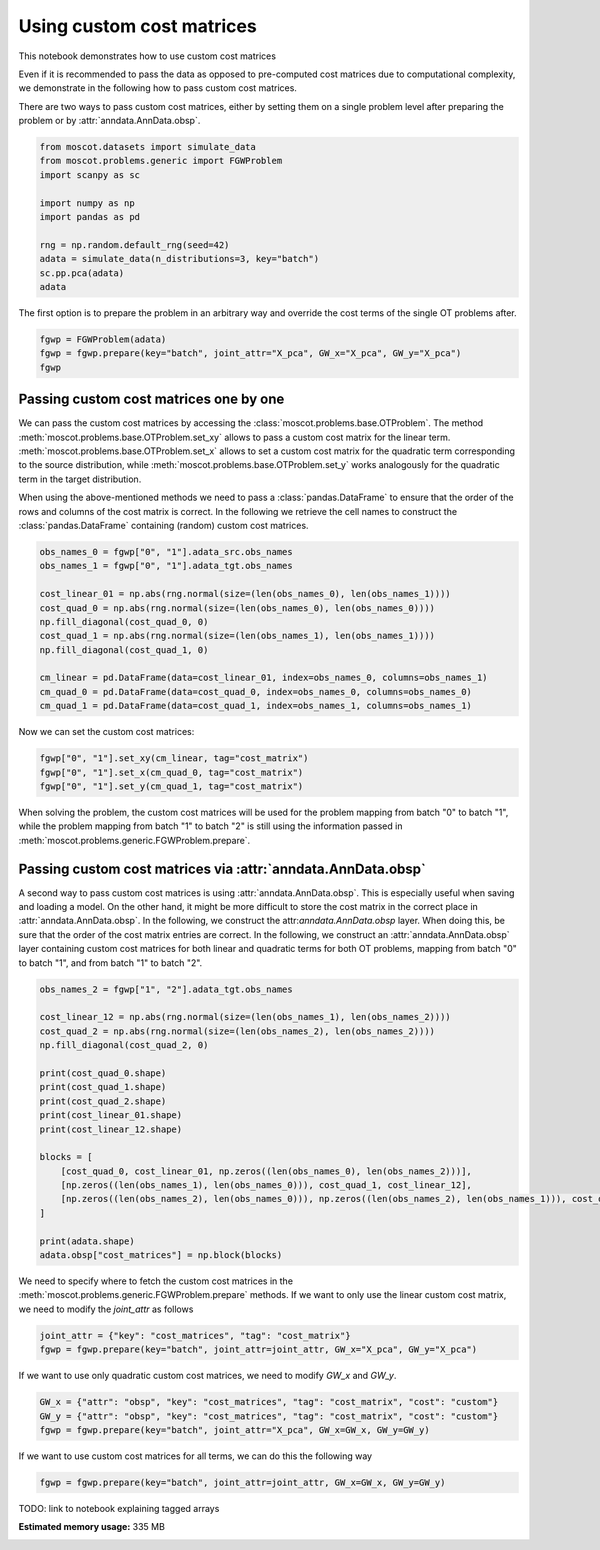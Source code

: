 
.. DO NOT EDIT.
.. THIS FILE WAS AUTOMATICALLY GENERATED BY SPHINX-GALLERY.
.. TO MAKE CHANGES, EDIT THE SOURCE PYTHON FILE:
.. "auto_examples/problems/ex_passing_custom_cost_matrices.py"
.. LINE NUMBERS ARE GIVEN BELOW.

.. only:: html

    .. note::
        :class: sphx-glr-download-link-note

        Click :ref:`here <sphx_glr_download_auto_examples_problems_ex_passing_custom_cost_matrices.py>`
        to download the full example code

.. rst-class:: sphx-glr-example-title

.. _sphx_glr_auto_examples_problems_ex_passing_custom_cost_matrices.py:


Using custom cost matrices
--------------------------

.. GENERATED FROM PYTHON SOURCE LINES 8-17

This notebook demonstrates how to use custom cost matrices

Even if it is recommended to pass the data as opposed to pre-computed cost
matrices due to computational complexity, we demonstrate in the following how
to pass custom cost matrices.

There are two ways to pass custom cost matrices, either by setting them on a
single problem level after preparing the problem or by
:attr:`anndata.AnnData.obsp`.

.. GENERATED FROM PYTHON SOURCE LINES 17-30

.. code-block:: default


    from moscot.datasets import simulate_data
    from moscot.problems.generic import FGWProblem
    import scanpy as sc

    import numpy as np
    import pandas as pd

    rng = np.random.default_rng(seed=42)
    adata = simulate_data(n_distributions=3, key="batch")
    sc.pp.pca(adata)
    adata





.. rst-class:: sphx-glr-script-out

 Out:

 .. code-block:: none

    DEBUG:root:Initializing MLIR with module: _site_initialize_0
    DEBUG:root:Registering dialects from initializer <module 'jaxlib.mlir._mlir_libs._site_initialize_0' from '/home/runner/work/moscot_notebooks/moscot_notebooks/.tox/docs/lib/python3.9/site-packages/jaxlib/mlir/_mlir_libs/_site_initialize_0.so'>
    DEBUG:jax._src.path:etils.epath was not found. Using pathlib for file I/O.
    DEBUG:jax._src.dispatch:Finished tracing + transforming prim_fun for jit in 0.0003902912139892578 sec
    DEBUG:jax._src.lib.xla_bridge:Initializing backend 'interpreter'
    DEBUG:jax._src.lib.xla_bridge:Backend 'interpreter' initialized
    DEBUG:jax._src.lib.xla_bridge:Initializing backend 'cpu'
    DEBUG:jax._src.lib.xla_bridge:Backend 'cpu' initialized
    DEBUG:jax._src.lib.xla_bridge:Initializing backend 'tpu_driver'
    INFO:jax._src.lib.xla_bridge:Unable to initialize backend 'tpu_driver': NOT_FOUND: Unable to find driver in registry given worker: 
    DEBUG:jax._src.lib.xla_bridge:Initializing backend 'cuda'
    INFO:jax._src.lib.xla_bridge:Unable to initialize backend 'cuda': module 'jaxlib.xla_extension' has no attribute 'GpuAllocatorConfig'
    DEBUG:jax._src.lib.xla_bridge:Initializing backend 'rocm'
    INFO:jax._src.lib.xla_bridge:Unable to initialize backend 'rocm': module 'jaxlib.xla_extension' has no attribute 'GpuAllocatorConfig'
    DEBUG:jax._src.lib.xla_bridge:Initializing backend 'tpu'
    INFO:jax._src.lib.xla_bridge:Unable to initialize backend 'tpu': INVALID_ARGUMENT: TpuPlatform is not available.
    DEBUG:jax._src.lib.xla_bridge:Initializing backend 'plugin'
    INFO:jax._src.lib.xla_bridge:Unable to initialize backend 'plugin': xla_extension has no attributes named get_plugin_device_client. Compile TensorFlow with //tensorflow/compiler/xla/python:enable_plugin_device set to true (defaults to false) to enable this.
    WARNING:jax._src.lib.xla_bridge:No GPU/TPU found, falling back to CPU. (Set TF_CPP_MIN_LOG_LEVEL=0 and rerun for more info.)
    DEBUG:jax._src.dispatch:Finished tracing + transforming prim_fun for jit in 0.0005013942718505859 sec
    DEBUG:jax._src.dispatch:Compiling prim_fun (139873820944160 for args (ShapedArray(int32[]), ShapedArray(int32[])).
    DEBUG:jax._src.dispatch:Finished XLA compilation of shift_right_logical in 0.012397527694702148 sec
    DEBUG:jax._src.dispatch:Finished tracing + transforming prim_fun for jit in 0.0003116130828857422 sec
    DEBUG:jax._src.dispatch:Compiling prim_fun (139873820944480 for args (ShapedArray(int32[]),).
    DEBUG:jax._src.dispatch:Finished XLA compilation of convert_element_type in 0.00603175163269043 sec
    DEBUG:jax._src.dispatch:Finished tracing + transforming prim_fun for jit in 0.000408172607421875 sec
    DEBUG:jax._src.dispatch:Compiling prim_fun (139873820946000 for args (ShapedArray(uint32[]),).
    DEBUG:jax._src.dispatch:Finished XLA compilation of reshape in 0.005875825881958008 sec
    DEBUG:jax._src.dispatch:Finished tracing + transforming <lambda> for jit in 0.0006692409515380859 sec
    DEBUG:jax._src.dispatch:Compiling <lambda> (139873801195248 for args (ShapedArray(int32[]), ShapedArray(uint32[])).
    DEBUG:jax._src.dispatch:Finished XLA compilation of <lambda> in 0.0063893795013427734 sec
    DEBUG:jax._src.dispatch:Finished tracing + transforming prim_fun for jit in 0.0014421939849853516 sec
    DEBUG:jax._src.dispatch:Compiling prim_fun (139873801194768 for args (ShapedArray(uint32[1]), ShapedArray(uint32[1])).
    DEBUG:jax._src.dispatch:Finished XLA compilation of concatenate in 0.0063245296478271484 sec
    /home/runner/work/moscot_notebooks/moscot_notebooks/.tox/docs/lib/python3.9/site-packages/moscot/datasets/_datasets.py:251: FutureWarning: X.dtype being converted to np.float32 from float64. In the next version of anndata (0.9) conversion will not be automatic. Pass dtype explicitly to avoid this warning. Pass `AnnData(X, dtype=X.dtype, ...)` to get the future behavour.
      AnnData(
    /home/runner/work/moscot_notebooks/moscot_notebooks/.tox/docs/lib/python3.9/site-packages/anndata/_core/anndata.py:1785: FutureWarning: X.dtype being converted to np.float32 from float64. In the next version of anndata (0.9) conversion will not be automatic. Pass dtype explicitly to avoid this warning. Pass `AnnData(X, dtype=X.dtype, ...)` to get the future behavour.
      [AnnData(sparse.csr_matrix(a.shape), obs=a.obs) for a in all_adatas],
    DEBUG:numba.core.byteflow:bytecode dump:
    >          0    NOP(arg=None, lineno=53)
               2    LOAD_FAST(arg=1, lineno=53)
               4    LOAD_ATTR(arg=0, lineno=53)
               6    LOAD_CONST(arg=1, lineno=53)
               8    BINARY_SUBSCR(arg=None, lineno=53)
              10    STORE_FAST(arg=5, lineno=53)
              12    LOAD_GLOBAL(arg=1, lineno=55)
              14    LOAD_ATTR(arg=2, lineno=55)
              16    LOAD_FAST(arg=3, lineno=55)
              18    LOAD_FAST(arg=4, lineno=55)
              20    LOAD_CONST(arg=2, lineno=55)
              22    CALL_FUNCTION_KW(arg=2, lineno=55)
              24    STORE_FAST(arg=6, lineno=55)
              26    LOAD_GLOBAL(arg=1, lineno=56)
              28    LOAD_ATTR(arg=3, lineno=56)
              30    LOAD_FAST(arg=6, lineno=56)
              32    LOAD_FAST(arg=4, lineno=56)
              34    LOAD_CONST(arg=2, lineno=56)
              36    CALL_FUNCTION_KW(arg=2, lineno=56)
              38    STORE_FAST(arg=7, lineno=56)
              40    LOAD_GLOBAL(arg=1, lineno=58)
              42    LOAD_ATTR(arg=2, lineno=58)
              44    LOAD_FAST(arg=3, lineno=58)
              46    LOAD_GLOBAL(arg=1, lineno=58)
              48    LOAD_ATTR(arg=4, lineno=58)
              50    LOAD_CONST(arg=2, lineno=58)
              52    CALL_FUNCTION_KW(arg=2, lineno=58)
              54    STORE_FAST(arg=8, lineno=58)
              56    LOAD_GLOBAL(arg=5, lineno=60)
              58    LOAD_FAST(arg=5, lineno=60)
              60    CALL_FUNCTION(arg=1, lineno=60)
              62    GET_ITER(arg=None, lineno=60)
    >         64    FOR_ITER(arg=32, lineno=60)
              66    STORE_FAST(arg=9, lineno=60)
              68    LOAD_FAST(arg=1, lineno=61)
              70    LOAD_FAST(arg=9, lineno=61)
              72    BINARY_SUBSCR(arg=None, lineno=61)
              74    STORE_FAST(arg=10, lineno=61)
              76    LOAD_FAST(arg=6, lineno=62)
              78    LOAD_FAST(arg=10, lineno=62)
              80    DUP_TOP_TWO(arg=None, lineno=62)
              82    BINARY_SUBSCR(arg=None, lineno=62)
              84    LOAD_FAST(arg=0, lineno=62)
              86    LOAD_FAST(arg=9, lineno=62)
              88    BINARY_SUBSCR(arg=None, lineno=62)
              90    INPLACE_ADD(arg=None, lineno=62)
              92    ROT_THREE(arg=None, lineno=62)
              94    STORE_SUBSCR(arg=None, lineno=62)
              96    JUMP_ABSOLUTE(arg=64, lineno=62)
    >         98    LOAD_GLOBAL(arg=5, lineno=64)
             100    LOAD_FAST(arg=3, lineno=64)
             102    CALL_FUNCTION(arg=1, lineno=64)
             104    GET_ITER(arg=None, lineno=64)
    >        106    FOR_ITER(arg=20, lineno=64)
             108    STORE_FAST(arg=9, lineno=64)
             110    LOAD_FAST(arg=6, lineno=65)
             112    LOAD_FAST(arg=9, lineno=65)
             114    DUP_TOP_TWO(arg=None, lineno=65)
             116    BINARY_SUBSCR(arg=None, lineno=65)
             118    LOAD_FAST(arg=2, lineno=65)
             120    INPLACE_TRUE_DIVIDE(arg=None, lineno=65)
             122    ROT_THREE(arg=None, lineno=65)
             124    STORE_SUBSCR(arg=None, lineno=65)
             126    JUMP_ABSOLUTE(arg=106, lineno=65)
    >        128    LOAD_GLOBAL(arg=5, lineno=67)
             130    LOAD_FAST(arg=5, lineno=67)
             132    CALL_FUNCTION(arg=1, lineno=67)
             134    GET_ITER(arg=None, lineno=67)
    >        136    FOR_ITER(arg=64, lineno=67)
             138    STORE_FAST(arg=9, lineno=67)
             140    LOAD_FAST(arg=1, lineno=68)
             142    LOAD_FAST(arg=9, lineno=68)
             144    BINARY_SUBSCR(arg=None, lineno=68)
             146    STORE_FAST(arg=10, lineno=68)
             148    LOAD_FAST(arg=0, lineno=69)
             150    LOAD_FAST(arg=9, lineno=69)
             152    BINARY_SUBSCR(arg=None, lineno=69)
             154    LOAD_FAST(arg=6, lineno=69)
             156    LOAD_FAST(arg=10, lineno=69)
             158    BINARY_SUBSCR(arg=None, lineno=69)
             160    BINARY_SUBTRACT(arg=None, lineno=69)
             162    STORE_FAST(arg=11, lineno=69)
             164    LOAD_FAST(arg=7, lineno=70)
             166    LOAD_FAST(arg=10, lineno=70)
             168    DUP_TOP_TWO(arg=None, lineno=70)
             170    BINARY_SUBSCR(arg=None, lineno=70)
             172    LOAD_FAST(arg=11, lineno=70)
             174    LOAD_FAST(arg=11, lineno=70)
             176    BINARY_MULTIPLY(arg=None, lineno=70)
             178    INPLACE_ADD(arg=None, lineno=70)
             180    ROT_THREE(arg=None, lineno=70)
             182    STORE_SUBSCR(arg=None, lineno=70)
             184    LOAD_FAST(arg=8, lineno=71)
             186    LOAD_FAST(arg=10, lineno=71)
             188    DUP_TOP_TWO(arg=None, lineno=71)
             190    BINARY_SUBSCR(arg=None, lineno=71)
             192    LOAD_CONST(arg=3, lineno=71)
             194    INPLACE_ADD(arg=None, lineno=71)
             196    ROT_THREE(arg=None, lineno=71)
             198    STORE_SUBSCR(arg=None, lineno=71)
             200    JUMP_ABSOLUTE(arg=136, lineno=71)
    >        202    LOAD_GLOBAL(arg=5, lineno=73)
             204    LOAD_FAST(arg=3, lineno=73)
             206    CALL_FUNCTION(arg=1, lineno=73)
             208    GET_ITER(arg=None, lineno=73)
    >        210    FOR_ITER(arg=56, lineno=73)
             212    STORE_FAST(arg=9, lineno=73)
             214    LOAD_FAST(arg=7, lineno=74)
             216    LOAD_FAST(arg=9, lineno=74)
             218    DUP_TOP_TWO(arg=None, lineno=74)
             220    BINARY_SUBSCR(arg=None, lineno=74)
             222    LOAD_FAST(arg=2, lineno=74)
             224    LOAD_FAST(arg=8, lineno=74)
             226    LOAD_FAST(arg=9, lineno=74)
             228    BINARY_SUBSCR(arg=None, lineno=74)
             230    BINARY_SUBTRACT(arg=None, lineno=74)
             232    LOAD_FAST(arg=6, lineno=74)
             234    LOAD_FAST(arg=9, lineno=74)
             236    BINARY_SUBSCR(arg=None, lineno=74)
             238    LOAD_CONST(arg=4, lineno=74)
             240    BINARY_POWER(arg=None, lineno=74)
             242    BINARY_MULTIPLY(arg=None, lineno=74)
             244    INPLACE_ADD(arg=None, lineno=74)
             246    ROT_THREE(arg=None, lineno=74)
             248    STORE_SUBSCR(arg=None, lineno=74)
             250    LOAD_FAST(arg=7, lineno=75)
             252    LOAD_FAST(arg=9, lineno=75)
             254    DUP_TOP_TWO(arg=None, lineno=75)
             256    BINARY_SUBSCR(arg=None, lineno=75)
             258    LOAD_FAST(arg=2, lineno=75)
             260    INPLACE_TRUE_DIVIDE(arg=None, lineno=75)
             262    ROT_THREE(arg=None, lineno=75)
             264    STORE_SUBSCR(arg=None, lineno=75)
             266    JUMP_ABSOLUTE(arg=210, lineno=75)
    >        268    LOAD_FAST(arg=6, lineno=77)
             270    LOAD_FAST(arg=7, lineno=77)
             272    BUILD_TUPLE(arg=2, lineno=77)
             274    RETURN_VALUE(arg=None, lineno=77)
    DEBUG:numba.core.byteflow:pending: deque([State(pc_initial=0 nstack_initial=0)])
    DEBUG:numba.core.byteflow:stack: []
    DEBUG:numba.core.byteflow:dispatch pc=0, inst=NOP(arg=None, lineno=53)
    DEBUG:numba.core.byteflow:stack []
    DEBUG:numba.core.byteflow:dispatch pc=2, inst=LOAD_FAST(arg=1, lineno=53)
    DEBUG:numba.core.byteflow:stack []
    DEBUG:numba.core.byteflow:dispatch pc=4, inst=LOAD_ATTR(arg=0, lineno=53)
    DEBUG:numba.core.byteflow:stack ['$indices2.0']
    DEBUG:numba.core.byteflow:dispatch pc=6, inst=LOAD_CONST(arg=1, lineno=53)
    DEBUG:numba.core.byteflow:stack ['$4load_attr.1']
    DEBUG:numba.core.byteflow:dispatch pc=8, inst=BINARY_SUBSCR(arg=None, lineno=53)
    DEBUG:numba.core.byteflow:stack ['$4load_attr.1', '$const6.2']
    DEBUG:numba.core.byteflow:dispatch pc=10, inst=STORE_FAST(arg=5, lineno=53)
    DEBUG:numba.core.byteflow:stack ['$8binary_subscr.3']
    DEBUG:numba.core.byteflow:dispatch pc=12, inst=LOAD_GLOBAL(arg=1, lineno=55)
    DEBUG:numba.core.byteflow:stack []
    DEBUG:numba.core.byteflow:dispatch pc=14, inst=LOAD_ATTR(arg=2, lineno=55)
    DEBUG:numba.core.byteflow:stack ['$12load_global.4']
    DEBUG:numba.core.byteflow:dispatch pc=16, inst=LOAD_FAST(arg=3, lineno=55)
    DEBUG:numba.core.byteflow:stack ['$14load_attr.5']
    DEBUG:numba.core.byteflow:dispatch pc=18, inst=LOAD_FAST(arg=4, lineno=55)
    DEBUG:numba.core.byteflow:stack ['$14load_attr.5', '$minor_len16.6']
    DEBUG:numba.core.byteflow:dispatch pc=20, inst=LOAD_CONST(arg=2, lineno=55)
    DEBUG:numba.core.byteflow:stack ['$14load_attr.5', '$minor_len16.6', '$dtype18.7']
    DEBUG:numba.core.byteflow:dispatch pc=22, inst=CALL_FUNCTION_KW(arg=2, lineno=55)
    DEBUG:numba.core.byteflow:stack ['$14load_attr.5', '$minor_len16.6', '$dtype18.7', '$const20.8']
    DEBUG:numba.core.byteflow:dispatch pc=24, inst=STORE_FAST(arg=6, lineno=55)
    DEBUG:numba.core.byteflow:stack ['$22call_function_kw.9']
    DEBUG:numba.core.byteflow:dispatch pc=26, inst=LOAD_GLOBAL(arg=1, lineno=56)
    DEBUG:numba.core.byteflow:stack []
    DEBUG:numba.core.byteflow:dispatch pc=28, inst=LOAD_ATTR(arg=3, lineno=56)
    DEBUG:numba.core.byteflow:stack ['$26load_global.10']
    DEBUG:numba.core.byteflow:dispatch pc=30, inst=LOAD_FAST(arg=6, lineno=56)
    DEBUG:numba.core.byteflow:stack ['$28load_attr.11']
    DEBUG:numba.core.byteflow:dispatch pc=32, inst=LOAD_FAST(arg=4, lineno=56)
    DEBUG:numba.core.byteflow:stack ['$28load_attr.11', '$means30.12']
    DEBUG:numba.core.byteflow:dispatch pc=34, inst=LOAD_CONST(arg=2, lineno=56)
    DEBUG:numba.core.byteflow:stack ['$28load_attr.11', '$means30.12', '$dtype32.13']
    DEBUG:numba.core.byteflow:dispatch pc=36, inst=CALL_FUNCTION_KW(arg=2, lineno=56)
    DEBUG:numba.core.byteflow:stack ['$28load_attr.11', '$means30.12', '$dtype32.13', '$const34.14']
    DEBUG:numba.core.byteflow:dispatch pc=38, inst=STORE_FAST(arg=7, lineno=56)
    DEBUG:numba.core.byteflow:stack ['$36call_function_kw.15']
    DEBUG:numba.core.byteflow:dispatch pc=40, inst=LOAD_GLOBAL(arg=1, lineno=58)
    DEBUG:numba.core.byteflow:stack []
    DEBUG:numba.core.byteflow:dispatch pc=42, inst=LOAD_ATTR(arg=2, lineno=58)
    DEBUG:numba.core.byteflow:stack ['$40load_global.16']
    DEBUG:numba.core.byteflow:dispatch pc=44, inst=LOAD_FAST(arg=3, lineno=58)
    DEBUG:numba.core.byteflow:stack ['$42load_attr.17']
    DEBUG:numba.core.byteflow:dispatch pc=46, inst=LOAD_GLOBAL(arg=1, lineno=58)
    DEBUG:numba.core.byteflow:stack ['$42load_attr.17', '$minor_len44.18']
    DEBUG:numba.core.byteflow:dispatch pc=48, inst=LOAD_ATTR(arg=4, lineno=58)
    DEBUG:numba.core.byteflow:stack ['$42load_attr.17', '$minor_len44.18', '$46load_global.19']
    DEBUG:numba.core.byteflow:dispatch pc=50, inst=LOAD_CONST(arg=2, lineno=58)
    DEBUG:numba.core.byteflow:stack ['$42load_attr.17', '$minor_len44.18', '$48load_attr.20']
    DEBUG:numba.core.byteflow:dispatch pc=52, inst=CALL_FUNCTION_KW(arg=2, lineno=58)
    DEBUG:numba.core.byteflow:stack ['$42load_attr.17', '$minor_len44.18', '$48load_attr.20', '$const50.21']
    DEBUG:numba.core.byteflow:dispatch pc=54, inst=STORE_FAST(arg=8, lineno=58)
    DEBUG:numba.core.byteflow:stack ['$52call_function_kw.22']
    DEBUG:numba.core.byteflow:dispatch pc=56, inst=LOAD_GLOBAL(arg=5, lineno=60)
    DEBUG:numba.core.byteflow:stack []
    DEBUG:numba.core.byteflow:dispatch pc=58, inst=LOAD_FAST(arg=5, lineno=60)
    DEBUG:numba.core.byteflow:stack ['$56load_global.23']
    DEBUG:numba.core.byteflow:dispatch pc=60, inst=CALL_FUNCTION(arg=1, lineno=60)
    DEBUG:numba.core.byteflow:stack ['$56load_global.23', '$non_zero58.24']
    DEBUG:numba.core.byteflow:dispatch pc=62, inst=GET_ITER(arg=None, lineno=60)
    DEBUG:numba.core.byteflow:stack ['$60call_function.25']
    DEBUG:numba.core.byteflow:end state. edges=[Edge(pc=64, stack=('$62get_iter.26',), blockstack=(), npush=0)]
    DEBUG:numba.core.byteflow:pending: deque([State(pc_initial=64 nstack_initial=1)])
    DEBUG:numba.core.byteflow:stack: ['$phi64.0']
    DEBUG:numba.core.byteflow:dispatch pc=64, inst=FOR_ITER(arg=32, lineno=60)
    DEBUG:numba.core.byteflow:stack ['$phi64.0']
    DEBUG:numba.core.byteflow:end state. edges=[Edge(pc=98, stack=(), blockstack=(), npush=0), Edge(pc=66, stack=('$phi64.0', '$64for_iter.2'), blockstack=(), npush=0)]
    DEBUG:numba.core.byteflow:pending: deque([State(pc_initial=98 nstack_initial=0), State(pc_initial=66 nstack_initial=2)])
    DEBUG:numba.core.byteflow:stack: []
    DEBUG:numba.core.byteflow:dispatch pc=98, inst=LOAD_GLOBAL(arg=5, lineno=64)
    DEBUG:numba.core.byteflow:stack []
    DEBUG:numba.core.byteflow:dispatch pc=100, inst=LOAD_FAST(arg=3, lineno=64)
    DEBUG:numba.core.byteflow:stack ['$98load_global.0']
    DEBUG:numba.core.byteflow:dispatch pc=102, inst=CALL_FUNCTION(arg=1, lineno=64)
    DEBUG:numba.core.byteflow:stack ['$98load_global.0', '$minor_len100.1']
    DEBUG:numba.core.byteflow:dispatch pc=104, inst=GET_ITER(arg=None, lineno=64)
    DEBUG:numba.core.byteflow:stack ['$102call_function.2']
    DEBUG:numba.core.byteflow:end state. edges=[Edge(pc=106, stack=('$104get_iter.3',), blockstack=(), npush=0)]
    DEBUG:numba.core.byteflow:pending: deque([State(pc_initial=66 nstack_initial=2), State(pc_initial=106 nstack_initial=1)])
    DEBUG:numba.core.byteflow:stack: ['$phi66.0', '$phi66.1']
    DEBUG:numba.core.byteflow:dispatch pc=66, inst=STORE_FAST(arg=9, lineno=60)
    DEBUG:numba.core.byteflow:stack ['$phi66.0', '$phi66.1']
    DEBUG:numba.core.byteflow:dispatch pc=68, inst=LOAD_FAST(arg=1, lineno=61)
    DEBUG:numba.core.byteflow:stack ['$phi66.0']
    DEBUG:numba.core.byteflow:dispatch pc=70, inst=LOAD_FAST(arg=9, lineno=61)
    DEBUG:numba.core.byteflow:stack ['$phi66.0', '$indices68.2']
    DEBUG:numba.core.byteflow:dispatch pc=72, inst=BINARY_SUBSCR(arg=None, lineno=61)
    DEBUG:numba.core.byteflow:stack ['$phi66.0', '$indices68.2', '$i70.3']
    DEBUG:numba.core.byteflow:dispatch pc=74, inst=STORE_FAST(arg=10, lineno=61)
    DEBUG:numba.core.byteflow:stack ['$phi66.0', '$72binary_subscr.4']
    DEBUG:numba.core.byteflow:dispatch pc=76, inst=LOAD_FAST(arg=6, lineno=62)
    DEBUG:numba.core.byteflow:stack ['$phi66.0']
    DEBUG:numba.core.byteflow:dispatch pc=78, inst=LOAD_FAST(arg=10, lineno=62)
    DEBUG:numba.core.byteflow:stack ['$phi66.0', '$means76.5']
    DEBUG:numba.core.byteflow:dispatch pc=80, inst=DUP_TOP_TWO(arg=None, lineno=62)
    DEBUG:numba.core.byteflow:stack ['$phi66.0', '$means76.5', '$col_ind78.6']
    DEBUG:numba.core.byteflow:dispatch pc=82, inst=BINARY_SUBSCR(arg=None, lineno=62)
    DEBUG:numba.core.byteflow:stack ['$phi66.0', '$means76.5', '$col_ind78.6', '$80dup_top_two.7', '$80dup_top_two.8']
    DEBUG:numba.core.byteflow:dispatch pc=84, inst=LOAD_FAST(arg=0, lineno=62)
    DEBUG:numba.core.byteflow:stack ['$phi66.0', '$means76.5', '$col_ind78.6', '$82binary_subscr.9']
    DEBUG:numba.core.byteflow:dispatch pc=86, inst=LOAD_FAST(arg=9, lineno=62)
    DEBUG:numba.core.byteflow:stack ['$phi66.0', '$means76.5', '$col_ind78.6', '$82binary_subscr.9', '$data84.10']
    DEBUG:numba.core.byteflow:dispatch pc=88, inst=BINARY_SUBSCR(arg=None, lineno=62)
    DEBUG:numba.core.byteflow:stack ['$phi66.0', '$means76.5', '$col_ind78.6', '$82binary_subscr.9', '$data84.10', '$i86.11']
    DEBUG:numba.core.byteflow:dispatch pc=90, inst=INPLACE_ADD(arg=None, lineno=62)
    DEBUG:numba.core.byteflow:stack ['$phi66.0', '$means76.5', '$col_ind78.6', '$82binary_subscr.9', '$88binary_subscr.12']
    DEBUG:numba.core.byteflow:dispatch pc=92, inst=ROT_THREE(arg=None, lineno=62)
    DEBUG:numba.core.byteflow:stack ['$phi66.0', '$means76.5', '$col_ind78.6', '$90inplace_add.13']
    DEBUG:numba.core.byteflow:dispatch pc=94, inst=STORE_SUBSCR(arg=None, lineno=62)
    DEBUG:numba.core.byteflow:stack ['$phi66.0', '$90inplace_add.13', '$means76.5', '$col_ind78.6']
    DEBUG:numba.core.byteflow:dispatch pc=96, inst=JUMP_ABSOLUTE(arg=64, lineno=62)
    DEBUG:numba.core.byteflow:stack ['$phi66.0']
    DEBUG:numba.core.byteflow:end state. edges=[Edge(pc=64, stack=('$phi66.0',), blockstack=(), npush=0)]
    DEBUG:numba.core.byteflow:pending: deque([State(pc_initial=106 nstack_initial=1), State(pc_initial=64 nstack_initial=1)])
    DEBUG:numba.core.byteflow:stack: ['$phi106.0']
    DEBUG:numba.core.byteflow:dispatch pc=106, inst=FOR_ITER(arg=20, lineno=64)
    DEBUG:numba.core.byteflow:stack ['$phi106.0']
    DEBUG:numba.core.byteflow:end state. edges=[Edge(pc=128, stack=(), blockstack=(), npush=0), Edge(pc=108, stack=('$phi106.0', '$106for_iter.2'), blockstack=(), npush=0)]
    DEBUG:numba.core.byteflow:pending: deque([State(pc_initial=64 nstack_initial=1), State(pc_initial=128 nstack_initial=0), State(pc_initial=108 nstack_initial=2)])
    DEBUG:numba.core.byteflow:pending: deque([State(pc_initial=128 nstack_initial=0), State(pc_initial=108 nstack_initial=2)])
    DEBUG:numba.core.byteflow:stack: []
    DEBUG:numba.core.byteflow:dispatch pc=128, inst=LOAD_GLOBAL(arg=5, lineno=67)
    DEBUG:numba.core.byteflow:stack []
    DEBUG:numba.core.byteflow:dispatch pc=130, inst=LOAD_FAST(arg=5, lineno=67)
    DEBUG:numba.core.byteflow:stack ['$128load_global.0']
    DEBUG:numba.core.byteflow:dispatch pc=132, inst=CALL_FUNCTION(arg=1, lineno=67)
    DEBUG:numba.core.byteflow:stack ['$128load_global.0', '$non_zero130.1']
    DEBUG:numba.core.byteflow:dispatch pc=134, inst=GET_ITER(arg=None, lineno=67)
    DEBUG:numba.core.byteflow:stack ['$132call_function.2']
    DEBUG:numba.core.byteflow:end state. edges=[Edge(pc=136, stack=('$134get_iter.3',), blockstack=(), npush=0)]
    DEBUG:numba.core.byteflow:pending: deque([State(pc_initial=108 nstack_initial=2), State(pc_initial=136 nstack_initial=1)])
    DEBUG:numba.core.byteflow:stack: ['$phi108.0', '$phi108.1']
    DEBUG:numba.core.byteflow:dispatch pc=108, inst=STORE_FAST(arg=9, lineno=64)
    DEBUG:numba.core.byteflow:stack ['$phi108.0', '$phi108.1']
    DEBUG:numba.core.byteflow:dispatch pc=110, inst=LOAD_FAST(arg=6, lineno=65)
    DEBUG:numba.core.byteflow:stack ['$phi108.0']
    DEBUG:numba.core.byteflow:dispatch pc=112, inst=LOAD_FAST(arg=9, lineno=65)
    DEBUG:numba.core.byteflow:stack ['$phi108.0', '$means110.2']
    DEBUG:numba.core.byteflow:dispatch pc=114, inst=DUP_TOP_TWO(arg=None, lineno=65)
    DEBUG:numba.core.byteflow:stack ['$phi108.0', '$means110.2', '$i112.3']
    DEBUG:numba.core.byteflow:dispatch pc=116, inst=BINARY_SUBSCR(arg=None, lineno=65)
    DEBUG:numba.core.byteflow:stack ['$phi108.0', '$means110.2', '$i112.3', '$114dup_top_two.4', '$114dup_top_two.5']
    DEBUG:numba.core.byteflow:dispatch pc=118, inst=LOAD_FAST(arg=2, lineno=65)
    DEBUG:numba.core.byteflow:stack ['$phi108.0', '$means110.2', '$i112.3', '$116binary_subscr.6']
    DEBUG:numba.core.byteflow:dispatch pc=120, inst=INPLACE_TRUE_DIVIDE(arg=None, lineno=65)
    DEBUG:numba.core.byteflow:stack ['$phi108.0', '$means110.2', '$i112.3', '$116binary_subscr.6', '$major_len118.7']
    DEBUG:numba.core.byteflow:dispatch pc=122, inst=ROT_THREE(arg=None, lineno=65)
    DEBUG:numba.core.byteflow:stack ['$phi108.0', '$means110.2', '$i112.3', '$120inplace_true_divide.8']
    DEBUG:numba.core.byteflow:dispatch pc=124, inst=STORE_SUBSCR(arg=None, lineno=65)
    DEBUG:numba.core.byteflow:stack ['$phi108.0', '$120inplace_true_divide.8', '$means110.2', '$i112.3']
    DEBUG:numba.core.byteflow:dispatch pc=126, inst=JUMP_ABSOLUTE(arg=106, lineno=65)
    DEBUG:numba.core.byteflow:stack ['$phi108.0']
    DEBUG:numba.core.byteflow:end state. edges=[Edge(pc=106, stack=('$phi108.0',), blockstack=(), npush=0)]
    DEBUG:numba.core.byteflow:pending: deque([State(pc_initial=136 nstack_initial=1), State(pc_initial=106 nstack_initial=1)])
    DEBUG:numba.core.byteflow:stack: ['$phi136.0']
    DEBUG:numba.core.byteflow:dispatch pc=136, inst=FOR_ITER(arg=64, lineno=67)
    DEBUG:numba.core.byteflow:stack ['$phi136.0']
    DEBUG:numba.core.byteflow:end state. edges=[Edge(pc=202, stack=(), blockstack=(), npush=0), Edge(pc=138, stack=('$phi136.0', '$136for_iter.2'), blockstack=(), npush=0)]
    DEBUG:numba.core.byteflow:pending: deque([State(pc_initial=106 nstack_initial=1), State(pc_initial=202 nstack_initial=0), State(pc_initial=138 nstack_initial=2)])
    DEBUG:numba.core.byteflow:pending: deque([State(pc_initial=202 nstack_initial=0), State(pc_initial=138 nstack_initial=2)])
    DEBUG:numba.core.byteflow:stack: []
    DEBUG:numba.core.byteflow:dispatch pc=202, inst=LOAD_GLOBAL(arg=5, lineno=73)
    DEBUG:numba.core.byteflow:stack []
    DEBUG:numba.core.byteflow:dispatch pc=204, inst=LOAD_FAST(arg=3, lineno=73)
    DEBUG:numba.core.byteflow:stack ['$202load_global.0']
    DEBUG:numba.core.byteflow:dispatch pc=206, inst=CALL_FUNCTION(arg=1, lineno=73)
    DEBUG:numba.core.byteflow:stack ['$202load_global.0', '$minor_len204.1']
    DEBUG:numba.core.byteflow:dispatch pc=208, inst=GET_ITER(arg=None, lineno=73)
    DEBUG:numba.core.byteflow:stack ['$206call_function.2']
    DEBUG:numba.core.byteflow:end state. edges=[Edge(pc=210, stack=('$208get_iter.3',), blockstack=(), npush=0)]
    DEBUG:numba.core.byteflow:pending: deque([State(pc_initial=138 nstack_initial=2), State(pc_initial=210 nstack_initial=1)])
    DEBUG:numba.core.byteflow:stack: ['$phi138.0', '$phi138.1']
    DEBUG:numba.core.byteflow:dispatch pc=138, inst=STORE_FAST(arg=9, lineno=67)
    DEBUG:numba.core.byteflow:stack ['$phi138.0', '$phi138.1']
    DEBUG:numba.core.byteflow:dispatch pc=140, inst=LOAD_FAST(arg=1, lineno=68)
    DEBUG:numba.core.byteflow:stack ['$phi138.0']
    DEBUG:numba.core.byteflow:dispatch pc=142, inst=LOAD_FAST(arg=9, lineno=68)
    DEBUG:numba.core.byteflow:stack ['$phi138.0', '$indices140.2']
    DEBUG:numba.core.byteflow:dispatch pc=144, inst=BINARY_SUBSCR(arg=None, lineno=68)
    DEBUG:numba.core.byteflow:stack ['$phi138.0', '$indices140.2', '$i142.3']
    DEBUG:numba.core.byteflow:dispatch pc=146, inst=STORE_FAST(arg=10, lineno=68)
    DEBUG:numba.core.byteflow:stack ['$phi138.0', '$144binary_subscr.4']
    DEBUG:numba.core.byteflow:dispatch pc=148, inst=LOAD_FAST(arg=0, lineno=69)
    DEBUG:numba.core.byteflow:stack ['$phi138.0']
    DEBUG:numba.core.byteflow:dispatch pc=150, inst=LOAD_FAST(arg=9, lineno=69)
    DEBUG:numba.core.byteflow:stack ['$phi138.0', '$data148.5']
    DEBUG:numba.core.byteflow:dispatch pc=152, inst=BINARY_SUBSCR(arg=None, lineno=69)
    DEBUG:numba.core.byteflow:stack ['$phi138.0', '$data148.5', '$i150.6']
    DEBUG:numba.core.byteflow:dispatch pc=154, inst=LOAD_FAST(arg=6, lineno=69)
    DEBUG:numba.core.byteflow:stack ['$phi138.0', '$152binary_subscr.7']
    DEBUG:numba.core.byteflow:dispatch pc=156, inst=LOAD_FAST(arg=10, lineno=69)
    DEBUG:numba.core.byteflow:stack ['$phi138.0', '$152binary_subscr.7', '$means154.8']
    DEBUG:numba.core.byteflow:dispatch pc=158, inst=BINARY_SUBSCR(arg=None, lineno=69)
    DEBUG:numba.core.byteflow:stack ['$phi138.0', '$152binary_subscr.7', '$means154.8', '$col_ind156.9']
    DEBUG:numba.core.byteflow:dispatch pc=160, inst=BINARY_SUBTRACT(arg=None, lineno=69)
    DEBUG:numba.core.byteflow:stack ['$phi138.0', '$152binary_subscr.7', '$158binary_subscr.10']
    DEBUG:numba.core.byteflow:dispatch pc=162, inst=STORE_FAST(arg=11, lineno=69)
    DEBUG:numba.core.byteflow:stack ['$phi138.0', '$160binary_subtract.11']
    DEBUG:numba.core.byteflow:dispatch pc=164, inst=LOAD_FAST(arg=7, lineno=70)
    DEBUG:numba.core.byteflow:stack ['$phi138.0']
    DEBUG:numba.core.byteflow:dispatch pc=166, inst=LOAD_FAST(arg=10, lineno=70)
    DEBUG:numba.core.byteflow:stack ['$phi138.0', '$variances164.12']
    DEBUG:numba.core.byteflow:dispatch pc=168, inst=DUP_TOP_TWO(arg=None, lineno=70)
    DEBUG:numba.core.byteflow:stack ['$phi138.0', '$variances164.12', '$col_ind166.13']
    DEBUG:numba.core.byteflow:dispatch pc=170, inst=BINARY_SUBSCR(arg=None, lineno=70)
    DEBUG:numba.core.byteflow:stack ['$phi138.0', '$variances164.12', '$col_ind166.13', '$168dup_top_two.14', '$168dup_top_two.15']
    DEBUG:numba.core.byteflow:dispatch pc=172, inst=LOAD_FAST(arg=11, lineno=70)
    DEBUG:numba.core.byteflow:stack ['$phi138.0', '$variances164.12', '$col_ind166.13', '$170binary_subscr.16']
    DEBUG:numba.core.byteflow:dispatch pc=174, inst=LOAD_FAST(arg=11, lineno=70)
    DEBUG:numba.core.byteflow:stack ['$phi138.0', '$variances164.12', '$col_ind166.13', '$170binary_subscr.16', '$diff172.17']
    DEBUG:numba.core.byteflow:dispatch pc=176, inst=BINARY_MULTIPLY(arg=None, lineno=70)
    DEBUG:numba.core.byteflow:stack ['$phi138.0', '$variances164.12', '$col_ind166.13', '$170binary_subscr.16', '$diff172.17', '$diff174.18']
    DEBUG:numba.core.byteflow:dispatch pc=178, inst=INPLACE_ADD(arg=None, lineno=70)
    DEBUG:numba.core.byteflow:stack ['$phi138.0', '$variances164.12', '$col_ind166.13', '$170binary_subscr.16', '$176binary_multiply.19']
    DEBUG:numba.core.byteflow:dispatch pc=180, inst=ROT_THREE(arg=None, lineno=70)
    DEBUG:numba.core.byteflow:stack ['$phi138.0', '$variances164.12', '$col_ind166.13', '$178inplace_add.20']
    DEBUG:numba.core.byteflow:dispatch pc=182, inst=STORE_SUBSCR(arg=None, lineno=70)
    DEBUG:numba.core.byteflow:stack ['$phi138.0', '$178inplace_add.20', '$variances164.12', '$col_ind166.13']
    DEBUG:numba.core.byteflow:dispatch pc=184, inst=LOAD_FAST(arg=8, lineno=71)
    DEBUG:numba.core.byteflow:stack ['$phi138.0']
    DEBUG:numba.core.byteflow:dispatch pc=186, inst=LOAD_FAST(arg=10, lineno=71)
    DEBUG:numba.core.byteflow:stack ['$phi138.0', '$counts184.21']
    DEBUG:numba.core.byteflow:dispatch pc=188, inst=DUP_TOP_TWO(arg=None, lineno=71)
    DEBUG:numba.core.byteflow:stack ['$phi138.0', '$counts184.21', '$col_ind186.22']
    DEBUG:numba.core.byteflow:dispatch pc=190, inst=BINARY_SUBSCR(arg=None, lineno=71)
    DEBUG:numba.core.byteflow:stack ['$phi138.0', '$counts184.21', '$col_ind186.22', '$188dup_top_two.23', '$188dup_top_two.24']
    DEBUG:numba.core.byteflow:dispatch pc=192, inst=LOAD_CONST(arg=3, lineno=71)
    DEBUG:numba.core.byteflow:stack ['$phi138.0', '$counts184.21', '$col_ind186.22', '$190binary_subscr.25']
    DEBUG:numba.core.byteflow:dispatch pc=194, inst=INPLACE_ADD(arg=None, lineno=71)
    DEBUG:numba.core.byteflow:stack ['$phi138.0', '$counts184.21', '$col_ind186.22', '$190binary_subscr.25', '$const192.26']
    DEBUG:numba.core.byteflow:dispatch pc=196, inst=ROT_THREE(arg=None, lineno=71)
    DEBUG:numba.core.byteflow:stack ['$phi138.0', '$counts184.21', '$col_ind186.22', '$194inplace_add.27']
    DEBUG:numba.core.byteflow:dispatch pc=198, inst=STORE_SUBSCR(arg=None, lineno=71)
    DEBUG:numba.core.byteflow:stack ['$phi138.0', '$194inplace_add.27', '$counts184.21', '$col_ind186.22']
    DEBUG:numba.core.byteflow:dispatch pc=200, inst=JUMP_ABSOLUTE(arg=136, lineno=71)
    DEBUG:numba.core.byteflow:stack ['$phi138.0']
    DEBUG:numba.core.byteflow:end state. edges=[Edge(pc=136, stack=('$phi138.0',), blockstack=(), npush=0)]
    DEBUG:numba.core.byteflow:pending: deque([State(pc_initial=210 nstack_initial=1), State(pc_initial=136 nstack_initial=1)])
    DEBUG:numba.core.byteflow:stack: ['$phi210.0']
    DEBUG:numba.core.byteflow:dispatch pc=210, inst=FOR_ITER(arg=56, lineno=73)
    DEBUG:numba.core.byteflow:stack ['$phi210.0']
    DEBUG:numba.core.byteflow:end state. edges=[Edge(pc=268, stack=(), blockstack=(), npush=0), Edge(pc=212, stack=('$phi210.0', '$210for_iter.2'), blockstack=(), npush=0)]
    DEBUG:numba.core.byteflow:pending: deque([State(pc_initial=136 nstack_initial=1), State(pc_initial=268 nstack_initial=0), State(pc_initial=212 nstack_initial=2)])
    DEBUG:numba.core.byteflow:pending: deque([State(pc_initial=268 nstack_initial=0), State(pc_initial=212 nstack_initial=2)])
    DEBUG:numba.core.byteflow:stack: []
    DEBUG:numba.core.byteflow:dispatch pc=268, inst=LOAD_FAST(arg=6, lineno=77)
    DEBUG:numba.core.byteflow:stack []
    DEBUG:numba.core.byteflow:dispatch pc=270, inst=LOAD_FAST(arg=7, lineno=77)
    DEBUG:numba.core.byteflow:stack ['$means268.0']
    DEBUG:numba.core.byteflow:dispatch pc=272, inst=BUILD_TUPLE(arg=2, lineno=77)
    DEBUG:numba.core.byteflow:stack ['$means268.0', '$variances270.1']
    DEBUG:numba.core.byteflow:dispatch pc=274, inst=RETURN_VALUE(arg=None, lineno=77)
    DEBUG:numba.core.byteflow:stack ['$272build_tuple.2']
    DEBUG:numba.core.byteflow:end state. edges=[]
    DEBUG:numba.core.byteflow:pending: deque([State(pc_initial=212 nstack_initial=2)])
    DEBUG:numba.core.byteflow:stack: ['$phi212.0', '$phi212.1']
    DEBUG:numba.core.byteflow:dispatch pc=212, inst=STORE_FAST(arg=9, lineno=73)
    DEBUG:numba.core.byteflow:stack ['$phi212.0', '$phi212.1']
    DEBUG:numba.core.byteflow:dispatch pc=214, inst=LOAD_FAST(arg=7, lineno=74)
    DEBUG:numba.core.byteflow:stack ['$phi212.0']
    DEBUG:numba.core.byteflow:dispatch pc=216, inst=LOAD_FAST(arg=9, lineno=74)
    DEBUG:numba.core.byteflow:stack ['$phi212.0', '$variances214.2']
    DEBUG:numba.core.byteflow:dispatch pc=218, inst=DUP_TOP_TWO(arg=None, lineno=74)
    DEBUG:numba.core.byteflow:stack ['$phi212.0', '$variances214.2', '$i216.3']
    DEBUG:numba.core.byteflow:dispatch pc=220, inst=BINARY_SUBSCR(arg=None, lineno=74)
    DEBUG:numba.core.byteflow:stack ['$phi212.0', '$variances214.2', '$i216.3', '$218dup_top_two.4', '$218dup_top_two.5']
    DEBUG:numba.core.byteflow:dispatch pc=222, inst=LOAD_FAST(arg=2, lineno=74)
    DEBUG:numba.core.byteflow:stack ['$phi212.0', '$variances214.2', '$i216.3', '$220binary_subscr.6']
    DEBUG:numba.core.byteflow:dispatch pc=224, inst=LOAD_FAST(arg=8, lineno=74)
    DEBUG:numba.core.byteflow:stack ['$phi212.0', '$variances214.2', '$i216.3', '$220binary_subscr.6', '$major_len222.7']
    DEBUG:numba.core.byteflow:dispatch pc=226, inst=LOAD_FAST(arg=9, lineno=74)
    DEBUG:numba.core.byteflow:stack ['$phi212.0', '$variances214.2', '$i216.3', '$220binary_subscr.6', '$major_len222.7', '$counts224.8']
    DEBUG:numba.core.byteflow:dispatch pc=228, inst=BINARY_SUBSCR(arg=None, lineno=74)
    DEBUG:numba.core.byteflow:stack ['$phi212.0', '$variances214.2', '$i216.3', '$220binary_subscr.6', '$major_len222.7', '$counts224.8', '$i226.9']
    DEBUG:numba.core.byteflow:dispatch pc=230, inst=BINARY_SUBTRACT(arg=None, lineno=74)
    DEBUG:numba.core.byteflow:stack ['$phi212.0', '$variances214.2', '$i216.3', '$220binary_subscr.6', '$major_len222.7', '$228binary_subscr.10']
    DEBUG:numba.core.byteflow:dispatch pc=232, inst=LOAD_FAST(arg=6, lineno=74)
    DEBUG:numba.core.byteflow:stack ['$phi212.0', '$variances214.2', '$i216.3', '$220binary_subscr.6', '$230binary_subtract.11']
    DEBUG:numba.core.byteflow:dispatch pc=234, inst=LOAD_FAST(arg=9, lineno=74)
    DEBUG:numba.core.byteflow:stack ['$phi212.0', '$variances214.2', '$i216.3', '$220binary_subscr.6', '$230binary_subtract.11', '$means232.12']
    DEBUG:numba.core.byteflow:dispatch pc=236, inst=BINARY_SUBSCR(arg=None, lineno=74)
    DEBUG:numba.core.byteflow:stack ['$phi212.0', '$variances214.2', '$i216.3', '$220binary_subscr.6', '$230binary_subtract.11', '$means232.12', '$i234.13']
    DEBUG:numba.core.byteflow:dispatch pc=238, inst=LOAD_CONST(arg=4, lineno=74)
    DEBUG:numba.core.byteflow:stack ['$phi212.0', '$variances214.2', '$i216.3', '$220binary_subscr.6', '$230binary_subtract.11', '$236binary_subscr.14']
    DEBUG:numba.core.byteflow:dispatch pc=240, inst=BINARY_POWER(arg=None, lineno=74)
    DEBUG:numba.core.byteflow:stack ['$phi212.0', '$variances214.2', '$i216.3', '$220binary_subscr.6', '$230binary_subtract.11', '$236binary_subscr.14', '$const238.15']
    DEBUG:numba.core.byteflow:dispatch pc=242, inst=BINARY_MULTIPLY(arg=None, lineno=74)
    DEBUG:numba.core.byteflow:stack ['$phi212.0', '$variances214.2', '$i216.3', '$220binary_subscr.6', '$230binary_subtract.11', '$240binary_power.16']
    DEBUG:numba.core.byteflow:dispatch pc=244, inst=INPLACE_ADD(arg=None, lineno=74)
    DEBUG:numba.core.byteflow:stack ['$phi212.0', '$variances214.2', '$i216.3', '$220binary_subscr.6', '$242binary_multiply.17']
    DEBUG:numba.core.byteflow:dispatch pc=246, inst=ROT_THREE(arg=None, lineno=74)
    DEBUG:numba.core.byteflow:stack ['$phi212.0', '$variances214.2', '$i216.3', '$244inplace_add.18']
    DEBUG:numba.core.byteflow:dispatch pc=248, inst=STORE_SUBSCR(arg=None, lineno=74)
    DEBUG:numba.core.byteflow:stack ['$phi212.0', '$244inplace_add.18', '$variances214.2', '$i216.3']
    DEBUG:numba.core.byteflow:dispatch pc=250, inst=LOAD_FAST(arg=7, lineno=75)
    DEBUG:numba.core.byteflow:stack ['$phi212.0']
    DEBUG:numba.core.byteflow:dispatch pc=252, inst=LOAD_FAST(arg=9, lineno=75)
    DEBUG:numba.core.byteflow:stack ['$phi212.0', '$variances250.19']
    DEBUG:numba.core.byteflow:dispatch pc=254, inst=DUP_TOP_TWO(arg=None, lineno=75)
    DEBUG:numba.core.byteflow:stack ['$phi212.0', '$variances250.19', '$i252.20']
    DEBUG:numba.core.byteflow:dispatch pc=256, inst=BINARY_SUBSCR(arg=None, lineno=75)
    DEBUG:numba.core.byteflow:stack ['$phi212.0', '$variances250.19', '$i252.20', '$254dup_top_two.21', '$254dup_top_two.22']
    DEBUG:numba.core.byteflow:dispatch pc=258, inst=LOAD_FAST(arg=2, lineno=75)
    DEBUG:numba.core.byteflow:stack ['$phi212.0', '$variances250.19', '$i252.20', '$256binary_subscr.23']
    DEBUG:numba.core.byteflow:dispatch pc=260, inst=INPLACE_TRUE_DIVIDE(arg=None, lineno=75)
    DEBUG:numba.core.byteflow:stack ['$phi212.0', '$variances250.19', '$i252.20', '$256binary_subscr.23', '$major_len258.24']
    DEBUG:numba.core.byteflow:dispatch pc=262, inst=ROT_THREE(arg=None, lineno=75)
    DEBUG:numba.core.byteflow:stack ['$phi212.0', '$variances250.19', '$i252.20', '$260inplace_true_divide.25']
    DEBUG:numba.core.byteflow:dispatch pc=264, inst=STORE_SUBSCR(arg=None, lineno=75)
    DEBUG:numba.core.byteflow:stack ['$phi212.0', '$260inplace_true_divide.25', '$variances250.19', '$i252.20']
    DEBUG:numba.core.byteflow:dispatch pc=266, inst=JUMP_ABSOLUTE(arg=210, lineno=75)
    DEBUG:numba.core.byteflow:stack ['$phi212.0']
    DEBUG:numba.core.byteflow:end state. edges=[Edge(pc=210, stack=('$phi212.0',), blockstack=(), npush=0)]
    DEBUG:numba.core.byteflow:pending: deque([State(pc_initial=210 nstack_initial=1)])
    DEBUG:numba.core.byteflow:-------------------------Prune PHIs-------------------------
    DEBUG:numba.core.byteflow:Used_phis: defaultdict(<class 'set'>,
                {State(pc_initial=0 nstack_initial=0): set(),
                 State(pc_initial=64 nstack_initial=1): {'$phi64.0'},
                 State(pc_initial=66 nstack_initial=2): {'$phi66.1'},
                 State(pc_initial=98 nstack_initial=0): set(),
                 State(pc_initial=106 nstack_initial=1): {'$phi106.0'},
                 State(pc_initial=108 nstack_initial=2): {'$phi108.1'},
                 State(pc_initial=128 nstack_initial=0): set(),
                 State(pc_initial=136 nstack_initial=1): {'$phi136.0'},
                 State(pc_initial=138 nstack_initial=2): {'$phi138.1'},
                 State(pc_initial=202 nstack_initial=0): set(),
                 State(pc_initial=210 nstack_initial=1): {'$phi210.0'},
                 State(pc_initial=212 nstack_initial=2): {'$phi212.1'},
                 State(pc_initial=268 nstack_initial=0): set()})
    DEBUG:numba.core.byteflow:defmap: {'$phi106.0': State(pc_initial=98 nstack_initial=0),
     '$phi108.1': State(pc_initial=106 nstack_initial=1),
     '$phi136.0': State(pc_initial=128 nstack_initial=0),
     '$phi138.1': State(pc_initial=136 nstack_initial=1),
     '$phi210.0': State(pc_initial=202 nstack_initial=0),
     '$phi212.1': State(pc_initial=210 nstack_initial=1),
     '$phi64.0': State(pc_initial=0 nstack_initial=0),
     '$phi66.1': State(pc_initial=64 nstack_initial=1)}
    DEBUG:numba.core.byteflow:phismap: defaultdict(<class 'set'>,
                {'$phi106.0': {('$104get_iter.3',
                                State(pc_initial=98 nstack_initial=0)),
                               ('$phi108.0',
                                State(pc_initial=108 nstack_initial=2))},
                 '$phi108.0': {('$phi106.0',
                                State(pc_initial=106 nstack_initial=1))},
                 '$phi108.1': {('$106for_iter.2',
                                State(pc_initial=106 nstack_initial=1))},
                 '$phi136.0': {('$134get_iter.3',
                                State(pc_initial=128 nstack_initial=0)),
                               ('$phi138.0',
                                State(pc_initial=138 nstack_initial=2))},
                 '$phi138.0': {('$phi136.0',
                                State(pc_initial=136 nstack_initial=1))},
                 '$phi138.1': {('$136for_iter.2',
                                State(pc_initial=136 nstack_initial=1))},
                 '$phi210.0': {('$208get_iter.3',
                                State(pc_initial=202 nstack_initial=0)),
                               ('$phi212.0',
                                State(pc_initial=212 nstack_initial=2))},
                 '$phi212.0': {('$phi210.0',
                                State(pc_initial=210 nstack_initial=1))},
                 '$phi212.1': {('$210for_iter.2',
                                State(pc_initial=210 nstack_initial=1))},
                 '$phi64.0': {('$62get_iter.26',
                               State(pc_initial=0 nstack_initial=0)),
                              ('$phi66.0', State(pc_initial=66 nstack_initial=2))},
                 '$phi66.0': {('$phi64.0', State(pc_initial=64 nstack_initial=1))},
                 '$phi66.1': {('$64for_iter.2',
                               State(pc_initial=64 nstack_initial=1))}})
    DEBUG:numba.core.byteflow:changing phismap: defaultdict(<class 'set'>,
                {'$phi106.0': {('$104get_iter.3',
                                State(pc_initial=98 nstack_initial=0)),
                               ('$phi106.0',
                                State(pc_initial=106 nstack_initial=1))},
                 '$phi108.0': {('$104get_iter.3',
                                State(pc_initial=98 nstack_initial=0))},
                 '$phi108.1': {('$106for_iter.2',
                                State(pc_initial=106 nstack_initial=1))},
                 '$phi136.0': {('$134get_iter.3',
                                State(pc_initial=128 nstack_initial=0)),
                               ('$phi136.0',
                                State(pc_initial=136 nstack_initial=1))},
                 '$phi138.0': {('$134get_iter.3',
                                State(pc_initial=128 nstack_initial=0))},
                 '$phi138.1': {('$136for_iter.2',
                                State(pc_initial=136 nstack_initial=1))},
                 '$phi210.0': {('$208get_iter.3',
                                State(pc_initial=202 nstack_initial=0)),
                               ('$phi210.0',
                                State(pc_initial=210 nstack_initial=1))},
                 '$phi212.0': {('$208get_iter.3',
                                State(pc_initial=202 nstack_initial=0))},
                 '$phi212.1': {('$210for_iter.2',
                                State(pc_initial=210 nstack_initial=1))},
                 '$phi64.0': {('$62get_iter.26',
                               State(pc_initial=0 nstack_initial=0)),
                              ('$phi64.0', State(pc_initial=64 nstack_initial=1))},
                 '$phi66.0': {('$62get_iter.26',
                               State(pc_initial=0 nstack_initial=0))},
                 '$phi66.1': {('$64for_iter.2',
                               State(pc_initial=64 nstack_initial=1))}})
    DEBUG:numba.core.byteflow:changing phismap: defaultdict(<class 'set'>,
                {'$phi106.0': {('$104get_iter.3',
                                State(pc_initial=98 nstack_initial=0))},
                 '$phi108.0': {('$104get_iter.3',
                                State(pc_initial=98 nstack_initial=0))},
                 '$phi108.1': {('$106for_iter.2',
                                State(pc_initial=106 nstack_initial=1))},
                 '$phi136.0': {('$134get_iter.3',
                                State(pc_initial=128 nstack_initial=0))},
                 '$phi138.0': {('$134get_iter.3',
                                State(pc_initial=128 nstack_initial=0))},
                 '$phi138.1': {('$136for_iter.2',
                                State(pc_initial=136 nstack_initial=1))},
                 '$phi210.0': {('$208get_iter.3',
                                State(pc_initial=202 nstack_initial=0))},
                 '$phi212.0': {('$208get_iter.3',
                                State(pc_initial=202 nstack_initial=0))},
                 '$phi212.1': {('$210for_iter.2',
                                State(pc_initial=210 nstack_initial=1))},
                 '$phi64.0': {('$62get_iter.26',
                               State(pc_initial=0 nstack_initial=0))},
                 '$phi66.0': {('$62get_iter.26',
                               State(pc_initial=0 nstack_initial=0))},
                 '$phi66.1': {('$64for_iter.2',
                               State(pc_initial=64 nstack_initial=1))}})
    DEBUG:numba.core.byteflow:changing phismap: defaultdict(<class 'set'>,
                {'$phi106.0': {('$104get_iter.3',
                                State(pc_initial=98 nstack_initial=0))},
                 '$phi108.0': {('$104get_iter.3',
                                State(pc_initial=98 nstack_initial=0))},
                 '$phi108.1': {('$106for_iter.2',
                                State(pc_initial=106 nstack_initial=1))},
                 '$phi136.0': {('$134get_iter.3',
                                State(pc_initial=128 nstack_initial=0))},
                 '$phi138.0': {('$134get_iter.3',
                                State(pc_initial=128 nstack_initial=0))},
                 '$phi138.1': {('$136for_iter.2',
                                State(pc_initial=136 nstack_initial=1))},
                 '$phi210.0': {('$208get_iter.3',
                                State(pc_initial=202 nstack_initial=0))},
                 '$phi212.0': {('$208get_iter.3',
                                State(pc_initial=202 nstack_initial=0))},
                 '$phi212.1': {('$210for_iter.2',
                                State(pc_initial=210 nstack_initial=1))},
                 '$phi64.0': {('$62get_iter.26',
                               State(pc_initial=0 nstack_initial=0))},
                 '$phi66.0': {('$62get_iter.26',
                               State(pc_initial=0 nstack_initial=0))},
                 '$phi66.1': {('$64for_iter.2',
                               State(pc_initial=64 nstack_initial=1))}})
    DEBUG:numba.core.byteflow:keep phismap: {'$phi106.0': {('$104get_iter.3', State(pc_initial=98 nstack_initial=0))},
     '$phi108.1': {('$106for_iter.2', State(pc_initial=106 nstack_initial=1))},
     '$phi136.0': {('$134get_iter.3', State(pc_initial=128 nstack_initial=0))},
     '$phi138.1': {('$136for_iter.2', State(pc_initial=136 nstack_initial=1))},
     '$phi210.0': {('$208get_iter.3', State(pc_initial=202 nstack_initial=0))},
     '$phi212.1': {('$210for_iter.2', State(pc_initial=210 nstack_initial=1))},
     '$phi64.0': {('$62get_iter.26', State(pc_initial=0 nstack_initial=0))},
     '$phi66.1': {('$64for_iter.2', State(pc_initial=64 nstack_initial=1))}}
    DEBUG:numba.core.byteflow:new_out: defaultdict(<class 'dict'>,
                {State(pc_initial=0 nstack_initial=0): {'$phi64.0': '$62get_iter.26'},
                 State(pc_initial=64 nstack_initial=1): {'$phi66.1': '$64for_iter.2'},
                 State(pc_initial=98 nstack_initial=0): {'$phi106.0': '$104get_iter.3'},
                 State(pc_initial=106 nstack_initial=1): {'$phi108.1': '$106for_iter.2'},
                 State(pc_initial=128 nstack_initial=0): {'$phi136.0': '$134get_iter.3'},
                 State(pc_initial=136 nstack_initial=1): {'$phi138.1': '$136for_iter.2'},
                 State(pc_initial=202 nstack_initial=0): {'$phi210.0': '$208get_iter.3'},
                 State(pc_initial=210 nstack_initial=1): {'$phi212.1': '$210for_iter.2'}})
    DEBUG:numba.core.byteflow:----------------------DONE Prune PHIs-----------------------
    DEBUG:numba.core.byteflow:block_infos State(pc_initial=0 nstack_initial=0):
    AdaptBlockInfo(insts=((0, {}), (2, {'res': '$indices2.0'}), (4, {'item': '$indices2.0', 'res': '$4load_attr.1'}), (6, {'res': '$const6.2'}), (8, {'index': '$const6.2', 'target': '$4load_attr.1', 'res': '$8binary_subscr.3'}), (10, {'value': '$8binary_subscr.3'}), (12, {'res': '$12load_global.4'}), (14, {'item': '$12load_global.4', 'res': '$14load_attr.5'}), (16, {'res': '$minor_len16.6'}), (18, {'res': '$dtype18.7'}), (20, {'res': '$const20.8'}), (22, {'func': '$14load_attr.5', 'args': ['$minor_len16.6', '$dtype18.7'], 'names': '$const20.8', 'res': '$22call_function_kw.9'}), (24, {'value': '$22call_function_kw.9'}), (26, {'res': '$26load_global.10'}), (28, {'item': '$26load_global.10', 'res': '$28load_attr.11'}), (30, {'res': '$means30.12'}), (32, {'res': '$dtype32.13'}), (34, {'res': '$const34.14'}), (36, {'func': '$28load_attr.11', 'args': ['$means30.12', '$dtype32.13'], 'names': '$const34.14', 'res': '$36call_function_kw.15'}), (38, {'value': '$36call_function_kw.15'}), (40, {'res': '$40load_global.16'}), (42, {'item': '$40load_global.16', 'res': '$42load_attr.17'}), (44, {'res': '$minor_len44.18'}), (46, {'res': '$46load_global.19'}), (48, {'item': '$46load_global.19', 'res': '$48load_attr.20'}), (50, {'res': '$const50.21'}), (52, {'func': '$42load_attr.17', 'args': ['$minor_len44.18', '$48load_attr.20'], 'names': '$const50.21', 'res': '$52call_function_kw.22'}), (54, {'value': '$52call_function_kw.22'}), (56, {'res': '$56load_global.23'}), (58, {'res': '$non_zero58.24'}), (60, {'func': '$56load_global.23', 'args': ['$non_zero58.24'], 'res': '$60call_function.25'}), (62, {'value': '$60call_function.25', 'res': '$62get_iter.26'})), outgoing_phis={'$phi64.0': '$62get_iter.26'}, blockstack=(), active_try_block=None, outgoing_edgepushed={64: ('$62get_iter.26',)})
    DEBUG:numba.core.byteflow:block_infos State(pc_initial=64 nstack_initial=1):
    AdaptBlockInfo(insts=((64, {'iterator': '$phi64.0', 'pair': '$64for_iter.1', 'indval': '$64for_iter.2', 'pred': '$64for_iter.3'}),), outgoing_phis={'$phi66.1': '$64for_iter.2'}, blockstack=(), active_try_block=None, outgoing_edgepushed={98: (), 66: ('$phi64.0', '$64for_iter.2')})
    DEBUG:numba.core.byteflow:block_infos State(pc_initial=66 nstack_initial=2):
    AdaptBlockInfo(insts=((66, {'value': '$phi66.1'}), (68, {'res': '$indices68.2'}), (70, {'res': '$i70.3'}), (72, {'index': '$i70.3', 'target': '$indices68.2', 'res': '$72binary_subscr.4'}), (74, {'value': '$72binary_subscr.4'}), (76, {'res': '$means76.5'}), (78, {'res': '$col_ind78.6'}), (80, {'orig': ['$means76.5', '$col_ind78.6'], 'duped': ['$80dup_top_two.7', '$80dup_top_two.8']}), (82, {'index': '$80dup_top_two.8', 'target': '$80dup_top_two.7', 'res': '$82binary_subscr.9'}), (84, {'res': '$data84.10'}), (86, {'res': '$i86.11'}), (88, {'index': '$i86.11', 'target': '$data84.10', 'res': '$88binary_subscr.12'}), (90, {'lhs': '$82binary_subscr.9', 'rhs': '$88binary_subscr.12', 'res': '$90inplace_add.13'}), (94, {'target': '$means76.5', 'index': '$col_ind78.6', 'value': '$90inplace_add.13'}), (96, {})), outgoing_phis={}, blockstack=(), active_try_block=None, outgoing_edgepushed={64: ('$phi66.0',)})
    DEBUG:numba.core.byteflow:block_infos State(pc_initial=98 nstack_initial=0):
    AdaptBlockInfo(insts=((98, {'res': '$98load_global.0'}), (100, {'res': '$minor_len100.1'}), (102, {'func': '$98load_global.0', 'args': ['$minor_len100.1'], 'res': '$102call_function.2'}), (104, {'value': '$102call_function.2', 'res': '$104get_iter.3'})), outgoing_phis={'$phi106.0': '$104get_iter.3'}, blockstack=(), active_try_block=None, outgoing_edgepushed={106: ('$104get_iter.3',)})
    DEBUG:numba.core.byteflow:block_infos State(pc_initial=106 nstack_initial=1):
    AdaptBlockInfo(insts=((106, {'iterator': '$phi106.0', 'pair': '$106for_iter.1', 'indval': '$106for_iter.2', 'pred': '$106for_iter.3'}),), outgoing_phis={'$phi108.1': '$106for_iter.2'}, blockstack=(), active_try_block=None, outgoing_edgepushed={128: (), 108: ('$phi106.0', '$106for_iter.2')})
    DEBUG:numba.core.byteflow:block_infos State(pc_initial=108 nstack_initial=2):
    AdaptBlockInfo(insts=((108, {'value': '$phi108.1'}), (110, {'res': '$means110.2'}), (112, {'res': '$i112.3'}), (114, {'orig': ['$means110.2', '$i112.3'], 'duped': ['$114dup_top_two.4', '$114dup_top_two.5']}), (116, {'index': '$114dup_top_two.5', 'target': '$114dup_top_two.4', 'res': '$116binary_subscr.6'}), (118, {'res': '$major_len118.7'}), (120, {'lhs': '$116binary_subscr.6', 'rhs': '$major_len118.7', 'res': '$120inplace_true_divide.8'}), (124, {'target': '$means110.2', 'index': '$i112.3', 'value': '$120inplace_true_divide.8'}), (126, {})), outgoing_phis={}, blockstack=(), active_try_block=None, outgoing_edgepushed={106: ('$phi108.0',)})
    DEBUG:numba.core.byteflow:block_infos State(pc_initial=128 nstack_initial=0):
    AdaptBlockInfo(insts=((128, {'res': '$128load_global.0'}), (130, {'res': '$non_zero130.1'}), (132, {'func': '$128load_global.0', 'args': ['$non_zero130.1'], 'res': '$132call_function.2'}), (134, {'value': '$132call_function.2', 'res': '$134get_iter.3'})), outgoing_phis={'$phi136.0': '$134get_iter.3'}, blockstack=(), active_try_block=None, outgoing_edgepushed={136: ('$134get_iter.3',)})
    DEBUG:numba.core.byteflow:block_infos State(pc_initial=136 nstack_initial=1):
    AdaptBlockInfo(insts=((136, {'iterator': '$phi136.0', 'pair': '$136for_iter.1', 'indval': '$136for_iter.2', 'pred': '$136for_iter.3'}),), outgoing_phis={'$phi138.1': '$136for_iter.2'}, blockstack=(), active_try_block=None, outgoing_edgepushed={202: (), 138: ('$phi136.0', '$136for_iter.2')})
    DEBUG:numba.core.byteflow:block_infos State(pc_initial=138 nstack_initial=2):
    AdaptBlockInfo(insts=((138, {'value': '$phi138.1'}), (140, {'res': '$indices140.2'}), (142, {'res': '$i142.3'}), (144, {'index': '$i142.3', 'target': '$indices140.2', 'res': '$144binary_subscr.4'}), (146, {'value': '$144binary_subscr.4'}), (148, {'res': '$data148.5'}), (150, {'res': '$i150.6'}), (152, {'index': '$i150.6', 'target': '$data148.5', 'res': '$152binary_subscr.7'}), (154, {'res': '$means154.8'}), (156, {'res': '$col_ind156.9'}), (158, {'index': '$col_ind156.9', 'target': '$means154.8', 'res': '$158binary_subscr.10'}), (160, {'lhs': '$152binary_subscr.7', 'rhs': '$158binary_subscr.10', 'res': '$160binary_subtract.11'}), (162, {'value': '$160binary_subtract.11'}), (164, {'res': '$variances164.12'}), (166, {'res': '$col_ind166.13'}), (168, {'orig': ['$variances164.12', '$col_ind166.13'], 'duped': ['$168dup_top_two.14', '$168dup_top_two.15']}), (170, {'index': '$168dup_top_two.15', 'target': '$168dup_top_two.14', 'res': '$170binary_subscr.16'}), (172, {'res': '$diff172.17'}), (174, {'res': '$diff174.18'}), (176, {'lhs': '$diff172.17', 'rhs': '$diff174.18', 'res': '$176binary_multiply.19'}), (178, {'lhs': '$170binary_subscr.16', 'rhs': '$176binary_multiply.19', 'res': '$178inplace_add.20'}), (182, {'target': '$variances164.12', 'index': '$col_ind166.13', 'value': '$178inplace_add.20'}), (184, {'res': '$counts184.21'}), (186, {'res': '$col_ind186.22'}), (188, {'orig': ['$counts184.21', '$col_ind186.22'], 'duped': ['$188dup_top_two.23', '$188dup_top_two.24']}), (190, {'index': '$188dup_top_two.24', 'target': '$188dup_top_two.23', 'res': '$190binary_subscr.25'}), (192, {'res': '$const192.26'}), (194, {'lhs': '$190binary_subscr.25', 'rhs': '$const192.26', 'res': '$194inplace_add.27'}), (198, {'target': '$counts184.21', 'index': '$col_ind186.22', 'value': '$194inplace_add.27'}), (200, {})), outgoing_phis={}, blockstack=(), active_try_block=None, outgoing_edgepushed={136: ('$phi138.0',)})
    DEBUG:numba.core.byteflow:block_infos State(pc_initial=202 nstack_initial=0):
    AdaptBlockInfo(insts=((202, {'res': '$202load_global.0'}), (204, {'res': '$minor_len204.1'}), (206, {'func': '$202load_global.0', 'args': ['$minor_len204.1'], 'res': '$206call_function.2'}), (208, {'value': '$206call_function.2', 'res': '$208get_iter.3'})), outgoing_phis={'$phi210.0': '$208get_iter.3'}, blockstack=(), active_try_block=None, outgoing_edgepushed={210: ('$208get_iter.3',)})
    DEBUG:numba.core.byteflow:block_infos State(pc_initial=210 nstack_initial=1):
    AdaptBlockInfo(insts=((210, {'iterator': '$phi210.0', 'pair': '$210for_iter.1', 'indval': '$210for_iter.2', 'pred': '$210for_iter.3'}),), outgoing_phis={'$phi212.1': '$210for_iter.2'}, blockstack=(), active_try_block=None, outgoing_edgepushed={268: (), 212: ('$phi210.0', '$210for_iter.2')})
    DEBUG:numba.core.byteflow:block_infos State(pc_initial=212 nstack_initial=2):
    AdaptBlockInfo(insts=((212, {'value': '$phi212.1'}), (214, {'res': '$variances214.2'}), (216, {'res': '$i216.3'}), (218, {'orig': ['$variances214.2', '$i216.3'], 'duped': ['$218dup_top_two.4', '$218dup_top_two.5']}), (220, {'index': '$218dup_top_two.5', 'target': '$218dup_top_two.4', 'res': '$220binary_subscr.6'}), (222, {'res': '$major_len222.7'}), (224, {'res': '$counts224.8'}), (226, {'res': '$i226.9'}), (228, {'index': '$i226.9', 'target': '$counts224.8', 'res': '$228binary_subscr.10'}), (230, {'lhs': '$major_len222.7', 'rhs': '$228binary_subscr.10', 'res': '$230binary_subtract.11'}), (232, {'res': '$means232.12'}), (234, {'res': '$i234.13'}), (236, {'index': '$i234.13', 'target': '$means232.12', 'res': '$236binary_subscr.14'}), (238, {'res': '$const238.15'}), (240, {'lhs': '$236binary_subscr.14', 'rhs': '$const238.15', 'res': '$240binary_power.16'}), (242, {'lhs': '$230binary_subtract.11', 'rhs': '$240binary_power.16', 'res': '$242binary_multiply.17'}), (244, {'lhs': '$220binary_subscr.6', 'rhs': '$242binary_multiply.17', 'res': '$244inplace_add.18'}), (248, {'target': '$variances214.2', 'index': '$i216.3', 'value': '$244inplace_add.18'}), (250, {'res': '$variances250.19'}), (252, {'res': '$i252.20'}), (254, {'orig': ['$variances250.19', '$i252.20'], 'duped': ['$254dup_top_two.21', '$254dup_top_two.22']}), (256, {'index': '$254dup_top_two.22', 'target': '$254dup_top_two.21', 'res': '$256binary_subscr.23'}), (258, {'res': '$major_len258.24'}), (260, {'lhs': '$256binary_subscr.23', 'rhs': '$major_len258.24', 'res': '$260inplace_true_divide.25'}), (264, {'target': '$variances250.19', 'index': '$i252.20', 'value': '$260inplace_true_divide.25'}), (266, {})), outgoing_phis={}, blockstack=(), active_try_block=None, outgoing_edgepushed={210: ('$phi212.0',)})
    DEBUG:numba.core.byteflow:block_infos State(pc_initial=268 nstack_initial=0):
    AdaptBlockInfo(insts=((268, {'res': '$means268.0'}), (270, {'res': '$variances270.1'}), (272, {'items': ['$means268.0', '$variances270.1'], 'res': '$272build_tuple.2'}), (274, {'retval': '$272build_tuple.2', 'castval': '$274return_value.3'})), outgoing_phis={}, blockstack=(), active_try_block=None, outgoing_edgepushed={})
    DEBUG:numba.core.interpreter:label 0:
        data = arg(0, name=data)                 ['data']
        indices = arg(1, name=indices)           ['indices']
        major_len = arg(2, name=major_len)       ['major_len']
        minor_len = arg(3, name=minor_len)       ['minor_len']
        dtype = arg(4, name=dtype)               ['dtype']
        $4load_attr.1 = getattr(value=indices, attr=shape) ['$4load_attr.1', 'indices']
        $const6.2 = const(int, 0)                ['$const6.2']
        non_zero = getitem(value=$4load_attr.1, index=$const6.2, fn=<built-in function getitem>) ['$4load_attr.1', '$const6.2', 'non_zero']
        $12load_global.4 = global(np: <module 'numpy' from '/home/runner/work/moscot_notebooks/moscot_notebooks/.tox/docs/lib/python3.9/site-packages/numpy/__init__.py'>) ['$12load_global.4']
        $14load_attr.5 = getattr(value=$12load_global.4, attr=zeros) ['$12load_global.4', '$14load_attr.5']
        means = call $14load_attr.5(minor_len, func=$14load_attr.5, args=[Var(minor_len, _utils.py:53)], kws=[('dtype', Var(dtype, _utils.py:53))], vararg=None, varkwarg=None, target=None) ['$14load_attr.5', 'dtype', 'means', 'minor_len']
        $26load_global.10 = global(np: <module 'numpy' from '/home/runner/work/moscot_notebooks/moscot_notebooks/.tox/docs/lib/python3.9/site-packages/numpy/__init__.py'>) ['$26load_global.10']
        $28load_attr.11 = getattr(value=$26load_global.10, attr=zeros_like) ['$26load_global.10', '$28load_attr.11']
        variances = call $28load_attr.11(means, func=$28load_attr.11, args=[Var(means, _utils.py:55)], kws=[('dtype', Var(dtype, _utils.py:53))], vararg=None, varkwarg=None, target=None) ['$28load_attr.11', 'dtype', 'means', 'variances']
        $40load_global.16 = global(np: <module 'numpy' from '/home/runner/work/moscot_notebooks/moscot_notebooks/.tox/docs/lib/python3.9/site-packages/numpy/__init__.py'>) ['$40load_global.16']
        $42load_attr.17 = getattr(value=$40load_global.16, attr=zeros) ['$40load_global.16', '$42load_attr.17']
        $46load_global.19 = global(np: <module 'numpy' from '/home/runner/work/moscot_notebooks/moscot_notebooks/.tox/docs/lib/python3.9/site-packages/numpy/__init__.py'>) ['$46load_global.19']
        $48load_attr.20 = getattr(value=$46load_global.19, attr=int64) ['$46load_global.19', '$48load_attr.20']
        counts = call $42load_attr.17(minor_len, func=$42load_attr.17, args=[Var(minor_len, _utils.py:53)], kws=[('dtype', Var($48load_attr.20, _utils.py:58))], vararg=None, varkwarg=None, target=None) ['$42load_attr.17', '$48load_attr.20', 'counts', 'minor_len']
        $56load_global.23 = global(range: <class 'range'>) ['$56load_global.23']
        $60call_function.25 = call $56load_global.23(non_zero, func=$56load_global.23, args=[Var(non_zero, _utils.py:53)], kws=(), vararg=None, varkwarg=None, target=None) ['$56load_global.23', '$60call_function.25', 'non_zero']
        $62get_iter.26 = getiter(value=$60call_function.25) ['$60call_function.25', '$62get_iter.26']
        $phi64.0 = $62get_iter.26                ['$62get_iter.26', '$phi64.0']
        jump 64                                  []
    label 64:
        $64for_iter.1 = iternext(value=$phi64.0) ['$64for_iter.1', '$phi64.0']
        $64for_iter.2 = pair_first(value=$64for_iter.1) ['$64for_iter.1', '$64for_iter.2']
        $64for_iter.3 = pair_second(value=$64for_iter.1) ['$64for_iter.1', '$64for_iter.3']
        $phi66.1 = $64for_iter.2                 ['$64for_iter.2', '$phi66.1']
        branch $64for_iter.3, 66, 98             ['$64for_iter.3']
    label 66:
        i = $phi66.1                             ['$phi66.1', 'i']
        col_ind = getitem(value=indices, index=i, fn=<built-in function getitem>) ['col_ind', 'i', 'indices']
        $82binary_subscr.9 = getitem(value=means, index=col_ind, fn=<built-in function getitem>) ['$82binary_subscr.9', 'col_ind', 'means']
        $88binary_subscr.12 = getitem(value=data, index=i, fn=<built-in function getitem>) ['$88binary_subscr.12', 'data', 'i']
        $90inplace_add.13 = inplace_binop(fn=<built-in function iadd>, immutable_fn=<built-in function add>, lhs=$82binary_subscr.9, rhs=$88binary_subscr.12, static_lhs=Undefined, static_rhs=Undefined) ['$82binary_subscr.9', '$88binary_subscr.12', '$90inplace_add.13']
        means[col_ind] = $90inplace_add.13       ['$90inplace_add.13', 'col_ind', 'means']
        jump 64                                  []
    label 98:
        $98load_global.0 = global(range: <class 'range'>) ['$98load_global.0']
        $102call_function.2 = call $98load_global.0(minor_len, func=$98load_global.0, args=[Var(minor_len, _utils.py:53)], kws=(), vararg=None, varkwarg=None, target=None) ['$102call_function.2', '$98load_global.0', 'minor_len']
        $104get_iter.3 = getiter(value=$102call_function.2) ['$102call_function.2', '$104get_iter.3']
        $phi106.0 = $104get_iter.3               ['$104get_iter.3', '$phi106.0']
        jump 106                                 []
    label 106:
        $106for_iter.1 = iternext(value=$phi106.0) ['$106for_iter.1', '$phi106.0']
        $106for_iter.2 = pair_first(value=$106for_iter.1) ['$106for_iter.1', '$106for_iter.2']
        $106for_iter.3 = pair_second(value=$106for_iter.1) ['$106for_iter.1', '$106for_iter.3']
        $phi108.1 = $106for_iter.2               ['$106for_iter.2', '$phi108.1']
        branch $106for_iter.3, 108, 128          ['$106for_iter.3']
    label 108:
        i = $phi108.1                            ['$phi108.1', 'i']
        $116binary_subscr.6 = getitem(value=means, index=i, fn=<built-in function getitem>) ['$116binary_subscr.6', 'i', 'means']
        $120inplace_true_divide.8 = inplace_binop(fn=<built-in function itruediv>, immutable_fn=<built-in function truediv>, lhs=$116binary_subscr.6, rhs=major_len, static_lhs=Undefined, static_rhs=Undefined) ['$116binary_subscr.6', '$120inplace_true_divide.8', 'major_len']
        means[i] = $120inplace_true_divide.8     ['$120inplace_true_divide.8', 'i', 'means']
        jump 106                                 []
    label 128:
        $128load_global.0 = global(range: <class 'range'>) ['$128load_global.0']
        $132call_function.2 = call $128load_global.0(non_zero, func=$128load_global.0, args=[Var(non_zero, _utils.py:53)], kws=(), vararg=None, varkwarg=None, target=None) ['$128load_global.0', '$132call_function.2', 'non_zero']
        $134get_iter.3 = getiter(value=$132call_function.2) ['$132call_function.2', '$134get_iter.3']
        $phi136.0 = $134get_iter.3               ['$134get_iter.3', '$phi136.0']
        jump 136                                 []
    label 136:
        $136for_iter.1 = iternext(value=$phi136.0) ['$136for_iter.1', '$phi136.0']
        $136for_iter.2 = pair_first(value=$136for_iter.1) ['$136for_iter.1', '$136for_iter.2']
        $136for_iter.3 = pair_second(value=$136for_iter.1) ['$136for_iter.1', '$136for_iter.3']
        $phi138.1 = $136for_iter.2               ['$136for_iter.2', '$phi138.1']
        branch $136for_iter.3, 138, 202          ['$136for_iter.3']
    label 138:
        i = $phi138.1                            ['$phi138.1', 'i']
        col_ind = getitem(value=indices, index=i, fn=<built-in function getitem>) ['col_ind', 'i', 'indices']
        $152binary_subscr.7 = getitem(value=data, index=i, fn=<built-in function getitem>) ['$152binary_subscr.7', 'data', 'i']
        $158binary_subscr.10 = getitem(value=means, index=col_ind, fn=<built-in function getitem>) ['$158binary_subscr.10', 'col_ind', 'means']
        diff = $152binary_subscr.7 - $158binary_subscr.10 ['$152binary_subscr.7', '$158binary_subscr.10', 'diff']
        $170binary_subscr.16 = getitem(value=variances, index=col_ind, fn=<built-in function getitem>) ['$170binary_subscr.16', 'col_ind', 'variances']
        $176binary_multiply.19 = diff * diff     ['$176binary_multiply.19', 'diff', 'diff']
        $178inplace_add.20 = inplace_binop(fn=<built-in function iadd>, immutable_fn=<built-in function add>, lhs=$170binary_subscr.16, rhs=$176binary_multiply.19, static_lhs=Undefined, static_rhs=Undefined) ['$170binary_subscr.16', '$176binary_multiply.19', '$178inplace_add.20']
        variances[col_ind] = $178inplace_add.20  ['$178inplace_add.20', 'col_ind', 'variances']
        $190binary_subscr.25 = getitem(value=counts, index=col_ind, fn=<built-in function getitem>) ['$190binary_subscr.25', 'col_ind', 'counts']
        $const192.26 = const(int, 1)             ['$const192.26']
        $194inplace_add.27 = inplace_binop(fn=<built-in function iadd>, immutable_fn=<built-in function add>, lhs=$190binary_subscr.25, rhs=$const192.26, static_lhs=Undefined, static_rhs=Undefined) ['$190binary_subscr.25', '$194inplace_add.27', '$const192.26']
        counts[col_ind] = $194inplace_add.27     ['$194inplace_add.27', 'col_ind', 'counts']
        jump 136                                 []
    label 202:
        $202load_global.0 = global(range: <class 'range'>) ['$202load_global.0']
        $206call_function.2 = call $202load_global.0(minor_len, func=$202load_global.0, args=[Var(minor_len, _utils.py:53)], kws=(), vararg=None, varkwarg=None, target=None) ['$202load_global.0', '$206call_function.2', 'minor_len']
        $208get_iter.3 = getiter(value=$206call_function.2) ['$206call_function.2', '$208get_iter.3']
        $phi210.0 = $208get_iter.3               ['$208get_iter.3', '$phi210.0']
        jump 210                                 []
    label 210:
        $210for_iter.1 = iternext(value=$phi210.0) ['$210for_iter.1', '$phi210.0']
        $210for_iter.2 = pair_first(value=$210for_iter.1) ['$210for_iter.1', '$210for_iter.2']
        $210for_iter.3 = pair_second(value=$210for_iter.1) ['$210for_iter.1', '$210for_iter.3']
        $phi212.1 = $210for_iter.2               ['$210for_iter.2', '$phi212.1']
        branch $210for_iter.3, 212, 268          ['$210for_iter.3']
    label 212:
        i = $phi212.1                            ['$phi212.1', 'i']
        $220binary_subscr.6 = getitem(value=variances, index=i, fn=<built-in function getitem>) ['$220binary_subscr.6', 'i', 'variances']
        $228binary_subscr.10 = getitem(value=counts, index=i, fn=<built-in function getitem>) ['$228binary_subscr.10', 'counts', 'i']
        $230binary_subtract.11 = major_len - $228binary_subscr.10 ['$228binary_subscr.10', '$230binary_subtract.11', 'major_len']
        $236binary_subscr.14 = getitem(value=means, index=i, fn=<built-in function getitem>) ['$236binary_subscr.14', 'i', 'means']
        $const238.15 = const(int, 2)             ['$const238.15']
        $240binary_power.16 = $236binary_subscr.14 ** $const238.15 ['$236binary_subscr.14', '$240binary_power.16', '$const238.15']
        $242binary_multiply.17 = $230binary_subtract.11 * $240binary_power.16 ['$230binary_subtract.11', '$240binary_power.16', '$242binary_multiply.17']
        $244inplace_add.18 = inplace_binop(fn=<built-in function iadd>, immutable_fn=<built-in function add>, lhs=$220binary_subscr.6, rhs=$242binary_multiply.17, static_lhs=Undefined, static_rhs=Undefined) ['$220binary_subscr.6', '$242binary_multiply.17', '$244inplace_add.18']
        variances[i] = $244inplace_add.18        ['$244inplace_add.18', 'i', 'variances']
        $256binary_subscr.23 = getitem(value=variances, index=i, fn=<built-in function getitem>) ['$256binary_subscr.23', 'i', 'variances']
        $260inplace_true_divide.25 = inplace_binop(fn=<built-in function itruediv>, immutable_fn=<built-in function truediv>, lhs=$256binary_subscr.23, rhs=major_len, static_lhs=Undefined, static_rhs=Undefined) ['$256binary_subscr.23', '$260inplace_true_divide.25', 'major_len']
        variances[i] = $260inplace_true_divide.25 ['$260inplace_true_divide.25', 'i', 'variances']
        jump 210                                 []
    label 268:
        $272build_tuple.2 = build_tuple(items=[Var(means, _utils.py:55), Var(variances, _utils.py:56)]) ['$272build_tuple.2', 'means', 'variances']
        $274return_value.3 = cast(value=$272build_tuple.2) ['$272build_tuple.2', '$274return_value.3']
        return $274return_value.3                ['$274return_value.3']

    DEBUG:numba.core.ssa:==== SSA block analysis pass on 0
    DEBUG:numba.core.ssa:Running <numba.core.ssa._GatherDefsHandler object at 0x7f36c4e63c70>
    DEBUG:numba.core.ssa:on stmt: data = arg(0, name=data)
    DEBUG:numba.core.ssa:on stmt: indices = arg(1, name=indices)
    DEBUG:numba.core.ssa:on stmt: major_len = arg(2, name=major_len)
    DEBUG:numba.core.ssa:on stmt: minor_len = arg(3, name=minor_len)
    DEBUG:numba.core.ssa:on stmt: dtype = arg(4, name=dtype)
    DEBUG:numba.core.ssa:on stmt: $4load_attr.1 = getattr(value=indices, attr=shape)
    DEBUG:numba.core.ssa:on stmt: $const6.2 = const(int, 0)
    DEBUG:numba.core.ssa:on stmt: non_zero = static_getitem(value=$4load_attr.1, index=0, index_var=$const6.2, fn=<built-in function getitem>)
    DEBUG:numba.core.ssa:on stmt: $12load_global.4 = global(np: <module 'numpy' from '/home/runner/work/moscot_notebooks/moscot_notebooks/.tox/docs/lib/python3.9/site-packages/numpy/__init__.py'>)
    DEBUG:numba.core.ssa:on stmt: $14load_attr.5 = getattr(value=$12load_global.4, attr=zeros)
    DEBUG:numba.core.ssa:on stmt: means = call $14load_attr.5(minor_len, func=$14load_attr.5, args=[Var(minor_len, _utils.py:53)], kws=[('dtype', Var(dtype, _utils.py:53))], vararg=None, varkwarg=None, target=None)
    DEBUG:numba.core.ssa:on stmt: $26load_global.10 = global(np: <module 'numpy' from '/home/runner/work/moscot_notebooks/moscot_notebooks/.tox/docs/lib/python3.9/site-packages/numpy/__init__.py'>)
    DEBUG:numba.core.ssa:on stmt: $28load_attr.11 = getattr(value=$26load_global.10, attr=zeros_like)
    DEBUG:numba.core.ssa:on stmt: variances = call $28load_attr.11(means, func=$28load_attr.11, args=[Var(means, _utils.py:55)], kws=[('dtype', Var(dtype, _utils.py:53))], vararg=None, varkwarg=None, target=None)
    DEBUG:numba.core.ssa:on stmt: $40load_global.16 = global(np: <module 'numpy' from '/home/runner/work/moscot_notebooks/moscot_notebooks/.tox/docs/lib/python3.9/site-packages/numpy/__init__.py'>)
    DEBUG:numba.core.ssa:on stmt: $42load_attr.17 = getattr(value=$40load_global.16, attr=zeros)
    DEBUG:numba.core.ssa:on stmt: $46load_global.19 = global(np: <module 'numpy' from '/home/runner/work/moscot_notebooks/moscot_notebooks/.tox/docs/lib/python3.9/site-packages/numpy/__init__.py'>)
    DEBUG:numba.core.ssa:on stmt: $48load_attr.20 = getattr(value=$46load_global.19, attr=int64)
    DEBUG:numba.core.ssa:on stmt: counts = call $42load_attr.17(minor_len, func=$42load_attr.17, args=[Var(minor_len, _utils.py:53)], kws=[('dtype', Var($48load_attr.20, _utils.py:58))], vararg=None, varkwarg=None, target=None)
    DEBUG:numba.core.ssa:on stmt: $56load_global.23 = global(range: <class 'range'>)
    DEBUG:numba.core.ssa:on stmt: $60call_function.25 = call $56load_global.23(non_zero, func=$56load_global.23, args=[Var(non_zero, _utils.py:53)], kws=(), vararg=None, varkwarg=None, target=None)
    DEBUG:numba.core.ssa:on stmt: $62get_iter.26 = getiter(value=$60call_function.25)
    DEBUG:numba.core.ssa:on stmt: $phi64.0 = $62get_iter.26
    DEBUG:numba.core.ssa:on stmt: jump 64
    DEBUG:numba.core.ssa:==== SSA block analysis pass on 64
    DEBUG:numba.core.ssa:Running <numba.core.ssa._GatherDefsHandler object at 0x7f36c4e63c70>
    DEBUG:numba.core.ssa:on stmt: $64for_iter.1 = iternext(value=$phi64.0)
    DEBUG:numba.core.ssa:on stmt: $64for_iter.2 = pair_first(value=$64for_iter.1)
    DEBUG:numba.core.ssa:on stmt: $64for_iter.3 = pair_second(value=$64for_iter.1)
    DEBUG:numba.core.ssa:on stmt: $phi66.1 = $64for_iter.2
    DEBUG:numba.core.ssa:on stmt: branch $64for_iter.3, 66, 98
    DEBUG:numba.core.ssa:==== SSA block analysis pass on 66
    DEBUG:numba.core.ssa:Running <numba.core.ssa._GatherDefsHandler object at 0x7f36c4e63c70>
    DEBUG:numba.core.ssa:on stmt: i = $phi66.1
    DEBUG:numba.core.ssa:on stmt: col_ind = getitem(value=indices, index=i, fn=<built-in function getitem>)
    DEBUG:numba.core.ssa:on stmt: $82binary_subscr.9 = getitem(value=means, index=col_ind, fn=<built-in function getitem>)
    DEBUG:numba.core.ssa:on stmt: $88binary_subscr.12 = getitem(value=data, index=i, fn=<built-in function getitem>)
    DEBUG:numba.core.ssa:on stmt: $90inplace_add.13 = inplace_binop(fn=<built-in function iadd>, immutable_fn=<built-in function add>, lhs=$82binary_subscr.9, rhs=$88binary_subscr.12, static_lhs=Undefined, static_rhs=Undefined)
    DEBUG:numba.core.ssa:on stmt: means[col_ind] = $90inplace_add.13
    DEBUG:numba.core.ssa:on stmt: jump 64
    DEBUG:numba.core.ssa:==== SSA block analysis pass on 98
    DEBUG:numba.core.ssa:Running <numba.core.ssa._GatherDefsHandler object at 0x7f36c4e63c70>
    DEBUG:numba.core.ssa:on stmt: $98load_global.0 = global(range: <class 'range'>)
    DEBUG:numba.core.ssa:on stmt: $102call_function.2 = call $98load_global.0(minor_len, func=$98load_global.0, args=[Var(minor_len, _utils.py:53)], kws=(), vararg=None, varkwarg=None, target=None)
    DEBUG:numba.core.ssa:on stmt: $104get_iter.3 = getiter(value=$102call_function.2)
    DEBUG:numba.core.ssa:on stmt: $phi106.0 = $104get_iter.3
    DEBUG:numba.core.ssa:on stmt: jump 106
    DEBUG:numba.core.ssa:==== SSA block analysis pass on 106
    DEBUG:numba.core.ssa:Running <numba.core.ssa._GatherDefsHandler object at 0x7f36c4e63c70>
    DEBUG:numba.core.ssa:on stmt: $106for_iter.1 = iternext(value=$phi106.0)
    DEBUG:numba.core.ssa:on stmt: $106for_iter.2 = pair_first(value=$106for_iter.1)
    DEBUG:numba.core.ssa:on stmt: $106for_iter.3 = pair_second(value=$106for_iter.1)
    DEBUG:numba.core.ssa:on stmt: $phi108.1 = $106for_iter.2
    DEBUG:numba.core.ssa:on stmt: branch $106for_iter.3, 108, 128
    DEBUG:numba.core.ssa:==== SSA block analysis pass on 108
    DEBUG:numba.core.ssa:Running <numba.core.ssa._GatherDefsHandler object at 0x7f36c4e63c70>
    DEBUG:numba.core.ssa:on stmt: i = $phi108.1
    DEBUG:numba.core.ssa:on stmt: $116binary_subscr.6 = getitem(value=means, index=i, fn=<built-in function getitem>)
    DEBUG:numba.core.ssa:on stmt: $120inplace_true_divide.8 = inplace_binop(fn=<built-in function itruediv>, immutable_fn=<built-in function truediv>, lhs=$116binary_subscr.6, rhs=major_len, static_lhs=Undefined, static_rhs=Undefined)
    DEBUG:numba.core.ssa:on stmt: means[i] = $120inplace_true_divide.8
    DEBUG:numba.core.ssa:on stmt: jump 106
    DEBUG:numba.core.ssa:==== SSA block analysis pass on 128
    DEBUG:numba.core.ssa:Running <numba.core.ssa._GatherDefsHandler object at 0x7f36c4e63c70>
    DEBUG:numba.core.ssa:on stmt: $128load_global.0 = global(range: <class 'range'>)
    DEBUG:numba.core.ssa:on stmt: $132call_function.2 = call $128load_global.0(non_zero, func=$128load_global.0, args=[Var(non_zero, _utils.py:53)], kws=(), vararg=None, varkwarg=None, target=None)
    DEBUG:numba.core.ssa:on stmt: $134get_iter.3 = getiter(value=$132call_function.2)
    DEBUG:numba.core.ssa:on stmt: $phi136.0 = $134get_iter.3
    DEBUG:numba.core.ssa:on stmt: jump 136
    DEBUG:numba.core.ssa:==== SSA block analysis pass on 136
    DEBUG:numba.core.ssa:Running <numba.core.ssa._GatherDefsHandler object at 0x7f36c4e63c70>
    DEBUG:numba.core.ssa:on stmt: $136for_iter.1 = iternext(value=$phi136.0)
    DEBUG:numba.core.ssa:on stmt: $136for_iter.2 = pair_first(value=$136for_iter.1)
    DEBUG:numba.core.ssa:on stmt: $136for_iter.3 = pair_second(value=$136for_iter.1)
    DEBUG:numba.core.ssa:on stmt: $phi138.1 = $136for_iter.2
    DEBUG:numba.core.ssa:on stmt: branch $136for_iter.3, 138, 202
    DEBUG:numba.core.ssa:==== SSA block analysis pass on 138
    DEBUG:numba.core.ssa:Running <numba.core.ssa._GatherDefsHandler object at 0x7f36c4e63c70>
    DEBUG:numba.core.ssa:on stmt: i = $phi138.1
    DEBUG:numba.core.ssa:on stmt: col_ind = getitem(value=indices, index=i, fn=<built-in function getitem>)
    DEBUG:numba.core.ssa:on stmt: $152binary_subscr.7 = getitem(value=data, index=i, fn=<built-in function getitem>)
    DEBUG:numba.core.ssa:on stmt: $158binary_subscr.10 = getitem(value=means, index=col_ind, fn=<built-in function getitem>)
    DEBUG:numba.core.ssa:on stmt: diff = $152binary_subscr.7 - $158binary_subscr.10
    DEBUG:numba.core.ssa:on stmt: $170binary_subscr.16 = getitem(value=variances, index=col_ind, fn=<built-in function getitem>)
    DEBUG:numba.core.ssa:on stmt: $176binary_multiply.19 = diff * diff
    DEBUG:numba.core.ssa:on stmt: $178inplace_add.20 = inplace_binop(fn=<built-in function iadd>, immutable_fn=<built-in function add>, lhs=$170binary_subscr.16, rhs=$176binary_multiply.19, static_lhs=Undefined, static_rhs=Undefined)
    DEBUG:numba.core.ssa:on stmt: variances[col_ind] = $178inplace_add.20
    DEBUG:numba.core.ssa:on stmt: $190binary_subscr.25 = getitem(value=counts, index=col_ind, fn=<built-in function getitem>)
    DEBUG:numba.core.ssa:on stmt: $const192.26 = const(int, 1)
    DEBUG:numba.core.ssa:on stmt: $194inplace_add.27 = inplace_binop(fn=<built-in function iadd>, immutable_fn=<built-in function add>, lhs=$190binary_subscr.25, rhs=$const192.26, static_lhs=Undefined, static_rhs=Undefined)
    DEBUG:numba.core.ssa:on stmt: counts[col_ind] = $194inplace_add.27
    DEBUG:numba.core.ssa:on stmt: jump 136
    DEBUG:numba.core.ssa:==== SSA block analysis pass on 202
    DEBUG:numba.core.ssa:Running <numba.core.ssa._GatherDefsHandler object at 0x7f36c4e63c70>
    DEBUG:numba.core.ssa:on stmt: $202load_global.0 = global(range: <class 'range'>)
    DEBUG:numba.core.ssa:on stmt: $206call_function.2 = call $202load_global.0(minor_len, func=$202load_global.0, args=[Var(minor_len, _utils.py:53)], kws=(), vararg=None, varkwarg=None, target=None)
    DEBUG:numba.core.ssa:on stmt: $208get_iter.3 = getiter(value=$206call_function.2)
    DEBUG:numba.core.ssa:on stmt: $phi210.0 = $208get_iter.3
    DEBUG:numba.core.ssa:on stmt: jump 210
    DEBUG:numba.core.ssa:==== SSA block analysis pass on 210
    DEBUG:numba.core.ssa:Running <numba.core.ssa._GatherDefsHandler object at 0x7f36c4e63c70>
    DEBUG:numba.core.ssa:on stmt: $210for_iter.1 = iternext(value=$phi210.0)
    DEBUG:numba.core.ssa:on stmt: $210for_iter.2 = pair_first(value=$210for_iter.1)
    DEBUG:numba.core.ssa:on stmt: $210for_iter.3 = pair_second(value=$210for_iter.1)
    DEBUG:numba.core.ssa:on stmt: $phi212.1 = $210for_iter.2
    DEBUG:numba.core.ssa:on stmt: branch $210for_iter.3, 212, 268
    DEBUG:numba.core.ssa:==== SSA block analysis pass on 212
    DEBUG:numba.core.ssa:Running <numba.core.ssa._GatherDefsHandler object at 0x7f36c4e63c70>
    DEBUG:numba.core.ssa:on stmt: i = $phi212.1
    DEBUG:numba.core.ssa:on stmt: $220binary_subscr.6 = getitem(value=variances, index=i, fn=<built-in function getitem>)
    DEBUG:numba.core.ssa:on stmt: $228binary_subscr.10 = getitem(value=counts, index=i, fn=<built-in function getitem>)
    DEBUG:numba.core.ssa:on stmt: $230binary_subtract.11 = major_len - $228binary_subscr.10
    DEBUG:numba.core.ssa:on stmt: $236binary_subscr.14 = getitem(value=means, index=i, fn=<built-in function getitem>)
    DEBUG:numba.core.ssa:on stmt: $const238.15 = const(int, 2)
    DEBUG:numba.core.ssa:on stmt: $240binary_power.16 = $236binary_subscr.14 ** $const238.15
    DEBUG:numba.core.ssa:on stmt: $242binary_multiply.17 = $230binary_subtract.11 * $240binary_power.16
    DEBUG:numba.core.ssa:on stmt: $244inplace_add.18 = inplace_binop(fn=<built-in function iadd>, immutable_fn=<built-in function add>, lhs=$220binary_subscr.6, rhs=$242binary_multiply.17, static_lhs=Undefined, static_rhs=Undefined)
    DEBUG:numba.core.ssa:on stmt: variances[i] = $244inplace_add.18
    DEBUG:numba.core.ssa:on stmt: $256binary_subscr.23 = getitem(value=variances, index=i, fn=<built-in function getitem>)
    DEBUG:numba.core.ssa:on stmt: $260inplace_true_divide.25 = inplace_binop(fn=<built-in function itruediv>, immutable_fn=<built-in function truediv>, lhs=$256binary_subscr.23, rhs=major_len, static_lhs=Undefined, static_rhs=Undefined)
    DEBUG:numba.core.ssa:on stmt: variances[i] = $260inplace_true_divide.25
    DEBUG:numba.core.ssa:on stmt: jump 210
    DEBUG:numba.core.ssa:==== SSA block analysis pass on 268
    DEBUG:numba.core.ssa:Running <numba.core.ssa._GatherDefsHandler object at 0x7f36c4e63c70>
    DEBUG:numba.core.ssa:on stmt: $272build_tuple.2 = build_tuple(items=[Var(means, _utils.py:55), Var(variances, _utils.py:56)])
    DEBUG:numba.core.ssa:on stmt: $274return_value.3 = cast(value=$272build_tuple.2)
    DEBUG:numba.core.ssa:on stmt: return $274return_value.3
    DEBUG:numba.core.ssa:defs defaultdict(<class 'list'>,
                {'$102call_function.2': [<numba.core.ir.Assign object at 0x7f36c4e532b0>],
                 '$104get_iter.3': [<numba.core.ir.Assign object at 0x7f36c4e533d0>],
                 '$106for_iter.1': [<numba.core.ir.Assign object at 0x7f36c4e53700>],
                 '$106for_iter.2': [<numba.core.ir.Assign object at 0x7f36c4e53820>],
                 '$106for_iter.3': [<numba.core.ir.Assign object at 0x7f36c4e53940>],
                 '$116binary_subscr.6': [<numba.core.ir.Assign object at 0x7f36c4e551c0>],
                 '$120inplace_true_divide.8': [<numba.core.ir.Assign object at 0x7f36c4e55460>],
                 '$128load_global.0': [<numba.core.ir.Assign object at 0x7f36c4e55340>],
                 '$12load_global.4': [<numba.core.ir.Assign object at 0x7f36c4e456d0>],
                 '$132call_function.2': [<numba.core.ir.Assign object at 0x7f36c4e55910>],
                 '$134get_iter.3': [<numba.core.ir.Assign object at 0x7f36c4e55a30>],
                 '$136for_iter.1': [<numba.core.ir.Assign object at 0x7f36c4e55d60>],
                 '$136for_iter.2': [<numba.core.ir.Assign object at 0x7f36c4e55e80>],
                 '$136for_iter.3': [<numba.core.ir.Assign object at 0x7f36c4e55fa0>],
                 '$14load_attr.5': [<numba.core.ir.Assign object at 0x7f36c4e45850>],
                 '$152binary_subscr.7': [<numba.core.ir.Assign object at 0x7f36c4e58ac0>],
                 '$158binary_subscr.10': [<numba.core.ir.Assign object at 0x7f36c4e58e80>],
                 '$170binary_subscr.16': [<numba.core.ir.Assign object at 0x7f36c4e5b700>],
                 '$176binary_multiply.19': [<numba.core.ir.Assign object at 0x7f36c4e5bac0>],
                 '$178inplace_add.20': [<numba.core.ir.Assign object at 0x7f36c4e5bc40>],
                 '$190binary_subscr.25': [<numba.core.ir.Assign object at 0x7f36c4e5d2e0>],
                 '$194inplace_add.27': [<numba.core.ir.Assign object at 0x7f36c4e5d5e0>],
                 '$202load_global.0': [<numba.core.ir.Assign object at 0x7f36c4e58910>],
                 '$206call_function.2': [<numba.core.ir.Assign object at 0x7f36c4e5b7f0>],
                 '$208get_iter.3': [<numba.core.ir.Assign object at 0x7f36c4e5bf10>],
                 '$210for_iter.1': [<numba.core.ir.Assign object at 0x7f36c4e5d9a0>],
                 '$210for_iter.2': [<numba.core.ir.Assign object at 0x7f36c4e5dac0>],
                 '$210for_iter.3': [<numba.core.ir.Assign object at 0x7f36c4e5dbe0>],
                 '$220binary_subscr.6': [<numba.core.ir.Assign object at 0x7f36c4e5f460>],
                 '$228binary_subscr.10': [<numba.core.ir.Assign object at 0x7f36c4e5f940>],
                 '$230binary_subtract.11': [<numba.core.ir.Assign object at 0x7f36c4e5fac0>],
                 '$236binary_subscr.14': [<numba.core.ir.Assign object at 0x7f36c4e5fe80>],
                 '$240binary_power.16': [<numba.core.ir.Assign object at 0x7f36c4e611c0>],
                 '$242binary_multiply.17': [<numba.core.ir.Assign object at 0x7f36c4e61340>],
                 '$244inplace_add.18': [<numba.core.ir.Assign object at 0x7f36c4e614c0>],
                 '$256binary_subscr.23': [<numba.core.ir.Assign object at 0x7f36c4e61b20>],
                 '$260inplace_true_divide.25': [<numba.core.ir.Assign object at 0x7f36c4e61dc0>],
                 '$26load_global.10': [<numba.core.ir.Assign object at 0x7f36c4e4c0d0>],
                 '$272build_tuple.2': [<numba.core.ir.Assign object at 0x7f36c4e61910>],
                 '$274return_value.3': [<numba.core.ir.Assign object at 0x7f36c4e61fd0>],
                 '$28load_attr.11': [<numba.core.ir.Assign object at 0x7f36c4e4c250>],
                 '$40load_global.16': [<numba.core.ir.Assign object at 0x7f36c4e4ca90>],
                 '$42load_attr.17': [<numba.core.ir.Assign object at 0x7f36c4e4cc10>],
                 '$46load_global.19': [<numba.core.ir.Assign object at 0x7f36c4e4ceb0>],
                 '$48load_attr.20': [<numba.core.ir.Assign object at 0x7f36c4e4f070>],
                 '$4load_attr.1': [<numba.core.ir.Assign object at 0x7f36c4e45130>],
                 '$56load_global.23': [<numba.core.ir.Assign object at 0x7f36c4e4f670>],
                 '$60call_function.25': [<numba.core.ir.Assign object at 0x7f36c4e4f970>],
                 '$62get_iter.26': [<numba.core.ir.Assign object at 0x7f36c4e4fa90>],
                 '$64for_iter.1': [<numba.core.ir.Assign object at 0x7f36c4ef6f10>],
                 '$64for_iter.2': [<numba.core.ir.Assign object at 0x7f36c4e4faf0>],
                 '$64for_iter.3': [<numba.core.ir.Assign object at 0x7f36c4e4fc40>],
                 '$82binary_subscr.9': [<numba.core.ir.Assign object at 0x7f36c4e51a00>],
                 '$88binary_subscr.12': [<numba.core.ir.Assign object at 0x7f36c4e51dc0>],
                 '$90inplace_add.13': [<numba.core.ir.Assign object at 0x7f36c4e51f40>],
                 '$98load_global.0': [<numba.core.ir.Assign object at 0x7f36c4e517f0>],
                 '$const192.26': [<numba.core.ir.Assign object at 0x7f36c4e5d430>],
                 '$const238.15': [<numba.core.ir.Assign object at 0x7f36c4e5ffd0>],
                 '$const6.2': [<numba.core.ir.Assign object at 0x7f36c4e452b0>],
                 '$phi106.0': [<numba.core.ir.Assign object at 0x7f36c4e4fe50>],
                 '$phi108.1': [<numba.core.ir.Assign object at 0x7f36c4e53640>],
                 '$phi136.0': [<numba.core.ir.Assign object at 0x7f36c4e55730>],
                 '$phi138.1': [<numba.core.ir.Assign object at 0x7f36c4e55ca0>],
                 '$phi210.0': [<numba.core.ir.Assign object at 0x7f36c4e5b2e0>],
                 '$phi212.1': [<numba.core.ir.Assign object at 0x7f36c4e5d8e0>],
                 '$phi64.0': [<numba.core.ir.Assign object at 0x7f36c4e45550>],
                 '$phi66.1': [<numba.core.ir.Assign object at 0x7f36c4e4cd30>],
                 'col_ind': [<numba.core.ir.Assign object at 0x7f36c4e51340>,
                             <numba.core.ir.Assign object at 0x7f36c4e58640>],
                 'counts': [<numba.core.ir.Assign object at 0x7f36c4e4f4f0>],
                 'data': [<numba.core.ir.Assign object at 0x7f36c4ef68b0>],
                 'diff': [<numba.core.ir.Assign object at 0x7f36c4e5b040>],
                 'dtype': [<numba.core.ir.Assign object at 0x7f36c4ef6e50>],
                 'i': [<numba.core.ir.Assign object at 0x7f36c4e4ff10>,
                       <numba.core.ir.Assign object at 0x7f36c4e53be0>,
                       <numba.core.ir.Assign object at 0x7f36c4e58280>,
                       <numba.core.ir.Assign object at 0x7f36c4e5de80>],
                 'indices': [<numba.core.ir.Assign object at 0x7f36c4ef6af0>],
                 'major_len': [<numba.core.ir.Assign object at 0x7f36c4ef6c10>],
                 'means': [<numba.core.ir.Assign object at 0x7f36c4e45f10>],
                 'minor_len': [<numba.core.ir.Assign object at 0x7f36c4ef6d30>],
                 'non_zero': [<numba.core.ir.Assign object at 0x7f36c4ee6e50>],
                 'variances': [<numba.core.ir.Assign object at 0x7f36c4e4c910>]})
    DEBUG:numba.core.ssa:SSA violators {'col_ind', 'i'}
    DEBUG:numba.core.ssa:Fix SSA violator on var col_ind
    DEBUG:numba.core.ssa:==== SSA block rewrite pass on 0
    DEBUG:numba.core.ssa:Running <numba.core.ssa._FreshVarHandler object at 0x7f36c4ef67f0>
    DEBUG:numba.core.ssa:on stmt: data = arg(0, name=data)
    DEBUG:numba.core.ssa:on stmt: indices = arg(1, name=indices)
    DEBUG:numba.core.ssa:on stmt: major_len = arg(2, name=major_len)
    DEBUG:numba.core.ssa:on stmt: minor_len = arg(3, name=minor_len)
    DEBUG:numba.core.ssa:on stmt: dtype = arg(4, name=dtype)
    DEBUG:numba.core.ssa:on stmt: $4load_attr.1 = getattr(value=indices, attr=shape)
    DEBUG:numba.core.ssa:on stmt: $const6.2 = const(int, 0)
    DEBUG:numba.core.ssa:on stmt: non_zero = static_getitem(value=$4load_attr.1, index=0, index_var=$const6.2, fn=<built-in function getitem>)
    DEBUG:numba.core.ssa:on stmt: $12load_global.4 = global(np: <module 'numpy' from '/home/runner/work/moscot_notebooks/moscot_notebooks/.tox/docs/lib/python3.9/site-packages/numpy/__init__.py'>)
    DEBUG:numba.core.ssa:on stmt: $14load_attr.5 = getattr(value=$12load_global.4, attr=zeros)
    DEBUG:numba.core.ssa:on stmt: means = call $14load_attr.5(minor_len, func=$14load_attr.5, args=[Var(minor_len, _utils.py:53)], kws=[('dtype', Var(dtype, _utils.py:53))], vararg=None, varkwarg=None, target=None)
    DEBUG:numba.core.ssa:on stmt: $26load_global.10 = global(np: <module 'numpy' from '/home/runner/work/moscot_notebooks/moscot_notebooks/.tox/docs/lib/python3.9/site-packages/numpy/__init__.py'>)
    DEBUG:numba.core.ssa:on stmt: $28load_attr.11 = getattr(value=$26load_global.10, attr=zeros_like)
    DEBUG:numba.core.ssa:on stmt: variances = call $28load_attr.11(means, func=$28load_attr.11, args=[Var(means, _utils.py:55)], kws=[('dtype', Var(dtype, _utils.py:53))], vararg=None, varkwarg=None, target=None)
    DEBUG:numba.core.ssa:on stmt: $40load_global.16 = global(np: <module 'numpy' from '/home/runner/work/moscot_notebooks/moscot_notebooks/.tox/docs/lib/python3.9/site-packages/numpy/__init__.py'>)
    DEBUG:numba.core.ssa:on stmt: $42load_attr.17 = getattr(value=$40load_global.16, attr=zeros)
    DEBUG:numba.core.ssa:on stmt: $46load_global.19 = global(np: <module 'numpy' from '/home/runner/work/moscot_notebooks/moscot_notebooks/.tox/docs/lib/python3.9/site-packages/numpy/__init__.py'>)
    DEBUG:numba.core.ssa:on stmt: $48load_attr.20 = getattr(value=$46load_global.19, attr=int64)
    DEBUG:numba.core.ssa:on stmt: counts = call $42load_attr.17(minor_len, func=$42load_attr.17, args=[Var(minor_len, _utils.py:53)], kws=[('dtype', Var($48load_attr.20, _utils.py:58))], vararg=None, varkwarg=None, target=None)
    DEBUG:numba.core.ssa:on stmt: $56load_global.23 = global(range: <class 'range'>)
    DEBUG:numba.core.ssa:on stmt: $60call_function.25 = call $56load_global.23(non_zero, func=$56load_global.23, args=[Var(non_zero, _utils.py:53)], kws=(), vararg=None, varkwarg=None, target=None)
    DEBUG:numba.core.ssa:on stmt: $62get_iter.26 = getiter(value=$60call_function.25)
    DEBUG:numba.core.ssa:on stmt: $phi64.0 = $62get_iter.26
    DEBUG:numba.core.ssa:on stmt: jump 64
    DEBUG:numba.core.ssa:==== SSA block rewrite pass on 64
    DEBUG:numba.core.ssa:Running <numba.core.ssa._FreshVarHandler object at 0x7f36c4ef67f0>
    DEBUG:numba.core.ssa:on stmt: $64for_iter.1 = iternext(value=$phi64.0)
    DEBUG:numba.core.ssa:on stmt: $64for_iter.2 = pair_first(value=$64for_iter.1)
    DEBUG:numba.core.ssa:on stmt: $64for_iter.3 = pair_second(value=$64for_iter.1)
    DEBUG:numba.core.ssa:on stmt: $phi66.1 = $64for_iter.2
    DEBUG:numba.core.ssa:on stmt: branch $64for_iter.3, 66, 98
    DEBUG:numba.core.ssa:==== SSA block rewrite pass on 66
    DEBUG:numba.core.ssa:Running <numba.core.ssa._FreshVarHandler object at 0x7f36c4ef67f0>
    DEBUG:numba.core.ssa:on stmt: i = $phi66.1
    DEBUG:numba.core.ssa:on stmt: col_ind = getitem(value=indices, index=i, fn=<built-in function getitem>)
    DEBUG:numba.core.ssa:first assign: col_ind
    DEBUG:numba.core.ssa:replaced with: col_ind = getitem(value=indices, index=i, fn=<built-in function getitem>)
    DEBUG:numba.core.ssa:on stmt: $82binary_subscr.9 = getitem(value=means, index=col_ind, fn=<built-in function getitem>)
    DEBUG:numba.core.ssa:on stmt: $88binary_subscr.12 = getitem(value=data, index=i, fn=<built-in function getitem>)
    DEBUG:numba.core.ssa:on stmt: $90inplace_add.13 = inplace_binop(fn=<built-in function iadd>, immutable_fn=<built-in function add>, lhs=$82binary_subscr.9, rhs=$88binary_subscr.12, static_lhs=Undefined, static_rhs=Undefined)
    DEBUG:numba.core.ssa:on stmt: means[col_ind] = $90inplace_add.13
    DEBUG:numba.core.ssa:on stmt: jump 64
    DEBUG:numba.core.ssa:==== SSA block rewrite pass on 98
    DEBUG:numba.core.ssa:Running <numba.core.ssa._FreshVarHandler object at 0x7f36c4ef67f0>
    DEBUG:numba.core.ssa:on stmt: $98load_global.0 = global(range: <class 'range'>)
    DEBUG:numba.core.ssa:on stmt: $102call_function.2 = call $98load_global.0(minor_len, func=$98load_global.0, args=[Var(minor_len, _utils.py:53)], kws=(), vararg=None, varkwarg=None, target=None)
    DEBUG:numba.core.ssa:on stmt: $104get_iter.3 = getiter(value=$102call_function.2)
    DEBUG:numba.core.ssa:on stmt: $phi106.0 = $104get_iter.3
    DEBUG:numba.core.ssa:on stmt: jump 106
    DEBUG:numba.core.ssa:==== SSA block rewrite pass on 106
    DEBUG:numba.core.ssa:Running <numba.core.ssa._FreshVarHandler object at 0x7f36c4ef67f0>
    DEBUG:numba.core.ssa:on stmt: $106for_iter.1 = iternext(value=$phi106.0)
    DEBUG:numba.core.ssa:on stmt: $106for_iter.2 = pair_first(value=$106for_iter.1)
    DEBUG:numba.core.ssa:on stmt: $106for_iter.3 = pair_second(value=$106for_iter.1)
    DEBUG:numba.core.ssa:on stmt: $phi108.1 = $106for_iter.2
    DEBUG:numba.core.ssa:on stmt: branch $106for_iter.3, 108, 128
    DEBUG:numba.core.ssa:==== SSA block rewrite pass on 108
    DEBUG:numba.core.ssa:Running <numba.core.ssa._FreshVarHandler object at 0x7f36c4ef67f0>
    DEBUG:numba.core.ssa:on stmt: i = $phi108.1
    DEBUG:numba.core.ssa:on stmt: $116binary_subscr.6 = getitem(value=means, index=i, fn=<built-in function getitem>)
    DEBUG:numba.core.ssa:on stmt: $120inplace_true_divide.8 = inplace_binop(fn=<built-in function itruediv>, immutable_fn=<built-in function truediv>, lhs=$116binary_subscr.6, rhs=major_len, static_lhs=Undefined, static_rhs=Undefined)
    DEBUG:numba.core.ssa:on stmt: means[i] = $120inplace_true_divide.8
    DEBUG:numba.core.ssa:on stmt: jump 106
    DEBUG:numba.core.ssa:==== SSA block rewrite pass on 128
    DEBUG:numba.core.ssa:Running <numba.core.ssa._FreshVarHandler object at 0x7f36c4ef67f0>
    DEBUG:numba.core.ssa:on stmt: $128load_global.0 = global(range: <class 'range'>)
    DEBUG:numba.core.ssa:on stmt: $132call_function.2 = call $128load_global.0(non_zero, func=$128load_global.0, args=[Var(non_zero, _utils.py:53)], kws=(), vararg=None, varkwarg=None, target=None)
    DEBUG:numba.core.ssa:on stmt: $134get_iter.3 = getiter(value=$132call_function.2)
    DEBUG:numba.core.ssa:on stmt: $phi136.0 = $134get_iter.3
    DEBUG:numba.core.ssa:on stmt: jump 136
    DEBUG:numba.core.ssa:==== SSA block rewrite pass on 136
    DEBUG:numba.core.ssa:Running <numba.core.ssa._FreshVarHandler object at 0x7f36c4ef67f0>
    DEBUG:numba.core.ssa:on stmt: $136for_iter.1 = iternext(value=$phi136.0)
    DEBUG:numba.core.ssa:on stmt: $136for_iter.2 = pair_first(value=$136for_iter.1)
    DEBUG:numba.core.ssa:on stmt: $136for_iter.3 = pair_second(value=$136for_iter.1)
    DEBUG:numba.core.ssa:on stmt: $phi138.1 = $136for_iter.2
    DEBUG:numba.core.ssa:on stmt: branch $136for_iter.3, 138, 202
    DEBUG:numba.core.ssa:==== SSA block rewrite pass on 138
    DEBUG:numba.core.ssa:Running <numba.core.ssa._FreshVarHandler object at 0x7f36c4ef67f0>
    DEBUG:numba.core.ssa:on stmt: i = $phi138.1
    DEBUG:numba.core.ssa:on stmt: col_ind = getitem(value=indices, index=i, fn=<built-in function getitem>)
    DEBUG:numba.core.ssa:replaced with: col_ind.1 = getitem(value=indices, index=i, fn=<built-in function getitem>)
    DEBUG:numba.core.ssa:on stmt: $152binary_subscr.7 = getitem(value=data, index=i, fn=<built-in function getitem>)
    DEBUG:numba.core.ssa:on stmt: $158binary_subscr.10 = getitem(value=means, index=col_ind, fn=<built-in function getitem>)
    DEBUG:numba.core.ssa:on stmt: diff = $152binary_subscr.7 - $158binary_subscr.10
    DEBUG:numba.core.ssa:on stmt: $170binary_subscr.16 = getitem(value=variances, index=col_ind, fn=<built-in function getitem>)
    DEBUG:numba.core.ssa:on stmt: $176binary_multiply.19 = diff * diff
    DEBUG:numba.core.ssa:on stmt: $178inplace_add.20 = inplace_binop(fn=<built-in function iadd>, immutable_fn=<built-in function add>, lhs=$170binary_subscr.16, rhs=$176binary_multiply.19, static_lhs=Undefined, static_rhs=Undefined)
    DEBUG:numba.core.ssa:on stmt: variances[col_ind] = $178inplace_add.20
    DEBUG:numba.core.ssa:on stmt: $190binary_subscr.25 = getitem(value=counts, index=col_ind, fn=<built-in function getitem>)
    DEBUG:numba.core.ssa:on stmt: $const192.26 = const(int, 1)
    DEBUG:numba.core.ssa:on stmt: $194inplace_add.27 = inplace_binop(fn=<built-in function iadd>, immutable_fn=<built-in function add>, lhs=$190binary_subscr.25, rhs=$const192.26, static_lhs=Undefined, static_rhs=Undefined)
    DEBUG:numba.core.ssa:on stmt: counts[col_ind] = $194inplace_add.27
    DEBUG:numba.core.ssa:on stmt: jump 136
    DEBUG:numba.core.ssa:==== SSA block rewrite pass on 202
    DEBUG:numba.core.ssa:Running <numba.core.ssa._FreshVarHandler object at 0x7f36c4ef67f0>
    DEBUG:numba.core.ssa:on stmt: $202load_global.0 = global(range: <class 'range'>)
    DEBUG:numba.core.ssa:on stmt: $206call_function.2 = call $202load_global.0(minor_len, func=$202load_global.0, args=[Var(minor_len, _utils.py:53)], kws=(), vararg=None, varkwarg=None, target=None)
    DEBUG:numba.core.ssa:on stmt: $208get_iter.3 = getiter(value=$206call_function.2)
    DEBUG:numba.core.ssa:on stmt: $phi210.0 = $208get_iter.3
    DEBUG:numba.core.ssa:on stmt: jump 210
    DEBUG:numba.core.ssa:==== SSA block rewrite pass on 210
    DEBUG:numba.core.ssa:Running <numba.core.ssa._FreshVarHandler object at 0x7f36c4ef67f0>
    DEBUG:numba.core.ssa:on stmt: $210for_iter.1 = iternext(value=$phi210.0)
    DEBUG:numba.core.ssa:on stmt: $210for_iter.2 = pair_first(value=$210for_iter.1)
    DEBUG:numba.core.ssa:on stmt: $210for_iter.3 = pair_second(value=$210for_iter.1)
    DEBUG:numba.core.ssa:on stmt: $phi212.1 = $210for_iter.2
    DEBUG:numba.core.ssa:on stmt: branch $210for_iter.3, 212, 268
    DEBUG:numba.core.ssa:==== SSA block rewrite pass on 212
    DEBUG:numba.core.ssa:Running <numba.core.ssa._FreshVarHandler object at 0x7f36c4ef67f0>
    DEBUG:numba.core.ssa:on stmt: i = $phi212.1
    DEBUG:numba.core.ssa:on stmt: $220binary_subscr.6 = getitem(value=variances, index=i, fn=<built-in function getitem>)
    DEBUG:numba.core.ssa:on stmt: $228binary_subscr.10 = getitem(value=counts, index=i, fn=<built-in function getitem>)
    DEBUG:numba.core.ssa:on stmt: $230binary_subtract.11 = major_len - $228binary_subscr.10
    DEBUG:numba.core.ssa:on stmt: $236binary_subscr.14 = getitem(value=means, index=i, fn=<built-in function getitem>)
    DEBUG:numba.core.ssa:on stmt: $const238.15 = const(int, 2)
    DEBUG:numba.core.ssa:on stmt: $240binary_power.16 = $236binary_subscr.14 ** $const238.15
    DEBUG:numba.core.ssa:on stmt: $242binary_multiply.17 = $230binary_subtract.11 * $240binary_power.16
    DEBUG:numba.core.ssa:on stmt: $244inplace_add.18 = inplace_binop(fn=<built-in function iadd>, immutable_fn=<built-in function add>, lhs=$220binary_subscr.6, rhs=$242binary_multiply.17, static_lhs=Undefined, static_rhs=Undefined)
    DEBUG:numba.core.ssa:on stmt: variances[i] = $244inplace_add.18
    DEBUG:numba.core.ssa:on stmt: $256binary_subscr.23 = getitem(value=variances, index=i, fn=<built-in function getitem>)
    DEBUG:numba.core.ssa:on stmt: $260inplace_true_divide.25 = inplace_binop(fn=<built-in function itruediv>, immutable_fn=<built-in function truediv>, lhs=$256binary_subscr.23, rhs=major_len, static_lhs=Undefined, static_rhs=Undefined)
    DEBUG:numba.core.ssa:on stmt: variances[i] = $260inplace_true_divide.25
    DEBUG:numba.core.ssa:on stmt: jump 210
    DEBUG:numba.core.ssa:==== SSA block rewrite pass on 268
    DEBUG:numba.core.ssa:Running <numba.core.ssa._FreshVarHandler object at 0x7f36c4ef67f0>
    DEBUG:numba.core.ssa:on stmt: $272build_tuple.2 = build_tuple(items=[Var(means, _utils.py:55), Var(variances, _utils.py:56)])
    DEBUG:numba.core.ssa:on stmt: $274return_value.3 = cast(value=$272build_tuple.2)
    DEBUG:numba.core.ssa:on stmt: return $274return_value.3
    DEBUG:numba.core.ssa:Replaced assignments: defaultdict(<class 'list'>,
                {66: [<numba.core.ir.Assign object at 0x7f36c4e63e50>],
                 138: [<numba.core.ir.Assign object at 0x7f36c4e637f0>]})
    DEBUG:numba.core.ssa:==== SSA block rewrite pass on 0
    DEBUG:numba.core.ssa:Running <numba.core.ssa._FixSSAVars object at 0x7f36c4ef67f0>
    DEBUG:numba.core.ssa:on stmt: data = arg(0, name=data)
    DEBUG:numba.core.ssa:on stmt: indices = arg(1, name=indices)
    DEBUG:numba.core.ssa:on stmt: major_len = arg(2, name=major_len)
    DEBUG:numba.core.ssa:on stmt: minor_len = arg(3, name=minor_len)
    DEBUG:numba.core.ssa:on stmt: dtype = arg(4, name=dtype)
    DEBUG:numba.core.ssa:on stmt: $4load_attr.1 = getattr(value=indices, attr=shape)
    DEBUG:numba.core.ssa:on stmt: $const6.2 = const(int, 0)
    DEBUG:numba.core.ssa:on stmt: non_zero = static_getitem(value=$4load_attr.1, index=0, index_var=$const6.2, fn=<built-in function getitem>)
    DEBUG:numba.core.ssa:on stmt: $12load_global.4 = global(np: <module 'numpy' from '/home/runner/work/moscot_notebooks/moscot_notebooks/.tox/docs/lib/python3.9/site-packages/numpy/__init__.py'>)
    DEBUG:numba.core.ssa:on stmt: $14load_attr.5 = getattr(value=$12load_global.4, attr=zeros)
    DEBUG:numba.core.ssa:on stmt: means = call $14load_attr.5(minor_len, func=$14load_attr.5, args=[Var(minor_len, _utils.py:53)], kws=[('dtype', Var(dtype, _utils.py:53))], vararg=None, varkwarg=None, target=None)
    DEBUG:numba.core.ssa:on stmt: $26load_global.10 = global(np: <module 'numpy' from '/home/runner/work/moscot_notebooks/moscot_notebooks/.tox/docs/lib/python3.9/site-packages/numpy/__init__.py'>)
    DEBUG:numba.core.ssa:on stmt: $28load_attr.11 = getattr(value=$26load_global.10, attr=zeros_like)
    DEBUG:numba.core.ssa:on stmt: variances = call $28load_attr.11(means, func=$28load_attr.11, args=[Var(means, _utils.py:55)], kws=[('dtype', Var(dtype, _utils.py:53))], vararg=None, varkwarg=None, target=None)
    DEBUG:numba.core.ssa:on stmt: $40load_global.16 = global(np: <module 'numpy' from '/home/runner/work/moscot_notebooks/moscot_notebooks/.tox/docs/lib/python3.9/site-packages/numpy/__init__.py'>)
    DEBUG:numba.core.ssa:on stmt: $42load_attr.17 = getattr(value=$40load_global.16, attr=zeros)
    DEBUG:numba.core.ssa:on stmt: $46load_global.19 = global(np: <module 'numpy' from '/home/runner/work/moscot_notebooks/moscot_notebooks/.tox/docs/lib/python3.9/site-packages/numpy/__init__.py'>)
    DEBUG:numba.core.ssa:on stmt: $48load_attr.20 = getattr(value=$46load_global.19, attr=int64)
    DEBUG:numba.core.ssa:on stmt: counts = call $42load_attr.17(minor_len, func=$42load_attr.17, args=[Var(minor_len, _utils.py:53)], kws=[('dtype', Var($48load_attr.20, _utils.py:58))], vararg=None, varkwarg=None, target=None)
    DEBUG:numba.core.ssa:on stmt: $56load_global.23 = global(range: <class 'range'>)
    DEBUG:numba.core.ssa:on stmt: $60call_function.25 = call $56load_global.23(non_zero, func=$56load_global.23, args=[Var(non_zero, _utils.py:53)], kws=(), vararg=None, varkwarg=None, target=None)
    DEBUG:numba.core.ssa:on stmt: $62get_iter.26 = getiter(value=$60call_function.25)
    DEBUG:numba.core.ssa:on stmt: $phi64.0 = $62get_iter.26
    DEBUG:numba.core.ssa:on stmt: jump 64
    DEBUG:numba.core.ssa:==== SSA block rewrite pass on 64
    DEBUG:numba.core.ssa:Running <numba.core.ssa._FixSSAVars object at 0x7f36c4ef67f0>
    DEBUG:numba.core.ssa:on stmt: $64for_iter.1 = iternext(value=$phi64.0)
    DEBUG:numba.core.ssa:on stmt: $64for_iter.2 = pair_first(value=$64for_iter.1)
    DEBUG:numba.core.ssa:on stmt: $64for_iter.3 = pair_second(value=$64for_iter.1)
    DEBUG:numba.core.ssa:on stmt: $phi66.1 = $64for_iter.2
    DEBUG:numba.core.ssa:on stmt: branch $64for_iter.3, 66, 98
    DEBUG:numba.core.ssa:==== SSA block rewrite pass on 66
    DEBUG:numba.core.ssa:Running <numba.core.ssa._FixSSAVars object at 0x7f36c4ef67f0>
    DEBUG:numba.core.ssa:on stmt: i = $phi66.1
    DEBUG:numba.core.ssa:on stmt: col_ind = getitem(value=indices, index=i, fn=<built-in function getitem>)
    DEBUG:numba.core.ssa:on stmt: $82binary_subscr.9 = getitem(value=means, index=col_ind, fn=<built-in function getitem>)
    DEBUG:numba.core.ssa:find_def var='col_ind' stmt=$82binary_subscr.9 = getitem(value=means, index=col_ind, fn=<built-in function getitem>)
    DEBUG:numba.core.ssa:on stmt: $88binary_subscr.12 = getitem(value=data, index=i, fn=<built-in function getitem>)
    DEBUG:numba.core.ssa:on stmt: $90inplace_add.13 = inplace_binop(fn=<built-in function iadd>, immutable_fn=<built-in function add>, lhs=$82binary_subscr.9, rhs=$88binary_subscr.12, static_lhs=Undefined, static_rhs=Undefined)
    DEBUG:numba.core.ssa:on stmt: means[col_ind] = $90inplace_add.13
    DEBUG:numba.core.ssa:find_def var='col_ind' stmt=means[col_ind] = $90inplace_add.13
    DEBUG:numba.core.ssa:on stmt: jump 64
    DEBUG:numba.core.ssa:==== SSA block rewrite pass on 98
    DEBUG:numba.core.ssa:Running <numba.core.ssa._FixSSAVars object at 0x7f36c4ef67f0>
    DEBUG:numba.core.ssa:on stmt: $98load_global.0 = global(range: <class 'range'>)
    DEBUG:numba.core.ssa:on stmt: $102call_function.2 = call $98load_global.0(minor_len, func=$98load_global.0, args=[Var(minor_len, _utils.py:53)], kws=(), vararg=None, varkwarg=None, target=None)
    DEBUG:numba.core.ssa:on stmt: $104get_iter.3 = getiter(value=$102call_function.2)
    DEBUG:numba.core.ssa:on stmt: $phi106.0 = $104get_iter.3
    DEBUG:numba.core.ssa:on stmt: jump 106
    DEBUG:numba.core.ssa:==== SSA block rewrite pass on 106
    DEBUG:numba.core.ssa:Running <numba.core.ssa._FixSSAVars object at 0x7f36c4ef67f0>
    DEBUG:numba.core.ssa:on stmt: $106for_iter.1 = iternext(value=$phi106.0)
    DEBUG:numba.core.ssa:on stmt: $106for_iter.2 = pair_first(value=$106for_iter.1)
    DEBUG:numba.core.ssa:on stmt: $106for_iter.3 = pair_second(value=$106for_iter.1)
    DEBUG:numba.core.ssa:on stmt: $phi108.1 = $106for_iter.2
    DEBUG:numba.core.ssa:on stmt: branch $106for_iter.3, 108, 128
    DEBUG:numba.core.ssa:==== SSA block rewrite pass on 108
    DEBUG:numba.core.ssa:Running <numba.core.ssa._FixSSAVars object at 0x7f36c4ef67f0>
    DEBUG:numba.core.ssa:on stmt: i = $phi108.1
    DEBUG:numba.core.ssa:on stmt: $116binary_subscr.6 = getitem(value=means, index=i, fn=<built-in function getitem>)
    DEBUG:numba.core.ssa:on stmt: $120inplace_true_divide.8 = inplace_binop(fn=<built-in function itruediv>, immutable_fn=<built-in function truediv>, lhs=$116binary_subscr.6, rhs=major_len, static_lhs=Undefined, static_rhs=Undefined)
    DEBUG:numba.core.ssa:on stmt: means[i] = $120inplace_true_divide.8
    DEBUG:numba.core.ssa:on stmt: jump 106
    DEBUG:numba.core.ssa:==== SSA block rewrite pass on 128
    DEBUG:numba.core.ssa:Running <numba.core.ssa._FixSSAVars object at 0x7f36c4ef67f0>
    DEBUG:numba.core.ssa:on stmt: $128load_global.0 = global(range: <class 'range'>)
    DEBUG:numba.core.ssa:on stmt: $132call_function.2 = call $128load_global.0(non_zero, func=$128load_global.0, args=[Var(non_zero, _utils.py:53)], kws=(), vararg=None, varkwarg=None, target=None)
    DEBUG:numba.core.ssa:on stmt: $134get_iter.3 = getiter(value=$132call_function.2)
    DEBUG:numba.core.ssa:on stmt: $phi136.0 = $134get_iter.3
    DEBUG:numba.core.ssa:on stmt: jump 136
    DEBUG:numba.core.ssa:==== SSA block rewrite pass on 136
    DEBUG:numba.core.ssa:Running <numba.core.ssa._FixSSAVars object at 0x7f36c4ef67f0>
    DEBUG:numba.core.ssa:on stmt: $136for_iter.1 = iternext(value=$phi136.0)
    DEBUG:numba.core.ssa:on stmt: $136for_iter.2 = pair_first(value=$136for_iter.1)
    DEBUG:numba.core.ssa:on stmt: $136for_iter.3 = pair_second(value=$136for_iter.1)
    DEBUG:numba.core.ssa:on stmt: $phi138.1 = $136for_iter.2
    DEBUG:numba.core.ssa:on stmt: branch $136for_iter.3, 138, 202
    DEBUG:numba.core.ssa:==== SSA block rewrite pass on 138
    DEBUG:numba.core.ssa:Running <numba.core.ssa._FixSSAVars object at 0x7f36c4ef67f0>
    DEBUG:numba.core.ssa:on stmt: i = $phi138.1
    DEBUG:numba.core.ssa:on stmt: col_ind.1 = getitem(value=indices, index=i, fn=<built-in function getitem>)
    DEBUG:numba.core.ssa:on stmt: $152binary_subscr.7 = getitem(value=data, index=i, fn=<built-in function getitem>)
    DEBUG:numba.core.ssa:on stmt: $158binary_subscr.10 = getitem(value=means, index=col_ind, fn=<built-in function getitem>)
    DEBUG:numba.core.ssa:find_def var='col_ind' stmt=$158binary_subscr.10 = getitem(value=means, index=col_ind, fn=<built-in function getitem>)
    DEBUG:numba.core.ssa:replaced with: $158binary_subscr.10 = getitem(value=means, index=col_ind.1, fn=<built-in function getitem>)
    DEBUG:numba.core.ssa:on stmt: diff = $152binary_subscr.7 - $158binary_subscr.10
    DEBUG:numba.core.ssa:on stmt: $170binary_subscr.16 = getitem(value=variances, index=col_ind, fn=<built-in function getitem>)
    DEBUG:numba.core.ssa:find_def var='col_ind' stmt=$170binary_subscr.16 = getitem(value=variances, index=col_ind, fn=<built-in function getitem>)
    DEBUG:numba.core.ssa:replaced with: $170binary_subscr.16 = getitem(value=variances, index=col_ind.1, fn=<built-in function getitem>)
    DEBUG:numba.core.ssa:on stmt: $176binary_multiply.19 = diff * diff
    DEBUG:numba.core.ssa:on stmt: $178inplace_add.20 = inplace_binop(fn=<built-in function iadd>, immutable_fn=<built-in function add>, lhs=$170binary_subscr.16, rhs=$176binary_multiply.19, static_lhs=Undefined, static_rhs=Undefined)
    DEBUG:numba.core.ssa:on stmt: variances[col_ind] = $178inplace_add.20
    DEBUG:numba.core.ssa:find_def var='col_ind' stmt=variances[col_ind] = $178inplace_add.20
    DEBUG:numba.core.ssa:replaced with: variances[col_ind.1] = $178inplace_add.20
    DEBUG:numba.core.ssa:on stmt: $190binary_subscr.25 = getitem(value=counts, index=col_ind, fn=<built-in function getitem>)
    DEBUG:numba.core.ssa:find_def var='col_ind' stmt=$190binary_subscr.25 = getitem(value=counts, index=col_ind, fn=<built-in function getitem>)
    DEBUG:numba.core.ssa:replaced with: $190binary_subscr.25 = getitem(value=counts, index=col_ind.1, fn=<built-in function getitem>)
    DEBUG:numba.core.ssa:on stmt: $const192.26 = const(int, 1)
    DEBUG:numba.core.ssa:on stmt: $194inplace_add.27 = inplace_binop(fn=<built-in function iadd>, immutable_fn=<built-in function add>, lhs=$190binary_subscr.25, rhs=$const192.26, static_lhs=Undefined, static_rhs=Undefined)
    DEBUG:numba.core.ssa:on stmt: counts[col_ind] = $194inplace_add.27
    DEBUG:numba.core.ssa:find_def var='col_ind' stmt=counts[col_ind] = $194inplace_add.27
    DEBUG:numba.core.ssa:replaced with: counts[col_ind.1] = $194inplace_add.27
    DEBUG:numba.core.ssa:on stmt: jump 136
    DEBUG:numba.core.ssa:==== SSA block rewrite pass on 202
    DEBUG:numba.core.ssa:Running <numba.core.ssa._FixSSAVars object at 0x7f36c4ef67f0>
    DEBUG:numba.core.ssa:on stmt: $202load_global.0 = global(range: <class 'range'>)
    DEBUG:numba.core.ssa:on stmt: $206call_function.2 = call $202load_global.0(minor_len, func=$202load_global.0, args=[Var(minor_len, _utils.py:53)], kws=(), vararg=None, varkwarg=None, target=None)
    DEBUG:numba.core.ssa:on stmt: $208get_iter.3 = getiter(value=$206call_function.2)
    DEBUG:numba.core.ssa:on stmt: $phi210.0 = $208get_iter.3
    DEBUG:numba.core.ssa:on stmt: jump 210
    DEBUG:numba.core.ssa:==== SSA block rewrite pass on 210
    DEBUG:numba.core.ssa:Running <numba.core.ssa._FixSSAVars object at 0x7f36c4ef67f0>
    DEBUG:numba.core.ssa:on stmt: $210for_iter.1 = iternext(value=$phi210.0)
    DEBUG:numba.core.ssa:on stmt: $210for_iter.2 = pair_first(value=$210for_iter.1)
    DEBUG:numba.core.ssa:on stmt: $210for_iter.3 = pair_second(value=$210for_iter.1)
    DEBUG:numba.core.ssa:on stmt: $phi212.1 = $210for_iter.2
    DEBUG:numba.core.ssa:on stmt: branch $210for_iter.3, 212, 268
    DEBUG:numba.core.ssa:==== SSA block rewrite pass on 212
    DEBUG:numba.core.ssa:Running <numba.core.ssa._FixSSAVars object at 0x7f36c4ef67f0>
    DEBUG:numba.core.ssa:on stmt: i = $phi212.1
    DEBUG:numba.core.ssa:on stmt: $220binary_subscr.6 = getitem(value=variances, index=i, fn=<built-in function getitem>)
    DEBUG:numba.core.ssa:on stmt: $228binary_subscr.10 = getitem(value=counts, index=i, fn=<built-in function getitem>)
    DEBUG:numba.core.ssa:on stmt: $230binary_subtract.11 = major_len - $228binary_subscr.10
    DEBUG:numba.core.ssa:on stmt: $236binary_subscr.14 = getitem(value=means, index=i, fn=<built-in function getitem>)
    DEBUG:numba.core.ssa:on stmt: $const238.15 = const(int, 2)
    DEBUG:numba.core.ssa:on stmt: $240binary_power.16 = $236binary_subscr.14 ** $const238.15
    DEBUG:numba.core.ssa:on stmt: $242binary_multiply.17 = $230binary_subtract.11 * $240binary_power.16
    DEBUG:numba.core.ssa:on stmt: $244inplace_add.18 = inplace_binop(fn=<built-in function iadd>, immutable_fn=<built-in function add>, lhs=$220binary_subscr.6, rhs=$242binary_multiply.17, static_lhs=Undefined, static_rhs=Undefined)
    DEBUG:numba.core.ssa:on stmt: variances[i] = $244inplace_add.18
    DEBUG:numba.core.ssa:on stmt: $256binary_subscr.23 = getitem(value=variances, index=i, fn=<built-in function getitem>)
    DEBUG:numba.core.ssa:on stmt: $260inplace_true_divide.25 = inplace_binop(fn=<built-in function itruediv>, immutable_fn=<built-in function truediv>, lhs=$256binary_subscr.23, rhs=major_len, static_lhs=Undefined, static_rhs=Undefined)
    DEBUG:numba.core.ssa:on stmt: variances[i] = $260inplace_true_divide.25
    DEBUG:numba.core.ssa:on stmt: jump 210
    DEBUG:numba.core.ssa:==== SSA block rewrite pass on 268
    DEBUG:numba.core.ssa:Running <numba.core.ssa._FixSSAVars object at 0x7f36c4ef67f0>
    DEBUG:numba.core.ssa:on stmt: $272build_tuple.2 = build_tuple(items=[Var(means, _utils.py:55), Var(variances, _utils.py:56)])
    DEBUG:numba.core.ssa:on stmt: $274return_value.3 = cast(value=$272build_tuple.2)
    DEBUG:numba.core.ssa:on stmt: return $274return_value.3
    DEBUG:numba.core.ssa:Fix SSA violator on var i
    DEBUG:numba.core.ssa:==== SSA block rewrite pass on 0
    DEBUG:numba.core.ssa:Running <numba.core.ssa._FreshVarHandler object at 0x7f36c4ef6070>
    DEBUG:numba.core.ssa:on stmt: data = arg(0, name=data)
    DEBUG:numba.core.ssa:on stmt: indices = arg(1, name=indices)
    DEBUG:numba.core.ssa:on stmt: major_len = arg(2, name=major_len)
    DEBUG:numba.core.ssa:on stmt: minor_len = arg(3, name=minor_len)
    DEBUG:numba.core.ssa:on stmt: dtype = arg(4, name=dtype)
    DEBUG:numba.core.ssa:on stmt: $4load_attr.1 = getattr(value=indices, attr=shape)
    DEBUG:numba.core.ssa:on stmt: $const6.2 = const(int, 0)
    DEBUG:numba.core.ssa:on stmt: non_zero = static_getitem(value=$4load_attr.1, index=0, index_var=$const6.2, fn=<built-in function getitem>)
    DEBUG:numba.core.ssa:on stmt: $12load_global.4 = global(np: <module 'numpy' from '/home/runner/work/moscot_notebooks/moscot_notebooks/.tox/docs/lib/python3.9/site-packages/numpy/__init__.py'>)
    DEBUG:numba.core.ssa:on stmt: $14load_attr.5 = getattr(value=$12load_global.4, attr=zeros)
    DEBUG:numba.core.ssa:on stmt: means = call $14load_attr.5(minor_len, func=$14load_attr.5, args=[Var(minor_len, _utils.py:53)], kws=[('dtype', Var(dtype, _utils.py:53))], vararg=None, varkwarg=None, target=None)
    DEBUG:numba.core.ssa:on stmt: $26load_global.10 = global(np: <module 'numpy' from '/home/runner/work/moscot_notebooks/moscot_notebooks/.tox/docs/lib/python3.9/site-packages/numpy/__init__.py'>)
    DEBUG:numba.core.ssa:on stmt: $28load_attr.11 = getattr(value=$26load_global.10, attr=zeros_like)
    DEBUG:numba.core.ssa:on stmt: variances = call $28load_attr.11(means, func=$28load_attr.11, args=[Var(means, _utils.py:55)], kws=[('dtype', Var(dtype, _utils.py:53))], vararg=None, varkwarg=None, target=None)
    DEBUG:numba.core.ssa:on stmt: $40load_global.16 = global(np: <module 'numpy' from '/home/runner/work/moscot_notebooks/moscot_notebooks/.tox/docs/lib/python3.9/site-packages/numpy/__init__.py'>)
    DEBUG:numba.core.ssa:on stmt: $42load_attr.17 = getattr(value=$40load_global.16, attr=zeros)
    DEBUG:numba.core.ssa:on stmt: $46load_global.19 = global(np: <module 'numpy' from '/home/runner/work/moscot_notebooks/moscot_notebooks/.tox/docs/lib/python3.9/site-packages/numpy/__init__.py'>)
    DEBUG:numba.core.ssa:on stmt: $48load_attr.20 = getattr(value=$46load_global.19, attr=int64)
    DEBUG:numba.core.ssa:on stmt: counts = call $42load_attr.17(minor_len, func=$42load_attr.17, args=[Var(minor_len, _utils.py:53)], kws=[('dtype', Var($48load_attr.20, _utils.py:58))], vararg=None, varkwarg=None, target=None)
    DEBUG:numba.core.ssa:on stmt: $56load_global.23 = global(range: <class 'range'>)
    DEBUG:numba.core.ssa:on stmt: $60call_function.25 = call $56load_global.23(non_zero, func=$56load_global.23, args=[Var(non_zero, _utils.py:53)], kws=(), vararg=None, varkwarg=None, target=None)
    DEBUG:numba.core.ssa:on stmt: $62get_iter.26 = getiter(value=$60call_function.25)
    DEBUG:numba.core.ssa:on stmt: $phi64.0 = $62get_iter.26
    DEBUG:numba.core.ssa:on stmt: jump 64
    DEBUG:numba.core.ssa:==== SSA block rewrite pass on 64
    DEBUG:numba.core.ssa:Running <numba.core.ssa._FreshVarHandler object at 0x7f36c4ef6070>
    DEBUG:numba.core.ssa:on stmt: $64for_iter.1 = iternext(value=$phi64.0)
    DEBUG:numba.core.ssa:on stmt: $64for_iter.2 = pair_first(value=$64for_iter.1)
    DEBUG:numba.core.ssa:on stmt: $64for_iter.3 = pair_second(value=$64for_iter.1)
    DEBUG:numba.core.ssa:on stmt: $phi66.1 = $64for_iter.2
    DEBUG:numba.core.ssa:on stmt: branch $64for_iter.3, 66, 98
    DEBUG:numba.core.ssa:==== SSA block rewrite pass on 66
    DEBUG:numba.core.ssa:Running <numba.core.ssa._FreshVarHandler object at 0x7f36c4ef6070>
    DEBUG:numba.core.ssa:on stmt: i = $phi66.1
    DEBUG:numba.core.ssa:first assign: i
    DEBUG:numba.core.ssa:replaced with: i = $phi66.1
    DEBUG:numba.core.ssa:on stmt: col_ind = getitem(value=indices, index=i, fn=<built-in function getitem>)
    DEBUG:numba.core.ssa:on stmt: $82binary_subscr.9 = getitem(value=means, index=col_ind, fn=<built-in function getitem>)
    DEBUG:numba.core.ssa:on stmt: $88binary_subscr.12 = getitem(value=data, index=i, fn=<built-in function getitem>)
    DEBUG:numba.core.ssa:on stmt: $90inplace_add.13 = inplace_binop(fn=<built-in function iadd>, immutable_fn=<built-in function add>, lhs=$82binary_subscr.9, rhs=$88binary_subscr.12, static_lhs=Undefined, static_rhs=Undefined)
    DEBUG:numba.core.ssa:on stmt: means[col_ind] = $90inplace_add.13
    DEBUG:numba.core.ssa:on stmt: jump 64
    DEBUG:numba.core.ssa:==== SSA block rewrite pass on 98
    DEBUG:numba.core.ssa:Running <numba.core.ssa._FreshVarHandler object at 0x7f36c4ef6070>
    DEBUG:numba.core.ssa:on stmt: $98load_global.0 = global(range: <class 'range'>)
    DEBUG:numba.core.ssa:on stmt: $102call_function.2 = call $98load_global.0(minor_len, func=$98load_global.0, args=[Var(minor_len, _utils.py:53)], kws=(), vararg=None, varkwarg=None, target=None)
    DEBUG:numba.core.ssa:on stmt: $104get_iter.3 = getiter(value=$102call_function.2)
    DEBUG:numba.core.ssa:on stmt: $phi106.0 = $104get_iter.3
    DEBUG:numba.core.ssa:on stmt: jump 106
    DEBUG:numba.core.ssa:==== SSA block rewrite pass on 106
    DEBUG:numba.core.ssa:Running <numba.core.ssa._FreshVarHandler object at 0x7f36c4ef6070>
    DEBUG:numba.core.ssa:on stmt: $106for_iter.1 = iternext(value=$phi106.0)
    DEBUG:numba.core.ssa:on stmt: $106for_iter.2 = pair_first(value=$106for_iter.1)
    DEBUG:numba.core.ssa:on stmt: $106for_iter.3 = pair_second(value=$106for_iter.1)
    DEBUG:numba.core.ssa:on stmt: $phi108.1 = $106for_iter.2
    DEBUG:numba.core.ssa:on stmt: branch $106for_iter.3, 108, 128
    DEBUG:numba.core.ssa:==== SSA block rewrite pass on 108
    DEBUG:numba.core.ssa:Running <numba.core.ssa._FreshVarHandler object at 0x7f36c4ef6070>
    DEBUG:numba.core.ssa:on stmt: i = $phi108.1
    DEBUG:numba.core.ssa:replaced with: i.1 = $phi108.1
    DEBUG:numba.core.ssa:on stmt: $116binary_subscr.6 = getitem(value=means, index=i, fn=<built-in function getitem>)
    DEBUG:numba.core.ssa:on stmt: $120inplace_true_divide.8 = inplace_binop(fn=<built-in function itruediv>, immutable_fn=<built-in function truediv>, lhs=$116binary_subscr.6, rhs=major_len, static_lhs=Undefined, static_rhs=Undefined)
    DEBUG:numba.core.ssa:on stmt: means[i] = $120inplace_true_divide.8
    DEBUG:numba.core.ssa:on stmt: jump 106
    DEBUG:numba.core.ssa:==== SSA block rewrite pass on 128
    DEBUG:numba.core.ssa:Running <numba.core.ssa._FreshVarHandler object at 0x7f36c4ef6070>
    DEBUG:numba.core.ssa:on stmt: $128load_global.0 = global(range: <class 'range'>)
    DEBUG:numba.core.ssa:on stmt: $132call_function.2 = call $128load_global.0(non_zero, func=$128load_global.0, args=[Var(non_zero, _utils.py:53)], kws=(), vararg=None, varkwarg=None, target=None)
    DEBUG:numba.core.ssa:on stmt: $134get_iter.3 = getiter(value=$132call_function.2)
    DEBUG:numba.core.ssa:on stmt: $phi136.0 = $134get_iter.3
    DEBUG:numba.core.ssa:on stmt: jump 136
    DEBUG:numba.core.ssa:==== SSA block rewrite pass on 136
    DEBUG:numba.core.ssa:Running <numba.core.ssa._FreshVarHandler object at 0x7f36c4ef6070>
    DEBUG:numba.core.ssa:on stmt: $136for_iter.1 = iternext(value=$phi136.0)
    DEBUG:numba.core.ssa:on stmt: $136for_iter.2 = pair_first(value=$136for_iter.1)
    DEBUG:numba.core.ssa:on stmt: $136for_iter.3 = pair_second(value=$136for_iter.1)
    DEBUG:numba.core.ssa:on stmt: $phi138.1 = $136for_iter.2
    DEBUG:numba.core.ssa:on stmt: branch $136for_iter.3, 138, 202
    DEBUG:numba.core.ssa:==== SSA block rewrite pass on 138
    DEBUG:numba.core.ssa:Running <numba.core.ssa._FreshVarHandler object at 0x7f36c4ef6070>
    DEBUG:numba.core.ssa:on stmt: i = $phi138.1
    DEBUG:numba.core.ssa:replaced with: i.2 = $phi138.1
    DEBUG:numba.core.ssa:on stmt: col_ind.1 = getitem(value=indices, index=i, fn=<built-in function getitem>)
    DEBUG:numba.core.ssa:on stmt: $152binary_subscr.7 = getitem(value=data, index=i, fn=<built-in function getitem>)
    DEBUG:numba.core.ssa:on stmt: $158binary_subscr.10 = getitem(value=means, index=col_ind.1, fn=<built-in function getitem>)
    DEBUG:numba.core.ssa:on stmt: diff = $152binary_subscr.7 - $158binary_subscr.10
    DEBUG:numba.core.ssa:on stmt: $170binary_subscr.16 = getitem(value=variances, index=col_ind.1, fn=<built-in function getitem>)
    DEBUG:numba.core.ssa:on stmt: $176binary_multiply.19 = diff * diff
    DEBUG:numba.core.ssa:on stmt: $178inplace_add.20 = inplace_binop(fn=<built-in function iadd>, immutable_fn=<built-in function add>, lhs=$170binary_subscr.16, rhs=$176binary_multiply.19, static_lhs=Undefined, static_rhs=Undefined)
    DEBUG:numba.core.ssa:on stmt: variances[col_ind.1] = $178inplace_add.20
    DEBUG:numba.core.ssa:on stmt: $190binary_subscr.25 = getitem(value=counts, index=col_ind.1, fn=<built-in function getitem>)
    DEBUG:numba.core.ssa:on stmt: $const192.26 = const(int, 1)
    DEBUG:numba.core.ssa:on stmt: $194inplace_add.27 = inplace_binop(fn=<built-in function iadd>, immutable_fn=<built-in function add>, lhs=$190binary_subscr.25, rhs=$const192.26, static_lhs=Undefined, static_rhs=Undefined)
    DEBUG:numba.core.ssa:on stmt: counts[col_ind.1] = $194inplace_add.27
    DEBUG:numba.core.ssa:on stmt: jump 136
    DEBUG:numba.core.ssa:==== SSA block rewrite pass on 202
    DEBUG:numba.core.ssa:Running <numba.core.ssa._FreshVarHandler object at 0x7f36c4ef6070>
    DEBUG:numba.core.ssa:on stmt: $202load_global.0 = global(range: <class 'range'>)
    DEBUG:numba.core.ssa:on stmt: $206call_function.2 = call $202load_global.0(minor_len, func=$202load_global.0, args=[Var(minor_len, _utils.py:53)], kws=(), vararg=None, varkwarg=None, target=None)
    DEBUG:numba.core.ssa:on stmt: $208get_iter.3 = getiter(value=$206call_function.2)
    DEBUG:numba.core.ssa:on stmt: $phi210.0 = $208get_iter.3
    DEBUG:numba.core.ssa:on stmt: jump 210
    DEBUG:numba.core.ssa:==== SSA block rewrite pass on 210
    DEBUG:numba.core.ssa:Running <numba.core.ssa._FreshVarHandler object at 0x7f36c4ef6070>
    DEBUG:numba.core.ssa:on stmt: $210for_iter.1 = iternext(value=$phi210.0)
    DEBUG:numba.core.ssa:on stmt: $210for_iter.2 = pair_first(value=$210for_iter.1)
    DEBUG:numba.core.ssa:on stmt: $210for_iter.3 = pair_second(value=$210for_iter.1)
    DEBUG:numba.core.ssa:on stmt: $phi212.1 = $210for_iter.2
    DEBUG:numba.core.ssa:on stmt: branch $210for_iter.3, 212, 268
    DEBUG:numba.core.ssa:==== SSA block rewrite pass on 212
    DEBUG:numba.core.ssa:Running <numba.core.ssa._FreshVarHandler object at 0x7f36c4ef6070>
    DEBUG:numba.core.ssa:on stmt: i = $phi212.1
    DEBUG:numba.core.ssa:replaced with: i.3 = $phi212.1
    DEBUG:numba.core.ssa:on stmt: $220binary_subscr.6 = getitem(value=variances, index=i, fn=<built-in function getitem>)
    DEBUG:numba.core.ssa:on stmt: $228binary_subscr.10 = getitem(value=counts, index=i, fn=<built-in function getitem>)
    DEBUG:numba.core.ssa:on stmt: $230binary_subtract.11 = major_len - $228binary_subscr.10
    DEBUG:numba.core.ssa:on stmt: $236binary_subscr.14 = getitem(value=means, index=i, fn=<built-in function getitem>)
    DEBUG:numba.core.ssa:on stmt: $const238.15 = const(int, 2)
    DEBUG:numba.core.ssa:on stmt: $240binary_power.16 = $236binary_subscr.14 ** $const238.15
    DEBUG:numba.core.ssa:on stmt: $242binary_multiply.17 = $230binary_subtract.11 * $240binary_power.16
    DEBUG:numba.core.ssa:on stmt: $244inplace_add.18 = inplace_binop(fn=<built-in function iadd>, immutable_fn=<built-in function add>, lhs=$220binary_subscr.6, rhs=$242binary_multiply.17, static_lhs=Undefined, static_rhs=Undefined)
    DEBUG:numba.core.ssa:on stmt: variances[i] = $244inplace_add.18
    DEBUG:numba.core.ssa:on stmt: $256binary_subscr.23 = getitem(value=variances, index=i, fn=<built-in function getitem>)
    DEBUG:numba.core.ssa:on stmt: $260inplace_true_divide.25 = inplace_binop(fn=<built-in function itruediv>, immutable_fn=<built-in function truediv>, lhs=$256binary_subscr.23, rhs=major_len, static_lhs=Undefined, static_rhs=Undefined)
    DEBUG:numba.core.ssa:on stmt: variances[i] = $260inplace_true_divide.25
    DEBUG:numba.core.ssa:on stmt: jump 210
    DEBUG:numba.core.ssa:==== SSA block rewrite pass on 268
    DEBUG:numba.core.ssa:Running <numba.core.ssa._FreshVarHandler object at 0x7f36c4ef6070>
    DEBUG:numba.core.ssa:on stmt: $272build_tuple.2 = build_tuple(items=[Var(means, _utils.py:55), Var(variances, _utils.py:56)])
    DEBUG:numba.core.ssa:on stmt: $274return_value.3 = cast(value=$272build_tuple.2)
    DEBUG:numba.core.ssa:on stmt: return $274return_value.3
    DEBUG:numba.core.ssa:Replaced assignments: defaultdict(<class 'list'>,
                {66: [<numba.core.ir.Assign object at 0x7f36c4e63760>],
                 108: [<numba.core.ir.Assign object at 0x7f36c4e63e80>],
                 138: [<numba.core.ir.Assign object at 0x7f36c4e63730>],
                 212: [<numba.core.ir.Assign object at 0x7f36c4dcb6d0>]})
    DEBUG:numba.core.ssa:==== SSA block rewrite pass on 0
    DEBUG:numba.core.ssa:Running <numba.core.ssa._FixSSAVars object at 0x7f36c4e63b20>
    DEBUG:numba.core.ssa:on stmt: data = arg(0, name=data)
    DEBUG:numba.core.ssa:on stmt: indices = arg(1, name=indices)
    DEBUG:numba.core.ssa:on stmt: major_len = arg(2, name=major_len)
    DEBUG:numba.core.ssa:on stmt: minor_len = arg(3, name=minor_len)
    DEBUG:numba.core.ssa:on stmt: dtype = arg(4, name=dtype)
    DEBUG:numba.core.ssa:on stmt: $4load_attr.1 = getattr(value=indices, attr=shape)
    DEBUG:numba.core.ssa:on stmt: $const6.2 = const(int, 0)
    DEBUG:numba.core.ssa:on stmt: non_zero = static_getitem(value=$4load_attr.1, index=0, index_var=$const6.2, fn=<built-in function getitem>)
    DEBUG:numba.core.ssa:on stmt: $12load_global.4 = global(np: <module 'numpy' from '/home/runner/work/moscot_notebooks/moscot_notebooks/.tox/docs/lib/python3.9/site-packages/numpy/__init__.py'>)
    DEBUG:numba.core.ssa:on stmt: $14load_attr.5 = getattr(value=$12load_global.4, attr=zeros)
    DEBUG:numba.core.ssa:on stmt: means = call $14load_attr.5(minor_len, func=$14load_attr.5, args=[Var(minor_len, _utils.py:53)], kws=[('dtype', Var(dtype, _utils.py:53))], vararg=None, varkwarg=None, target=None)
    DEBUG:numba.core.ssa:on stmt: $26load_global.10 = global(np: <module 'numpy' from '/home/runner/work/moscot_notebooks/moscot_notebooks/.tox/docs/lib/python3.9/site-packages/numpy/__init__.py'>)
    DEBUG:numba.core.ssa:on stmt: $28load_attr.11 = getattr(value=$26load_global.10, attr=zeros_like)
    DEBUG:numba.core.ssa:on stmt: variances = call $28load_attr.11(means, func=$28load_attr.11, args=[Var(means, _utils.py:55)], kws=[('dtype', Var(dtype, _utils.py:53))], vararg=None, varkwarg=None, target=None)
    DEBUG:numba.core.ssa:on stmt: $40load_global.16 = global(np: <module 'numpy' from '/home/runner/work/moscot_notebooks/moscot_notebooks/.tox/docs/lib/python3.9/site-packages/numpy/__init__.py'>)
    DEBUG:numba.core.ssa:on stmt: $42load_attr.17 = getattr(value=$40load_global.16, attr=zeros)
    DEBUG:numba.core.ssa:on stmt: $46load_global.19 = global(np: <module 'numpy' from '/home/runner/work/moscot_notebooks/moscot_notebooks/.tox/docs/lib/python3.9/site-packages/numpy/__init__.py'>)
    DEBUG:numba.core.ssa:on stmt: $48load_attr.20 = getattr(value=$46load_global.19, attr=int64)
    DEBUG:numba.core.ssa:on stmt: counts = call $42load_attr.17(minor_len, func=$42load_attr.17, args=[Var(minor_len, _utils.py:53)], kws=[('dtype', Var($48load_attr.20, _utils.py:58))], vararg=None, varkwarg=None, target=None)
    DEBUG:numba.core.ssa:on stmt: $56load_global.23 = global(range: <class 'range'>)
    DEBUG:numba.core.ssa:on stmt: $60call_function.25 = call $56load_global.23(non_zero, func=$56load_global.23, args=[Var(non_zero, _utils.py:53)], kws=(), vararg=None, varkwarg=None, target=None)
    DEBUG:numba.core.ssa:on stmt: $62get_iter.26 = getiter(value=$60call_function.25)
    DEBUG:numba.core.ssa:on stmt: $phi64.0 = $62get_iter.26
    DEBUG:numba.core.ssa:on stmt: jump 64
    DEBUG:numba.core.ssa:==== SSA block rewrite pass on 64
    DEBUG:numba.core.ssa:Running <numba.core.ssa._FixSSAVars object at 0x7f36c4e63b20>
    DEBUG:numba.core.ssa:on stmt: $64for_iter.1 = iternext(value=$phi64.0)
    DEBUG:numba.core.ssa:on stmt: $64for_iter.2 = pair_first(value=$64for_iter.1)
    DEBUG:numba.core.ssa:on stmt: $64for_iter.3 = pair_second(value=$64for_iter.1)
    DEBUG:numba.core.ssa:on stmt: $phi66.1 = $64for_iter.2
    DEBUG:numba.core.ssa:on stmt: branch $64for_iter.3, 66, 98
    DEBUG:numba.core.ssa:==== SSA block rewrite pass on 66
    DEBUG:numba.core.ssa:Running <numba.core.ssa._FixSSAVars object at 0x7f36c4e63b20>
    DEBUG:numba.core.ssa:on stmt: i = $phi66.1
    DEBUG:numba.core.ssa:on stmt: col_ind = getitem(value=indices, index=i, fn=<built-in function getitem>)
    DEBUG:numba.core.ssa:find_def var='i' stmt=col_ind = getitem(value=indices, index=i, fn=<built-in function getitem>)
    DEBUG:numba.core.ssa:on stmt: $82binary_subscr.9 = getitem(value=means, index=col_ind, fn=<built-in function getitem>)
    DEBUG:numba.core.ssa:on stmt: $88binary_subscr.12 = getitem(value=data, index=i, fn=<built-in function getitem>)
    DEBUG:numba.core.ssa:find_def var='i' stmt=$88binary_subscr.12 = getitem(value=data, index=i, fn=<built-in function getitem>)
    DEBUG:numba.core.ssa:on stmt: $90inplace_add.13 = inplace_binop(fn=<built-in function iadd>, immutable_fn=<built-in function add>, lhs=$82binary_subscr.9, rhs=$88binary_subscr.12, static_lhs=Undefined, static_rhs=Undefined)
    DEBUG:numba.core.ssa:on stmt: means[col_ind] = $90inplace_add.13
    DEBUG:numba.core.ssa:on stmt: jump 64
    DEBUG:numba.core.ssa:==== SSA block rewrite pass on 98
    DEBUG:numba.core.ssa:Running <numba.core.ssa._FixSSAVars object at 0x7f36c4e63b20>
    DEBUG:numba.core.ssa:on stmt: $98load_global.0 = global(range: <class 'range'>)
    DEBUG:numba.core.ssa:on stmt: $102call_function.2 = call $98load_global.0(minor_len, func=$98load_global.0, args=[Var(minor_len, _utils.py:53)], kws=(), vararg=None, varkwarg=None, target=None)
    DEBUG:numba.core.ssa:on stmt: $104get_iter.3 = getiter(value=$102call_function.2)
    DEBUG:numba.core.ssa:on stmt: $phi106.0 = $104get_iter.3
    DEBUG:numba.core.ssa:on stmt: jump 106
    DEBUG:numba.core.ssa:==== SSA block rewrite pass on 106
    DEBUG:numba.core.ssa:Running <numba.core.ssa._FixSSAVars object at 0x7f36c4e63b20>
    DEBUG:numba.core.ssa:on stmt: $106for_iter.1 = iternext(value=$phi106.0)
    DEBUG:numba.core.ssa:on stmt: $106for_iter.2 = pair_first(value=$106for_iter.1)
    DEBUG:numba.core.ssa:on stmt: $106for_iter.3 = pair_second(value=$106for_iter.1)
    DEBUG:numba.core.ssa:on stmt: $phi108.1 = $106for_iter.2
    DEBUG:numba.core.ssa:on stmt: branch $106for_iter.3, 108, 128
    DEBUG:numba.core.ssa:==== SSA block rewrite pass on 108
    DEBUG:numba.core.ssa:Running <numba.core.ssa._FixSSAVars object at 0x7f36c4e63b20>
    DEBUG:numba.core.ssa:on stmt: i.1 = $phi108.1
    DEBUG:numba.core.ssa:on stmt: $116binary_subscr.6 = getitem(value=means, index=i, fn=<built-in function getitem>)
    DEBUG:numba.core.ssa:find_def var='i' stmt=$116binary_subscr.6 = getitem(value=means, index=i, fn=<built-in function getitem>)
    DEBUG:numba.core.ssa:replaced with: $116binary_subscr.6 = getitem(value=means, index=i.1, fn=<built-in function getitem>)
    DEBUG:numba.core.ssa:on stmt: $120inplace_true_divide.8 = inplace_binop(fn=<built-in function itruediv>, immutable_fn=<built-in function truediv>, lhs=$116binary_subscr.6, rhs=major_len, static_lhs=Undefined, static_rhs=Undefined)
    DEBUG:numba.core.ssa:on stmt: means[i] = $120inplace_true_divide.8
    DEBUG:numba.core.ssa:find_def var='i' stmt=means[i] = $120inplace_true_divide.8
    DEBUG:numba.core.ssa:replaced with: means[i.1] = $120inplace_true_divide.8
    DEBUG:numba.core.ssa:on stmt: jump 106
    DEBUG:numba.core.ssa:==== SSA block rewrite pass on 128
    DEBUG:numba.core.ssa:Running <numba.core.ssa._FixSSAVars object at 0x7f36c4e63b20>
    DEBUG:numba.core.ssa:on stmt: $128load_global.0 = global(range: <class 'range'>)
    DEBUG:numba.core.ssa:on stmt: $132call_function.2 = call $128load_global.0(non_zero, func=$128load_global.0, args=[Var(non_zero, _utils.py:53)], kws=(), vararg=None, varkwarg=None, target=None)
    DEBUG:numba.core.ssa:on stmt: $134get_iter.3 = getiter(value=$132call_function.2)
    DEBUG:numba.core.ssa:on stmt: $phi136.0 = $134get_iter.3
    DEBUG:numba.core.ssa:on stmt: jump 136
    DEBUG:numba.core.ssa:==== SSA block rewrite pass on 136
    DEBUG:numba.core.ssa:Running <numba.core.ssa._FixSSAVars object at 0x7f36c4e63b20>
    DEBUG:numba.core.ssa:on stmt: $136for_iter.1 = iternext(value=$phi136.0)
    DEBUG:numba.core.ssa:on stmt: $136for_iter.2 = pair_first(value=$136for_iter.1)
    DEBUG:numba.core.ssa:on stmt: $136for_iter.3 = pair_second(value=$136for_iter.1)
    DEBUG:numba.core.ssa:on stmt: $phi138.1 = $136for_iter.2
    DEBUG:numba.core.ssa:on stmt: branch $136for_iter.3, 138, 202
    DEBUG:numba.core.ssa:==== SSA block rewrite pass on 138
    DEBUG:numba.core.ssa:Running <numba.core.ssa._FixSSAVars object at 0x7f36c4e63b20>
    DEBUG:numba.core.ssa:on stmt: i.2 = $phi138.1
    DEBUG:numba.core.ssa:on stmt: col_ind.1 = getitem(value=indices, index=i, fn=<built-in function getitem>)
    DEBUG:numba.core.ssa:find_def var='i' stmt=col_ind.1 = getitem(value=indices, index=i, fn=<built-in function getitem>)
    DEBUG:numba.core.ssa:replaced with: col_ind.1 = getitem(value=indices, index=i.2, fn=<built-in function getitem>)
    DEBUG:numba.core.ssa:on stmt: $152binary_subscr.7 = getitem(value=data, index=i, fn=<built-in function getitem>)
    DEBUG:numba.core.ssa:find_def var='i' stmt=$152binary_subscr.7 = getitem(value=data, index=i, fn=<built-in function getitem>)
    DEBUG:numba.core.ssa:replaced with: $152binary_subscr.7 = getitem(value=data, index=i.2, fn=<built-in function getitem>)
    DEBUG:numba.core.ssa:on stmt: $158binary_subscr.10 = getitem(value=means, index=col_ind.1, fn=<built-in function getitem>)
    DEBUG:numba.core.ssa:on stmt: diff = $152binary_subscr.7 - $158binary_subscr.10
    DEBUG:numba.core.ssa:on stmt: $170binary_subscr.16 = getitem(value=variances, index=col_ind.1, fn=<built-in function getitem>)
    DEBUG:numba.core.ssa:on stmt: $176binary_multiply.19 = diff * diff
    DEBUG:numba.core.ssa:on stmt: $178inplace_add.20 = inplace_binop(fn=<built-in function iadd>, immutable_fn=<built-in function add>, lhs=$170binary_subscr.16, rhs=$176binary_multiply.19, static_lhs=Undefined, static_rhs=Undefined)
    DEBUG:numba.core.ssa:on stmt: variances[col_ind.1] = $178inplace_add.20
    DEBUG:numba.core.ssa:on stmt: $190binary_subscr.25 = getitem(value=counts, index=col_ind.1, fn=<built-in function getitem>)
    DEBUG:numba.core.ssa:on stmt: $const192.26 = const(int, 1)
    DEBUG:numba.core.ssa:on stmt: $194inplace_add.27 = inplace_binop(fn=<built-in function iadd>, immutable_fn=<built-in function add>, lhs=$190binary_subscr.25, rhs=$const192.26, static_lhs=Undefined, static_rhs=Undefined)
    DEBUG:numba.core.ssa:on stmt: counts[col_ind.1] = $194inplace_add.27
    DEBUG:numba.core.ssa:on stmt: jump 136
    DEBUG:numba.core.ssa:==== SSA block rewrite pass on 202
    DEBUG:numba.core.ssa:Running <numba.core.ssa._FixSSAVars object at 0x7f36c4e63b20>
    DEBUG:numba.core.ssa:on stmt: $202load_global.0 = global(range: <class 'range'>)
    DEBUG:numba.core.ssa:on stmt: $206call_function.2 = call $202load_global.0(minor_len, func=$202load_global.0, args=[Var(minor_len, _utils.py:53)], kws=(), vararg=None, varkwarg=None, target=None)
    DEBUG:numba.core.ssa:on stmt: $208get_iter.3 = getiter(value=$206call_function.2)
    DEBUG:numba.core.ssa:on stmt: $phi210.0 = $208get_iter.3
    DEBUG:numba.core.ssa:on stmt: jump 210
    DEBUG:numba.core.ssa:==== SSA block rewrite pass on 210
    DEBUG:numba.core.ssa:Running <numba.core.ssa._FixSSAVars object at 0x7f36c4e63b20>
    DEBUG:numba.core.ssa:on stmt: $210for_iter.1 = iternext(value=$phi210.0)
    DEBUG:numba.core.ssa:on stmt: $210for_iter.2 = pair_first(value=$210for_iter.1)
    DEBUG:numba.core.ssa:on stmt: $210for_iter.3 = pair_second(value=$210for_iter.1)
    DEBUG:numba.core.ssa:on stmt: $phi212.1 = $210for_iter.2
    DEBUG:numba.core.ssa:on stmt: branch $210for_iter.3, 212, 268
    DEBUG:numba.core.ssa:==== SSA block rewrite pass on 212
    DEBUG:numba.core.ssa:Running <numba.core.ssa._FixSSAVars object at 0x7f36c4e63b20>
    DEBUG:numba.core.ssa:on stmt: i.3 = $phi212.1
    DEBUG:numba.core.ssa:on stmt: $220binary_subscr.6 = getitem(value=variances, index=i, fn=<built-in function getitem>)
    DEBUG:numba.core.ssa:find_def var='i' stmt=$220binary_subscr.6 = getitem(value=variances, index=i, fn=<built-in function getitem>)
    DEBUG:numba.core.ssa:replaced with: $220binary_subscr.6 = getitem(value=variances, index=i.3, fn=<built-in function getitem>)
    DEBUG:numba.core.ssa:on stmt: $228binary_subscr.10 = getitem(value=counts, index=i, fn=<built-in function getitem>)
    DEBUG:numba.core.ssa:find_def var='i' stmt=$228binary_subscr.10 = getitem(value=counts, index=i, fn=<built-in function getitem>)
    DEBUG:numba.core.ssa:replaced with: $228binary_subscr.10 = getitem(value=counts, index=i.3, fn=<built-in function getitem>)
    DEBUG:numba.core.ssa:on stmt: $230binary_subtract.11 = major_len - $228binary_subscr.10
    DEBUG:numba.core.ssa:on stmt: $236binary_subscr.14 = getitem(value=means, index=i, fn=<built-in function getitem>)
    DEBUG:numba.core.ssa:find_def var='i' stmt=$236binary_subscr.14 = getitem(value=means, index=i, fn=<built-in function getitem>)
    DEBUG:numba.core.ssa:replaced with: $236binary_subscr.14 = getitem(value=means, index=i.3, fn=<built-in function getitem>)
    DEBUG:numba.core.ssa:on stmt: $const238.15 = const(int, 2)
    DEBUG:numba.core.ssa:on stmt: $240binary_power.16 = $236binary_subscr.14 ** $const238.15
    DEBUG:numba.core.ssa:on stmt: $242binary_multiply.17 = $230binary_subtract.11 * $240binary_power.16
    DEBUG:numba.core.ssa:on stmt: $244inplace_add.18 = inplace_binop(fn=<built-in function iadd>, immutable_fn=<built-in function add>, lhs=$220binary_subscr.6, rhs=$242binary_multiply.17, static_lhs=Undefined, static_rhs=Undefined)
    DEBUG:numba.core.ssa:on stmt: variances[i] = $244inplace_add.18
    DEBUG:numba.core.ssa:find_def var='i' stmt=variances[i] = $244inplace_add.18
    DEBUG:numba.core.ssa:replaced with: variances[i.3] = $244inplace_add.18
    DEBUG:numba.core.ssa:on stmt: $256binary_subscr.23 = getitem(value=variances, index=i, fn=<built-in function getitem>)
    DEBUG:numba.core.ssa:find_def var='i' stmt=$256binary_subscr.23 = getitem(value=variances, index=i, fn=<built-in function getitem>)
    DEBUG:numba.core.ssa:replaced with: $256binary_subscr.23 = getitem(value=variances, index=i.3, fn=<built-in function getitem>)
    DEBUG:numba.core.ssa:on stmt: $260inplace_true_divide.25 = inplace_binop(fn=<built-in function itruediv>, immutable_fn=<built-in function truediv>, lhs=$256binary_subscr.23, rhs=major_len, static_lhs=Undefined, static_rhs=Undefined)
    DEBUG:numba.core.ssa:on stmt: variances[i] = $260inplace_true_divide.25
    DEBUG:numba.core.ssa:find_def var='i' stmt=variances[i] = $260inplace_true_divide.25
    DEBUG:numba.core.ssa:replaced with: variances[i.3] = $260inplace_true_divide.25
    DEBUG:numba.core.ssa:on stmt: jump 210
    DEBUG:numba.core.ssa:==== SSA block rewrite pass on 268
    DEBUG:numba.core.ssa:Running <numba.core.ssa._FixSSAVars object at 0x7f36c4e63b20>
    DEBUG:numba.core.ssa:on stmt: $272build_tuple.2 = build_tuple(items=[Var(means, _utils.py:55), Var(variances, _utils.py:56)])
    DEBUG:numba.core.ssa:on stmt: $274return_value.3 = cast(value=$272build_tuple.2)
    DEBUG:numba.core.ssa:on stmt: return $274return_value.3
    DEBUG:numba.core.byteflow:bytecode dump:
    >          0    NOP(arg=None, lineno=4169)
               2    LOAD_GLOBAL(arg=0, lineno=4169)
               4    LOAD_ATTR(arg=1, lineno=4169)
               6    LOAD_FAST(arg=0, lineno=4169)
               8    LOAD_FAST(arg=1, lineno=4169)
              10    LOAD_CONST(arg=1, lineno=4169)
              12    CALL_FUNCTION_KW(arg=2, lineno=4169)
              14    STORE_FAST(arg=2, lineno=4169)
              16    LOAD_FAST(arg=2, lineno=4170)
              18    LOAD_METHOD(arg=2, lineno=4170)
              20    CALL_METHOD(arg=0, lineno=4170)
              22    POP_TOP(arg=None, lineno=4170)
              24    LOAD_FAST(arg=2, lineno=4171)
              26    RETURN_VALUE(arg=None, lineno=4171)
    DEBUG:numba.core.byteflow:pending: deque([State(pc_initial=0 nstack_initial=0)])
    DEBUG:numba.core.byteflow:stack: []
    DEBUG:numba.core.byteflow:dispatch pc=0, inst=NOP(arg=None, lineno=4169)
    DEBUG:numba.core.byteflow:stack []
    DEBUG:numba.core.byteflow:dispatch pc=2, inst=LOAD_GLOBAL(arg=0, lineno=4169)
    DEBUG:numba.core.byteflow:stack []
    DEBUG:numba.core.byteflow:dispatch pc=4, inst=LOAD_ATTR(arg=1, lineno=4169)
    DEBUG:numba.core.byteflow:stack ['$2load_global.0']
    DEBUG:numba.core.byteflow:dispatch pc=6, inst=LOAD_FAST(arg=0, lineno=4169)
    DEBUG:numba.core.byteflow:stack ['$4load_attr.1']
    DEBUG:numba.core.byteflow:dispatch pc=8, inst=LOAD_FAST(arg=1, lineno=4169)
    DEBUG:numba.core.byteflow:stack ['$4load_attr.1', '$shape6.2']
    DEBUG:numba.core.byteflow:dispatch pc=10, inst=LOAD_CONST(arg=1, lineno=4169)
    DEBUG:numba.core.byteflow:stack ['$4load_attr.1', '$shape6.2', '$dtype8.3']
    DEBUG:numba.core.byteflow:dispatch pc=12, inst=CALL_FUNCTION_KW(arg=2, lineno=4169)
    DEBUG:numba.core.byteflow:stack ['$4load_attr.1', '$shape6.2', '$dtype8.3', '$const10.4']
    DEBUG:numba.core.byteflow:dispatch pc=14, inst=STORE_FAST(arg=2, lineno=4169)
    DEBUG:numba.core.byteflow:stack ['$12call_function_kw.5']
    DEBUG:numba.core.byteflow:dispatch pc=16, inst=LOAD_FAST(arg=2, lineno=4170)
    DEBUG:numba.core.byteflow:stack []
    DEBUG:numba.core.byteflow:dispatch pc=18, inst=LOAD_METHOD(arg=2, lineno=4170)
    DEBUG:numba.core.byteflow:stack ['$arr16.6']
    DEBUG:numba.core.byteflow:dispatch pc=20, inst=CALL_METHOD(arg=0, lineno=4170)
    DEBUG:numba.core.byteflow:stack ['$18load_method.7']
    DEBUG:numba.core.byteflow:dispatch pc=22, inst=POP_TOP(arg=None, lineno=4170)
    DEBUG:numba.core.byteflow:stack ['$20call_method.8']
    DEBUG:numba.core.byteflow:dispatch pc=24, inst=LOAD_FAST(arg=2, lineno=4171)
    DEBUG:numba.core.byteflow:stack []
    DEBUG:numba.core.byteflow:dispatch pc=26, inst=RETURN_VALUE(arg=None, lineno=4171)
    DEBUG:numba.core.byteflow:stack ['$arr24.9']
    DEBUG:numba.core.byteflow:end state. edges=[]
    DEBUG:numba.core.byteflow:-------------------------Prune PHIs-------------------------
    DEBUG:numba.core.byteflow:Used_phis: defaultdict(<class 'set'>, {State(pc_initial=0 nstack_initial=0): set()})
    DEBUG:numba.core.byteflow:defmap: {}
    DEBUG:numba.core.byteflow:phismap: defaultdict(<class 'set'>, {})
    DEBUG:numba.core.byteflow:changing phismap: defaultdict(<class 'set'>, {})
    DEBUG:numba.core.byteflow:keep phismap: {}
    DEBUG:numba.core.byteflow:new_out: defaultdict(<class 'dict'>, {})
    DEBUG:numba.core.byteflow:----------------------DONE Prune PHIs-----------------------
    DEBUG:numba.core.byteflow:block_infos State(pc_initial=0 nstack_initial=0):
    AdaptBlockInfo(insts=((0, {}), (2, {'res': '$2load_global.0'}), (4, {'item': '$2load_global.0', 'res': '$4load_attr.1'}), (6, {'res': '$shape6.2'}), (8, {'res': '$dtype8.3'}), (10, {'res': '$const10.4'}), (12, {'func': '$4load_attr.1', 'args': ['$shape6.2', '$dtype8.3'], 'names': '$const10.4', 'res': '$12call_function_kw.5'}), (14, {'value': '$12call_function_kw.5'}), (16, {'res': '$arr16.6'}), (18, {'item': '$arr16.6', 'res': '$18load_method.7'}), (20, {'func': '$18load_method.7', 'args': [], 'res': '$20call_method.8'}), (24, {'res': '$arr24.9'}), (26, {'retval': '$arr24.9', 'castval': '$26return_value.10'})), outgoing_phis={}, blockstack=(), active_try_block=None, outgoing_edgepushed={})
    DEBUG:numba.core.interpreter:label 0:
        shape = arg(0, name=shape)               ['shape']
        dtype = arg(1, name=dtype)               ['dtype']
        $2load_global.0 = global(np: <module 'numpy' from '/home/runner/work/moscot_notebooks/moscot_notebooks/.tox/docs/lib/python3.9/site-packages/numpy/__init__.py'>) ['$2load_global.0']
        $4load_attr.1 = getattr(value=$2load_global.0, attr=empty) ['$2load_global.0', '$4load_attr.1']
        arr = call $4load_attr.1(shape, func=$4load_attr.1, args=[Var(shape, arrayobj.py:4169)], kws=[('dtype', Var(dtype, arrayobj.py:4169))], vararg=None, varkwarg=None, target=None) ['$4load_attr.1', 'arr', 'dtype', 'shape']
        $18load_method.7 = getattr(value=arr, attr=_zero_fill) ['$18load_method.7', 'arr']
        $20call_method.8 = call $18load_method.7(func=$18load_method.7, args=[], kws=(), vararg=None, varkwarg=None, target=None) ['$18load_method.7', '$20call_method.8']
        $26return_value.10 = cast(value=arr)     ['$26return_value.10', 'arr']
        return $26return_value.10                ['$26return_value.10']

    DEBUG:numba.core.ssa:==== SSA block analysis pass on 0
    DEBUG:numba.core.ssa:Running <numba.core.ssa._GatherDefsHandler object at 0x7f36c4da0c40>
    DEBUG:numba.core.ssa:on stmt: shape = arg(0, name=shape)
    DEBUG:numba.core.ssa:on stmt: dtype = arg(1, name=dtype)
    DEBUG:numba.core.ssa:on stmt: $2load_global.0 = global(np: <module 'numpy' from '/home/runner/work/moscot_notebooks/moscot_notebooks/.tox/docs/lib/python3.9/site-packages/numpy/__init__.py'>)
    DEBUG:numba.core.ssa:on stmt: $4load_attr.1 = getattr(value=$2load_global.0, attr=empty)
    DEBUG:numba.core.ssa:on stmt: arr = call $4load_attr.1(shape, func=$4load_attr.1, args=[Var(shape, arrayobj.py:4169)], kws=[('dtype', Var(dtype, arrayobj.py:4169))], vararg=None, varkwarg=None, target=None)
    DEBUG:numba.core.ssa:on stmt: $18load_method.7 = getattr(value=arr, attr=_zero_fill)
    DEBUG:numba.core.ssa:on stmt: $20call_method.8 = call $18load_method.7(func=$18load_method.7, args=[], kws=(), vararg=None, varkwarg=None, target=None)
    DEBUG:numba.core.ssa:on stmt: $26return_value.10 = cast(value=arr)
    DEBUG:numba.core.ssa:on stmt: return $26return_value.10
    DEBUG:numba.core.ssa:defs defaultdict(<class 'list'>,
                {'$18load_method.7': [<numba.core.ir.Assign object at 0x7f36c4da9250>],
                 '$20call_method.8': [<numba.core.ir.Assign object at 0x7f36c4da9460>],
                 '$26return_value.10': [<numba.core.ir.Assign object at 0x7f36c4da9670>],
                 '$2load_global.0': [<numba.core.ir.Assign object at 0x7f36c4da6730>],
                 '$4load_attr.1': [<numba.core.ir.Assign object at 0x7f36c4da68b0>],
                 'arr': [<numba.core.ir.Assign object at 0x7f36c4da6f70>],
                 'dtype': [<numba.core.ir.Assign object at 0x7f36c4da65b0>],
                 'shape': [<numba.core.ir.Assign object at 0x7f36c4da6490>]})
    DEBUG:numba.core.ssa:SSA violators set()
    DEBUG:numba.core.byteflow:bytecode dump:
    >          0    NOP(arg=None, lineno=4101)
               2    LOAD_GLOBAL(arg=0, lineno=4101)
               4    LOAD_FAST(arg=0, lineno=4101)
               6    LOAD_FAST(arg=1, lineno=4101)
               8    LOAD_DEREF(arg=0, lineno=4101)
              10    CALL_FUNCTION(arg=3, lineno=4101)
              12    RETURN_VALUE(arg=None, lineno=4101)
    DEBUG:numba.core.byteflow:pending: deque([State(pc_initial=0 nstack_initial=0)])
    DEBUG:numba.core.byteflow:stack: []
    DEBUG:numba.core.byteflow:dispatch pc=0, inst=NOP(arg=None, lineno=4101)
    DEBUG:numba.core.byteflow:stack []
    DEBUG:numba.core.byteflow:dispatch pc=2, inst=LOAD_GLOBAL(arg=0, lineno=4101)
    DEBUG:numba.core.byteflow:stack []
    DEBUG:numba.core.byteflow:dispatch pc=4, inst=LOAD_FAST(arg=0, lineno=4101)
    DEBUG:numba.core.byteflow:stack ['$2load_global.0']
    DEBUG:numba.core.byteflow:dispatch pc=6, inst=LOAD_FAST(arg=1, lineno=4101)
    DEBUG:numba.core.byteflow:stack ['$2load_global.0', '$shape4.1']
    DEBUG:numba.core.byteflow:dispatch pc=8, inst=LOAD_DEREF(arg=0, lineno=4101)
    DEBUG:numba.core.byteflow:stack ['$2load_global.0', '$shape4.1', '$dtype6.2']
    DEBUG:numba.core.byteflow:dispatch pc=10, inst=CALL_FUNCTION(arg=3, lineno=4101)
    DEBUG:numba.core.byteflow:stack ['$2load_global.0', '$shape4.1', '$dtype6.2', '$8load_deref.3']
    DEBUG:numba.core.byteflow:dispatch pc=12, inst=RETURN_VALUE(arg=None, lineno=4101)
    DEBUG:numba.core.byteflow:stack ['$10call_function.4']
    DEBUG:numba.core.byteflow:end state. edges=[]
    DEBUG:numba.core.byteflow:-------------------------Prune PHIs-------------------------
    DEBUG:numba.core.byteflow:Used_phis: defaultdict(<class 'set'>, {State(pc_initial=0 nstack_initial=0): set()})
    DEBUG:numba.core.byteflow:defmap: {}
    DEBUG:numba.core.byteflow:phismap: defaultdict(<class 'set'>, {})
    DEBUG:numba.core.byteflow:changing phismap: defaultdict(<class 'set'>, {})
    DEBUG:numba.core.byteflow:keep phismap: {}
    DEBUG:numba.core.byteflow:new_out: defaultdict(<class 'dict'>, {})
    DEBUG:numba.core.byteflow:----------------------DONE Prune PHIs-----------------------
    DEBUG:numba.core.byteflow:block_infos State(pc_initial=0 nstack_initial=0):
    AdaptBlockInfo(insts=((0, {}), (2, {'res': '$2load_global.0'}), (4, {'res': '$shape4.1'}), (6, {'res': '$dtype6.2'}), (8, {'res': '$8load_deref.3'}), (10, {'func': '$2load_global.0', 'args': ['$shape4.1', '$dtype6.2', '$8load_deref.3'], 'res': '$10call_function.4'}), (12, {'retval': '$10call_function.4', 'castval': '$12return_value.5'})), outgoing_phis={}, blockstack=(), active_try_block=None, outgoing_edgepushed={})
    DEBUG:numba.core.interpreter:label 0:
        shape = arg(0, name=shape)               ['shape']
        dtype = arg(1, name=dtype)               ['dtype']
        $2load_global.0 = global(numpy_empty_nd: <intrinsic numpy_empty_nd>) ['$2load_global.0']
        $8load_deref.3 = freevar(retty: array(float64, 1d, C)) ['$8load_deref.3']
        $10call_function.4 = call $2load_global.0(shape, dtype, $8load_deref.3, func=$2load_global.0, args=[Var(shape, arrayobj.py:4101), Var(dtype, arrayobj.py:4101), Var($8load_deref.3, arrayobj.py:4101)], kws=(), vararg=None, varkwarg=None, target=None) ['$10call_function.4', '$2load_global.0', '$8load_deref.3', 'dtype', 'shape']
        $12return_value.5 = cast(value=$10call_function.4) ['$10call_function.4', '$12return_value.5']
        return $12return_value.5                 ['$12return_value.5']

    DEBUG:numba.core.ssa:==== SSA block analysis pass on 0
    DEBUG:numba.core.ssa:Running <numba.core.ssa._GatherDefsHandler object at 0x7f36c4d357c0>
    DEBUG:numba.core.ssa:on stmt: shape = arg(0, name=shape)
    DEBUG:numba.core.ssa:on stmt: dtype = arg(1, name=dtype)
    DEBUG:numba.core.ssa:on stmt: $2load_global.0 = global(numpy_empty_nd: <intrinsic numpy_empty_nd>)
    DEBUG:numba.core.ssa:on stmt: $8load_deref.3 = freevar(retty: array(float64, 1d, C))
    DEBUG:numba.core.ssa:on stmt: $10call_function.4 = call $2load_global.0(shape, dtype, $8load_deref.3, func=$2load_global.0, args=[Var(shape, arrayobj.py:4101), Var(dtype, arrayobj.py:4101), Var($8load_deref.3, arrayobj.py:4101)], kws=(), vararg=None, varkwarg=None, target=None)
    DEBUG:numba.core.ssa:on stmt: $12return_value.5 = cast(value=$10call_function.4)
    DEBUG:numba.core.ssa:on stmt: return $12return_value.5
    DEBUG:numba.core.ssa:defs defaultdict(<class 'list'>,
                {'$10call_function.4': [<numba.core.ir.Assign object at 0x7f36c4d35fa0>],
                 '$12return_value.5': [<numba.core.ir.Assign object at 0x7f36c4d3a100>],
                 '$2load_global.0': [<numba.core.ir.Assign object at 0x7f36c4d35a00>],
                 '$8load_deref.3': [<numba.core.ir.Assign object at 0x7f36c4d35dc0>],
                 'dtype': [<numba.core.ir.Assign object at 0x7f36c4d35880>],
                 'shape': [<numba.core.ir.Assign object at 0x7f36c4d35400>]})
    DEBUG:numba.core.ssa:SSA violators set()
    DEBUG:numba.core.byteflow:bytecode dump:
    >          0    NOP(arg=None, lineno=3979)
               2    LOAD_FAST(arg=0, lineno=3979)
               4    LOAD_METHOD(arg=0, lineno=3979)
               6    LOAD_FAST(arg=1, lineno=3979)
               8    LOAD_FAST(arg=2, lineno=3979)
              10    CALL_METHOD(arg=2, lineno=3979)
              12    RETURN_VALUE(arg=None, lineno=3979)
    DEBUG:numba.core.byteflow:pending: deque([State(pc_initial=0 nstack_initial=0)])
    DEBUG:numba.core.byteflow:stack: []
    DEBUG:numba.core.byteflow:dispatch pc=0, inst=NOP(arg=None, lineno=3979)
    DEBUG:numba.core.byteflow:stack []
    DEBUG:numba.core.byteflow:dispatch pc=2, inst=LOAD_FAST(arg=0, lineno=3979)
    DEBUG:numba.core.byteflow:stack []
    DEBUG:numba.core.byteflow:dispatch pc=4, inst=LOAD_METHOD(arg=0, lineno=3979)
    DEBUG:numba.core.byteflow:stack ['$arrtype2.0']
    DEBUG:numba.core.byteflow:dispatch pc=6, inst=LOAD_FAST(arg=1, lineno=3979)
    DEBUG:numba.core.byteflow:stack ['$4load_method.1']
    DEBUG:numba.core.byteflow:dispatch pc=8, inst=LOAD_FAST(arg=2, lineno=3979)
    DEBUG:numba.core.byteflow:stack ['$4load_method.1', '$size6.2']
    DEBUG:numba.core.byteflow:dispatch pc=10, inst=CALL_METHOD(arg=2, lineno=3979)
    DEBUG:numba.core.byteflow:stack ['$4load_method.1', '$size6.2', '$align8.3']
    DEBUG:numba.core.byteflow:dispatch pc=12, inst=RETURN_VALUE(arg=None, lineno=3979)
    DEBUG:numba.core.byteflow:stack ['$10call_method.4']
    DEBUG:numba.core.byteflow:end state. edges=[]
    DEBUG:numba.core.byteflow:-------------------------Prune PHIs-------------------------
    DEBUG:numba.core.byteflow:Used_phis: defaultdict(<class 'set'>, {State(pc_initial=0 nstack_initial=0): set()})
    DEBUG:numba.core.byteflow:defmap: {}
    DEBUG:numba.core.byteflow:phismap: defaultdict(<class 'set'>, {})
    DEBUG:numba.core.byteflow:changing phismap: defaultdict(<class 'set'>, {})
    DEBUG:numba.core.byteflow:keep phismap: {}
    DEBUG:numba.core.byteflow:new_out: defaultdict(<class 'dict'>, {})
    DEBUG:numba.core.byteflow:----------------------DONE Prune PHIs-----------------------
    DEBUG:numba.core.byteflow:block_infos State(pc_initial=0 nstack_initial=0):
    AdaptBlockInfo(insts=((0, {}), (2, {'res': '$arrtype2.0'}), (4, {'item': '$arrtype2.0', 'res': '$4load_method.1'}), (6, {'res': '$size6.2'}), (8, {'res': '$align8.3'}), (10, {'func': '$4load_method.1', 'args': ['$size6.2', '$align8.3'], 'res': '$10call_method.4'}), (12, {'retval': '$10call_method.4', 'castval': '$12return_value.5'})), outgoing_phis={}, blockstack=(), active_try_block=None, outgoing_edgepushed={})
    DEBUG:numba.core.interpreter:label 0:
        arrtype = arg(0, name=arrtype)           ['arrtype']
        size = arg(1, name=size)                 ['size']
        align = arg(2, name=align)               ['align']
        $4load_method.1 = getattr(value=arrtype, attr=_allocate) ['$4load_method.1', 'arrtype']
        $10call_method.4 = call $4load_method.1(size, align, func=$4load_method.1, args=[Var(size, arrayobj.py:3979), Var(align, arrayobj.py:3979)], kws=(), vararg=None, varkwarg=None, target=None) ['$10call_method.4', '$4load_method.1', 'align', 'size']
        $12return_value.5 = cast(value=$10call_method.4) ['$10call_method.4', '$12return_value.5']
        return $12return_value.5                 ['$12return_value.5']

    DEBUG:numba.core.ssa:==== SSA block analysis pass on 0
    DEBUG:numba.core.ssa:Running <numba.core.ssa._GatherDefsHandler object at 0x7f36c4c8d250>
    DEBUG:numba.core.ssa:on stmt: arrtype = arg(0, name=arrtype)
    DEBUG:numba.core.ssa:on stmt: size = arg(1, name=size)
    DEBUG:numba.core.ssa:on stmt: align = arg(2, name=align)
    DEBUG:numba.core.ssa:on stmt: $4load_method.1 = getattr(value=arrtype, attr=_allocate)
    DEBUG:numba.core.ssa:on stmt: $10call_method.4 = call $4load_method.1(size, align, func=$4load_method.1, args=[Var(size, arrayobj.py:3979), Var(align, arrayobj.py:3979)], kws=(), vararg=None, varkwarg=None, target=None)
    DEBUG:numba.core.ssa:on stmt: $12return_value.5 = cast(value=$10call_method.4)
    DEBUG:numba.core.ssa:on stmt: return $12return_value.5
    DEBUG:numba.core.ssa:defs defaultdict(<class 'list'>,
                {'$10call_method.4': [<numba.core.ir.Assign object at 0x7f36c4c8d790>],
                 '$12return_value.5': [<numba.core.ir.Assign object at 0x7f36c4c8d880>],
                 '$4load_method.1': [<numba.core.ir.Assign object at 0x7f36c4c8d340>],
                 'align': [<numba.core.ir.Assign object at 0x7f36c4c8d0a0>],
                 'arrtype': [<numba.core.ir.Assign object at 0x7f36c4c85790>],
                 'size': [<numba.core.ir.Assign object at 0x7f36c4c85f40>]})
    DEBUG:numba.core.ssa:SSA violators set()
    DEBUG:numba.core.byteflow:bytecode dump:
    >          0    NOP(arg=None, lineno=3972)
               2    LOAD_GLOBAL(arg=0, lineno=3972)
               4    LOAD_FAST(arg=1, lineno=3972)
               6    LOAD_FAST(arg=2, lineno=3972)
               8    CALL_FUNCTION(arg=2, lineno=3972)
              10    RETURN_VALUE(arg=None, lineno=3972)
    DEBUG:numba.core.byteflow:pending: deque([State(pc_initial=0 nstack_initial=0)])
    DEBUG:numba.core.byteflow:stack: []
    DEBUG:numba.core.byteflow:dispatch pc=0, inst=NOP(arg=None, lineno=3972)
    DEBUG:numba.core.byteflow:stack []
    DEBUG:numba.core.byteflow:dispatch pc=2, inst=LOAD_GLOBAL(arg=0, lineno=3972)
    DEBUG:numba.core.byteflow:stack []
    DEBUG:numba.core.byteflow:dispatch pc=4, inst=LOAD_FAST(arg=1, lineno=3972)
    DEBUG:numba.core.byteflow:stack ['$2load_global.0']
    DEBUG:numba.core.byteflow:dispatch pc=6, inst=LOAD_FAST(arg=2, lineno=3972)
    DEBUG:numba.core.byteflow:stack ['$2load_global.0', '$allocsize4.1']
    DEBUG:numba.core.byteflow:dispatch pc=8, inst=CALL_FUNCTION(arg=2, lineno=3972)
    DEBUG:numba.core.byteflow:stack ['$2load_global.0', '$allocsize4.1', '$align6.2']
    DEBUG:numba.core.byteflow:dispatch pc=10, inst=RETURN_VALUE(arg=None, lineno=3972)
    DEBUG:numba.core.byteflow:stack ['$8call_function.3']
    DEBUG:numba.core.byteflow:end state. edges=[]
    DEBUG:numba.core.byteflow:-------------------------Prune PHIs-------------------------
    DEBUG:numba.core.byteflow:Used_phis: defaultdict(<class 'set'>, {State(pc_initial=0 nstack_initial=0): set()})
    DEBUG:numba.core.byteflow:defmap: {}
    DEBUG:numba.core.byteflow:phismap: defaultdict(<class 'set'>, {})
    DEBUG:numba.core.byteflow:changing phismap: defaultdict(<class 'set'>, {})
    DEBUG:numba.core.byteflow:keep phismap: {}
    DEBUG:numba.core.byteflow:new_out: defaultdict(<class 'dict'>, {})
    DEBUG:numba.core.byteflow:----------------------DONE Prune PHIs-----------------------
    DEBUG:numba.core.byteflow:block_infos State(pc_initial=0 nstack_initial=0):
    AdaptBlockInfo(insts=((0, {}), (2, {'res': '$2load_global.0'}), (4, {'res': '$allocsize4.1'}), (6, {'res': '$align6.2'}), (8, {'func': '$2load_global.0', 'args': ['$allocsize4.1', '$align6.2'], 'res': '$8call_function.3'}), (10, {'retval': '$8call_function.3', 'castval': '$10return_value.4'})), outgoing_phis={}, blockstack=(), active_try_block=None, outgoing_edgepushed={})
    DEBUG:numba.core.interpreter:label 0:
        cls = arg(0, name=cls)                   ['cls']
        allocsize = arg(1, name=allocsize)       ['allocsize']
        align = arg(2, name=align)               ['align']
        $2load_global.0 = global(intrin_alloc: <intrinsic intrin_alloc>) ['$2load_global.0']
        $8call_function.3 = call $2load_global.0(allocsize, align, func=$2load_global.0, args=[Var(allocsize, arrayobj.py:3972), Var(align, arrayobj.py:3972)], kws=(), vararg=None, varkwarg=None, target=None) ['$2load_global.0', '$8call_function.3', 'align', 'allocsize']
        $10return_value.4 = cast(value=$8call_function.3) ['$10return_value.4', '$8call_function.3']
        return $10return_value.4                 ['$10return_value.4']

    DEBUG:numba.core.ssa:==== SSA block analysis pass on 0
    DEBUG:numba.core.ssa:Running <numba.core.ssa._GatherDefsHandler object at 0x7f36c4ca1a60>
    DEBUG:numba.core.ssa:on stmt: cls = arg(0, name=cls)
    DEBUG:numba.core.ssa:on stmt: allocsize = arg(1, name=allocsize)
    DEBUG:numba.core.ssa:on stmt: align = arg(2, name=align)
    DEBUG:numba.core.ssa:on stmt: $2load_global.0 = global(intrin_alloc: <intrinsic intrin_alloc>)
    DEBUG:numba.core.ssa:on stmt: $8call_function.3 = call $2load_global.0(allocsize, align, func=$2load_global.0, args=[Var(allocsize, arrayobj.py:3972), Var(align, arrayobj.py:3972)], kws=(), vararg=None, varkwarg=None, target=None)
    DEBUG:numba.core.ssa:on stmt: $10return_value.4 = cast(value=$8call_function.3)
    DEBUG:numba.core.ssa:on stmt: return $10return_value.4
    DEBUG:numba.core.ssa:defs defaultdict(<class 'list'>,
                {'$10return_value.4': [<numba.core.ir.Assign object at 0x7f36c4ca93d0>],
                 '$2load_global.0': [<numba.core.ir.Assign object at 0x7f36c4ca1e50>],
                 '$8call_function.3': [<numba.core.ir.Assign object at 0x7f36c4ca92b0>],
                 'align': [<numba.core.ir.Assign object at 0x7f36c4ca1cd0>],
                 'allocsize': [<numba.core.ir.Assign object at 0x7f36c4ca1bb0>],
                 'cls': [<numba.core.ir.Assign object at 0x7f36c4ca1670>]})
    DEBUG:numba.core.ssa:SSA violators set()
    DEBUG:numba.core.byteflow:bytecode dump:
    >          0    NOP(arg=None, lineno=4160)
               2    LOAD_GLOBAL(arg=0, lineno=4160)
               4    LOAD_FAST(arg=0, lineno=4160)
               6    CALL_FUNCTION(arg=1, lineno=4160)
               8    POP_TOP(arg=None, lineno=4160)
              10    LOAD_CONST(arg=0, lineno=4160)
              12    RETURN_VALUE(arg=None, lineno=4160)
    DEBUG:numba.core.byteflow:pending: deque([State(pc_initial=0 nstack_initial=0)])
    DEBUG:numba.core.byteflow:stack: []
    DEBUG:numba.core.byteflow:dispatch pc=0, inst=NOP(arg=None, lineno=4160)
    DEBUG:numba.core.byteflow:stack []
    DEBUG:numba.core.byteflow:dispatch pc=2, inst=LOAD_GLOBAL(arg=0, lineno=4160)
    DEBUG:numba.core.byteflow:stack []
    DEBUG:numba.core.byteflow:dispatch pc=4, inst=LOAD_FAST(arg=0, lineno=4160)
    DEBUG:numba.core.byteflow:stack ['$2load_global.0']
    DEBUG:numba.core.byteflow:dispatch pc=6, inst=CALL_FUNCTION(arg=1, lineno=4160)
    DEBUG:numba.core.byteflow:stack ['$2load_global.0', '$self4.1']
    DEBUG:numba.core.byteflow:dispatch pc=8, inst=POP_TOP(arg=None, lineno=4160)
    DEBUG:numba.core.byteflow:stack ['$6call_function.2']
    DEBUG:numba.core.byteflow:dispatch pc=10, inst=LOAD_CONST(arg=0, lineno=4160)
    DEBUG:numba.core.byteflow:stack []
    DEBUG:numba.core.byteflow:dispatch pc=12, inst=RETURN_VALUE(arg=None, lineno=4160)
    DEBUG:numba.core.byteflow:stack ['$const10.3']
    DEBUG:numba.core.byteflow:end state. edges=[]
    DEBUG:numba.core.byteflow:-------------------------Prune PHIs-------------------------
    DEBUG:numba.core.byteflow:Used_phis: defaultdict(<class 'set'>, {State(pc_initial=0 nstack_initial=0): set()})
    DEBUG:numba.core.byteflow:defmap: {}
    DEBUG:numba.core.byteflow:phismap: defaultdict(<class 'set'>, {})
    DEBUG:numba.core.byteflow:changing phismap: defaultdict(<class 'set'>, {})
    DEBUG:numba.core.byteflow:keep phismap: {}
    DEBUG:numba.core.byteflow:new_out: defaultdict(<class 'dict'>, {})
    DEBUG:numba.core.byteflow:----------------------DONE Prune PHIs-----------------------
    DEBUG:numba.core.byteflow:block_infos State(pc_initial=0 nstack_initial=0):
    AdaptBlockInfo(insts=((0, {}), (2, {'res': '$2load_global.0'}), (4, {'res': '$self4.1'}), (6, {'func': '$2load_global.0', 'args': ['$self4.1'], 'res': '$6call_function.2'}), (10, {'res': '$const10.3'}), (12, {'retval': '$const10.3', 'castval': '$12return_value.4'})), outgoing_phis={}, blockstack=(), active_try_block=None, outgoing_edgepushed={})
    DEBUG:numba.core.interpreter:label 0:
        self = arg(0, name=self)                 ['self']
        $2load_global.0 = global(_zero_fill_array_method: <intrinsic _zero_fill_array_method>) ['$2load_global.0']
        $6call_function.2 = call $2load_global.0(self, func=$2load_global.0, args=[Var(self, arrayobj.py:4160)], kws=(), vararg=None, varkwarg=None, target=None) ['$2load_global.0', '$6call_function.2', 'self']
        $const10.3 = const(NoneType, None)       ['$const10.3']
        $12return_value.4 = cast(value=$const10.3) ['$12return_value.4', '$const10.3']
        return $12return_value.4                 ['$12return_value.4']

    DEBUG:numba.core.ssa:==== SSA block analysis pass on 0
    DEBUG:numba.core.ssa:Running <numba.core.ssa._GatherDefsHandler object at 0x7f36c4c27fa0>
    DEBUG:numba.core.ssa:on stmt: self = arg(0, name=self)
    DEBUG:numba.core.ssa:on stmt: $2load_global.0 = global(_zero_fill_array_method: <intrinsic _zero_fill_array_method>)
    DEBUG:numba.core.ssa:on stmt: $6call_function.2 = call $2load_global.0(self, func=$2load_global.0, args=[Var(self, arrayobj.py:4160)], kws=(), vararg=None, varkwarg=None, target=None)
    DEBUG:numba.core.ssa:on stmt: $const10.3 = const(NoneType, None)
    DEBUG:numba.core.ssa:on stmt: $12return_value.4 = cast(value=$const10.3)
    DEBUG:numba.core.ssa:on stmt: return $12return_value.4
    DEBUG:numba.core.ssa:defs defaultdict(<class 'list'>,
                {'$12return_value.4': [<numba.core.ir.Assign object at 0x7f36c4c30d30>],
                 '$2load_global.0': [<numba.core.ir.Assign object at 0x7f36c4c30790>],
                 '$6call_function.2': [<numba.core.ir.Assign object at 0x7f36c4c30a90>],
                 '$const10.3': [<numba.core.ir.Assign object at 0x7f36c4c30bb0>],
                 'self': [<numba.core.ir.Assign object at 0x7f36c4c30100>]})
    DEBUG:numba.core.ssa:SSA violators set()
    DEBUG:numba.core.byteflow:bytecode dump:
    >          0    NOP(arg=None, lineno=4181)
               2    LOAD_GLOBAL(arg=0, lineno=4181)
               4    LOAD_ATTR(arg=1, lineno=4181)
               6    LOAD_FAST(arg=0, lineno=4181)
               8    LOAD_FAST(arg=1, lineno=4181)
              10    LOAD_CONST(arg=1, lineno=4181)
              12    CALL_FUNCTION_KW(arg=2, lineno=4181)
              14    STORE_FAST(arg=2, lineno=4181)
              16    LOAD_FAST(arg=2, lineno=4182)
              18    LOAD_METHOD(arg=2, lineno=4182)
              20    CALL_METHOD(arg=0, lineno=4182)
              22    POP_TOP(arg=None, lineno=4182)
              24    LOAD_FAST(arg=2, lineno=4183)
              26    RETURN_VALUE(arg=None, lineno=4183)
    DEBUG:numba.core.byteflow:pending: deque([State(pc_initial=0 nstack_initial=0)])
    DEBUG:numba.core.byteflow:stack: []
    DEBUG:numba.core.byteflow:dispatch pc=0, inst=NOP(arg=None, lineno=4181)
    DEBUG:numba.core.byteflow:stack []
    DEBUG:numba.core.byteflow:dispatch pc=2, inst=LOAD_GLOBAL(arg=0, lineno=4181)
    DEBUG:numba.core.byteflow:stack []
    DEBUG:numba.core.byteflow:dispatch pc=4, inst=LOAD_ATTR(arg=1, lineno=4181)
    DEBUG:numba.core.byteflow:stack ['$2load_global.0']
    DEBUG:numba.core.byteflow:dispatch pc=6, inst=LOAD_FAST(arg=0, lineno=4181)
    DEBUG:numba.core.byteflow:stack ['$4load_attr.1']
    DEBUG:numba.core.byteflow:dispatch pc=8, inst=LOAD_FAST(arg=1, lineno=4181)
    DEBUG:numba.core.byteflow:stack ['$4load_attr.1', '$a6.2']
    DEBUG:numba.core.byteflow:dispatch pc=10, inst=LOAD_CONST(arg=1, lineno=4181)
    DEBUG:numba.core.byteflow:stack ['$4load_attr.1', '$a6.2', '$dtype8.3']
    DEBUG:numba.core.byteflow:dispatch pc=12, inst=CALL_FUNCTION_KW(arg=2, lineno=4181)
    DEBUG:numba.core.byteflow:stack ['$4load_attr.1', '$a6.2', '$dtype8.3', '$const10.4']
    DEBUG:numba.core.byteflow:dispatch pc=14, inst=STORE_FAST(arg=2, lineno=4181)
    DEBUG:numba.core.byteflow:stack ['$12call_function_kw.5']
    DEBUG:numba.core.byteflow:dispatch pc=16, inst=LOAD_FAST(arg=2, lineno=4182)
    DEBUG:numba.core.byteflow:stack []
    DEBUG:numba.core.byteflow:dispatch pc=18, inst=LOAD_METHOD(arg=2, lineno=4182)
    DEBUG:numba.core.byteflow:stack ['$arr16.6']
    DEBUG:numba.core.byteflow:dispatch pc=20, inst=CALL_METHOD(arg=0, lineno=4182)
    DEBUG:numba.core.byteflow:stack ['$18load_method.7']
    DEBUG:numba.core.byteflow:dispatch pc=22, inst=POP_TOP(arg=None, lineno=4182)
    DEBUG:numba.core.byteflow:stack ['$20call_method.8']
    DEBUG:numba.core.byteflow:dispatch pc=24, inst=LOAD_FAST(arg=2, lineno=4183)
    DEBUG:numba.core.byteflow:stack []
    DEBUG:numba.core.byteflow:dispatch pc=26, inst=RETURN_VALUE(arg=None, lineno=4183)
    DEBUG:numba.core.byteflow:stack ['$arr24.9']
    DEBUG:numba.core.byteflow:end state. edges=[]
    DEBUG:numba.core.byteflow:-------------------------Prune PHIs-------------------------
    DEBUG:numba.core.byteflow:Used_phis: defaultdict(<class 'set'>, {State(pc_initial=0 nstack_initial=0): set()})
    DEBUG:numba.core.byteflow:defmap: {}
    DEBUG:numba.core.byteflow:phismap: defaultdict(<class 'set'>, {})
    DEBUG:numba.core.byteflow:changing phismap: defaultdict(<class 'set'>, {})
    DEBUG:numba.core.byteflow:keep phismap: {}
    DEBUG:numba.core.byteflow:new_out: defaultdict(<class 'dict'>, {})
    DEBUG:numba.core.byteflow:----------------------DONE Prune PHIs-----------------------
    DEBUG:numba.core.byteflow:block_infos State(pc_initial=0 nstack_initial=0):
    AdaptBlockInfo(insts=((0, {}), (2, {'res': '$2load_global.0'}), (4, {'item': '$2load_global.0', 'res': '$4load_attr.1'}), (6, {'res': '$a6.2'}), (8, {'res': '$dtype8.3'}), (10, {'res': '$const10.4'}), (12, {'func': '$4load_attr.1', 'args': ['$a6.2', '$dtype8.3'], 'names': '$const10.4', 'res': '$12call_function_kw.5'}), (14, {'value': '$12call_function_kw.5'}), (16, {'res': '$arr16.6'}), (18, {'item': '$arr16.6', 'res': '$18load_method.7'}), (20, {'func': '$18load_method.7', 'args': [], 'res': '$20call_method.8'}), (24, {'res': '$arr24.9'}), (26, {'retval': '$arr24.9', 'castval': '$26return_value.10'})), outgoing_phis={}, blockstack=(), active_try_block=None, outgoing_edgepushed={})
    DEBUG:numba.core.interpreter:label 0:
        a = arg(0, name=a)                       ['a']
        dtype = arg(1, name=dtype)               ['dtype']
        $2load_global.0 = global(np: <module 'numpy' from '/home/runner/work/moscot_notebooks/moscot_notebooks/.tox/docs/lib/python3.9/site-packages/numpy/__init__.py'>) ['$2load_global.0']
        $4load_attr.1 = getattr(value=$2load_global.0, attr=empty_like) ['$2load_global.0', '$4load_attr.1']
        arr = call $4load_attr.1(a, func=$4load_attr.1, args=[Var(a, arrayobj.py:4181)], kws=[('dtype', Var(dtype, arrayobj.py:4181))], vararg=None, varkwarg=None, target=None) ['$4load_attr.1', 'a', 'arr', 'dtype']
        $18load_method.7 = getattr(value=arr, attr=_zero_fill) ['$18load_method.7', 'arr']
        $20call_method.8 = call $18load_method.7(func=$18load_method.7, args=[], kws=(), vararg=None, varkwarg=None, target=None) ['$18load_method.7', '$20call_method.8']
        $26return_value.10 = cast(value=arr)     ['$26return_value.10', 'arr']
        return $26return_value.10                ['$26return_value.10']

    DEBUG:numba.core.ssa:==== SSA block analysis pass on 0
    DEBUG:numba.core.ssa:Running <numba.core.ssa._GatherDefsHandler object at 0x7f36c4ba6d60>
    DEBUG:numba.core.ssa:on stmt: a = arg(0, name=a)
    DEBUG:numba.core.ssa:on stmt: dtype = arg(1, name=dtype)
    DEBUG:numba.core.ssa:on stmt: $2load_global.0 = global(np: <module 'numpy' from '/home/runner/work/moscot_notebooks/moscot_notebooks/.tox/docs/lib/python3.9/site-packages/numpy/__init__.py'>)
    DEBUG:numba.core.ssa:on stmt: $4load_attr.1 = getattr(value=$2load_global.0, attr=empty_like)
    DEBUG:numba.core.ssa:on stmt: arr = call $4load_attr.1(a, func=$4load_attr.1, args=[Var(a, arrayobj.py:4181)], kws=[('dtype', Var(dtype, arrayobj.py:4181))], vararg=None, varkwarg=None, target=None)
    DEBUG:numba.core.ssa:on stmt: $18load_method.7 = getattr(value=arr, attr=_zero_fill)
    DEBUG:numba.core.ssa:on stmt: $20call_method.8 = call $18load_method.7(func=$18load_method.7, args=[], kws=(), vararg=None, varkwarg=None, target=None)
    DEBUG:numba.core.ssa:on stmt: $26return_value.10 = cast(value=arr)
    DEBUG:numba.core.ssa:on stmt: return $26return_value.10
    DEBUG:numba.core.ssa:defs defaultdict(<class 'list'>,
                {'$18load_method.7': [<numba.core.ir.Assign object at 0x7f36c4ba61f0>],
                 '$20call_method.8': [<numba.core.ir.Assign object at 0x7f36c4ba6400>],
                 '$26return_value.10': [<numba.core.ir.Assign object at 0x7f36c4ba6610>],
                 '$2load_global.0': [<numba.core.ir.Assign object at 0x7f36c4ba26d0>],
                 '$4load_attr.1': [<numba.core.ir.Assign object at 0x7f36c4ba2850>],
                 'a': [<numba.core.ir.Assign object at 0x7f36c4b95280>],
                 'arr': [<numba.core.ir.Assign object at 0x7f36c4ba2f10>],
                 'dtype': [<numba.core.ir.Assign object at 0x7f36c4ba2550>]})
    DEBUG:numba.core.ssa:SSA violators set()
    DEBUG:numba.core.byteflow:bytecode dump:
    >          0    NOP(arg=None, lineno=4141)
               2    LOAD_GLOBAL(arg=0, lineno=4141)
               4    LOAD_FAST(arg=0, lineno=4141)
               6    LOAD_FAST(arg=1, lineno=4141)
               8    LOAD_DEREF(arg=0, lineno=4141)
              10    CALL_FUNCTION(arg=3, lineno=4141)
              12    RETURN_VALUE(arg=None, lineno=4141)
    DEBUG:numba.core.byteflow:pending: deque([State(pc_initial=0 nstack_initial=0)])
    DEBUG:numba.core.byteflow:stack: []
    DEBUG:numba.core.byteflow:dispatch pc=0, inst=NOP(arg=None, lineno=4141)
    DEBUG:numba.core.byteflow:stack []
    DEBUG:numba.core.byteflow:dispatch pc=2, inst=LOAD_GLOBAL(arg=0, lineno=4141)
    DEBUG:numba.core.byteflow:stack []
    DEBUG:numba.core.byteflow:dispatch pc=4, inst=LOAD_FAST(arg=0, lineno=4141)
    DEBUG:numba.core.byteflow:stack ['$2load_global.0']
    DEBUG:numba.core.byteflow:dispatch pc=6, inst=LOAD_FAST(arg=1, lineno=4141)
    DEBUG:numba.core.byteflow:stack ['$2load_global.0', '$arr4.1']
    DEBUG:numba.core.byteflow:dispatch pc=8, inst=LOAD_DEREF(arg=0, lineno=4141)
    DEBUG:numba.core.byteflow:stack ['$2load_global.0', '$arr4.1', '$dtype6.2']
    DEBUG:numba.core.byteflow:dispatch pc=10, inst=CALL_FUNCTION(arg=3, lineno=4141)
    DEBUG:numba.core.byteflow:stack ['$2load_global.0', '$arr4.1', '$dtype6.2', '$8load_deref.3']
    DEBUG:numba.core.byteflow:dispatch pc=12, inst=RETURN_VALUE(arg=None, lineno=4141)
    DEBUG:numba.core.byteflow:stack ['$10call_function.4']
    DEBUG:numba.core.byteflow:end state. edges=[]
    DEBUG:numba.core.byteflow:-------------------------Prune PHIs-------------------------
    DEBUG:numba.core.byteflow:Used_phis: defaultdict(<class 'set'>, {State(pc_initial=0 nstack_initial=0): set()})
    DEBUG:numba.core.byteflow:defmap: {}
    DEBUG:numba.core.byteflow:phismap: defaultdict(<class 'set'>, {})
    DEBUG:numba.core.byteflow:changing phismap: defaultdict(<class 'set'>, {})
    DEBUG:numba.core.byteflow:keep phismap: {}
    DEBUG:numba.core.byteflow:new_out: defaultdict(<class 'dict'>, {})
    DEBUG:numba.core.byteflow:----------------------DONE Prune PHIs-----------------------
    DEBUG:numba.core.byteflow:block_infos State(pc_initial=0 nstack_initial=0):
    AdaptBlockInfo(insts=((0, {}), (2, {'res': '$2load_global.0'}), (4, {'res': '$arr4.1'}), (6, {'res': '$dtype6.2'}), (8, {'res': '$8load_deref.3'}), (10, {'func': '$2load_global.0', 'args': ['$arr4.1', '$dtype6.2', '$8load_deref.3'], 'res': '$10call_function.4'}), (12, {'retval': '$10call_function.4', 'castval': '$12return_value.5'})), outgoing_phis={}, blockstack=(), active_try_block=None, outgoing_edgepushed={})
    DEBUG:numba.core.interpreter:label 0:
        arr = arg(0, name=arr)                   ['arr']
        dtype = arg(1, name=dtype)               ['dtype']
        $2load_global.0 = global(numpy_empty_like_nd: <intrinsic numpy_empty_like_nd>) ['$2load_global.0']
        $8load_deref.3 = freevar(retty: array(float64, 1d, C)) ['$8load_deref.3']
        $10call_function.4 = call $2load_global.0(arr, dtype, $8load_deref.3, func=$2load_global.0, args=[Var(arr, arrayobj.py:4141), Var(dtype, arrayobj.py:4141), Var($8load_deref.3, arrayobj.py:4141)], kws=(), vararg=None, varkwarg=None, target=None) ['$10call_function.4', '$2load_global.0', '$8load_deref.3', 'arr', 'dtype']
        $12return_value.5 = cast(value=$10call_function.4) ['$10call_function.4', '$12return_value.5']
        return $12return_value.5                 ['$12return_value.5']

    DEBUG:numba.core.ssa:==== SSA block analysis pass on 0
    DEBUG:numba.core.ssa:Running <numba.core.ssa._GatherDefsHandler object at 0x7f36c4ba2490>
    DEBUG:numba.core.ssa:on stmt: arr = arg(0, name=arr)
    DEBUG:numba.core.ssa:on stmt: dtype = arg(1, name=dtype)
    DEBUG:numba.core.ssa:on stmt: $2load_global.0 = global(numpy_empty_like_nd: <intrinsic numpy_empty_like_nd>)
    DEBUG:numba.core.ssa:on stmt: $8load_deref.3 = freevar(retty: array(float64, 1d, C))
    DEBUG:numba.core.ssa:on stmt: $10call_function.4 = call $2load_global.0(arr, dtype, $8load_deref.3, func=$2load_global.0, args=[Var(arr, arrayobj.py:4141), Var(dtype, arrayobj.py:4141), Var($8load_deref.3, arrayobj.py:4141)], kws=(), vararg=None, varkwarg=None, target=None)
    DEBUG:numba.core.ssa:on stmt: $12return_value.5 = cast(value=$10call_function.4)
    DEBUG:numba.core.ssa:on stmt: return $12return_value.5
    DEBUG:numba.core.ssa:defs defaultdict(<class 'list'>,
                {'$10call_function.4': [<numba.core.ir.Assign object at 0x7f36c4b7fd90>],
                 '$12return_value.5': [<numba.core.ir.Assign object at 0x7f36c4b7fc10>],
                 '$2load_global.0': [<numba.core.ir.Assign object at 0x7f36c4b95250>],
                 '$8load_deref.3': [<numba.core.ir.Assign object at 0x7f36c4b7fc70>],
                 'arr': [<numba.core.ir.Assign object at 0x7f36c4b95940>],
                 'dtype': [<numba.core.ir.Assign object at 0x7f36c4b95550>]})
    DEBUG:numba.core.ssa:SSA violators set()
    DEBUG:numba.core.byteflow:bytecode dump:
    >          0    NOP(arg=None, lineno=4169)
               2    LOAD_GLOBAL(arg=0, lineno=4169)
               4    LOAD_ATTR(arg=1, lineno=4169)
               6    LOAD_FAST(arg=0, lineno=4169)
               8    LOAD_FAST(arg=1, lineno=4169)
              10    LOAD_CONST(arg=1, lineno=4169)
              12    CALL_FUNCTION_KW(arg=2, lineno=4169)
              14    STORE_FAST(arg=2, lineno=4169)
              16    LOAD_FAST(arg=2, lineno=4170)
              18    LOAD_METHOD(arg=2, lineno=4170)
              20    CALL_METHOD(arg=0, lineno=4170)
              22    POP_TOP(arg=None, lineno=4170)
              24    LOAD_FAST(arg=2, lineno=4171)
              26    RETURN_VALUE(arg=None, lineno=4171)
    DEBUG:numba.core.byteflow:pending: deque([State(pc_initial=0 nstack_initial=0)])
    DEBUG:numba.core.byteflow:stack: []
    DEBUG:numba.core.byteflow:dispatch pc=0, inst=NOP(arg=None, lineno=4169)
    DEBUG:numba.core.byteflow:stack []
    DEBUG:numba.core.byteflow:dispatch pc=2, inst=LOAD_GLOBAL(arg=0, lineno=4169)
    DEBUG:numba.core.byteflow:stack []
    DEBUG:numba.core.byteflow:dispatch pc=4, inst=LOAD_ATTR(arg=1, lineno=4169)
    DEBUG:numba.core.byteflow:stack ['$2load_global.0']
    DEBUG:numba.core.byteflow:dispatch pc=6, inst=LOAD_FAST(arg=0, lineno=4169)
    DEBUG:numba.core.byteflow:stack ['$4load_attr.1']
    DEBUG:numba.core.byteflow:dispatch pc=8, inst=LOAD_FAST(arg=1, lineno=4169)
    DEBUG:numba.core.byteflow:stack ['$4load_attr.1', '$shape6.2']
    DEBUG:numba.core.byteflow:dispatch pc=10, inst=LOAD_CONST(arg=1, lineno=4169)
    DEBUG:numba.core.byteflow:stack ['$4load_attr.1', '$shape6.2', '$dtype8.3']
    DEBUG:numba.core.byteflow:dispatch pc=12, inst=CALL_FUNCTION_KW(arg=2, lineno=4169)
    DEBUG:numba.core.byteflow:stack ['$4load_attr.1', '$shape6.2', '$dtype8.3', '$const10.4']
    DEBUG:numba.core.byteflow:dispatch pc=14, inst=STORE_FAST(arg=2, lineno=4169)
    DEBUG:numba.core.byteflow:stack ['$12call_function_kw.5']
    DEBUG:numba.core.byteflow:dispatch pc=16, inst=LOAD_FAST(arg=2, lineno=4170)
    DEBUG:numba.core.byteflow:stack []
    DEBUG:numba.core.byteflow:dispatch pc=18, inst=LOAD_METHOD(arg=2, lineno=4170)
    DEBUG:numba.core.byteflow:stack ['$arr16.6']
    DEBUG:numba.core.byteflow:dispatch pc=20, inst=CALL_METHOD(arg=0, lineno=4170)
    DEBUG:numba.core.byteflow:stack ['$18load_method.7']
    DEBUG:numba.core.byteflow:dispatch pc=22, inst=POP_TOP(arg=None, lineno=4170)
    DEBUG:numba.core.byteflow:stack ['$20call_method.8']
    DEBUG:numba.core.byteflow:dispatch pc=24, inst=LOAD_FAST(arg=2, lineno=4171)
    DEBUG:numba.core.byteflow:stack []
    DEBUG:numba.core.byteflow:dispatch pc=26, inst=RETURN_VALUE(arg=None, lineno=4171)
    DEBUG:numba.core.byteflow:stack ['$arr24.9']
    DEBUG:numba.core.byteflow:end state. edges=[]
    DEBUG:numba.core.byteflow:-------------------------Prune PHIs-------------------------
    DEBUG:numba.core.byteflow:Used_phis: defaultdict(<class 'set'>, {State(pc_initial=0 nstack_initial=0): set()})
    DEBUG:numba.core.byteflow:defmap: {}
    DEBUG:numba.core.byteflow:phismap: defaultdict(<class 'set'>, {})
    DEBUG:numba.core.byteflow:changing phismap: defaultdict(<class 'set'>, {})
    DEBUG:numba.core.byteflow:keep phismap: {}
    DEBUG:numba.core.byteflow:new_out: defaultdict(<class 'dict'>, {})
    DEBUG:numba.core.byteflow:----------------------DONE Prune PHIs-----------------------
    DEBUG:numba.core.byteflow:block_infos State(pc_initial=0 nstack_initial=0):
    AdaptBlockInfo(insts=((0, {}), (2, {'res': '$2load_global.0'}), (4, {'item': '$2load_global.0', 'res': '$4load_attr.1'}), (6, {'res': '$shape6.2'}), (8, {'res': '$dtype8.3'}), (10, {'res': '$const10.4'}), (12, {'func': '$4load_attr.1', 'args': ['$shape6.2', '$dtype8.3'], 'names': '$const10.4', 'res': '$12call_function_kw.5'}), (14, {'value': '$12call_function_kw.5'}), (16, {'res': '$arr16.6'}), (18, {'item': '$arr16.6', 'res': '$18load_method.7'}), (20, {'func': '$18load_method.7', 'args': [], 'res': '$20call_method.8'}), (24, {'res': '$arr24.9'}), (26, {'retval': '$arr24.9', 'castval': '$26return_value.10'})), outgoing_phis={}, blockstack=(), active_try_block=None, outgoing_edgepushed={})
    DEBUG:numba.core.interpreter:label 0:
        shape = arg(0, name=shape)               ['shape']
        dtype = arg(1, name=dtype)               ['dtype']
        $2load_global.0 = global(np: <module 'numpy' from '/home/runner/work/moscot_notebooks/moscot_notebooks/.tox/docs/lib/python3.9/site-packages/numpy/__init__.py'>) ['$2load_global.0']
        $4load_attr.1 = getattr(value=$2load_global.0, attr=empty) ['$2load_global.0', '$4load_attr.1']
        arr = call $4load_attr.1(shape, func=$4load_attr.1, args=[Var(shape, arrayobj.py:4169)], kws=[('dtype', Var(dtype, arrayobj.py:4169))], vararg=None, varkwarg=None, target=None) ['$4load_attr.1', 'arr', 'dtype', 'shape']
        $18load_method.7 = getattr(value=arr, attr=_zero_fill) ['$18load_method.7', 'arr']
        $20call_method.8 = call $18load_method.7(func=$18load_method.7, args=[], kws=(), vararg=None, varkwarg=None, target=None) ['$18load_method.7', '$20call_method.8']
        $26return_value.10 = cast(value=arr)     ['$26return_value.10', 'arr']
        return $26return_value.10                ['$26return_value.10']

    DEBUG:numba.core.ssa:==== SSA block analysis pass on 0
    DEBUG:numba.core.ssa:Running <numba.core.ssa._GatherDefsHandler object at 0x7f36c4bd9880>
    DEBUG:numba.core.ssa:on stmt: shape = arg(0, name=shape)
    DEBUG:numba.core.ssa:on stmt: dtype = arg(1, name=dtype)
    DEBUG:numba.core.ssa:on stmt: $2load_global.0 = global(np: <module 'numpy' from '/home/runner/work/moscot_notebooks/moscot_notebooks/.tox/docs/lib/python3.9/site-packages/numpy/__init__.py'>)
    DEBUG:numba.core.ssa:on stmt: $4load_attr.1 = getattr(value=$2load_global.0, attr=empty)
    DEBUG:numba.core.ssa:on stmt: arr = call $4load_attr.1(shape, func=$4load_attr.1, args=[Var(shape, arrayobj.py:4169)], kws=[('dtype', Var(dtype, arrayobj.py:4169))], vararg=None, varkwarg=None, target=None)
    DEBUG:numba.core.ssa:on stmt: $18load_method.7 = getattr(value=arr, attr=_zero_fill)
    DEBUG:numba.core.ssa:on stmt: $20call_method.8 = call $18load_method.7(func=$18load_method.7, args=[], kws=(), vararg=None, varkwarg=None, target=None)
    DEBUG:numba.core.ssa:on stmt: $26return_value.10 = cast(value=arr)
    DEBUG:numba.core.ssa:on stmt: return $26return_value.10
    DEBUG:numba.core.ssa:defs defaultdict(<class 'list'>,
                {'$18load_method.7': [<numba.core.ir.Assign object at 0x7f36c4bf1970>],
                 '$20call_method.8': [<numba.core.ir.Assign object at 0x7f36c4bf1b80>],
                 '$26return_value.10': [<numba.core.ir.Assign object at 0x7f36c4bf1d90>],
                 '$2load_global.0': [<numba.core.ir.Assign object at 0x7f36c4beee50>],
                 '$4load_attr.1': [<numba.core.ir.Assign object at 0x7f36c4beefd0>],
                 'arr': [<numba.core.ir.Assign object at 0x7f36c4bf16d0>],
                 'dtype': [<numba.core.ir.Assign object at 0x7f36c4beecd0>],
                 'shape': [<numba.core.ir.Assign object at 0x7f36c4bee790>]})
    DEBUG:numba.core.ssa:SSA violators set()
    DEBUG:numba.core.byteflow:bytecode dump:
    >          0    NOP(arg=None, lineno=4101)
               2    LOAD_GLOBAL(arg=0, lineno=4101)
               4    LOAD_FAST(arg=0, lineno=4101)
               6    LOAD_FAST(arg=1, lineno=4101)
               8    LOAD_DEREF(arg=0, lineno=4101)
              10    CALL_FUNCTION(arg=3, lineno=4101)
              12    RETURN_VALUE(arg=None, lineno=4101)
    DEBUG:numba.core.byteflow:pending: deque([State(pc_initial=0 nstack_initial=0)])
    DEBUG:numba.core.byteflow:stack: []
    DEBUG:numba.core.byteflow:dispatch pc=0, inst=NOP(arg=None, lineno=4101)
    DEBUG:numba.core.byteflow:stack []
    DEBUG:numba.core.byteflow:dispatch pc=2, inst=LOAD_GLOBAL(arg=0, lineno=4101)
    DEBUG:numba.core.byteflow:stack []
    DEBUG:numba.core.byteflow:dispatch pc=4, inst=LOAD_FAST(arg=0, lineno=4101)
    DEBUG:numba.core.byteflow:stack ['$2load_global.0']
    DEBUG:numba.core.byteflow:dispatch pc=6, inst=LOAD_FAST(arg=1, lineno=4101)
    DEBUG:numba.core.byteflow:stack ['$2load_global.0', '$shape4.1']
    DEBUG:numba.core.byteflow:dispatch pc=8, inst=LOAD_DEREF(arg=0, lineno=4101)
    DEBUG:numba.core.byteflow:stack ['$2load_global.0', '$shape4.1', '$dtype6.2']
    DEBUG:numba.core.byteflow:dispatch pc=10, inst=CALL_FUNCTION(arg=3, lineno=4101)
    DEBUG:numba.core.byteflow:stack ['$2load_global.0', '$shape4.1', '$dtype6.2', '$8load_deref.3']
    DEBUG:numba.core.byteflow:dispatch pc=12, inst=RETURN_VALUE(arg=None, lineno=4101)
    DEBUG:numba.core.byteflow:stack ['$10call_function.4']
    DEBUG:numba.core.byteflow:end state. edges=[]
    DEBUG:numba.core.byteflow:-------------------------Prune PHIs-------------------------
    DEBUG:numba.core.byteflow:Used_phis: defaultdict(<class 'set'>, {State(pc_initial=0 nstack_initial=0): set()})
    DEBUG:numba.core.byteflow:defmap: {}
    DEBUG:numba.core.byteflow:phismap: defaultdict(<class 'set'>, {})
    DEBUG:numba.core.byteflow:changing phismap: defaultdict(<class 'set'>, {})
    DEBUG:numba.core.byteflow:keep phismap: {}
    DEBUG:numba.core.byteflow:new_out: defaultdict(<class 'dict'>, {})
    DEBUG:numba.core.byteflow:----------------------DONE Prune PHIs-----------------------
    DEBUG:numba.core.byteflow:block_infos State(pc_initial=0 nstack_initial=0):
    AdaptBlockInfo(insts=((0, {}), (2, {'res': '$2load_global.0'}), (4, {'res': '$shape4.1'}), (6, {'res': '$dtype6.2'}), (8, {'res': '$8load_deref.3'}), (10, {'func': '$2load_global.0', 'args': ['$shape4.1', '$dtype6.2', '$8load_deref.3'], 'res': '$10call_function.4'}), (12, {'retval': '$10call_function.4', 'castval': '$12return_value.5'})), outgoing_phis={}, blockstack=(), active_try_block=None, outgoing_edgepushed={})
    DEBUG:numba.core.interpreter:label 0:
        shape = arg(0, name=shape)               ['shape']
        dtype = arg(1, name=dtype)               ['dtype']
        $2load_global.0 = global(numpy_empty_nd: <intrinsic numpy_empty_nd>) ['$2load_global.0']
        $8load_deref.3 = freevar(retty: array(int64, 1d, C)) ['$8load_deref.3']
        $10call_function.4 = call $2load_global.0(shape, dtype, $8load_deref.3, func=$2load_global.0, args=[Var(shape, arrayobj.py:4101), Var(dtype, arrayobj.py:4101), Var($8load_deref.3, arrayobj.py:4101)], kws=(), vararg=None, varkwarg=None, target=None) ['$10call_function.4', '$2load_global.0', '$8load_deref.3', 'dtype', 'shape']
        $12return_value.5 = cast(value=$10call_function.4) ['$10call_function.4', '$12return_value.5']
        return $12return_value.5                 ['$12return_value.5']

    DEBUG:numba.core.ssa:==== SSA block analysis pass on 0
    DEBUG:numba.core.ssa:Running <numba.core.ssa._GatherDefsHandler object at 0x7f36c4bd8940>
    DEBUG:numba.core.ssa:on stmt: shape = arg(0, name=shape)
    DEBUG:numba.core.ssa:on stmt: dtype = arg(1, name=dtype)
    DEBUG:numba.core.ssa:on stmt: $2load_global.0 = global(numpy_empty_nd: <intrinsic numpy_empty_nd>)
    DEBUG:numba.core.ssa:on stmt: $8load_deref.3 = freevar(retty: array(int64, 1d, C))
    DEBUG:numba.core.ssa:on stmt: $10call_function.4 = call $2load_global.0(shape, dtype, $8load_deref.3, func=$2load_global.0, args=[Var(shape, arrayobj.py:4101), Var(dtype, arrayobj.py:4101), Var($8load_deref.3, arrayobj.py:4101)], kws=(), vararg=None, varkwarg=None, target=None)
    DEBUG:numba.core.ssa:on stmt: $12return_value.5 = cast(value=$10call_function.4)
    DEBUG:numba.core.ssa:on stmt: return $12return_value.5
    DEBUG:numba.core.ssa:defs defaultdict(<class 'list'>,
                {'$10call_function.4': [<numba.core.ir.Assign object at 0x7f36c4bf84c0>],
                 '$12return_value.5': [<numba.core.ir.Assign object at 0x7f36c4bf85e0>],
                 '$2load_global.0': [<numba.core.ir.Assign object at 0x7f36c4bd8400>],
                 '$8load_deref.3': [<numba.core.ir.Assign object at 0x7f36c4bf82e0>],
                 'dtype': [<numba.core.ir.Assign object at 0x7f36c4bd8700>],
                 'shape': [<numba.core.ir.Assign object at 0x7f36c4bd8a60>]})
    DEBUG:numba.core.ssa:SSA violators set()
    DEBUG:numba.core.byteflow:bytecode dump:
    >          0    NOP(arg=None, lineno=4160)
               2    LOAD_GLOBAL(arg=0, lineno=4160)
               4    LOAD_FAST(arg=0, lineno=4160)
               6    CALL_FUNCTION(arg=1, lineno=4160)
               8    POP_TOP(arg=None, lineno=4160)
              10    LOAD_CONST(arg=0, lineno=4160)
              12    RETURN_VALUE(arg=None, lineno=4160)
    DEBUG:numba.core.byteflow:pending: deque([State(pc_initial=0 nstack_initial=0)])
    DEBUG:numba.core.byteflow:stack: []
    DEBUG:numba.core.byteflow:dispatch pc=0, inst=NOP(arg=None, lineno=4160)
    DEBUG:numba.core.byteflow:stack []
    DEBUG:numba.core.byteflow:dispatch pc=2, inst=LOAD_GLOBAL(arg=0, lineno=4160)
    DEBUG:numba.core.byteflow:stack []
    DEBUG:numba.core.byteflow:dispatch pc=4, inst=LOAD_FAST(arg=0, lineno=4160)
    DEBUG:numba.core.byteflow:stack ['$2load_global.0']
    DEBUG:numba.core.byteflow:dispatch pc=6, inst=CALL_FUNCTION(arg=1, lineno=4160)
    DEBUG:numba.core.byteflow:stack ['$2load_global.0', '$self4.1']
    DEBUG:numba.core.byteflow:dispatch pc=8, inst=POP_TOP(arg=None, lineno=4160)
    DEBUG:numba.core.byteflow:stack ['$6call_function.2']
    DEBUG:numba.core.byteflow:dispatch pc=10, inst=LOAD_CONST(arg=0, lineno=4160)
    DEBUG:numba.core.byteflow:stack []
    DEBUG:numba.core.byteflow:dispatch pc=12, inst=RETURN_VALUE(arg=None, lineno=4160)
    DEBUG:numba.core.byteflow:stack ['$const10.3']
    DEBUG:numba.core.byteflow:end state. edges=[]
    DEBUG:numba.core.byteflow:-------------------------Prune PHIs-------------------------
    DEBUG:numba.core.byteflow:Used_phis: defaultdict(<class 'set'>, {State(pc_initial=0 nstack_initial=0): set()})
    DEBUG:numba.core.byteflow:defmap: {}
    DEBUG:numba.core.byteflow:phismap: defaultdict(<class 'set'>, {})
    DEBUG:numba.core.byteflow:changing phismap: defaultdict(<class 'set'>, {})
    DEBUG:numba.core.byteflow:keep phismap: {}
    DEBUG:numba.core.byteflow:new_out: defaultdict(<class 'dict'>, {})
    DEBUG:numba.core.byteflow:----------------------DONE Prune PHIs-----------------------
    DEBUG:numba.core.byteflow:block_infos State(pc_initial=0 nstack_initial=0):
    AdaptBlockInfo(insts=((0, {}), (2, {'res': '$2load_global.0'}), (4, {'res': '$self4.1'}), (6, {'func': '$2load_global.0', 'args': ['$self4.1'], 'res': '$6call_function.2'}), (10, {'res': '$const10.3'}), (12, {'retval': '$const10.3', 'castval': '$12return_value.4'})), outgoing_phis={}, blockstack=(), active_try_block=None, outgoing_edgepushed={})
    DEBUG:numba.core.interpreter:label 0:
        self = arg(0, name=self)                 ['self']
        $2load_global.0 = global(_zero_fill_array_method: <intrinsic _zero_fill_array_method>) ['$2load_global.0']
        $6call_function.2 = call $2load_global.0(self, func=$2load_global.0, args=[Var(self, arrayobj.py:4160)], kws=(), vararg=None, varkwarg=None, target=None) ['$2load_global.0', '$6call_function.2', 'self']
        $const10.3 = const(NoneType, None)       ['$const10.3']
        $12return_value.4 = cast(value=$const10.3) ['$12return_value.4', '$const10.3']
        return $12return_value.4                 ['$12return_value.4']

    DEBUG:numba.core.ssa:==== SSA block analysis pass on 0
    DEBUG:numba.core.ssa:Running <numba.core.ssa._GatherDefsHandler object at 0x7f36c4b5aee0>
    DEBUG:numba.core.ssa:on stmt: self = arg(0, name=self)
    DEBUG:numba.core.ssa:on stmt: $2load_global.0 = global(_zero_fill_array_method: <intrinsic _zero_fill_array_method>)
    DEBUG:numba.core.ssa:on stmt: $6call_function.2 = call $2load_global.0(self, func=$2load_global.0, args=[Var(self, arrayobj.py:4160)], kws=(), vararg=None, varkwarg=None, target=None)
    DEBUG:numba.core.ssa:on stmt: $const10.3 = const(NoneType, None)
    DEBUG:numba.core.ssa:on stmt: $12return_value.4 = cast(value=$const10.3)
    DEBUG:numba.core.ssa:on stmt: return $12return_value.4
    DEBUG:numba.core.ssa:defs defaultdict(<class 'list'>,
                {'$12return_value.4': [<numba.core.ir.Assign object at 0x7f36c4b49d30>],
                 '$2load_global.0': [<numba.core.ir.Assign object at 0x7f36c4bf8d60>],
                 '$6call_function.2': [<numba.core.ir.Assign object at 0x7f36c4b49e20>],
                 '$const10.3': [<numba.core.ir.Assign object at 0x7f36c4b49fa0>],
                 'self': [<numba.core.ir.Assign object at 0x7f36c4b5aa30>]})
    DEBUG:numba.core.ssa:SSA violators set()
    DEBUG:numba.core.byteflow:bytecode dump:
    >          0    NOP(arg=None, lineno=216)
               2    LOAD_DEREF(arg=1, lineno=216)
               4    LOAD_CONST(arg=1, lineno=216)
               6    CALL_FUNCTION(arg=1, lineno=216)
               8    STORE_FAST(arg=2, lineno=216)
              10    LOAD_DEREF(arg=1, lineno=217)
              12    LOAD_FAST(arg=0, lineno=217)
              14    CALL_FUNCTION(arg=1, lineno=217)
              16    STORE_FAST(arg=0, lineno=217)
              18    LOAD_FAST(arg=1, lineno=218)
              20    LOAD_CONST(arg=2, lineno=218)
              22    COMPARE_OP(arg=0, lineno=218)
              24    POP_JUMP_IF_FALSE(arg=98, lineno=218)
              26    LOAD_CONST(arg=3, lineno=219)
              28    STORE_FAST(arg=3, lineno=219)
              30    LOAD_FAST(arg=1, lineno=220)
              32    UNARY_NEGATIVE(arg=None, lineno=220)
              34    STORE_FAST(arg=4, lineno=220)
              36    LOAD_FAST(arg=4, lineno=221)
              38    LOAD_CONST(arg=2, lineno=221)
              40    COMPARE_OP(arg=0, lineno=221)
              42    POP_JUMP_IF_FALSE(arg=48, lineno=221)
              44    LOAD_GLOBAL(arg=0, lineno=222)
              46    RAISE_VARARGS(arg=1, lineno=222)
    >         48    LOAD_DEREF(arg=0, lineno=223)
              50    POP_JUMP_IF_FALSE(arg=106, lineno=223)
              52    LOAD_FAST(arg=0, lineno=224)
              54    LOAD_CONST(arg=2, lineno=224)
              56    COMPARE_OP(arg=2, lineno=224)
              58    POP_JUMP_IF_FALSE(arg=76, lineno=224)
              60    LOAD_DEREF(arg=2, lineno=225)
              62    POP_JUMP_IF_FALSE(arg=68, lineno=225)
              64    LOAD_DEREF(arg=2, lineno=226)
              66    RETURN_VALUE(arg=None, lineno=226)
    >         68    LOAD_GLOBAL(arg=1, lineno=228)
              70    LOAD_CONST(arg=4, lineno=228)
              72    CALL_FUNCTION(arg=1, lineno=228)
              74    RAISE_VARARGS(arg=1, lineno=228)
    >         76    LOAD_FAST(arg=0, lineno=229)
              78    LOAD_CONST(arg=1, lineno=229)
              80    COMPARE_OP(arg=3, lineno=229)
              82    POP_JUMP_IF_FALSE(arg=106, lineno=229)
              84    LOAD_FAST(arg=0, lineno=229)
              86    LOAD_CONST(arg=5, lineno=229)
              88    COMPARE_OP(arg=3, lineno=229)
              90    POP_JUMP_IF_FALSE(arg=106, lineno=229)
              92    LOAD_CONST(arg=2, lineno=230)
              94    RETURN_VALUE(arg=None, lineno=230)
              96    JUMP_FORWARD(arg=8, lineno=230)
    >         98    LOAD_CONST(arg=6, lineno=232)
             100    STORE_FAST(arg=3, lineno=232)
             102    LOAD_FAST(arg=1, lineno=233)
             104    STORE_FAST(arg=4, lineno=233)
    >        106    LOAD_FAST(arg=4, lineno=234)
             108    LOAD_CONST(arg=7, lineno=234)
             110    COMPARE_OP(arg=4, lineno=234)
             112    POP_JUMP_IF_FALSE(arg=130, lineno=234)
             114    LOAD_GLOBAL(arg=2, lineno=236)
             116    LOAD_METHOD(arg=3, lineno=236)
             118    LOAD_FAST(arg=0, lineno=236)
             120    LOAD_GLOBAL(arg=4, lineno=236)
             122    LOAD_FAST(arg=1, lineno=236)
             124    CALL_FUNCTION(arg=1, lineno=236)
             126    CALL_METHOD(arg=2, lineno=236)
             128    RETURN_VALUE(arg=None, lineno=236)
    >        130    LOAD_FAST(arg=4, lineno=237)
             132    LOAD_CONST(arg=2, lineno=237)
             134    COMPARE_OP(arg=3, lineno=237)
             136    POP_JUMP_IF_FALSE(arg=172, lineno=237)
             138    LOAD_FAST(arg=4, lineno=238)
             140    LOAD_CONST(arg=1, lineno=238)
             142    BINARY_AND(arg=None, lineno=238)
             144    POP_JUMP_IF_FALSE(arg=154, lineno=238)
             146    LOAD_FAST(arg=2, lineno=239)
             148    LOAD_FAST(arg=0, lineno=239)
             150    INPLACE_MULTIPLY(arg=None, lineno=239)
             152    STORE_FAST(arg=2, lineno=239)
    >        154    LOAD_FAST(arg=4, lineno=240)
             156    LOAD_CONST(arg=1, lineno=240)
             158    INPLACE_RSHIFT(arg=None, lineno=240)
             160    STORE_FAST(arg=4, lineno=240)
             162    LOAD_FAST(arg=0, lineno=241)
             164    LOAD_FAST(arg=0, lineno=241)
             166    INPLACE_MULTIPLY(arg=None, lineno=241)
             168    STORE_FAST(arg=0, lineno=241)
             170    JUMP_ABSOLUTE(arg=130, lineno=241)
    >        172    LOAD_FAST(arg=3, lineno=243)
             174    POP_JUMP_IF_FALSE(arg=184, lineno=243)
             176    LOAD_CONST(arg=8, lineno=243)
             178    LOAD_FAST(arg=2, lineno=243)
             180    BINARY_TRUE_DIVIDE(arg=None, lineno=243)
             182    RETURN_VALUE(arg=None, lineno=243)
    >        184    LOAD_FAST(arg=2, lineno=243)
             186    RETURN_VALUE(arg=None, lineno=243)
    DEBUG:numba.core.byteflow:pending: deque([State(pc_initial=0 nstack_initial=0)])
    DEBUG:numba.core.byteflow:stack: []
    DEBUG:numba.core.byteflow:dispatch pc=0, inst=NOP(arg=None, lineno=216)
    DEBUG:numba.core.byteflow:stack []
    DEBUG:numba.core.byteflow:dispatch pc=2, inst=LOAD_DEREF(arg=1, lineno=216)
    DEBUG:numba.core.byteflow:stack []
    DEBUG:numba.core.byteflow:dispatch pc=4, inst=LOAD_CONST(arg=1, lineno=216)
    DEBUG:numba.core.byteflow:stack ['$2load_deref.0']
    DEBUG:numba.core.byteflow:dispatch pc=6, inst=CALL_FUNCTION(arg=1, lineno=216)
    DEBUG:numba.core.byteflow:stack ['$2load_deref.0', '$const4.1']
    DEBUG:numba.core.byteflow:dispatch pc=8, inst=STORE_FAST(arg=2, lineno=216)
    DEBUG:numba.core.byteflow:stack ['$6call_function.2']
    DEBUG:numba.core.byteflow:dispatch pc=10, inst=LOAD_DEREF(arg=1, lineno=217)
    DEBUG:numba.core.byteflow:stack []
    DEBUG:numba.core.byteflow:dispatch pc=12, inst=LOAD_FAST(arg=0, lineno=217)
    DEBUG:numba.core.byteflow:stack ['$10load_deref.3']
    DEBUG:numba.core.byteflow:dispatch pc=14, inst=CALL_FUNCTION(arg=1, lineno=217)
    DEBUG:numba.core.byteflow:stack ['$10load_deref.3', '$a12.4']
    DEBUG:numba.core.byteflow:dispatch pc=16, inst=STORE_FAST(arg=0, lineno=217)
    DEBUG:numba.core.byteflow:stack ['$14call_function.5']
    DEBUG:numba.core.byteflow:dispatch pc=18, inst=LOAD_FAST(arg=1, lineno=218)
    DEBUG:numba.core.byteflow:stack []
    DEBUG:numba.core.byteflow:dispatch pc=20, inst=LOAD_CONST(arg=2, lineno=218)
    DEBUG:numba.core.byteflow:stack ['$b18.6']
    DEBUG:numba.core.byteflow:dispatch pc=22, inst=COMPARE_OP(arg=0, lineno=218)
    DEBUG:numba.core.byteflow:stack ['$b18.6', '$const20.7']
    DEBUG:numba.core.byteflow:dispatch pc=24, inst=POP_JUMP_IF_FALSE(arg=98, lineno=218)
    DEBUG:numba.core.byteflow:stack ['$22compare_op.8']
    DEBUG:numba.core.byteflow:end state. edges=[Edge(pc=26, stack=(), blockstack=(), npush=0), Edge(pc=98, stack=(), blockstack=(), npush=0)]
    DEBUG:numba.core.byteflow:pending: deque([State(pc_initial=26 nstack_initial=0), State(pc_initial=98 nstack_initial=0)])
    DEBUG:numba.core.byteflow:stack: []
    DEBUG:numba.core.byteflow:dispatch pc=26, inst=LOAD_CONST(arg=3, lineno=219)
    DEBUG:numba.core.byteflow:stack []
    DEBUG:numba.core.byteflow:dispatch pc=28, inst=STORE_FAST(arg=3, lineno=219)
    DEBUG:numba.core.byteflow:stack ['$const26.0']
    DEBUG:numba.core.byteflow:dispatch pc=30, inst=LOAD_FAST(arg=1, lineno=220)
    DEBUG:numba.core.byteflow:stack []
    DEBUG:numba.core.byteflow:dispatch pc=32, inst=UNARY_NEGATIVE(arg=None, lineno=220)
    DEBUG:numba.core.byteflow:stack ['$b30.1']
    DEBUG:numba.core.byteflow:dispatch pc=34, inst=STORE_FAST(arg=4, lineno=220)
    DEBUG:numba.core.byteflow:stack ['$32unary_negative.2']
    DEBUG:numba.core.byteflow:dispatch pc=36, inst=LOAD_FAST(arg=4, lineno=221)
    DEBUG:numba.core.byteflow:stack []
    DEBUG:numba.core.byteflow:dispatch pc=38, inst=LOAD_CONST(arg=2, lineno=221)
    DEBUG:numba.core.byteflow:stack ['$exp36.3']
    DEBUG:numba.core.byteflow:dispatch pc=40, inst=COMPARE_OP(arg=0, lineno=221)
    DEBUG:numba.core.byteflow:stack ['$exp36.3', '$const38.4']
    DEBUG:numba.core.byteflow:dispatch pc=42, inst=POP_JUMP_IF_FALSE(arg=48, lineno=221)
    DEBUG:numba.core.byteflow:stack ['$40compare_op.5']
    DEBUG:numba.core.byteflow:end state. edges=[Edge(pc=44, stack=(), blockstack=(), npush=0), Edge(pc=48, stack=(), blockstack=(), npush=0)]
    DEBUG:numba.core.byteflow:pending: deque([State(pc_initial=98 nstack_initial=0), State(pc_initial=44 nstack_initial=0), State(pc_initial=48 nstack_initial=0)])
    DEBUG:numba.core.byteflow:stack: []
    DEBUG:numba.core.byteflow:dispatch pc=98, inst=LOAD_CONST(arg=6, lineno=232)
    DEBUG:numba.core.byteflow:stack []
    DEBUG:numba.core.byteflow:dispatch pc=100, inst=STORE_FAST(arg=3, lineno=232)
    DEBUG:numba.core.byteflow:stack ['$const98.0']
    DEBUG:numba.core.byteflow:dispatch pc=102, inst=LOAD_FAST(arg=1, lineno=233)
    DEBUG:numba.core.byteflow:stack []
    DEBUG:numba.core.byteflow:dispatch pc=104, inst=STORE_FAST(arg=4, lineno=233)
    DEBUG:numba.core.byteflow:stack ['$b102.1']
    DEBUG:numba.core.byteflow:end state. edges=[Edge(pc=106, stack=(), blockstack=(), npush=0)]
    DEBUG:numba.core.byteflow:pending: deque([State(pc_initial=44 nstack_initial=0), State(pc_initial=48 nstack_initial=0), State(pc_initial=106 nstack_initial=0)])
    DEBUG:numba.core.byteflow:stack: []
    DEBUG:numba.core.byteflow:dispatch pc=44, inst=LOAD_GLOBAL(arg=0, lineno=222)
    DEBUG:numba.core.byteflow:stack []
    DEBUG:numba.core.byteflow:dispatch pc=46, inst=RAISE_VARARGS(arg=1, lineno=222)
    DEBUG:numba.core.byteflow:stack ['$44load_global.0']
    DEBUG:numba.core.byteflow:end state. edges=[]
    DEBUG:numba.core.byteflow:pending: deque([State(pc_initial=48 nstack_initial=0), State(pc_initial=106 nstack_initial=0)])
    DEBUG:numba.core.byteflow:stack: []
    DEBUG:numba.core.byteflow:dispatch pc=48, inst=LOAD_DEREF(arg=0, lineno=223)
    DEBUG:numba.core.byteflow:stack []
    DEBUG:numba.core.byteflow:dispatch pc=50, inst=POP_JUMP_IF_FALSE(arg=106, lineno=223)
    DEBUG:numba.core.byteflow:stack ['$48load_deref.0']
    DEBUG:numba.core.byteflow:end state. edges=[Edge(pc=52, stack=(), blockstack=(), npush=0), Edge(pc=106, stack=(), blockstack=(), npush=0)]
    DEBUG:numba.core.byteflow:pending: deque([State(pc_initial=106 nstack_initial=0), State(pc_initial=52 nstack_initial=0), State(pc_initial=106 nstack_initial=0)])
    DEBUG:numba.core.byteflow:stack: []
    DEBUG:numba.core.byteflow:dispatch pc=106, inst=LOAD_FAST(arg=4, lineno=234)
    DEBUG:numba.core.byteflow:stack []
    DEBUG:numba.core.byteflow:dispatch pc=108, inst=LOAD_CONST(arg=7, lineno=234)
    DEBUG:numba.core.byteflow:stack ['$exp106.0']
    DEBUG:numba.core.byteflow:dispatch pc=110, inst=COMPARE_OP(arg=4, lineno=234)
    DEBUG:numba.core.byteflow:stack ['$exp106.0', '$const108.1']
    DEBUG:numba.core.byteflow:dispatch pc=112, inst=POP_JUMP_IF_FALSE(arg=130, lineno=234)
    DEBUG:numba.core.byteflow:stack ['$110compare_op.2']
    DEBUG:numba.core.byteflow:end state. edges=[Edge(pc=114, stack=(), blockstack=(), npush=0), Edge(pc=130, stack=(), blockstack=(), npush=0)]
    DEBUG:numba.core.byteflow:pending: deque([State(pc_initial=52 nstack_initial=0), State(pc_initial=106 nstack_initial=0), State(pc_initial=114 nstack_initial=0), State(pc_initial=130 nstack_initial=0)])
    DEBUG:numba.core.byteflow:stack: []
    DEBUG:numba.core.byteflow:dispatch pc=52, inst=LOAD_FAST(arg=0, lineno=224)
    DEBUG:numba.core.byteflow:stack []
    DEBUG:numba.core.byteflow:dispatch pc=54, inst=LOAD_CONST(arg=2, lineno=224)
    DEBUG:numba.core.byteflow:stack ['$a52.0']
    DEBUG:numba.core.byteflow:dispatch pc=56, inst=COMPARE_OP(arg=2, lineno=224)
    DEBUG:numba.core.byteflow:stack ['$a52.0', '$const54.1']
    DEBUG:numba.core.byteflow:dispatch pc=58, inst=POP_JUMP_IF_FALSE(arg=76, lineno=224)
    DEBUG:numba.core.byteflow:stack ['$56compare_op.2']
    DEBUG:numba.core.byteflow:end state. edges=[Edge(pc=60, stack=(), blockstack=(), npush=0), Edge(pc=76, stack=(), blockstack=(), npush=0)]
    DEBUG:numba.core.byteflow:pending: deque([State(pc_initial=106 nstack_initial=0), State(pc_initial=114 nstack_initial=0), State(pc_initial=130 nstack_initial=0), State(pc_initial=60 nstack_initial=0), State(pc_initial=76 nstack_initial=0)])
    DEBUG:numba.core.byteflow:pending: deque([State(pc_initial=114 nstack_initial=0), State(pc_initial=130 nstack_initial=0), State(pc_initial=60 nstack_initial=0), State(pc_initial=76 nstack_initial=0)])
    DEBUG:numba.core.byteflow:stack: []
    DEBUG:numba.core.byteflow:dispatch pc=114, inst=LOAD_GLOBAL(arg=2, lineno=236)
    DEBUG:numba.core.byteflow:stack []
    DEBUG:numba.core.byteflow:dispatch pc=116, inst=LOAD_METHOD(arg=3, lineno=236)
    DEBUG:numba.core.byteflow:stack ['$114load_global.0']
    DEBUG:numba.core.byteflow:dispatch pc=118, inst=LOAD_FAST(arg=0, lineno=236)
    DEBUG:numba.core.byteflow:stack ['$116load_method.1']
    DEBUG:numba.core.byteflow:dispatch pc=120, inst=LOAD_GLOBAL(arg=4, lineno=236)
    DEBUG:numba.core.byteflow:stack ['$116load_method.1', '$a118.2']
    DEBUG:numba.core.byteflow:dispatch pc=122, inst=LOAD_FAST(arg=1, lineno=236)
    DEBUG:numba.core.byteflow:stack ['$116load_method.1', '$a118.2', '$120load_global.3']
    DEBUG:numba.core.byteflow:dispatch pc=124, inst=CALL_FUNCTION(arg=1, lineno=236)
    DEBUG:numba.core.byteflow:stack ['$116load_method.1', '$a118.2', '$120load_global.3', '$b122.4']
    DEBUG:numba.core.byteflow:dispatch pc=126, inst=CALL_METHOD(arg=2, lineno=236)
    DEBUG:numba.core.byteflow:stack ['$116load_method.1', '$a118.2', '$124call_function.5']
    DEBUG:numba.core.byteflow:dispatch pc=128, inst=RETURN_VALUE(arg=None, lineno=236)
    DEBUG:numba.core.byteflow:stack ['$126call_method.6']
    DEBUG:numba.core.byteflow:end state. edges=[]
    DEBUG:numba.core.byteflow:pending: deque([State(pc_initial=130 nstack_initial=0), State(pc_initial=60 nstack_initial=0), State(pc_initial=76 nstack_initial=0)])
    DEBUG:numba.core.byteflow:stack: []
    DEBUG:numba.core.byteflow:dispatch pc=130, inst=LOAD_FAST(arg=4, lineno=237)
    DEBUG:numba.core.byteflow:stack []
    DEBUG:numba.core.byteflow:dispatch pc=132, inst=LOAD_CONST(arg=2, lineno=237)
    DEBUG:numba.core.byteflow:stack ['$exp130.0']
    DEBUG:numba.core.byteflow:dispatch pc=134, inst=COMPARE_OP(arg=3, lineno=237)
    DEBUG:numba.core.byteflow:stack ['$exp130.0', '$const132.1']
    DEBUG:numba.core.byteflow:dispatch pc=136, inst=POP_JUMP_IF_FALSE(arg=172, lineno=237)
    DEBUG:numba.core.byteflow:stack ['$134compare_op.2']
    DEBUG:numba.core.byteflow:end state. edges=[Edge(pc=138, stack=(), blockstack=(), npush=0), Edge(pc=172, stack=(), blockstack=(), npush=0)]
    DEBUG:numba.core.byteflow:pending: deque([State(pc_initial=60 nstack_initial=0), State(pc_initial=76 nstack_initial=0), State(pc_initial=138 nstack_initial=0), State(pc_initial=172 nstack_initial=0)])
    DEBUG:numba.core.byteflow:stack: []
    DEBUG:numba.core.byteflow:dispatch pc=60, inst=LOAD_DEREF(arg=2, lineno=225)
    DEBUG:numba.core.byteflow:stack []
    DEBUG:numba.core.byteflow:dispatch pc=62, inst=POP_JUMP_IF_FALSE(arg=68, lineno=225)
    DEBUG:numba.core.byteflow:stack ['$60load_deref.0']
    DEBUG:numba.core.byteflow:end state. edges=[Edge(pc=64, stack=(), blockstack=(), npush=0), Edge(pc=68, stack=(), blockstack=(), npush=0)]
    DEBUG:numba.core.byteflow:pending: deque([State(pc_initial=76 nstack_initial=0), State(pc_initial=138 nstack_initial=0), State(pc_initial=172 nstack_initial=0), State(pc_initial=64 nstack_initial=0), State(pc_initial=68 nstack_initial=0)])
    DEBUG:numba.core.byteflow:stack: []
    DEBUG:numba.core.byteflow:dispatch pc=76, inst=LOAD_FAST(arg=0, lineno=229)
    DEBUG:numba.core.byteflow:stack []
    DEBUG:numba.core.byteflow:dispatch pc=78, inst=LOAD_CONST(arg=1, lineno=229)
    DEBUG:numba.core.byteflow:stack ['$a76.0']
    DEBUG:numba.core.byteflow:dispatch pc=80, inst=COMPARE_OP(arg=3, lineno=229)
    DEBUG:numba.core.byteflow:stack ['$a76.0', '$const78.1']
    DEBUG:numba.core.byteflow:dispatch pc=82, inst=POP_JUMP_IF_FALSE(arg=106, lineno=229)
    DEBUG:numba.core.byteflow:stack ['$80compare_op.2']
    DEBUG:numba.core.byteflow:end state. edges=[Edge(pc=84, stack=(), blockstack=(), npush=0), Edge(pc=106, stack=(), blockstack=(), npush=0)]
    DEBUG:numba.core.byteflow:pending: deque([State(pc_initial=138 nstack_initial=0), State(pc_initial=172 nstack_initial=0), State(pc_initial=64 nstack_initial=0), State(pc_initial=68 nstack_initial=0), State(pc_initial=84 nstack_initial=0), State(pc_initial=106 nstack_initial=0)])
    DEBUG:numba.core.byteflow:stack: []
    DEBUG:numba.core.byteflow:dispatch pc=138, inst=LOAD_FAST(arg=4, lineno=238)
    DEBUG:numba.core.byteflow:stack []
    DEBUG:numba.core.byteflow:dispatch pc=140, inst=LOAD_CONST(arg=1, lineno=238)
    DEBUG:numba.core.byteflow:stack ['$exp138.0']
    DEBUG:numba.core.byteflow:dispatch pc=142, inst=BINARY_AND(arg=None, lineno=238)
    DEBUG:numba.core.byteflow:stack ['$exp138.0', '$const140.1']
    DEBUG:numba.core.byteflow:dispatch pc=144, inst=POP_JUMP_IF_FALSE(arg=154, lineno=238)
    DEBUG:numba.core.byteflow:stack ['$142binary_and.2']
    DEBUG:numba.core.byteflow:end state. edges=[Edge(pc=146, stack=(), blockstack=(), npush=0), Edge(pc=154, stack=(), blockstack=(), npush=0)]
    DEBUG:numba.core.byteflow:pending: deque([State(pc_initial=172 nstack_initial=0), State(pc_initial=64 nstack_initial=0), State(pc_initial=68 nstack_initial=0), State(pc_initial=84 nstack_initial=0), State(pc_initial=106 nstack_initial=0), State(pc_initial=146 nstack_initial=0), State(pc_initial=154 nstack_initial=0)])
    DEBUG:numba.core.byteflow:stack: []
    DEBUG:numba.core.byteflow:dispatch pc=172, inst=LOAD_FAST(arg=3, lineno=243)
    DEBUG:numba.core.byteflow:stack []
    DEBUG:numba.core.byteflow:dispatch pc=174, inst=POP_JUMP_IF_FALSE(arg=184, lineno=243)
    DEBUG:numba.core.byteflow:stack ['$invert172.0']
    DEBUG:numba.core.byteflow:end state. edges=[Edge(pc=176, stack=(), blockstack=(), npush=0), Edge(pc=184, stack=(), blockstack=(), npush=0)]
    DEBUG:numba.core.byteflow:pending: deque([State(pc_initial=64 nstack_initial=0), State(pc_initial=68 nstack_initial=0), State(pc_initial=84 nstack_initial=0), State(pc_initial=106 nstack_initial=0), State(pc_initial=146 nstack_initial=0), State(pc_initial=154 nstack_initial=0), State(pc_initial=176 nstack_initial=0), State(pc_initial=184 nstack_initial=0)])
    DEBUG:numba.core.byteflow:stack: []
    DEBUG:numba.core.byteflow:dispatch pc=64, inst=LOAD_DEREF(arg=2, lineno=226)
    DEBUG:numba.core.byteflow:stack []
    DEBUG:numba.core.byteflow:dispatch pc=66, inst=RETURN_VALUE(arg=None, lineno=226)
    DEBUG:numba.core.byteflow:stack ['$64load_deref.0']
    DEBUG:numba.core.byteflow:end state. edges=[]
    DEBUG:numba.core.byteflow:pending: deque([State(pc_initial=68 nstack_initial=0), State(pc_initial=84 nstack_initial=0), State(pc_initial=106 nstack_initial=0), State(pc_initial=146 nstack_initial=0), State(pc_initial=154 nstack_initial=0), State(pc_initial=176 nstack_initial=0), State(pc_initial=184 nstack_initial=0)])
    DEBUG:numba.core.byteflow:stack: []
    DEBUG:numba.core.byteflow:dispatch pc=68, inst=LOAD_GLOBAL(arg=1, lineno=228)
    DEBUG:numba.core.byteflow:stack []
    DEBUG:numba.core.byteflow:dispatch pc=70, inst=LOAD_CONST(arg=4, lineno=228)
    DEBUG:numba.core.byteflow:stack ['$68load_global.0']
    DEBUG:numba.core.byteflow:dispatch pc=72, inst=CALL_FUNCTION(arg=1, lineno=228)
    DEBUG:numba.core.byteflow:stack ['$68load_global.0', '$const70.1']
    DEBUG:numba.core.byteflow:dispatch pc=74, inst=RAISE_VARARGS(arg=1, lineno=228)
    DEBUG:numba.core.byteflow:stack ['$72call_function.2']
    DEBUG:numba.core.byteflow:end state. edges=[]
    DEBUG:numba.core.byteflow:pending: deque([State(pc_initial=84 nstack_initial=0), State(pc_initial=106 nstack_initial=0), State(pc_initial=146 nstack_initial=0), State(pc_initial=154 nstack_initial=0), State(pc_initial=176 nstack_initial=0), State(pc_initial=184 nstack_initial=0)])
    DEBUG:numba.core.byteflow:stack: []
    DEBUG:numba.core.byteflow:dispatch pc=84, inst=LOAD_FAST(arg=0, lineno=229)
    DEBUG:numba.core.byteflow:stack []
    DEBUG:numba.core.byteflow:dispatch pc=86, inst=LOAD_CONST(arg=5, lineno=229)
    DEBUG:numba.core.byteflow:stack ['$a84.0']
    DEBUG:numba.core.byteflow:dispatch pc=88, inst=COMPARE_OP(arg=3, lineno=229)
    DEBUG:numba.core.byteflow:stack ['$a84.0', '$const86.1']
    DEBUG:numba.core.byteflow:dispatch pc=90, inst=POP_JUMP_IF_FALSE(arg=106, lineno=229)
    DEBUG:numba.core.byteflow:stack ['$88compare_op.2']
    DEBUG:numba.core.byteflow:end state. edges=[Edge(pc=92, stack=(), blockstack=(), npush=0), Edge(pc=106, stack=(), blockstack=(), npush=0)]
    DEBUG:numba.core.byteflow:pending: deque([State(pc_initial=106 nstack_initial=0), State(pc_initial=146 nstack_initial=0), State(pc_initial=154 nstack_initial=0), State(pc_initial=176 nstack_initial=0), State(pc_initial=184 nstack_initial=0), State(pc_initial=92 nstack_initial=0), State(pc_initial=106 nstack_initial=0)])
    DEBUG:numba.core.byteflow:pending: deque([State(pc_initial=146 nstack_initial=0), State(pc_initial=154 nstack_initial=0), State(pc_initial=176 nstack_initial=0), State(pc_initial=184 nstack_initial=0), State(pc_initial=92 nstack_initial=0), State(pc_initial=106 nstack_initial=0)])
    DEBUG:numba.core.byteflow:stack: []
    DEBUG:numba.core.byteflow:dispatch pc=146, inst=LOAD_FAST(arg=2, lineno=239)
    DEBUG:numba.core.byteflow:stack []
    DEBUG:numba.core.byteflow:dispatch pc=148, inst=LOAD_FAST(arg=0, lineno=239)
    DEBUG:numba.core.byteflow:stack ['$r146.0']
    DEBUG:numba.core.byteflow:dispatch pc=150, inst=INPLACE_MULTIPLY(arg=None, lineno=239)
    DEBUG:numba.core.byteflow:stack ['$r146.0', '$a148.1']
    DEBUG:numba.core.byteflow:dispatch pc=152, inst=STORE_FAST(arg=2, lineno=239)
    DEBUG:numba.core.byteflow:stack ['$150inplace_multiply.2']
    DEBUG:numba.core.byteflow:end state. edges=[Edge(pc=154, stack=(), blockstack=(), npush=0)]
    DEBUG:numba.core.byteflow:pending: deque([State(pc_initial=154 nstack_initial=0), State(pc_initial=176 nstack_initial=0), State(pc_initial=184 nstack_initial=0), State(pc_initial=92 nstack_initial=0), State(pc_initial=106 nstack_initial=0), State(pc_initial=154 nstack_initial=0)])
    DEBUG:numba.core.byteflow:stack: []
    DEBUG:numba.core.byteflow:dispatch pc=154, inst=LOAD_FAST(arg=4, lineno=240)
    DEBUG:numba.core.byteflow:stack []
    DEBUG:numba.core.byteflow:dispatch pc=156, inst=LOAD_CONST(arg=1, lineno=240)
    DEBUG:numba.core.byteflow:stack ['$exp154.0']
    DEBUG:numba.core.byteflow:dispatch pc=158, inst=INPLACE_RSHIFT(arg=None, lineno=240)
    DEBUG:numba.core.byteflow:stack ['$exp154.0', '$const156.1']
    DEBUG:numba.core.byteflow:dispatch pc=160, inst=STORE_FAST(arg=4, lineno=240)
    DEBUG:numba.core.byteflow:stack ['$158inplace_rshift.2']
    DEBUG:numba.core.byteflow:dispatch pc=162, inst=LOAD_FAST(arg=0, lineno=241)
    DEBUG:numba.core.byteflow:stack []
    DEBUG:numba.core.byteflow:dispatch pc=164, inst=LOAD_FAST(arg=0, lineno=241)
    DEBUG:numba.core.byteflow:stack ['$a162.3']
    DEBUG:numba.core.byteflow:dispatch pc=166, inst=INPLACE_MULTIPLY(arg=None, lineno=241)
    DEBUG:numba.core.byteflow:stack ['$a162.3', '$a164.4']
    DEBUG:numba.core.byteflow:dispatch pc=168, inst=STORE_FAST(arg=0, lineno=241)
    DEBUG:numba.core.byteflow:stack ['$166inplace_multiply.5']
    DEBUG:numba.core.byteflow:dispatch pc=170, inst=JUMP_ABSOLUTE(arg=130, lineno=241)
    DEBUG:numba.core.byteflow:stack []
    DEBUG:numba.core.byteflow:end state. edges=[Edge(pc=130, stack=(), blockstack=(), npush=0)]
    DEBUG:numba.core.byteflow:pending: deque([State(pc_initial=176 nstack_initial=0), State(pc_initial=184 nstack_initial=0), State(pc_initial=92 nstack_initial=0), State(pc_initial=106 nstack_initial=0), State(pc_initial=154 nstack_initial=0), State(pc_initial=130 nstack_initial=0)])
    DEBUG:numba.core.byteflow:stack: []
    DEBUG:numba.core.byteflow:dispatch pc=176, inst=LOAD_CONST(arg=8, lineno=243)
    DEBUG:numba.core.byteflow:stack []
    DEBUG:numba.core.byteflow:dispatch pc=178, inst=LOAD_FAST(arg=2, lineno=243)
    DEBUG:numba.core.byteflow:stack ['$const176.0']
    DEBUG:numba.core.byteflow:dispatch pc=180, inst=BINARY_TRUE_DIVIDE(arg=None, lineno=243)
    DEBUG:numba.core.byteflow:stack ['$const176.0', '$r178.1']
    DEBUG:numba.core.byteflow:dispatch pc=182, inst=RETURN_VALUE(arg=None, lineno=243)
    DEBUG:numba.core.byteflow:stack ['$180binary_true_divide.2']
    DEBUG:numba.core.byteflow:end state. edges=[]
    DEBUG:numba.core.byteflow:pending: deque([State(pc_initial=184 nstack_initial=0), State(pc_initial=92 nstack_initial=0), State(pc_initial=106 nstack_initial=0), State(pc_initial=154 nstack_initial=0), State(pc_initial=130 nstack_initial=0)])
    DEBUG:numba.core.byteflow:stack: []
    DEBUG:numba.core.byteflow:dispatch pc=184, inst=LOAD_FAST(arg=2, lineno=243)
    DEBUG:numba.core.byteflow:stack []
    DEBUG:numba.core.byteflow:dispatch pc=186, inst=RETURN_VALUE(arg=None, lineno=243)
    DEBUG:numba.core.byteflow:stack ['$r184.0']
    DEBUG:numba.core.byteflow:end state. edges=[]
    DEBUG:numba.core.byteflow:pending: deque([State(pc_initial=92 nstack_initial=0), State(pc_initial=106 nstack_initial=0), State(pc_initial=154 nstack_initial=0), State(pc_initial=130 nstack_initial=0)])
    DEBUG:numba.core.byteflow:stack: []
    DEBUG:numba.core.byteflow:dispatch pc=92, inst=LOAD_CONST(arg=2, lineno=230)
    DEBUG:numba.core.byteflow:stack []
    DEBUG:numba.core.byteflow:dispatch pc=94, inst=RETURN_VALUE(arg=None, lineno=230)
    DEBUG:numba.core.byteflow:stack ['$const92.0']
    DEBUG:numba.core.byteflow:end state. edges=[]
    DEBUG:numba.core.byteflow:pending: deque([State(pc_initial=106 nstack_initial=0), State(pc_initial=154 nstack_initial=0), State(pc_initial=130 nstack_initial=0)])
    DEBUG:numba.core.byteflow:pending: deque([State(pc_initial=154 nstack_initial=0), State(pc_initial=130 nstack_initial=0)])
    DEBUG:numba.core.byteflow:pending: deque([State(pc_initial=130 nstack_initial=0)])
    DEBUG:numba.core.byteflow:-------------------------Prune PHIs-------------------------
    DEBUG:numba.core.byteflow:Used_phis: defaultdict(<class 'set'>,
                {State(pc_initial=0 nstack_initial=0): set(),
                 State(pc_initial=26 nstack_initial=0): set(),
                 State(pc_initial=44 nstack_initial=0): set(),
                 State(pc_initial=48 nstack_initial=0): set(),
                 State(pc_initial=52 nstack_initial=0): set(),
                 State(pc_initial=60 nstack_initial=0): set(),
                 State(pc_initial=64 nstack_initial=0): set(),
                 State(pc_initial=68 nstack_initial=0): set(),
                 State(pc_initial=76 nstack_initial=0): set(),
                 State(pc_initial=84 nstack_initial=0): set(),
                 State(pc_initial=92 nstack_initial=0): set(),
                 State(pc_initial=98 nstack_initial=0): set(),
                 State(pc_initial=106 nstack_initial=0): set(),
                 State(pc_initial=114 nstack_initial=0): set(),
                 State(pc_initial=130 nstack_initial=0): set(),
                 State(pc_initial=138 nstack_initial=0): set(),
                 State(pc_initial=146 nstack_initial=0): set(),
                 State(pc_initial=154 nstack_initial=0): set(),
                 State(pc_initial=172 nstack_initial=0): set(),
                 State(pc_initial=176 nstack_initial=0): set(),
                 State(pc_initial=184 nstack_initial=0): set()})
    DEBUG:numba.core.byteflow:defmap: {}
    DEBUG:numba.core.byteflow:phismap: defaultdict(<class 'set'>, {})
    DEBUG:numba.core.byteflow:changing phismap: defaultdict(<class 'set'>, {})
    DEBUG:numba.core.byteflow:keep phismap: {}
    DEBUG:numba.core.byteflow:new_out: defaultdict(<class 'dict'>, {})
    DEBUG:numba.core.byteflow:----------------------DONE Prune PHIs-----------------------
    DEBUG:numba.core.byteflow:block_infos State(pc_initial=0 nstack_initial=0):
    AdaptBlockInfo(insts=((0, {}), (2, {'res': '$2load_deref.0'}), (4, {'res': '$const4.1'}), (6, {'func': '$2load_deref.0', 'args': ['$const4.1'], 'res': '$6call_function.2'}), (8, {'value': '$6call_function.2'}), (10, {'res': '$10load_deref.3'}), (12, {'res': '$a12.4'}), (14, {'func': '$10load_deref.3', 'args': ['$a12.4'], 'res': '$14call_function.5'}), (16, {'value': '$14call_function.5'}), (18, {'res': '$b18.6'}), (20, {'res': '$const20.7'}), (22, {'lhs': '$b18.6', 'rhs': '$const20.7', 'res': '$22compare_op.8'}), (24, {'pred': '$22compare_op.8'})), outgoing_phis={}, blockstack=(), active_try_block=None, outgoing_edgepushed={26: (), 98: ()})
    DEBUG:numba.core.byteflow:block_infos State(pc_initial=26 nstack_initial=0):
    AdaptBlockInfo(insts=((26, {'res': '$const26.0'}), (28, {'value': '$const26.0'}), (30, {'res': '$b30.1'}), (32, {'value': '$b30.1', 'res': '$32unary_negative.2'}), (34, {'value': '$32unary_negative.2'}), (36, {'res': '$exp36.3'}), (38, {'res': '$const38.4'}), (40, {'lhs': '$exp36.3', 'rhs': '$const38.4', 'res': '$40compare_op.5'}), (42, {'pred': '$40compare_op.5'})), outgoing_phis={}, blockstack=(), active_try_block=None, outgoing_edgepushed={44: (), 48: ()})
    DEBUG:numba.core.byteflow:block_infos State(pc_initial=44 nstack_initial=0):
    AdaptBlockInfo(insts=((44, {'res': '$44load_global.0'}), (46, {'exc': '$44load_global.0'})), outgoing_phis={}, blockstack=(), active_try_block=None, outgoing_edgepushed={})
    DEBUG:numba.core.byteflow:block_infos State(pc_initial=48 nstack_initial=0):
    AdaptBlockInfo(insts=((48, {'res': '$48load_deref.0'}), (50, {'pred': '$48load_deref.0'})), outgoing_phis={}, blockstack=(), active_try_block=None, outgoing_edgepushed={52: (), 106: ()})
    DEBUG:numba.core.byteflow:block_infos State(pc_initial=52 nstack_initial=0):
    AdaptBlockInfo(insts=((52, {'res': '$a52.0'}), (54, {'res': '$const54.1'}), (56, {'lhs': '$a52.0', 'rhs': '$const54.1', 'res': '$56compare_op.2'}), (58, {'pred': '$56compare_op.2'})), outgoing_phis={}, blockstack=(), active_try_block=None, outgoing_edgepushed={60: (), 76: ()})
    DEBUG:numba.core.byteflow:block_infos State(pc_initial=60 nstack_initial=0):
    AdaptBlockInfo(insts=((60, {'res': '$60load_deref.0'}), (62, {'pred': '$60load_deref.0'})), outgoing_phis={}, blockstack=(), active_try_block=None, outgoing_edgepushed={64: (), 68: ()})
    DEBUG:numba.core.byteflow:block_infos State(pc_initial=64 nstack_initial=0):
    AdaptBlockInfo(insts=((64, {'res': '$64load_deref.0'}), (66, {'retval': '$64load_deref.0', 'castval': '$66return_value.1'})), outgoing_phis={}, blockstack=(), active_try_block=None, outgoing_edgepushed={})
    DEBUG:numba.core.byteflow:block_infos State(pc_initial=68 nstack_initial=0):
    AdaptBlockInfo(insts=((68, {'res': '$68load_global.0'}), (70, {'res': '$const70.1'}), (72, {'func': '$68load_global.0', 'args': ['$const70.1'], 'res': '$72call_function.2'}), (74, {'exc': '$72call_function.2'})), outgoing_phis={}, blockstack=(), active_try_block=None, outgoing_edgepushed={})
    DEBUG:numba.core.byteflow:block_infos State(pc_initial=76 nstack_initial=0):
    AdaptBlockInfo(insts=((76, {'res': '$a76.0'}), (78, {'res': '$const78.1'}), (80, {'lhs': '$a76.0', 'rhs': '$const78.1', 'res': '$80compare_op.2'}), (82, {'pred': '$80compare_op.2'})), outgoing_phis={}, blockstack=(), active_try_block=None, outgoing_edgepushed={84: (), 106: ()})
    DEBUG:numba.core.byteflow:block_infos State(pc_initial=84 nstack_initial=0):
    AdaptBlockInfo(insts=((84, {'res': '$a84.0'}), (86, {'res': '$const86.1'}), (88, {'lhs': '$a84.0', 'rhs': '$const86.1', 'res': '$88compare_op.2'}), (90, {'pred': '$88compare_op.2'})), outgoing_phis={}, blockstack=(), active_try_block=None, outgoing_edgepushed={92: (), 106: ()})
    DEBUG:numba.core.byteflow:block_infos State(pc_initial=92 nstack_initial=0):
    AdaptBlockInfo(insts=((92, {'res': '$const92.0'}), (94, {'retval': '$const92.0', 'castval': '$94return_value.1'})), outgoing_phis={}, blockstack=(), active_try_block=None, outgoing_edgepushed={})
    DEBUG:numba.core.byteflow:block_infos State(pc_initial=98 nstack_initial=0):
    AdaptBlockInfo(insts=((98, {'res': '$const98.0'}), (100, {'value': '$const98.0'}), (102, {'res': '$b102.1'}), (104, {'value': '$b102.1'})), outgoing_phis={}, blockstack=(), active_try_block=None, outgoing_edgepushed={106: ()})
    DEBUG:numba.core.byteflow:block_infos State(pc_initial=106 nstack_initial=0):
    AdaptBlockInfo(insts=((106, {'res': '$exp106.0'}), (108, {'res': '$const108.1'}), (110, {'lhs': '$exp106.0', 'rhs': '$const108.1', 'res': '$110compare_op.2'}), (112, {'pred': '$110compare_op.2'})), outgoing_phis={}, blockstack=(), active_try_block=None, outgoing_edgepushed={114: (), 130: ()})
    DEBUG:numba.core.byteflow:block_infos State(pc_initial=114 nstack_initial=0):
    AdaptBlockInfo(insts=((114, {'res': '$114load_global.0'}), (116, {'item': '$114load_global.0', 'res': '$116load_method.1'}), (118, {'res': '$a118.2'}), (120, {'res': '$120load_global.3'}), (122, {'res': '$b122.4'}), (124, {'func': '$120load_global.3', 'args': ['$b122.4'], 'res': '$124call_function.5'}), (126, {'func': '$116load_method.1', 'args': ['$a118.2', '$124call_function.5'], 'res': '$126call_method.6'}), (128, {'retval': '$126call_method.6', 'castval': '$128return_value.7'})), outgoing_phis={}, blockstack=(), active_try_block=None, outgoing_edgepushed={})
    DEBUG:numba.core.byteflow:block_infos State(pc_initial=130 nstack_initial=0):
    AdaptBlockInfo(insts=((130, {'res': '$exp130.0'}), (132, {'res': '$const132.1'}), (134, {'lhs': '$exp130.0', 'rhs': '$const132.1', 'res': '$134compare_op.2'}), (136, {'pred': '$134compare_op.2'})), outgoing_phis={}, blockstack=(), active_try_block=None, outgoing_edgepushed={138: (), 172: ()})
    DEBUG:numba.core.byteflow:block_infos State(pc_initial=138 nstack_initial=0):
    AdaptBlockInfo(insts=((138, {'res': '$exp138.0'}), (140, {'res': '$const140.1'}), (142, {'lhs': '$exp138.0', 'rhs': '$const140.1', 'res': '$142binary_and.2'}), (144, {'pred': '$142binary_and.2'})), outgoing_phis={}, blockstack=(), active_try_block=None, outgoing_edgepushed={146: (), 154: ()})
    DEBUG:numba.core.byteflow:block_infos State(pc_initial=146 nstack_initial=0):
    AdaptBlockInfo(insts=((146, {'res': '$r146.0'}), (148, {'res': '$a148.1'}), (150, {'lhs': '$r146.0', 'rhs': '$a148.1', 'res': '$150inplace_multiply.2'}), (152, {'value': '$150inplace_multiply.2'})), outgoing_phis={}, blockstack=(), active_try_block=None, outgoing_edgepushed={154: ()})
    DEBUG:numba.core.byteflow:block_infos State(pc_initial=154 nstack_initial=0):
    AdaptBlockInfo(insts=((154, {'res': '$exp154.0'}), (156, {'res': '$const156.1'}), (158, {'lhs': '$exp154.0', 'rhs': '$const156.1', 'res': '$158inplace_rshift.2'}), (160, {'value': '$158inplace_rshift.2'}), (162, {'res': '$a162.3'}), (164, {'res': '$a164.4'}), (166, {'lhs': '$a162.3', 'rhs': '$a164.4', 'res': '$166inplace_multiply.5'}), (168, {'value': '$166inplace_multiply.5'}), (170, {})), outgoing_phis={}, blockstack=(), active_try_block=None, outgoing_edgepushed={130: ()})
    DEBUG:numba.core.byteflow:block_infos State(pc_initial=172 nstack_initial=0):
    AdaptBlockInfo(insts=((172, {'res': '$invert172.0'}), (174, {'pred': '$invert172.0'})), outgoing_phis={}, blockstack=(), active_try_block=None, outgoing_edgepushed={176: (), 184: ()})
    DEBUG:numba.core.byteflow:block_infos State(pc_initial=176 nstack_initial=0):
    AdaptBlockInfo(insts=((176, {'res': '$const176.0'}), (178, {'res': '$r178.1'}), (180, {'lhs': '$const176.0', 'rhs': '$r178.1', 'res': '$180binary_true_divide.2'}), (182, {'retval': '$180binary_true_divide.2', 'castval': '$182return_value.3'})), outgoing_phis={}, blockstack=(), active_try_block=None, outgoing_edgepushed={})
    DEBUG:numba.core.byteflow:block_infos State(pc_initial=184 nstack_initial=0):
    AdaptBlockInfo(insts=((184, {'res': '$r184.0'}), (186, {'retval': '$r184.0', 'castval': '$186return_value.1'})), outgoing_phis={}, blockstack=(), active_try_block=None, outgoing_edgepushed={})
    DEBUG:numba.core.interpreter:label 0:
        a = arg(0, name=a)                       ['a']
        b = arg(1, name=b)                       ['b']
        $2load_deref.0 = freevar(tp: float64)    ['$2load_deref.0']
        $const4.1 = const(int, 1)                ['$const4.1']
        r = call $2load_deref.0($const4.1, func=$2load_deref.0, args=[Var($const4.1, numbers.py:216)], kws=(), vararg=None, varkwarg=None, target=None) ['$2load_deref.0', '$const4.1', 'r']
        $10load_deref.3 = freevar(tp: float64)   ['$10load_deref.3']
        a.1 = call $10load_deref.3(a, func=$10load_deref.3, args=[Var(a, numbers.py:216)], kws=(), vararg=None, varkwarg=None, target=None) ['$10load_deref.3', 'a', 'a.1']
        $const20.7 = const(int, 0)               ['$const20.7']
        $22compare_op.8 = b < $const20.7         ['$22compare_op.8', '$const20.7', 'b']
        bool24 = global(bool: <class 'bool'>)    ['bool24']
        $24pred = call bool24($22compare_op.8, func=bool24, args=(Var($22compare_op.8, numbers.py:218),), kws=(), vararg=None, varkwarg=None, target=None) ['$22compare_op.8', '$24pred', 'bool24']
        branch $24pred, 26, 98                   ['$24pred']
    label 26:
        invert = const(bool, True)               ['invert']
        exp = unary(fn=<built-in function neg>, value=b) ['b', 'exp']
        $const38.4 = const(int, 0)               ['$const38.4']
        $40compare_op.5 = exp < $const38.4       ['$40compare_op.5', '$const38.4', 'exp']
        bool42 = global(bool: <class 'bool'>)    ['bool42']
        $42pred = call bool42($40compare_op.5, func=bool42, args=(Var($40compare_op.5, numbers.py:221),), kws=(), vararg=None, varkwarg=None, target=None) ['$40compare_op.5', '$42pred', 'bool42']
        branch $42pred, 44, 48                   ['$42pred']
    label 44:
        $44load_global.0 = global(OverflowError: <class 'OverflowError'>) ['$44load_global.0']
        raise $44load_global.0                   ['$44load_global.0']
    label 48:
        $48load_deref.0 = freevar(is_integer: False) ['$48load_deref.0']
        bool50 = global(bool: <class 'bool'>)    ['bool50']
        $50pred = call bool50($48load_deref.0, func=bool50, args=(Var($48load_deref.0, numbers.py:223),), kws=(), vararg=None, varkwarg=None, target=None) ['$48load_deref.0', '$50pred', 'bool50']
        branch $50pred, 52, 106                  ['$50pred']
    label 52:
        $const54.1 = const(int, 0)               ['$const54.1']
        $56compare_op.2 = a.1 == $const54.1      ['$56compare_op.2', '$const54.1', 'a.1']
        bool58 = global(bool: <class 'bool'>)    ['bool58']
        $58pred = call bool58($56compare_op.2, func=bool58, args=(Var($56compare_op.2, numbers.py:224),), kws=(), vararg=None, varkwarg=None, target=None) ['$56compare_op.2', '$58pred', 'bool58']
        branch $58pred, 60, 76                   ['$58pred']
    label 60:
        $60load_deref.0 = freevar(zerodiv_return: False) ['$60load_deref.0']
        bool62 = global(bool: <class 'bool'>)    ['bool62']
        $62pred = call bool62($60load_deref.0, func=bool62, args=(Var($60load_deref.0, numbers.py:225),), kws=(), vararg=None, varkwarg=None, target=None) ['$60load_deref.0', '$62pred', 'bool62']
        branch $62pred, 64, 68                   ['$62pred']
    label 64:
        $64load_deref.0 = freevar(zerodiv_return: False) ['$64load_deref.0']
        $66return_value.1 = cast(value=$64load_deref.0) ['$64load_deref.0', '$66return_value.1']
        return $66return_value.1                 ['$66return_value.1']
    label 68:
        $68load_global.0 = global(ZeroDivisionError: <class 'ZeroDivisionError'>) ['$68load_global.0']
        $const70.1 = const(str, 0 cannot be raised to a negative power) ['$const70.1']
        $72call_function.2 = call $68load_global.0($const70.1, func=$68load_global.0, args=[Var($const70.1, numbers.py:228)], kws=(), vararg=None, varkwarg=None, target=None) ['$68load_global.0', '$72call_function.2', '$const70.1']
        raise $72call_function.2                 ['$72call_function.2']
    label 76:
        $const78.1 = const(int, 1)               ['$const78.1']
        $80compare_op.2 = a.1 != $const78.1      ['$80compare_op.2', '$const78.1', 'a.1']
        bool82 = global(bool: <class 'bool'>)    ['bool82']
        $82pred = call bool82($80compare_op.2, func=bool82, args=(Var($80compare_op.2, numbers.py:229),), kws=(), vararg=None, varkwarg=None, target=None) ['$80compare_op.2', '$82pred', 'bool82']
        branch $82pred, 84, 106                  ['$82pred']
    label 84:
        $const86.1 = const(int, -1)              ['$const86.1']
        $88compare_op.2 = a.1 != $const86.1      ['$88compare_op.2', '$const86.1', 'a.1']
        bool90 = global(bool: <class 'bool'>)    ['bool90']
        $90pred = call bool90($88compare_op.2, func=bool90, args=(Var($88compare_op.2, numbers.py:229),), kws=(), vararg=None, varkwarg=None, target=None) ['$88compare_op.2', '$90pred', 'bool90']
        branch $90pred, 92, 106                  ['$90pred']
    label 92:
        $const92.0 = const(int, 0)               ['$const92.0']
        $94return_value.1 = cast(value=$const92.0) ['$94return_value.1', '$const92.0']
        return $94return_value.1                 ['$94return_value.1']
    label 98:
        invert = const(bool, False)              ['invert']
        exp = b                                  ['b', 'exp']
        jump 106                                 []
    label 106:
        $const108.1 = const(int, 65536)          ['$const108.1']
        $110compare_op.2 = exp > $const108.1     ['$110compare_op.2', '$const108.1', 'exp']
        bool112 = global(bool: <class 'bool'>)   ['bool112']
        $112pred = call bool112($110compare_op.2, func=bool112, args=(Var($110compare_op.2, numbers.py:234),), kws=(), vararg=None, varkwarg=None, target=None) ['$110compare_op.2', '$112pred', 'bool112']
        branch $112pred, 114, 130                ['$112pred']
    label 114:
        $114load_global.0 = global(math: <module 'math' from '/opt/hostedtoolcache/Python/3.9.15/x64/lib/python3.9/lib-dynload/math.cpython-39-x86_64-linux-gnu.so'>) ['$114load_global.0']
        $116load_method.1 = getattr(value=$114load_global.0, attr=pow) ['$114load_global.0', '$116load_method.1']
        $120load_global.3 = global(float: <class 'float'>) ['$120load_global.3']
        $124call_function.5 = call $120load_global.3(b, func=$120load_global.3, args=[Var(b, numbers.py:216)], kws=(), vararg=None, varkwarg=None, target=None) ['$120load_global.3', '$124call_function.5', 'b']
        $126call_method.6 = call $116load_method.1(a.1, $124call_function.5, func=$116load_method.1, args=[Var(a.1, numbers.py:217), Var($124call_function.5, numbers.py:236)], kws=(), vararg=None, varkwarg=None, target=None) ['$116load_method.1', '$124call_function.5', '$126call_method.6', 'a.1']
        $128return_value.7 = cast(value=$126call_method.6) ['$126call_method.6', '$128return_value.7']
        return $128return_value.7                ['$128return_value.7']
    label 130:
        $const132.1 = const(int, 0)              ['$const132.1']
        $134compare_op.2 = exp != $const132.1    ['$134compare_op.2', '$const132.1', 'exp']
        bool136 = global(bool: <class 'bool'>)   ['bool136']
        $136pred = call bool136($134compare_op.2, func=bool136, args=(Var($134compare_op.2, numbers.py:237),), kws=(), vararg=None, varkwarg=None, target=None) ['$134compare_op.2', '$136pred', 'bool136']
        branch $136pred, 138, 172                ['$136pred']
    label 138:
        $const140.1 = const(int, 1)              ['$const140.1']
        $142binary_and.2 = exp & $const140.1     ['$142binary_and.2', '$const140.1', 'exp']
        bool144 = global(bool: <class 'bool'>)   ['bool144']
        $144pred = call bool144($142binary_and.2, func=bool144, args=(Var($142binary_and.2, numbers.py:238),), kws=(), vararg=None, varkwarg=None, target=None) ['$142binary_and.2', '$144pred', 'bool144']
        branch $144pred, 146, 154                ['$144pred']
    label 146:
        $150inplace_multiply.2 = inplace_binop(fn=<built-in function imul>, immutable_fn=<built-in function mul>, lhs=r, rhs=a.1, static_lhs=Undefined, static_rhs=Undefined) ['$150inplace_multiply.2', 'a.1', 'r']
        r = $150inplace_multiply.2               ['$150inplace_multiply.2', 'r']
        jump 154                                 []
    label 154:
        $const156.1 = const(int, 1)              ['$const156.1']
        $158inplace_rshift.2 = inplace_binop(fn=<built-in function irshift>, immutable_fn=<built-in function rshift>, lhs=exp, rhs=$const156.1, static_lhs=Undefined, static_rhs=Undefined) ['$158inplace_rshift.2', '$const156.1', 'exp']
        exp = $158inplace_rshift.2               ['$158inplace_rshift.2', 'exp']
        $166inplace_multiply.5 = inplace_binop(fn=<built-in function imul>, immutable_fn=<built-in function mul>, lhs=a.1, rhs=a.1, static_lhs=Undefined, static_rhs=Undefined) ['$166inplace_multiply.5', 'a.1', 'a.1']
        a.1 = $166inplace_multiply.5             ['$166inplace_multiply.5', 'a.1']
        jump 130                                 []
    label 172:
        bool174 = global(bool: <class 'bool'>)   ['bool174']
        $174pred = call bool174(invert, func=bool174, args=(Var(invert, numbers.py:219),), kws=(), vararg=None, varkwarg=None, target=None) ['$174pred', 'bool174', 'invert']
        branch $174pred, 176, 184                ['$174pred']
    label 176:
        $const176.0 = const(float, 1.0)          ['$const176.0']
        $180binary_true_divide.2 = $const176.0 / r ['$180binary_true_divide.2', '$const176.0', 'r']
        $182return_value.3 = cast(value=$180binary_true_divide.2) ['$180binary_true_divide.2', '$182return_value.3']
        return $182return_value.3                ['$182return_value.3']
    label 184:
        $186return_value.1 = cast(value=r)       ['$186return_value.1', 'r']
        return $186return_value.1                ['$186return_value.1']

    DEBUG:numba.core.ssa:==== SSA block analysis pass on 0
    DEBUG:numba.core.ssa:Running <numba.core.ssa._GatherDefsHandler object at 0x7f36c4ad05e0>
    DEBUG:numba.core.ssa:on stmt: a = arg(0, name=a)
    DEBUG:numba.core.ssa:on stmt: b = arg(1, name=b)
    DEBUG:numba.core.ssa:on stmt: $2load_deref.0 = freevar(tp: float64)
    DEBUG:numba.core.ssa:on stmt: $const4.1 = const(int, 1)
    DEBUG:numba.core.ssa:on stmt: r = call $2load_deref.0($const4.1, func=$2load_deref.0, args=[Var($const4.1, numbers.py:216)], kws=(), vararg=None, varkwarg=None, target=None)
    DEBUG:numba.core.ssa:on stmt: $10load_deref.3 = freevar(tp: float64)
    DEBUG:numba.core.ssa:on stmt: a.1 = call $10load_deref.3(a, func=$10load_deref.3, args=[Var(a, numbers.py:216)], kws=(), vararg=None, varkwarg=None, target=None)
    DEBUG:numba.core.ssa:on stmt: $const20.7 = const(int, 0)
    DEBUG:numba.core.ssa:on stmt: $22compare_op.8 = b < $const20.7
    DEBUG:numba.core.ssa:on stmt: bool24 = global(bool: <class 'bool'>)
    DEBUG:numba.core.ssa:on stmt: $24pred = call bool24($22compare_op.8, func=bool24, args=(Var($22compare_op.8, numbers.py:218),), kws=(), vararg=None, varkwarg=None, target=None)
    DEBUG:numba.core.ssa:on stmt: branch $24pred, 26, 98
    DEBUG:numba.core.ssa:==== SSA block analysis pass on 26
    DEBUG:numba.core.ssa:Running <numba.core.ssa._GatherDefsHandler object at 0x7f36c4ad05e0>
    DEBUG:numba.core.ssa:on stmt: invert = const(bool, True)
    DEBUG:numba.core.ssa:on stmt: exp = unary(fn=<built-in function neg>, value=b)
    DEBUG:numba.core.ssa:on stmt: $const38.4 = const(int, 0)
    DEBUG:numba.core.ssa:on stmt: $40compare_op.5 = exp < $const38.4
    DEBUG:numba.core.ssa:on stmt: bool42 = global(bool: <class 'bool'>)
    DEBUG:numba.core.ssa:on stmt: $42pred = call bool42($40compare_op.5, func=bool42, args=(Var($40compare_op.5, numbers.py:221),), kws=(), vararg=None, varkwarg=None, target=None)
    DEBUG:numba.core.ssa:on stmt: branch $42pred, 44, 48
    DEBUG:numba.core.ssa:==== SSA block analysis pass on 44
    DEBUG:numba.core.ssa:Running <numba.core.ssa._GatherDefsHandler object at 0x7f36c4ad05e0>
    DEBUG:numba.core.ssa:on stmt: $44load_global.0 = global(OverflowError: <class 'OverflowError'>)
    DEBUG:numba.core.ssa:on stmt: <static> raise <class 'OverflowError'>
    DEBUG:numba.core.ssa:==== SSA block analysis pass on 48
    DEBUG:numba.core.ssa:Running <numba.core.ssa._GatherDefsHandler object at 0x7f36c4ad05e0>
    DEBUG:numba.core.ssa:on stmt: $48load_deref.0 = freevar(is_integer: False)
    DEBUG:numba.core.ssa:on stmt: bool50 = global(bool: <class 'bool'>)
    DEBUG:numba.core.ssa:on stmt: $50pred = call bool50($48load_deref.0, func=bool50, args=(Var($48load_deref.0, numbers.py:223),), kws=(), vararg=None, varkwarg=None, target=None)
    DEBUG:numba.core.ssa:on stmt: jump 106
    DEBUG:numba.core.ssa:==== SSA block analysis pass on 98
    DEBUG:numba.core.ssa:Running <numba.core.ssa._GatherDefsHandler object at 0x7f36c4ad05e0>
    DEBUG:numba.core.ssa:on stmt: invert = const(bool, False)
    DEBUG:numba.core.ssa:on stmt: exp = b
    DEBUG:numba.core.ssa:on stmt: jump 106
    DEBUG:numba.core.ssa:==== SSA block analysis pass on 106
    DEBUG:numba.core.ssa:Running <numba.core.ssa._GatherDefsHandler object at 0x7f36c4ad05e0>
    DEBUG:numba.core.ssa:on stmt: $const108.1 = const(int, 65536)
    DEBUG:numba.core.ssa:on stmt: $110compare_op.2 = exp > $const108.1
    DEBUG:numba.core.ssa:on stmt: bool112 = global(bool: <class 'bool'>)
    DEBUG:numba.core.ssa:on stmt: $112pred = call bool112($110compare_op.2, func=bool112, args=(Var($110compare_op.2, numbers.py:234),), kws=(), vararg=None, varkwarg=None, target=None)
    DEBUG:numba.core.ssa:on stmt: branch $112pred, 114, 130
    DEBUG:numba.core.ssa:==== SSA block analysis pass on 114
    DEBUG:numba.core.ssa:Running <numba.core.ssa._GatherDefsHandler object at 0x7f36c4ad05e0>
    DEBUG:numba.core.ssa:on stmt: $114load_global.0 = global(math: <module 'math' from '/opt/hostedtoolcache/Python/3.9.15/x64/lib/python3.9/lib-dynload/math.cpython-39-x86_64-linux-gnu.so'>)
    DEBUG:numba.core.ssa:on stmt: $116load_method.1 = getattr(value=$114load_global.0, attr=pow)
    DEBUG:numba.core.ssa:on stmt: $120load_global.3 = global(float: <class 'float'>)
    DEBUG:numba.core.ssa:on stmt: $124call_function.5 = call $120load_global.3(b, func=$120load_global.3, args=[Var(b, numbers.py:216)], kws=(), vararg=None, varkwarg=None, target=None)
    DEBUG:numba.core.ssa:on stmt: $126call_method.6 = call $116load_method.1(a.1, $124call_function.5, func=$116load_method.1, args=[Var(a.1, numbers.py:217), Var($124call_function.5, numbers.py:236)], kws=(), vararg=None, varkwarg=None, target=None)
    DEBUG:numba.core.ssa:on stmt: $128return_value.7 = cast(value=$126call_method.6)
    DEBUG:numba.core.ssa:on stmt: return $128return_value.7
    DEBUG:numba.core.ssa:==== SSA block analysis pass on 130
    DEBUG:numba.core.ssa:Running <numba.core.ssa._GatherDefsHandler object at 0x7f36c4ad05e0>
    DEBUG:numba.core.ssa:on stmt: $const132.1 = const(int, 0)
    DEBUG:numba.core.ssa:on stmt: $134compare_op.2 = exp != $const132.1
    DEBUG:numba.core.ssa:on stmt: bool136 = global(bool: <class 'bool'>)
    DEBUG:numba.core.ssa:on stmt: $136pred = call bool136($134compare_op.2, func=bool136, args=(Var($134compare_op.2, numbers.py:237),), kws=(), vararg=None, varkwarg=None, target=None)
    DEBUG:numba.core.ssa:on stmt: branch $136pred, 138, 172
    DEBUG:numba.core.ssa:==== SSA block analysis pass on 138
    DEBUG:numba.core.ssa:Running <numba.core.ssa._GatherDefsHandler object at 0x7f36c4ad05e0>
    DEBUG:numba.core.ssa:on stmt: $const140.1 = const(int, 1)
    DEBUG:numba.core.ssa:on stmt: $142binary_and.2 = exp & $const140.1
    DEBUG:numba.core.ssa:on stmt: bool144 = global(bool: <class 'bool'>)
    DEBUG:numba.core.ssa:on stmt: $144pred = call bool144($142binary_and.2, func=bool144, args=(Var($142binary_and.2, numbers.py:238),), kws=(), vararg=None, varkwarg=None, target=None)
    DEBUG:numba.core.ssa:on stmt: branch $144pred, 146, 154
    DEBUG:numba.core.ssa:==== SSA block analysis pass on 146
    DEBUG:numba.core.ssa:Running <numba.core.ssa._GatherDefsHandler object at 0x7f36c4ad05e0>
    DEBUG:numba.core.ssa:on stmt: $150inplace_multiply.2 = inplace_binop(fn=<built-in function imul>, immutable_fn=<built-in function mul>, lhs=r, rhs=a.1, static_lhs=Undefined, static_rhs=Undefined)
    DEBUG:numba.core.ssa:on stmt: r = $150inplace_multiply.2
    DEBUG:numba.core.ssa:on stmt: jump 154
    DEBUG:numba.core.ssa:==== SSA block analysis pass on 154
    DEBUG:numba.core.ssa:Running <numba.core.ssa._GatherDefsHandler object at 0x7f36c4ad05e0>
    DEBUG:numba.core.ssa:on stmt: $const156.1 = const(int, 1)
    DEBUG:numba.core.ssa:on stmt: $158inplace_rshift.2 = inplace_binop(fn=<built-in function irshift>, immutable_fn=<built-in function rshift>, lhs=exp, rhs=$const156.1, static_lhs=Undefined, static_rhs=Undefined)
    DEBUG:numba.core.ssa:on stmt: exp = $158inplace_rshift.2
    DEBUG:numba.core.ssa:on stmt: $166inplace_multiply.5 = inplace_binop(fn=<built-in function imul>, immutable_fn=<built-in function mul>, lhs=a.1, rhs=a.1, static_lhs=Undefined, static_rhs=Undefined)
    DEBUG:numba.core.ssa:on stmt: a.1 = $166inplace_multiply.5
    DEBUG:numba.core.ssa:on stmt: jump 130
    DEBUG:numba.core.ssa:==== SSA block analysis pass on 172
    DEBUG:numba.core.ssa:Running <numba.core.ssa._GatherDefsHandler object at 0x7f36c4ad05e0>
    DEBUG:numba.core.ssa:on stmt: bool174 = global(bool: <class 'bool'>)
    DEBUG:numba.core.ssa:on stmt: $174pred = call bool174(invert, func=bool174, args=(Var(invert, numbers.py:219),), kws=(), vararg=None, varkwarg=None, target=None)
    DEBUG:numba.core.ssa:on stmt: branch $174pred, 176, 184
    DEBUG:numba.core.ssa:==== SSA block analysis pass on 176
    DEBUG:numba.core.ssa:Running <numba.core.ssa._GatherDefsHandler object at 0x7f36c4ad05e0>
    DEBUG:numba.core.ssa:on stmt: $const176.0 = const(float, 1.0)
    DEBUG:numba.core.ssa:on stmt: $180binary_true_divide.2 = $const176.0 / r
    DEBUG:numba.core.ssa:on stmt: $182return_value.3 = cast(value=$180binary_true_divide.2)
    DEBUG:numba.core.ssa:on stmt: return $182return_value.3
    DEBUG:numba.core.ssa:==== SSA block analysis pass on 184
    DEBUG:numba.core.ssa:Running <numba.core.ssa._GatherDefsHandler object at 0x7f36c4ad05e0>
    DEBUG:numba.core.ssa:on stmt: $186return_value.1 = cast(value=r)
    DEBUG:numba.core.ssa:on stmt: return $186return_value.1
    DEBUG:numba.core.ssa:defs defaultdict(<class 'list'>,
                {'$10load_deref.3': [<numba.core.ir.Assign object at 0x7f36c4ae7430>],
                 '$110compare_op.2': [<numba.core.ir.Assign object at 0x7f36c4b156d0>],
                 '$112pred': [<numba.core.ir.Assign object at 0x7f36c4bd0760>],
                 '$114load_global.0': [<numba.core.ir.Assign object at 0x7f36c4af1610>],
                 '$116load_method.1': [<numba.core.ir.Assign object at 0x7f36c4af1790>],
                 '$120load_global.3': [<numba.core.ir.Assign object at 0x7f36c4af1a30>],
                 '$124call_function.5': [<numba.core.ir.Assign object at 0x7f36c4af1d30>],
                 '$126call_method.6': [<numba.core.ir.Assign object at 0x7f36c4af1ee0>],
                 '$128return_value.7': [<numba.core.ir.Assign object at 0x7f36c4af1fd0>],
                 '$134compare_op.2': [<numba.core.ir.Assign object at 0x7f36c4af44c0>],
                 '$136pred': [<numba.core.ir.Assign object at 0x7f36c4af4730>],
                 '$142binary_and.2': [<numba.core.ir.Assign object at 0x7f36c4af4c40>],
                 '$144pred': [<numba.core.ir.Assign object at 0x7f36c4af4eb0>],
                 '$150inplace_multiply.2': [<numba.core.ir.Assign object at 0x7f36c4af63a0>],
                 '$158inplace_rshift.2': [<numba.core.ir.Assign object at 0x7f36c4af68e0>],
                 '$166inplace_multiply.5': [<numba.core.ir.Assign object at 0x7f36c4af6d60>],
                 '$174pred': [<numba.core.ir.Assign object at 0x7f36c4af9250>],
                 '$180binary_true_divide.2': [<numba.core.ir.Assign object at 0x7f36c4af9760>],
                 '$182return_value.3': [<numba.core.ir.Assign object at 0x7f36c4af98b0>],
                 '$186return_value.1': [<numba.core.ir.Assign object at 0x7f36c4af9c10>],
                 '$22compare_op.8': [<numba.core.ir.Assign object at 0x7f36c4ae7c40>],
                 '$24pred': [<numba.core.ir.Assign object at 0x7f36c4ae7eb0>],
                 '$2load_deref.0': [<numba.core.ir.Assign object at 0x7f36c4ad01c0>],
                 '$40compare_op.5': [<numba.core.ir.Assign object at 0x7f36c4ae8940>],
                 '$42pred': [<numba.core.ir.Assign object at 0x7f36c4ae8bb0>],
                 '$44load_global.0': [<numba.core.ir.Assign object at 0x7f36c4ae8cd0>],
                 '$48load_deref.0': [<numba.core.ir.Assign object at 0x7f36c4ae8fd0>],
                 '$50pred': [<numba.core.ir.Assign object at 0x7f36c4aea2b0>],
                 '$const108.1': [<numba.core.ir.Assign object at 0x7f36c4b37d60>],
                 '$const132.1': [<numba.core.ir.Assign object at 0x7f36c4af4310>],
                 '$const140.1': [<numba.core.ir.Assign object at 0x7f36c4af4a90>],
                 '$const156.1': [<numba.core.ir.Assign object at 0x7f36c4af6730>],
                 '$const176.0': [<numba.core.ir.Assign object at 0x7f36c4af9490>],
                 '$const20.7': [<numba.core.ir.Assign object at 0x7f36c4ae7a90>],
                 '$const38.4': [<numba.core.ir.Assign object at 0x7f36c4ae8790>],
                 '$const4.1': [<numba.core.ir.Assign object at 0x7f36c4ad0fd0>],
                 'a': [<numba.core.ir.Assign object at 0x7f36c4ad0b50>],
                 'a.1': [<numba.core.ir.Assign object at 0x7f36c4ae7730>,
                         <numba.core.ir.Assign object at 0x7f36c4af6e20>],
                 'b': [<numba.core.ir.Assign object at 0x7f36c4ad0280>],
                 'bool112': [<numba.core.ir.Assign object at 0x7f36c4b03c10>],
                 'bool136': [<numba.core.ir.Assign object at 0x7f36c4af4610>],
                 'bool144': [<numba.core.ir.Assign object at 0x7f36c4af4d90>],
                 'bool174': [<numba.core.ir.Assign object at 0x7f36c4af9130>],
                 'bool24': [<numba.core.ir.Assign object at 0x7f36c4ae7d90>],
                 'bool42': [<numba.core.ir.Assign object at 0x7f36c4ae8a90>],
                 'bool50': [<numba.core.ir.Assign object at 0x7f36c4aea190>],
                 'exp': [<numba.core.ir.Assign object at 0x7f36c4ae83d0>,
                         <numba.core.ir.Assign object at 0x7f36c4af12e0>,
                         <numba.core.ir.Assign object at 0x7f36c4af69a0>],
                 'invert': [<numba.core.ir.Assign object at 0x7f36c4ae7fd0>,
                            <numba.core.ir.Assign object at 0x7f36c4aeffd0>],
                 'r': [<numba.core.ir.Assign object at 0x7f36c4ae71f0>,
                       <numba.core.ir.Assign object at 0x7f36c4af6460>]})
    DEBUG:numba.core.ssa:SSA violators {'exp', 'a.1', 'r', 'invert'}
    DEBUG:numba.core.ssa:Fix SSA violator on var exp
    DEBUG:numba.core.ssa:==== SSA block rewrite pass on 0
    DEBUG:numba.core.ssa:Running <numba.core.ssa._FreshVarHandler object at 0x7f36c4af9f70>
    DEBUG:numba.core.ssa:on stmt: a = arg(0, name=a)
    DEBUG:numba.core.ssa:on stmt: b = arg(1, name=b)
    DEBUG:numba.core.ssa:on stmt: $2load_deref.0 = freevar(tp: float64)
    DEBUG:numba.core.ssa:on stmt: $const4.1 = const(int, 1)
    DEBUG:numba.core.ssa:on stmt: r = call $2load_deref.0($const4.1, func=$2load_deref.0, args=[Var($const4.1, numbers.py:216)], kws=(), vararg=None, varkwarg=None, target=None)
    DEBUG:numba.core.ssa:on stmt: $10load_deref.3 = freevar(tp: float64)
    DEBUG:numba.core.ssa:on stmt: a.1 = call $10load_deref.3(a, func=$10load_deref.3, args=[Var(a, numbers.py:216)], kws=(), vararg=None, varkwarg=None, target=None)
    DEBUG:numba.core.ssa:on stmt: $const20.7 = const(int, 0)
    DEBUG:numba.core.ssa:on stmt: $22compare_op.8 = b < $const20.7
    DEBUG:numba.core.ssa:on stmt: bool24 = global(bool: <class 'bool'>)
    DEBUG:numba.core.ssa:on stmt: $24pred = call bool24($22compare_op.8, func=bool24, args=(Var($22compare_op.8, numbers.py:218),), kws=(), vararg=None, varkwarg=None, target=None)
    DEBUG:numba.core.ssa:on stmt: branch $24pred, 26, 98
    DEBUG:numba.core.ssa:==== SSA block rewrite pass on 26
    DEBUG:numba.core.ssa:Running <numba.core.ssa._FreshVarHandler object at 0x7f36c4af9f70>
    DEBUG:numba.core.ssa:on stmt: invert = const(bool, True)
    DEBUG:numba.core.ssa:on stmt: exp = unary(fn=<built-in function neg>, value=b)
    DEBUG:numba.core.ssa:first assign: exp
    DEBUG:numba.core.ssa:replaced with: exp = unary(fn=<built-in function neg>, value=b)
    DEBUG:numba.core.ssa:on stmt: $const38.4 = const(int, 0)
    DEBUG:numba.core.ssa:on stmt: $40compare_op.5 = exp < $const38.4
    DEBUG:numba.core.ssa:on stmt: bool42 = global(bool: <class 'bool'>)
    DEBUG:numba.core.ssa:on stmt: $42pred = call bool42($40compare_op.5, func=bool42, args=(Var($40compare_op.5, numbers.py:221),), kws=(), vararg=None, varkwarg=None, target=None)
    DEBUG:numba.core.ssa:on stmt: branch $42pred, 44, 48
    DEBUG:numba.core.ssa:==== SSA block rewrite pass on 44
    DEBUG:numba.core.ssa:Running <numba.core.ssa._FreshVarHandler object at 0x7f36c4af9f70>
    DEBUG:numba.core.ssa:on stmt: $44load_global.0 = global(OverflowError: <class 'OverflowError'>)
    DEBUG:numba.core.ssa:on stmt: <static> raise <class 'OverflowError'>
    DEBUG:numba.core.ssa:==== SSA block rewrite pass on 48
    DEBUG:numba.core.ssa:Running <numba.core.ssa._FreshVarHandler object at 0x7f36c4af9f70>
    DEBUG:numba.core.ssa:on stmt: $48load_deref.0 = freevar(is_integer: False)
    DEBUG:numba.core.ssa:on stmt: bool50 = global(bool: <class 'bool'>)
    DEBUG:numba.core.ssa:on stmt: $50pred = call bool50($48load_deref.0, func=bool50, args=(Var($48load_deref.0, numbers.py:223),), kws=(), vararg=None, varkwarg=None, target=None)
    DEBUG:numba.core.ssa:on stmt: jump 106
    DEBUG:numba.core.ssa:==== SSA block rewrite pass on 98
    DEBUG:numba.core.ssa:Running <numba.core.ssa._FreshVarHandler object at 0x7f36c4af9f70>
    DEBUG:numba.core.ssa:on stmt: invert = const(bool, False)
    DEBUG:numba.core.ssa:on stmt: exp = b
    DEBUG:numba.core.ssa:replaced with: exp.1 = b
    DEBUG:numba.core.ssa:on stmt: jump 106
    DEBUG:numba.core.ssa:==== SSA block rewrite pass on 106
    DEBUG:numba.core.ssa:Running <numba.core.ssa._FreshVarHandler object at 0x7f36c4af9f70>
    DEBUG:numba.core.ssa:on stmt: $const108.1 = const(int, 65536)
    DEBUG:numba.core.ssa:on stmt: $110compare_op.2 = exp > $const108.1
    DEBUG:numba.core.ssa:on stmt: bool112 = global(bool: <class 'bool'>)
    DEBUG:numba.core.ssa:on stmt: $112pred = call bool112($110compare_op.2, func=bool112, args=(Var($110compare_op.2, numbers.py:234),), kws=(), vararg=None, varkwarg=None, target=None)
    DEBUG:numba.core.ssa:on stmt: branch $112pred, 114, 130
    DEBUG:numba.core.ssa:==== SSA block rewrite pass on 114
    DEBUG:numba.core.ssa:Running <numba.core.ssa._FreshVarHandler object at 0x7f36c4af9f70>
    DEBUG:numba.core.ssa:on stmt: $114load_global.0 = global(math: <module 'math' from '/opt/hostedtoolcache/Python/3.9.15/x64/lib/python3.9/lib-dynload/math.cpython-39-x86_64-linux-gnu.so'>)
    DEBUG:numba.core.ssa:on stmt: $116load_method.1 = getattr(value=$114load_global.0, attr=pow)
    DEBUG:numba.core.ssa:on stmt: $120load_global.3 = global(float: <class 'float'>)
    DEBUG:numba.core.ssa:on stmt: $124call_function.5 = call $120load_global.3(b, func=$120load_global.3, args=[Var(b, numbers.py:216)], kws=(), vararg=None, varkwarg=None, target=None)
    DEBUG:numba.core.ssa:on stmt: $126call_method.6 = call $116load_method.1(a.1, $124call_function.5, func=$116load_method.1, args=[Var(a.1, numbers.py:217), Var($124call_function.5, numbers.py:236)], kws=(), vararg=None, varkwarg=None, target=None)
    DEBUG:numba.core.ssa:on stmt: $128return_value.7 = cast(value=$126call_method.6)
    DEBUG:numba.core.ssa:on stmt: return $128return_value.7
    DEBUG:numba.core.ssa:==== SSA block rewrite pass on 130
    DEBUG:numba.core.ssa:Running <numba.core.ssa._FreshVarHandler object at 0x7f36c4af9f70>
    DEBUG:numba.core.ssa:on stmt: $const132.1 = const(int, 0)
    DEBUG:numba.core.ssa:on stmt: $134compare_op.2 = exp != $const132.1
    DEBUG:numba.core.ssa:on stmt: bool136 = global(bool: <class 'bool'>)
    DEBUG:numba.core.ssa:on stmt: $136pred = call bool136($134compare_op.2, func=bool136, args=(Var($134compare_op.2, numbers.py:237),), kws=(), vararg=None, varkwarg=None, target=None)
    DEBUG:numba.core.ssa:on stmt: branch $136pred, 138, 172
    DEBUG:numba.core.ssa:==== SSA block rewrite pass on 138
    DEBUG:numba.core.ssa:Running <numba.core.ssa._FreshVarHandler object at 0x7f36c4af9f70>
    DEBUG:numba.core.ssa:on stmt: $const140.1 = const(int, 1)
    DEBUG:numba.core.ssa:on stmt: $142binary_and.2 = exp & $const140.1
    DEBUG:numba.core.ssa:on stmt: bool144 = global(bool: <class 'bool'>)
    DEBUG:numba.core.ssa:on stmt: $144pred = call bool144($142binary_and.2, func=bool144, args=(Var($142binary_and.2, numbers.py:238),), kws=(), vararg=None, varkwarg=None, target=None)
    DEBUG:numba.core.ssa:on stmt: branch $144pred, 146, 154
    DEBUG:numba.core.ssa:==== SSA block rewrite pass on 146
    DEBUG:numba.core.ssa:Running <numba.core.ssa._FreshVarHandler object at 0x7f36c4af9f70>
    DEBUG:numba.core.ssa:on stmt: $150inplace_multiply.2 = inplace_binop(fn=<built-in function imul>, immutable_fn=<built-in function mul>, lhs=r, rhs=a.1, static_lhs=Undefined, static_rhs=Undefined)
    DEBUG:numba.core.ssa:on stmt: r = $150inplace_multiply.2
    DEBUG:numba.core.ssa:on stmt: jump 154
    DEBUG:numba.core.ssa:==== SSA block rewrite pass on 154
    DEBUG:numba.core.ssa:Running <numba.core.ssa._FreshVarHandler object at 0x7f36c4af9f70>
    DEBUG:numba.core.ssa:on stmt: $const156.1 = const(int, 1)
    DEBUG:numba.core.ssa:on stmt: $158inplace_rshift.2 = inplace_binop(fn=<built-in function irshift>, immutable_fn=<built-in function rshift>, lhs=exp, rhs=$const156.1, static_lhs=Undefined, static_rhs=Undefined)
    DEBUG:numba.core.ssa:on stmt: exp = $158inplace_rshift.2
    DEBUG:numba.core.ssa:replaced with: exp.2 = $158inplace_rshift.2
    DEBUG:numba.core.ssa:on stmt: $166inplace_multiply.5 = inplace_binop(fn=<built-in function imul>, immutable_fn=<built-in function mul>, lhs=a.1, rhs=a.1, static_lhs=Undefined, static_rhs=Undefined)
    DEBUG:numba.core.ssa:on stmt: a.1 = $166inplace_multiply.5
    DEBUG:numba.core.ssa:on stmt: jump 130
    DEBUG:numba.core.ssa:==== SSA block rewrite pass on 172
    DEBUG:numba.core.ssa:Running <numba.core.ssa._FreshVarHandler object at 0x7f36c4af9f70>
    DEBUG:numba.core.ssa:on stmt: bool174 = global(bool: <class 'bool'>)
    DEBUG:numba.core.ssa:on stmt: $174pred = call bool174(invert, func=bool174, args=(Var(invert, numbers.py:219),), kws=(), vararg=None, varkwarg=None, target=None)
    DEBUG:numba.core.ssa:on stmt: branch $174pred, 176, 184
    DEBUG:numba.core.ssa:==== SSA block rewrite pass on 176
    DEBUG:numba.core.ssa:Running <numba.core.ssa._FreshVarHandler object at 0x7f36c4af9f70>
    DEBUG:numba.core.ssa:on stmt: $const176.0 = const(float, 1.0)
    DEBUG:numba.core.ssa:on stmt: $180binary_true_divide.2 = $const176.0 / r
    DEBUG:numba.core.ssa:on stmt: $182return_value.3 = cast(value=$180binary_true_divide.2)
    DEBUG:numba.core.ssa:on stmt: return $182return_value.3
    DEBUG:numba.core.ssa:==== SSA block rewrite pass on 184
    DEBUG:numba.core.ssa:Running <numba.core.ssa._FreshVarHandler object at 0x7f36c4af9f70>
    DEBUG:numba.core.ssa:on stmt: $186return_value.1 = cast(value=r)
    DEBUG:numba.core.ssa:on stmt: return $186return_value.1
    DEBUG:numba.core.ssa:Replaced assignments: defaultdict(<class 'list'>,
                {26: [<numba.core.ir.Assign object at 0x7f36c4ac8c70>],
                 98: [<numba.core.ir.Assign object at 0x7f36c4ac8f70>],
                 154: [<numba.core.ir.Assign object at 0x7f36c4ad06a0>]})
    DEBUG:numba.core.ssa:==== SSA block rewrite pass on 0
    DEBUG:numba.core.ssa:Running <numba.core.ssa._FixSSAVars object at 0x7f36c4af9f70>
    DEBUG:numba.core.ssa:on stmt: a = arg(0, name=a)
    DEBUG:numba.core.ssa:on stmt: b = arg(1, name=b)
    DEBUG:numba.core.ssa:on stmt: $2load_deref.0 = freevar(tp: float64)
    DEBUG:numba.core.ssa:on stmt: $const4.1 = const(int, 1)
    DEBUG:numba.core.ssa:on stmt: r = call $2load_deref.0($const4.1, func=$2load_deref.0, args=[Var($const4.1, numbers.py:216)], kws=(), vararg=None, varkwarg=None, target=None)
    DEBUG:numba.core.ssa:on stmt: $10load_deref.3 = freevar(tp: float64)
    DEBUG:numba.core.ssa:on stmt: a.1 = call $10load_deref.3(a, func=$10load_deref.3, args=[Var(a, numbers.py:216)], kws=(), vararg=None, varkwarg=None, target=None)
    DEBUG:numba.core.ssa:on stmt: $const20.7 = const(int, 0)
    DEBUG:numba.core.ssa:on stmt: $22compare_op.8 = b < $const20.7
    DEBUG:numba.core.ssa:on stmt: bool24 = global(bool: <class 'bool'>)
    DEBUG:numba.core.ssa:on stmt: $24pred = call bool24($22compare_op.8, func=bool24, args=(Var($22compare_op.8, numbers.py:218),), kws=(), vararg=None, varkwarg=None, target=None)
    DEBUG:numba.core.ssa:on stmt: branch $24pred, 26, 98
    DEBUG:numba.core.ssa:==== SSA block rewrite pass on 26
    DEBUG:numba.core.ssa:Running <numba.core.ssa._FixSSAVars object at 0x7f36c4af9f70>
    DEBUG:numba.core.ssa:on stmt: invert = const(bool, True)
    DEBUG:numba.core.ssa:on stmt: exp = unary(fn=<built-in function neg>, value=b)
    DEBUG:numba.core.ssa:on stmt: $const38.4 = const(int, 0)
    DEBUG:numba.core.ssa:on stmt: $40compare_op.5 = exp < $const38.4
    DEBUG:numba.core.ssa:find_def var='exp' stmt=$40compare_op.5 = exp < $const38.4
    DEBUG:numba.core.ssa:on stmt: bool42 = global(bool: <class 'bool'>)
    DEBUG:numba.core.ssa:on stmt: $42pred = call bool42($40compare_op.5, func=bool42, args=(Var($40compare_op.5, numbers.py:221),), kws=(), vararg=None, varkwarg=None, target=None)
    DEBUG:numba.core.ssa:on stmt: branch $42pred, 44, 48
    DEBUG:numba.core.ssa:==== SSA block rewrite pass on 44
    DEBUG:numba.core.ssa:Running <numba.core.ssa._FixSSAVars object at 0x7f36c4af9f70>
    DEBUG:numba.core.ssa:on stmt: $44load_global.0 = global(OverflowError: <class 'OverflowError'>)
    DEBUG:numba.core.ssa:on stmt: <static> raise <class 'OverflowError'>
    DEBUG:numba.core.ssa:==== SSA block rewrite pass on 48
    DEBUG:numba.core.ssa:Running <numba.core.ssa._FixSSAVars object at 0x7f36c4af9f70>
    DEBUG:numba.core.ssa:on stmt: $48load_deref.0 = freevar(is_integer: False)
    DEBUG:numba.core.ssa:on stmt: bool50 = global(bool: <class 'bool'>)
    DEBUG:numba.core.ssa:on stmt: $50pred = call bool50($48load_deref.0, func=bool50, args=(Var($48load_deref.0, numbers.py:223),), kws=(), vararg=None, varkwarg=None, target=None)
    DEBUG:numba.core.ssa:on stmt: jump 106
    DEBUG:numba.core.ssa:==== SSA block rewrite pass on 98
    DEBUG:numba.core.ssa:Running <numba.core.ssa._FixSSAVars object at 0x7f36c4af9f70>
    DEBUG:numba.core.ssa:on stmt: invert = const(bool, False)
    DEBUG:numba.core.ssa:on stmt: exp.1 = b
    DEBUG:numba.core.ssa:on stmt: jump 106
    DEBUG:numba.core.ssa:==== SSA block rewrite pass on 106
    DEBUG:numba.core.ssa:Running <numba.core.ssa._FixSSAVars object at 0x7f36c4af9f70>
    DEBUG:numba.core.ssa:on stmt: $const108.1 = const(int, 65536)
    DEBUG:numba.core.ssa:on stmt: $110compare_op.2 = exp > $const108.1
    DEBUG:numba.core.ssa:find_def var='exp' stmt=$110compare_op.2 = exp > $const108.1
    DEBUG:numba.core.ssa:find_def_from_top label 106
    DEBUG:numba.core.ssa:insert phi node exp.3 = phi(incoming_values=[], incoming_blocks=[]) at 106
    DEBUG:numba.core.ssa:find_def_from_bottom label 48
    DEBUG:numba.core.ssa:find_def_from_top label 48
    DEBUG:numba.core.ssa:idom 26 from label 48
    DEBUG:numba.core.ssa:find_def_from_bottom label 26
    DEBUG:numba.core.ssa:incoming_def exp = unary(fn=<built-in function neg>, value=b)
    DEBUG:numba.core.ssa:find_def_from_bottom label 98
    DEBUG:numba.core.ssa:incoming_def exp.1 = b
    DEBUG:numba.core.ssa:replaced with: $110compare_op.2 = exp.3 > $const108.1
    DEBUG:numba.core.ssa:on stmt: bool112 = global(bool: <class 'bool'>)
    DEBUG:numba.core.ssa:on stmt: $112pred = call bool112($110compare_op.2, func=bool112, args=(Var($110compare_op.2, numbers.py:234),), kws=(), vararg=None, varkwarg=None, target=None)
    DEBUG:numba.core.ssa:on stmt: branch $112pred, 114, 130
    DEBUG:numba.core.ssa:==== SSA block rewrite pass on 114
    DEBUG:numba.core.ssa:Running <numba.core.ssa._FixSSAVars object at 0x7f36c4af9f70>
    DEBUG:numba.core.ssa:on stmt: $114load_global.0 = global(math: <module 'math' from '/opt/hostedtoolcache/Python/3.9.15/x64/lib/python3.9/lib-dynload/math.cpython-39-x86_64-linux-gnu.so'>)
    DEBUG:numba.core.ssa:on stmt: $116load_method.1 = getattr(value=$114load_global.0, attr=pow)
    DEBUG:numba.core.ssa:on stmt: $120load_global.3 = global(float: <class 'float'>)
    DEBUG:numba.core.ssa:on stmt: $124call_function.5 = call $120load_global.3(b, func=$120load_global.3, args=[Var(b, numbers.py:216)], kws=(), vararg=None, varkwarg=None, target=None)
    DEBUG:numba.core.ssa:on stmt: $126call_method.6 = call $116load_method.1(a.1, $124call_function.5, func=$116load_method.1, args=[Var(a.1, numbers.py:217), Var($124call_function.5, numbers.py:236)], kws=(), vararg=None, varkwarg=None, target=None)
    DEBUG:numba.core.ssa:on stmt: $128return_value.7 = cast(value=$126call_method.6)
    DEBUG:numba.core.ssa:on stmt: return $128return_value.7
    DEBUG:numba.core.ssa:==== SSA block rewrite pass on 130
    DEBUG:numba.core.ssa:Running <numba.core.ssa._FixSSAVars object at 0x7f36c4af9f70>
    DEBUG:numba.core.ssa:on stmt: $const132.1 = const(int, 0)
    DEBUG:numba.core.ssa:on stmt: $134compare_op.2 = exp != $const132.1
    DEBUG:numba.core.ssa:find_def var='exp' stmt=$134compare_op.2 = exp != $const132.1
    DEBUG:numba.core.ssa:find_def_from_top label 130
    DEBUG:numba.core.ssa:insert phi node exp.4 = phi(incoming_values=[], incoming_blocks=[]) at 130
    DEBUG:numba.core.ssa:find_def_from_bottom label 106
    DEBUG:numba.core.ssa:incoming_def exp.3 = phi(incoming_values=[Var(exp, numbers.py:220), Var(exp.1, numbers.py:233)], incoming_blocks=[48, 98])
    DEBUG:numba.core.ssa:find_def_from_bottom label 154
    DEBUG:numba.core.ssa:incoming_def exp.2 = $158inplace_rshift.2
    DEBUG:numba.core.ssa:replaced with: $134compare_op.2 = exp.4 != $const132.1
    DEBUG:numba.core.ssa:on stmt: bool136 = global(bool: <class 'bool'>)
    DEBUG:numba.core.ssa:on stmt: $136pred = call bool136($134compare_op.2, func=bool136, args=(Var($134compare_op.2, numbers.py:237),), kws=(), vararg=None, varkwarg=None, target=None)
    DEBUG:numba.core.ssa:on stmt: branch $136pred, 138, 172
    DEBUG:numba.core.ssa:==== SSA block rewrite pass on 138
    DEBUG:numba.core.ssa:Running <numba.core.ssa._FixSSAVars object at 0x7f36c4af9f70>
    DEBUG:numba.core.ssa:on stmt: $const140.1 = const(int, 1)
    DEBUG:numba.core.ssa:on stmt: $142binary_and.2 = exp & $const140.1
    DEBUG:numba.core.ssa:find_def var='exp' stmt=$142binary_and.2 = exp & $const140.1
    DEBUG:numba.core.ssa:find_def_from_top label 138
    DEBUG:numba.core.ssa:idom 130 from label 138
    DEBUG:numba.core.ssa:find_def_from_bottom label 130
    DEBUG:numba.core.ssa:replaced with: $142binary_and.2 = exp.4 & $const140.1
    DEBUG:numba.core.ssa:on stmt: bool144 = global(bool: <class 'bool'>)
    DEBUG:numba.core.ssa:on stmt: $144pred = call bool144($142binary_and.2, func=bool144, args=(Var($142binary_and.2, numbers.py:238),), kws=(), vararg=None, varkwarg=None, target=None)
    DEBUG:numba.core.ssa:on stmt: branch $144pred, 146, 154
    DEBUG:numba.core.ssa:==== SSA block rewrite pass on 146
    DEBUG:numba.core.ssa:Running <numba.core.ssa._FixSSAVars object at 0x7f36c4af9f70>
    DEBUG:numba.core.ssa:on stmt: $150inplace_multiply.2 = inplace_binop(fn=<built-in function imul>, immutable_fn=<built-in function mul>, lhs=r, rhs=a.1, static_lhs=Undefined, static_rhs=Undefined)
    DEBUG:numba.core.ssa:on stmt: r = $150inplace_multiply.2
    DEBUG:numba.core.ssa:on stmt: jump 154
    DEBUG:numba.core.ssa:==== SSA block rewrite pass on 154
    DEBUG:numba.core.ssa:Running <numba.core.ssa._FixSSAVars object at 0x7f36c4af9f70>
    DEBUG:numba.core.ssa:on stmt: $const156.1 = const(int, 1)
    DEBUG:numba.core.ssa:on stmt: $158inplace_rshift.2 = inplace_binop(fn=<built-in function irshift>, immutable_fn=<built-in function rshift>, lhs=exp, rhs=$const156.1, static_lhs=Undefined, static_rhs=Undefined)
    DEBUG:numba.core.ssa:find_def var='exp' stmt=$158inplace_rshift.2 = inplace_binop(fn=<built-in function irshift>, immutable_fn=<built-in function rshift>, lhs=exp, rhs=$const156.1, static_lhs=Undefined, static_rhs=Undefined)
    DEBUG:numba.core.ssa:find_def_from_top label 154
    DEBUG:numba.core.ssa:idom 138 from label 154
    DEBUG:numba.core.ssa:find_def_from_bottom label 138
    DEBUG:numba.core.ssa:find_def_from_top label 138
    DEBUG:numba.core.ssa:idom 130 from label 138
    DEBUG:numba.core.ssa:find_def_from_bottom label 130
    DEBUG:numba.core.ssa:replaced with: $158inplace_rshift.2 = inplace_binop(fn=<built-in function irshift>, immutable_fn=<built-in function rshift>, lhs=exp.4, rhs=$const156.1, static_lhs=Undefined, static_rhs=Undefined)
    DEBUG:numba.core.ssa:on stmt: exp.2 = $158inplace_rshift.2
    DEBUG:numba.core.ssa:on stmt: $166inplace_multiply.5 = inplace_binop(fn=<built-in function imul>, immutable_fn=<built-in function mul>, lhs=a.1, rhs=a.1, static_lhs=Undefined, static_rhs=Undefined)
    DEBUG:numba.core.ssa:on stmt: a.1 = $166inplace_multiply.5
    DEBUG:numba.core.ssa:on stmt: jump 130
    DEBUG:numba.core.ssa:==== SSA block rewrite pass on 172
    DEBUG:numba.core.ssa:Running <numba.core.ssa._FixSSAVars object at 0x7f36c4af9f70>
    DEBUG:numba.core.ssa:on stmt: bool174 = global(bool: <class 'bool'>)
    DEBUG:numba.core.ssa:on stmt: $174pred = call bool174(invert, func=bool174, args=(Var(invert, numbers.py:219),), kws=(), vararg=None, varkwarg=None, target=None)
    DEBUG:numba.core.ssa:on stmt: branch $174pred, 176, 184
    DEBUG:numba.core.ssa:==== SSA block rewrite pass on 176
    DEBUG:numba.core.ssa:Running <numba.core.ssa._FixSSAVars object at 0x7f36c4af9f70>
    DEBUG:numba.core.ssa:on stmt: $const176.0 = const(float, 1.0)
    DEBUG:numba.core.ssa:on stmt: $180binary_true_divide.2 = $const176.0 / r
    DEBUG:numba.core.ssa:on stmt: $182return_value.3 = cast(value=$180binary_true_divide.2)
    DEBUG:numba.core.ssa:on stmt: return $182return_value.3
    DEBUG:numba.core.ssa:==== SSA block rewrite pass on 184
    DEBUG:numba.core.ssa:Running <numba.core.ssa._FixSSAVars object at 0x7f36c4af9f70>
    DEBUG:numba.core.ssa:on stmt: $186return_value.1 = cast(value=r)
    DEBUG:numba.core.ssa:on stmt: return $186return_value.1
    DEBUG:numba.core.ssa:Fix SSA violator on var a.1
    DEBUG:numba.core.ssa:==== SSA block rewrite pass on 0
    DEBUG:numba.core.ssa:Running <numba.core.ssa._FreshVarHandler object at 0x7f36c4ad09a0>
    DEBUG:numba.core.ssa:on stmt: a = arg(0, name=a)
    DEBUG:numba.core.ssa:on stmt: b = arg(1, name=b)
    DEBUG:numba.core.ssa:on stmt: $2load_deref.0 = freevar(tp: float64)
    DEBUG:numba.core.ssa:on stmt: $const4.1 = const(int, 1)
    DEBUG:numba.core.ssa:on stmt: r = call $2load_deref.0($const4.1, func=$2load_deref.0, args=[Var($const4.1, numbers.py:216)], kws=(), vararg=None, varkwarg=None, target=None)
    DEBUG:numba.core.ssa:on stmt: $10load_deref.3 = freevar(tp: float64)
    DEBUG:numba.core.ssa:on stmt: a.1 = call $10load_deref.3(a, func=$10load_deref.3, args=[Var(a, numbers.py:216)], kws=(), vararg=None, varkwarg=None, target=None)
    DEBUG:numba.core.ssa:first assign: a.1
    DEBUG:numba.core.ssa:replaced with: a.1 = call $10load_deref.3(a, func=$10load_deref.3, args=[Var(a, numbers.py:216)], kws=(), vararg=None, varkwarg=None, target=None)
    DEBUG:numba.core.ssa:on stmt: $const20.7 = const(int, 0)
    DEBUG:numba.core.ssa:on stmt: $22compare_op.8 = b < $const20.7
    DEBUG:numba.core.ssa:on stmt: bool24 = global(bool: <class 'bool'>)
    DEBUG:numba.core.ssa:on stmt: $24pred = call bool24($22compare_op.8, func=bool24, args=(Var($22compare_op.8, numbers.py:218),), kws=(), vararg=None, varkwarg=None, target=None)
    DEBUG:numba.core.ssa:on stmt: branch $24pred, 26, 98
    DEBUG:numba.core.ssa:==== SSA block rewrite pass on 26
    DEBUG:numba.core.ssa:Running <numba.core.ssa._FreshVarHandler object at 0x7f36c4ad09a0>
    DEBUG:numba.core.ssa:on stmt: invert = const(bool, True)
    DEBUG:numba.core.ssa:on stmt: exp = unary(fn=<built-in function neg>, value=b)
    DEBUG:numba.core.ssa:on stmt: $const38.4 = const(int, 0)
    DEBUG:numba.core.ssa:on stmt: $40compare_op.5 = exp < $const38.4
    DEBUG:numba.core.ssa:on stmt: bool42 = global(bool: <class 'bool'>)
    DEBUG:numba.core.ssa:on stmt: $42pred = call bool42($40compare_op.5, func=bool42, args=(Var($40compare_op.5, numbers.py:221),), kws=(), vararg=None, varkwarg=None, target=None)
    DEBUG:numba.core.ssa:on stmt: branch $42pred, 44, 48
    DEBUG:numba.core.ssa:==== SSA block rewrite pass on 44
    DEBUG:numba.core.ssa:Running <numba.core.ssa._FreshVarHandler object at 0x7f36c4ad09a0>
    DEBUG:numba.core.ssa:on stmt: $44load_global.0 = global(OverflowError: <class 'OverflowError'>)
    DEBUG:numba.core.ssa:on stmt: <static> raise <class 'OverflowError'>
    DEBUG:numba.core.ssa:==== SSA block rewrite pass on 48
    DEBUG:numba.core.ssa:Running <numba.core.ssa._FreshVarHandler object at 0x7f36c4ad09a0>
    DEBUG:numba.core.ssa:on stmt: $48load_deref.0 = freevar(is_integer: False)
    DEBUG:numba.core.ssa:on stmt: bool50 = global(bool: <class 'bool'>)
    DEBUG:numba.core.ssa:on stmt: $50pred = call bool50($48load_deref.0, func=bool50, args=(Var($48load_deref.0, numbers.py:223),), kws=(), vararg=None, varkwarg=None, target=None)
    DEBUG:numba.core.ssa:on stmt: jump 106
    DEBUG:numba.core.ssa:==== SSA block rewrite pass on 98
    DEBUG:numba.core.ssa:Running <numba.core.ssa._FreshVarHandler object at 0x7f36c4ad09a0>
    DEBUG:numba.core.ssa:on stmt: invert = const(bool, False)
    DEBUG:numba.core.ssa:on stmt: exp.1 = b
    DEBUG:numba.core.ssa:on stmt: jump 106
    DEBUG:numba.core.ssa:==== SSA block rewrite pass on 106
    DEBUG:numba.core.ssa:Running <numba.core.ssa._FreshVarHandler object at 0x7f36c4ad09a0>
    DEBUG:numba.core.ssa:on stmt: exp.3 = phi(incoming_values=[Var(exp, numbers.py:220), Var(exp.1, numbers.py:233)], incoming_blocks=[48, 98])
    DEBUG:numba.core.ssa:on stmt: $const108.1 = const(int, 65536)
    DEBUG:numba.core.ssa:on stmt: $110compare_op.2 = exp.3 > $const108.1
    DEBUG:numba.core.ssa:on stmt: bool112 = global(bool: <class 'bool'>)
    DEBUG:numba.core.ssa:on stmt: $112pred = call bool112($110compare_op.2, func=bool112, args=(Var($110compare_op.2, numbers.py:234),), kws=(), vararg=None, varkwarg=None, target=None)
    DEBUG:numba.core.ssa:on stmt: branch $112pred, 114, 130
    DEBUG:numba.core.ssa:==== SSA block rewrite pass on 114
    DEBUG:numba.core.ssa:Running <numba.core.ssa._FreshVarHandler object at 0x7f36c4ad09a0>
    DEBUG:numba.core.ssa:on stmt: $114load_global.0 = global(math: <module 'math' from '/opt/hostedtoolcache/Python/3.9.15/x64/lib/python3.9/lib-dynload/math.cpython-39-x86_64-linux-gnu.so'>)
    DEBUG:numba.core.ssa:on stmt: $116load_method.1 = getattr(value=$114load_global.0, attr=pow)
    DEBUG:numba.core.ssa:on stmt: $120load_global.3 = global(float: <class 'float'>)
    DEBUG:numba.core.ssa:on stmt: $124call_function.5 = call $120load_global.3(b, func=$120load_global.3, args=[Var(b, numbers.py:216)], kws=(), vararg=None, varkwarg=None, target=None)
    DEBUG:numba.core.ssa:on stmt: $126call_method.6 = call $116load_method.1(a.1, $124call_function.5, func=$116load_method.1, args=[Var(a.1, numbers.py:217), Var($124call_function.5, numbers.py:236)], kws=(), vararg=None, varkwarg=None, target=None)
    DEBUG:numba.core.ssa:on stmt: $128return_value.7 = cast(value=$126call_method.6)
    DEBUG:numba.core.ssa:on stmt: return $128return_value.7
    DEBUG:numba.core.ssa:==== SSA block rewrite pass on 130
    DEBUG:numba.core.ssa:Running <numba.core.ssa._FreshVarHandler object at 0x7f36c4ad09a0>
    DEBUG:numba.core.ssa:on stmt: exp.4 = phi(incoming_values=[Var(exp.3, numbers.py:234), Var(exp.2, numbers.py:240)], incoming_blocks=[106, 154])
    DEBUG:numba.core.ssa:on stmt: $const132.1 = const(int, 0)
    DEBUG:numba.core.ssa:on stmt: $134compare_op.2 = exp.4 != $const132.1
    DEBUG:numba.core.ssa:on stmt: bool136 = global(bool: <class 'bool'>)
    DEBUG:numba.core.ssa:on stmt: $136pred = call bool136($134compare_op.2, func=bool136, args=(Var($134compare_op.2, numbers.py:237),), kws=(), vararg=None, varkwarg=None, target=None)
    DEBUG:numba.core.ssa:on stmt: branch $136pred, 138, 172
    DEBUG:numba.core.ssa:==== SSA block rewrite pass on 138
    DEBUG:numba.core.ssa:Running <numba.core.ssa._FreshVarHandler object at 0x7f36c4ad09a0>
    DEBUG:numba.core.ssa:on stmt: $const140.1 = const(int, 1)
    DEBUG:numba.core.ssa:on stmt: $142binary_and.2 = exp.4 & $const140.1
    DEBUG:numba.core.ssa:on stmt: bool144 = global(bool: <class 'bool'>)
    DEBUG:numba.core.ssa:on stmt: $144pred = call bool144($142binary_and.2, func=bool144, args=(Var($142binary_and.2, numbers.py:238),), kws=(), vararg=None, varkwarg=None, target=None)
    DEBUG:numba.core.ssa:on stmt: branch $144pred, 146, 154
    DEBUG:numba.core.ssa:==== SSA block rewrite pass on 146
    DEBUG:numba.core.ssa:Running <numba.core.ssa._FreshVarHandler object at 0x7f36c4ad09a0>
    DEBUG:numba.core.ssa:on stmt: $150inplace_multiply.2 = inplace_binop(fn=<built-in function imul>, immutable_fn=<built-in function mul>, lhs=r, rhs=a.1, static_lhs=Undefined, static_rhs=Undefined)
    DEBUG:numba.core.ssa:on stmt: r = $150inplace_multiply.2
    DEBUG:numba.core.ssa:on stmt: jump 154
    DEBUG:numba.core.ssa:==== SSA block rewrite pass on 154
    DEBUG:numba.core.ssa:Running <numba.core.ssa._FreshVarHandler object at 0x7f36c4ad09a0>
    DEBUG:numba.core.ssa:on stmt: $const156.1 = const(int, 1)
    DEBUG:numba.core.ssa:on stmt: $158inplace_rshift.2 = inplace_binop(fn=<built-in function irshift>, immutable_fn=<built-in function rshift>, lhs=exp.4, rhs=$const156.1, static_lhs=Undefined, static_rhs=Undefined)
    DEBUG:numba.core.ssa:on stmt: exp.2 = $158inplace_rshift.2
    DEBUG:numba.core.ssa:on stmt: $166inplace_multiply.5 = inplace_binop(fn=<built-in function imul>, immutable_fn=<built-in function mul>, lhs=a.1, rhs=a.1, static_lhs=Undefined, static_rhs=Undefined)
    DEBUG:numba.core.ssa:on stmt: a.1 = $166inplace_multiply.5
    DEBUG:numba.core.ssa:replaced with: a.1.1 = $166inplace_multiply.5
    DEBUG:numba.core.ssa:on stmt: jump 130
    DEBUG:numba.core.ssa:==== SSA block rewrite pass on 172
    DEBUG:numba.core.ssa:Running <numba.core.ssa._FreshVarHandler object at 0x7f36c4ad09a0>
    DEBUG:numba.core.ssa:on stmt: bool174 = global(bool: <class 'bool'>)
    DEBUG:numba.core.ssa:on stmt: $174pred = call bool174(invert, func=bool174, args=(Var(invert, numbers.py:219),), kws=(), vararg=None, varkwarg=None, target=None)
    DEBUG:numba.core.ssa:on stmt: branch $174pred, 176, 184
    DEBUG:numba.core.ssa:==== SSA block rewrite pass on 176
    DEBUG:numba.core.ssa:Running <numba.core.ssa._FreshVarHandler object at 0x7f36c4ad09a0>
    DEBUG:numba.core.ssa:on stmt: $const176.0 = const(float, 1.0)
    DEBUG:numba.core.ssa:on stmt: $180binary_true_divide.2 = $const176.0 / r
    DEBUG:numba.core.ssa:on stmt: $182return_value.3 = cast(value=$180binary_true_divide.2)
    DEBUG:numba.core.ssa:on stmt: return $182return_value.3
    DEBUG:numba.core.ssa:==== SSA block rewrite pass on 184
    DEBUG:numba.core.ssa:Running <numba.core.ssa._FreshVarHandler object at 0x7f36c4ad09a0>
    DEBUG:numba.core.ssa:on stmt: $186return_value.1 = cast(value=r)
    DEBUG:numba.core.ssa:on stmt: return $186return_value.1
    DEBUG:numba.core.ssa:Replaced assignments: defaultdict(<class 'list'>,
                {0: [<numba.core.ir.Assign object at 0x7f36c4ad0580>],
                 154: [<numba.core.ir.Assign object at 0x7f36c4af9fa0>]})
    DEBUG:numba.core.ssa:==== SSA block rewrite pass on 0
    DEBUG:numba.core.ssa:Running <numba.core.ssa._FixSSAVars object at 0x7f36c4af9f70>
    DEBUG:numba.core.ssa:on stmt: a = arg(0, name=a)
    DEBUG:numba.core.ssa:on stmt: b = arg(1, name=b)
    DEBUG:numba.core.ssa:on stmt: $2load_deref.0 = freevar(tp: float64)
    DEBUG:numba.core.ssa:on stmt: $const4.1 = const(int, 1)
    DEBUG:numba.core.ssa:on stmt: r = call $2load_deref.0($const4.1, func=$2load_deref.0, args=[Var($const4.1, numbers.py:216)], kws=(), vararg=None, varkwarg=None, target=None)
    DEBUG:numba.core.ssa:on stmt: $10load_deref.3 = freevar(tp: float64)
    DEBUG:numba.core.ssa:on stmt: a.1 = call $10load_deref.3(a, func=$10load_deref.3, args=[Var(a, numbers.py:216)], kws=(), vararg=None, varkwarg=None, target=None)
    DEBUG:numba.core.ssa:on stmt: $const20.7 = const(int, 0)
    DEBUG:numba.core.ssa:on stmt: $22compare_op.8 = b < $const20.7
    DEBUG:numba.core.ssa:on stmt: bool24 = global(bool: <class 'bool'>)
    DEBUG:numba.core.ssa:on stmt: $24pred = call bool24($22compare_op.8, func=bool24, args=(Var($22compare_op.8, numbers.py:218),), kws=(), vararg=None, varkwarg=None, target=None)
    DEBUG:numba.core.ssa:on stmt: branch $24pred, 26, 98
    DEBUG:numba.core.ssa:==== SSA block rewrite pass on 26
    DEBUG:numba.core.ssa:Running <numba.core.ssa._FixSSAVars object at 0x7f36c4af9f70>
    DEBUG:numba.core.ssa:on stmt: invert = const(bool, True)
    DEBUG:numba.core.ssa:on stmt: exp = unary(fn=<built-in function neg>, value=b)
    DEBUG:numba.core.ssa:on stmt: $const38.4 = const(int, 0)
    DEBUG:numba.core.ssa:on stmt: $40compare_op.5 = exp < $const38.4
    DEBUG:numba.core.ssa:on stmt: bool42 = global(bool: <class 'bool'>)
    DEBUG:numba.core.ssa:on stmt: $42pred = call bool42($40compare_op.5, func=bool42, args=(Var($40compare_op.5, numbers.py:221),), kws=(), vararg=None, varkwarg=None, target=None)
    DEBUG:numba.core.ssa:on stmt: branch $42pred, 44, 48
    DEBUG:numba.core.ssa:==== SSA block rewrite pass on 44
    DEBUG:numba.core.ssa:Running <numba.core.ssa._FixSSAVars object at 0x7f36c4af9f70>
    DEBUG:numba.core.ssa:on stmt: $44load_global.0 = global(OverflowError: <class 'OverflowError'>)
    DEBUG:numba.core.ssa:on stmt: <static> raise <class 'OverflowError'>
    DEBUG:numba.core.ssa:==== SSA block rewrite pass on 48
    DEBUG:numba.core.ssa:Running <numba.core.ssa._FixSSAVars object at 0x7f36c4af9f70>
    DEBUG:numba.core.ssa:on stmt: $48load_deref.0 = freevar(is_integer: False)
    DEBUG:numba.core.ssa:on stmt: bool50 = global(bool: <class 'bool'>)
    DEBUG:numba.core.ssa:on stmt: $50pred = call bool50($48load_deref.0, func=bool50, args=(Var($48load_deref.0, numbers.py:223),), kws=(), vararg=None, varkwarg=None, target=None)
    DEBUG:numba.core.ssa:on stmt: jump 106
    DEBUG:numba.core.ssa:==== SSA block rewrite pass on 98
    DEBUG:numba.core.ssa:Running <numba.core.ssa._FixSSAVars object at 0x7f36c4af9f70>
    DEBUG:numba.core.ssa:on stmt: invert = const(bool, False)
    DEBUG:numba.core.ssa:on stmt: exp.1 = b
    DEBUG:numba.core.ssa:on stmt: jump 106
    DEBUG:numba.core.ssa:==== SSA block rewrite pass on 106
    DEBUG:numba.core.ssa:Running <numba.core.ssa._FixSSAVars object at 0x7f36c4af9f70>
    DEBUG:numba.core.ssa:on stmt: exp.3 = phi(incoming_values=[Var(exp, numbers.py:220), Var(exp.1, numbers.py:233)], incoming_blocks=[48, 98])
    DEBUG:numba.core.ssa:on stmt: $const108.1 = const(int, 65536)
    DEBUG:numba.core.ssa:on stmt: $110compare_op.2 = exp.3 > $const108.1
    DEBUG:numba.core.ssa:on stmt: bool112 = global(bool: <class 'bool'>)
    DEBUG:numba.core.ssa:on stmt: $112pred = call bool112($110compare_op.2, func=bool112, args=(Var($110compare_op.2, numbers.py:234),), kws=(), vararg=None, varkwarg=None, target=None)
    DEBUG:numba.core.ssa:on stmt: branch $112pred, 114, 130
    DEBUG:numba.core.ssa:==== SSA block rewrite pass on 114
    DEBUG:numba.core.ssa:Running <numba.core.ssa._FixSSAVars object at 0x7f36c4af9f70>
    DEBUG:numba.core.ssa:on stmt: $114load_global.0 = global(math: <module 'math' from '/opt/hostedtoolcache/Python/3.9.15/x64/lib/python3.9/lib-dynload/math.cpython-39-x86_64-linux-gnu.so'>)
    DEBUG:numba.core.ssa:on stmt: $116load_method.1 = getattr(value=$114load_global.0, attr=pow)
    DEBUG:numba.core.ssa:on stmt: $120load_global.3 = global(float: <class 'float'>)
    DEBUG:numba.core.ssa:on stmt: $124call_function.5 = call $120load_global.3(b, func=$120load_global.3, args=[Var(b, numbers.py:216)], kws=(), vararg=None, varkwarg=None, target=None)
    DEBUG:numba.core.ssa:on stmt: $126call_method.6 = call $116load_method.1(a.1, $124call_function.5, func=$116load_method.1, args=[Var(a.1, numbers.py:217), Var($124call_function.5, numbers.py:236)], kws=(), vararg=None, varkwarg=None, target=None)
    DEBUG:numba.core.ssa:find_def var='a.1' stmt=$126call_method.6 = call $116load_method.1(a.1, $124call_function.5, func=$116load_method.1, args=[Var(a.1, numbers.py:217), Var($124call_function.5, numbers.py:236)], kws=(), vararg=None, varkwarg=None, target=None)
    DEBUG:numba.core.ssa:find_def_from_top label 114
    DEBUG:numba.core.ssa:idom 106 from label 114
    DEBUG:numba.core.ssa:find_def_from_bottom label 106
    DEBUG:numba.core.ssa:find_def_from_top label 106
    DEBUG:numba.core.ssa:idom 0 from label 106
    DEBUG:numba.core.ssa:find_def_from_bottom label 0
    DEBUG:numba.core.ssa:on stmt: $128return_value.7 = cast(value=$126call_method.6)
    DEBUG:numba.core.ssa:on stmt: return $128return_value.7
    DEBUG:numba.core.ssa:==== SSA block rewrite pass on 130
    DEBUG:numba.core.ssa:Running <numba.core.ssa._FixSSAVars object at 0x7f36c4af9f70>
    DEBUG:numba.core.ssa:on stmt: exp.4 = phi(incoming_values=[Var(exp.3, numbers.py:234), Var(exp.2, numbers.py:240)], incoming_blocks=[106, 154])
    DEBUG:numba.core.ssa:on stmt: $const132.1 = const(int, 0)
    DEBUG:numba.core.ssa:on stmt: $134compare_op.2 = exp.4 != $const132.1
    DEBUG:numba.core.ssa:on stmt: bool136 = global(bool: <class 'bool'>)
    DEBUG:numba.core.ssa:on stmt: $136pred = call bool136($134compare_op.2, func=bool136, args=(Var($134compare_op.2, numbers.py:237),), kws=(), vararg=None, varkwarg=None, target=None)
    DEBUG:numba.core.ssa:on stmt: branch $136pred, 138, 172
    DEBUG:numba.core.ssa:==== SSA block rewrite pass on 138
    DEBUG:numba.core.ssa:Running <numba.core.ssa._FixSSAVars object at 0x7f36c4af9f70>
    DEBUG:numba.core.ssa:on stmt: $const140.1 = const(int, 1)
    DEBUG:numba.core.ssa:on stmt: $142binary_and.2 = exp.4 & $const140.1
    DEBUG:numba.core.ssa:on stmt: bool144 = global(bool: <class 'bool'>)
    DEBUG:numba.core.ssa:on stmt: $144pred = call bool144($142binary_and.2, func=bool144, args=(Var($142binary_and.2, numbers.py:238),), kws=(), vararg=None, varkwarg=None, target=None)
    DEBUG:numba.core.ssa:on stmt: branch $144pred, 146, 154
    DEBUG:numba.core.ssa:==== SSA block rewrite pass on 146
    DEBUG:numba.core.ssa:Running <numba.core.ssa._FixSSAVars object at 0x7f36c4af9f70>
    DEBUG:numba.core.ssa:on stmt: $150inplace_multiply.2 = inplace_binop(fn=<built-in function imul>, immutable_fn=<built-in function mul>, lhs=r, rhs=a.1, static_lhs=Undefined, static_rhs=Undefined)
    DEBUG:numba.core.ssa:find_def var='a.1' stmt=$150inplace_multiply.2 = inplace_binop(fn=<built-in function imul>, immutable_fn=<built-in function mul>, lhs=r, rhs=a.1, static_lhs=Undefined, static_rhs=Undefined)
    DEBUG:numba.core.ssa:find_def_from_top label 146
    DEBUG:numba.core.ssa:idom 138 from label 146
    DEBUG:numba.core.ssa:find_def_from_bottom label 138
    DEBUG:numba.core.ssa:find_def_from_top label 138
    DEBUG:numba.core.ssa:idom 130 from label 138
    DEBUG:numba.core.ssa:find_def_from_bottom label 130
    DEBUG:numba.core.ssa:find_def_from_top label 130
    DEBUG:numba.core.ssa:insert phi node a.1.2 = phi(incoming_values=[], incoming_blocks=[]) at 130
    DEBUG:numba.core.ssa:find_def_from_bottom label 106
    DEBUG:numba.core.ssa:find_def_from_top label 106
    DEBUG:numba.core.ssa:idom 0 from label 106
    DEBUG:numba.core.ssa:find_def_from_bottom label 0
    DEBUG:numba.core.ssa:incoming_def a.1 = call $10load_deref.3(a, func=$10load_deref.3, args=[Var(a, numbers.py:216)], kws=(), vararg=None, varkwarg=None, target=None)
    DEBUG:numba.core.ssa:find_def_from_bottom label 154
    DEBUG:numba.core.ssa:incoming_def a.1.1 = $166inplace_multiply.5
    DEBUG:numba.core.ssa:replaced with: $150inplace_multiply.2 = inplace_binop(fn=<built-in function imul>, immutable_fn=<built-in function mul>, lhs=r, rhs=a.1.2, static_lhs=Undefined, static_rhs=Undefined)
    DEBUG:numba.core.ssa:on stmt: r = $150inplace_multiply.2
    DEBUG:numba.core.ssa:on stmt: jump 154
    DEBUG:numba.core.ssa:==== SSA block rewrite pass on 154
    DEBUG:numba.core.ssa:Running <numba.core.ssa._FixSSAVars object at 0x7f36c4af9f70>
    DEBUG:numba.core.ssa:on stmt: $const156.1 = const(int, 1)
    DEBUG:numba.core.ssa:on stmt: $158inplace_rshift.2 = inplace_binop(fn=<built-in function irshift>, immutable_fn=<built-in function rshift>, lhs=exp.4, rhs=$const156.1, static_lhs=Undefined, static_rhs=Undefined)
    DEBUG:numba.core.ssa:on stmt: exp.2 = $158inplace_rshift.2
    DEBUG:numba.core.ssa:on stmt: $166inplace_multiply.5 = inplace_binop(fn=<built-in function imul>, immutable_fn=<built-in function mul>, lhs=a.1, rhs=a.1, static_lhs=Undefined, static_rhs=Undefined)
    DEBUG:numba.core.ssa:find_def var='a.1' stmt=$166inplace_multiply.5 = inplace_binop(fn=<built-in function imul>, immutable_fn=<built-in function mul>, lhs=a.1, rhs=a.1, static_lhs=Undefined, static_rhs=Undefined)
    DEBUG:numba.core.ssa:find_def_from_top label 154
    DEBUG:numba.core.ssa:idom 138 from label 154
    DEBUG:numba.core.ssa:find_def_from_bottom label 138
    DEBUG:numba.core.ssa:find_def_from_top label 138
    DEBUG:numba.core.ssa:idom 130 from label 138
    DEBUG:numba.core.ssa:find_def_from_bottom label 130
    DEBUG:numba.core.ssa:replaced with: $166inplace_multiply.5 = inplace_binop(fn=<built-in function imul>, immutable_fn=<built-in function mul>, lhs=a.1.2, rhs=a.1.2, static_lhs=Undefined, static_rhs=Undefined)
    DEBUG:numba.core.ssa:on stmt: a.1.1 = $166inplace_multiply.5
    DEBUG:numba.core.ssa:on stmt: jump 130
    DEBUG:numba.core.ssa:==== SSA block rewrite pass on 172
    DEBUG:numba.core.ssa:Running <numba.core.ssa._FixSSAVars object at 0x7f36c4af9f70>
    DEBUG:numba.core.ssa:on stmt: bool174 = global(bool: <class 'bool'>)
    DEBUG:numba.core.ssa:on stmt: $174pred = call bool174(invert, func=bool174, args=(Var(invert, numbers.py:219),), kws=(), vararg=None, varkwarg=None, target=None)
    DEBUG:numba.core.ssa:on stmt: branch $174pred, 176, 184
    DEBUG:numba.core.ssa:==== SSA block rewrite pass on 176
    DEBUG:numba.core.ssa:Running <numba.core.ssa._FixSSAVars object at 0x7f36c4af9f70>
    DEBUG:numba.core.ssa:on stmt: $const176.0 = const(float, 1.0)
    DEBUG:numba.core.ssa:on stmt: $180binary_true_divide.2 = $const176.0 / r
    DEBUG:numba.core.ssa:on stmt: $182return_value.3 = cast(value=$180binary_true_divide.2)
    DEBUG:numba.core.ssa:on stmt: return $182return_value.3
    DEBUG:numba.core.ssa:==== SSA block rewrite pass on 184
    DEBUG:numba.core.ssa:Running <numba.core.ssa._FixSSAVars object at 0x7f36c4af9f70>
    DEBUG:numba.core.ssa:on stmt: $186return_value.1 = cast(value=r)
    DEBUG:numba.core.ssa:on stmt: return $186return_value.1
    DEBUG:numba.core.ssa:Fix SSA violator on var r
    DEBUG:numba.core.ssa:==== SSA block rewrite pass on 0
    DEBUG:numba.core.ssa:Running <numba.core.ssa._FreshVarHandler object at 0x7f36c4af9f40>
    DEBUG:numba.core.ssa:on stmt: a = arg(0, name=a)
    DEBUG:numba.core.ssa:on stmt: b = arg(1, name=b)
    DEBUG:numba.core.ssa:on stmt: $2load_deref.0 = freevar(tp: float64)
    DEBUG:numba.core.ssa:on stmt: $const4.1 = const(int, 1)
    DEBUG:numba.core.ssa:on stmt: r = call $2load_deref.0($const4.1, func=$2load_deref.0, args=[Var($const4.1, numbers.py:216)], kws=(), vararg=None, varkwarg=None, target=None)
    DEBUG:numba.core.ssa:first assign: r
    DEBUG:numba.core.ssa:replaced with: r = call $2load_deref.0($const4.1, func=$2load_deref.0, args=[Var($const4.1, numbers.py:216)], kws=(), vararg=None, varkwarg=None, target=None)
    DEBUG:numba.core.ssa:on stmt: $10load_deref.3 = freevar(tp: float64)
    DEBUG:numba.core.ssa:on stmt: a.1 = call $10load_deref.3(a, func=$10load_deref.3, args=[Var(a, numbers.py:216)], kws=(), vararg=None, varkwarg=None, target=None)
    DEBUG:numba.core.ssa:on stmt: $const20.7 = const(int, 0)
    DEBUG:numba.core.ssa:on stmt: $22compare_op.8 = b < $const20.7
    DEBUG:numba.core.ssa:on stmt: bool24 = global(bool: <class 'bool'>)
    DEBUG:numba.core.ssa:on stmt: $24pred = call bool24($22compare_op.8, func=bool24, args=(Var($22compare_op.8, numbers.py:218),), kws=(), vararg=None, varkwarg=None, target=None)
    DEBUG:numba.core.ssa:on stmt: branch $24pred, 26, 98
    DEBUG:numba.core.ssa:==== SSA block rewrite pass on 26
    DEBUG:numba.core.ssa:Running <numba.core.ssa._FreshVarHandler object at 0x7f36c4af9f40>
    DEBUG:numba.core.ssa:on stmt: invert = const(bool, True)
    DEBUG:numba.core.ssa:on stmt: exp = unary(fn=<built-in function neg>, value=b)
    DEBUG:numba.core.ssa:on stmt: $const38.4 = const(int, 0)
    DEBUG:numba.core.ssa:on stmt: $40compare_op.5 = exp < $const38.4
    DEBUG:numba.core.ssa:on stmt: bool42 = global(bool: <class 'bool'>)
    DEBUG:numba.core.ssa:on stmt: $42pred = call bool42($40compare_op.5, func=bool42, args=(Var($40compare_op.5, numbers.py:221),), kws=(), vararg=None, varkwarg=None, target=None)
    DEBUG:numba.core.ssa:on stmt: branch $42pred, 44, 48
    DEBUG:numba.core.ssa:==== SSA block rewrite pass on 44
    DEBUG:numba.core.ssa:Running <numba.core.ssa._FreshVarHandler object at 0x7f36c4af9f40>
    DEBUG:numba.core.ssa:on stmt: $44load_global.0 = global(OverflowError: <class 'OverflowError'>)
    DEBUG:numba.core.ssa:on stmt: <static> raise <class 'OverflowError'>
    DEBUG:numba.core.ssa:==== SSA block rewrite pass on 48
    DEBUG:numba.core.ssa:Running <numba.core.ssa._FreshVarHandler object at 0x7f36c4af9f40>
    DEBUG:numba.core.ssa:on stmt: $48load_deref.0 = freevar(is_integer: False)
    DEBUG:numba.core.ssa:on stmt: bool50 = global(bool: <class 'bool'>)
    DEBUG:numba.core.ssa:on stmt: $50pred = call bool50($48load_deref.0, func=bool50, args=(Var($48load_deref.0, numbers.py:223),), kws=(), vararg=None, varkwarg=None, target=None)
    DEBUG:numba.core.ssa:on stmt: jump 106
    DEBUG:numba.core.ssa:==== SSA block rewrite pass on 98
    DEBUG:numba.core.ssa:Running <numba.core.ssa._FreshVarHandler object at 0x7f36c4af9f40>
    DEBUG:numba.core.ssa:on stmt: invert = const(bool, False)
    DEBUG:numba.core.ssa:on stmt: exp.1 = b
    DEBUG:numba.core.ssa:on stmt: jump 106
    DEBUG:numba.core.ssa:==== SSA block rewrite pass on 106
    DEBUG:numba.core.ssa:Running <numba.core.ssa._FreshVarHandler object at 0x7f36c4af9f40>
    DEBUG:numba.core.ssa:on stmt: exp.3 = phi(incoming_values=[Var(exp, numbers.py:220), Var(exp.1, numbers.py:233)], incoming_blocks=[48, 98])
    DEBUG:numba.core.ssa:on stmt: $const108.1 = const(int, 65536)
    DEBUG:numba.core.ssa:on stmt: $110compare_op.2 = exp.3 > $const108.1
    DEBUG:numba.core.ssa:on stmt: bool112 = global(bool: <class 'bool'>)
    DEBUG:numba.core.ssa:on stmt: $112pred = call bool112($110compare_op.2, func=bool112, args=(Var($110compare_op.2, numbers.py:234),), kws=(), vararg=None, varkwarg=None, target=None)
    DEBUG:numba.core.ssa:on stmt: branch $112pred, 114, 130
    DEBUG:numba.core.ssa:==== SSA block rewrite pass on 114
    DEBUG:numba.core.ssa:Running <numba.core.ssa._FreshVarHandler object at 0x7f36c4af9f40>
    DEBUG:numba.core.ssa:on stmt: $114load_global.0 = global(math: <module 'math' from '/opt/hostedtoolcache/Python/3.9.15/x64/lib/python3.9/lib-dynload/math.cpython-39-x86_64-linux-gnu.so'>)
    DEBUG:numba.core.ssa:on stmt: $116load_method.1 = getattr(value=$114load_global.0, attr=pow)
    DEBUG:numba.core.ssa:on stmt: $120load_global.3 = global(float: <class 'float'>)
    DEBUG:numba.core.ssa:on stmt: $124call_function.5 = call $120load_global.3(b, func=$120load_global.3, args=[Var(b, numbers.py:216)], kws=(), vararg=None, varkwarg=None, target=None)
    DEBUG:numba.core.ssa:on stmt: $126call_method.6 = call $116load_method.1(a.1, $124call_function.5, func=$116load_method.1, args=[Var(a.1, numbers.py:217), Var($124call_function.5, numbers.py:236)], kws=(), vararg=None, varkwarg=None, target=None)
    DEBUG:numba.core.ssa:on stmt: $128return_value.7 = cast(value=$126call_method.6)
    DEBUG:numba.core.ssa:on stmt: return $128return_value.7
    DEBUG:numba.core.ssa:==== SSA block rewrite pass on 130
    DEBUG:numba.core.ssa:Running <numba.core.ssa._FreshVarHandler object at 0x7f36c4af9f40>
    DEBUG:numba.core.ssa:on stmt: a.1.2 = phi(incoming_values=[Var(a.1, numbers.py:217), Var(a.1.1, numbers.py:241)], incoming_blocks=[106, 154])
    DEBUG:numba.core.ssa:on stmt: exp.4 = phi(incoming_values=[Var(exp.3, numbers.py:234), Var(exp.2, numbers.py:240)], incoming_blocks=[106, 154])
    DEBUG:numba.core.ssa:on stmt: $const132.1 = const(int, 0)
    DEBUG:numba.core.ssa:on stmt: $134compare_op.2 = exp.4 != $const132.1
    DEBUG:numba.core.ssa:on stmt: bool136 = global(bool: <class 'bool'>)
    DEBUG:numba.core.ssa:on stmt: $136pred = call bool136($134compare_op.2, func=bool136, args=(Var($134compare_op.2, numbers.py:237),), kws=(), vararg=None, varkwarg=None, target=None)
    DEBUG:numba.core.ssa:on stmt: branch $136pred, 138, 172
    DEBUG:numba.core.ssa:==== SSA block rewrite pass on 138
    DEBUG:numba.core.ssa:Running <numba.core.ssa._FreshVarHandler object at 0x7f36c4af9f40>
    DEBUG:numba.core.ssa:on stmt: $const140.1 = const(int, 1)
    DEBUG:numba.core.ssa:on stmt: $142binary_and.2 = exp.4 & $const140.1
    DEBUG:numba.core.ssa:on stmt: bool144 = global(bool: <class 'bool'>)
    DEBUG:numba.core.ssa:on stmt: $144pred = call bool144($142binary_and.2, func=bool144, args=(Var($142binary_and.2, numbers.py:238),), kws=(), vararg=None, varkwarg=None, target=None)
    DEBUG:numba.core.ssa:on stmt: branch $144pred, 146, 154
    DEBUG:numba.core.ssa:==== SSA block rewrite pass on 146
    DEBUG:numba.core.ssa:Running <numba.core.ssa._FreshVarHandler object at 0x7f36c4af9f40>
    DEBUG:numba.core.ssa:on stmt: $150inplace_multiply.2 = inplace_binop(fn=<built-in function imul>, immutable_fn=<built-in function mul>, lhs=r, rhs=a.1.2, static_lhs=Undefined, static_rhs=Undefined)
    DEBUG:numba.core.ssa:on stmt: r = $150inplace_multiply.2
    DEBUG:numba.core.ssa:replaced with: r.1 = $150inplace_multiply.2
    DEBUG:numba.core.ssa:on stmt: jump 154
    DEBUG:numba.core.ssa:==== SSA block rewrite pass on 154
    DEBUG:numba.core.ssa:Running <numba.core.ssa._FreshVarHandler object at 0x7f36c4af9f40>
    DEBUG:numba.core.ssa:on stmt: $const156.1 = const(int, 1)
    DEBUG:numba.core.ssa:on stmt: $158inplace_rshift.2 = inplace_binop(fn=<built-in function irshift>, immutable_fn=<built-in function rshift>, lhs=exp.4, rhs=$const156.1, static_lhs=Undefined, static_rhs=Undefined)
    DEBUG:numba.core.ssa:on stmt: exp.2 = $158inplace_rshift.2
    DEBUG:numba.core.ssa:on stmt: $166inplace_multiply.5 = inplace_binop(fn=<built-in function imul>, immutable_fn=<built-in function mul>, lhs=a.1.2, rhs=a.1.2, static_lhs=Undefined, static_rhs=Undefined)
    DEBUG:numba.core.ssa:on stmt: a.1.1 = $166inplace_multiply.5
    DEBUG:numba.core.ssa:on stmt: jump 130
    DEBUG:numba.core.ssa:==== SSA block rewrite pass on 172
    DEBUG:numba.core.ssa:Running <numba.core.ssa._FreshVarHandler object at 0x7f36c4af9f40>
    DEBUG:numba.core.ssa:on stmt: bool174 = global(bool: <class 'bool'>)
    DEBUG:numba.core.ssa:on stmt: $174pred = call bool174(invert, func=bool174, args=(Var(invert, numbers.py:219),), kws=(), vararg=None, varkwarg=None, target=None)
    DEBUG:numba.core.ssa:on stmt: branch $174pred, 176, 184
    DEBUG:numba.core.ssa:==== SSA block rewrite pass on 176
    DEBUG:numba.core.ssa:Running <numba.core.ssa._FreshVarHandler object at 0x7f36c4af9f40>
    DEBUG:numba.core.ssa:on stmt: $const176.0 = const(float, 1.0)
    DEBUG:numba.core.ssa:on stmt: $180binary_true_divide.2 = $const176.0 / r
    DEBUG:numba.core.ssa:on stmt: $182return_value.3 = cast(value=$180binary_true_divide.2)
    DEBUG:numba.core.ssa:on stmt: return $182return_value.3
    DEBUG:numba.core.ssa:==== SSA block rewrite pass on 184
    DEBUG:numba.core.ssa:Running <numba.core.ssa._FreshVarHandler object at 0x7f36c4af9f40>
    DEBUG:numba.core.ssa:on stmt: $186return_value.1 = cast(value=r)
    DEBUG:numba.core.ssa:on stmt: return $186return_value.1
    DEBUG:numba.core.ssa:Replaced assignments: defaultdict(<class 'list'>,
                {0: [<numba.core.ir.Assign object at 0x7f36c4ac8df0>],
                 146: [<numba.core.ir.Assign object at 0x7f36c4aa89a0>]})
    DEBUG:numba.core.ssa:==== SSA block rewrite pass on 0
    DEBUG:numba.core.ssa:Running <numba.core.ssa._FixSSAVars object at 0x7f36c4ad09a0>
    DEBUG:numba.core.ssa:on stmt: a = arg(0, name=a)
    DEBUG:numba.core.ssa:on stmt: b = arg(1, name=b)
    DEBUG:numba.core.ssa:on stmt: $2load_deref.0 = freevar(tp: float64)
    DEBUG:numba.core.ssa:on stmt: $const4.1 = const(int, 1)
    DEBUG:numba.core.ssa:on stmt: r = call $2load_deref.0($const4.1, func=$2load_deref.0, args=[Var($const4.1, numbers.py:216)], kws=(), vararg=None, varkwarg=None, target=None)
    DEBUG:numba.core.ssa:on stmt: $10load_deref.3 = freevar(tp: float64)
    DEBUG:numba.core.ssa:on stmt: a.1 = call $10load_deref.3(a, func=$10load_deref.3, args=[Var(a, numbers.py:216)], kws=(), vararg=None, varkwarg=None, target=None)
    DEBUG:numba.core.ssa:on stmt: $const20.7 = const(int, 0)
    DEBUG:numba.core.ssa:on stmt: $22compare_op.8 = b < $const20.7
    DEBUG:numba.core.ssa:on stmt: bool24 = global(bool: <class 'bool'>)
    DEBUG:numba.core.ssa:on stmt: $24pred = call bool24($22compare_op.8, func=bool24, args=(Var($22compare_op.8, numbers.py:218),), kws=(), vararg=None, varkwarg=None, target=None)
    DEBUG:numba.core.ssa:on stmt: branch $24pred, 26, 98
    DEBUG:numba.core.ssa:==== SSA block rewrite pass on 26
    DEBUG:numba.core.ssa:Running <numba.core.ssa._FixSSAVars object at 0x7f36c4ad09a0>
    DEBUG:numba.core.ssa:on stmt: invert = const(bool, True)
    DEBUG:numba.core.ssa:on stmt: exp = unary(fn=<built-in function neg>, value=b)
    DEBUG:numba.core.ssa:on stmt: $const38.4 = const(int, 0)
    DEBUG:numba.core.ssa:on stmt: $40compare_op.5 = exp < $const38.4
    DEBUG:numba.core.ssa:on stmt: bool42 = global(bool: <class 'bool'>)
    DEBUG:numba.core.ssa:on stmt: $42pred = call bool42($40compare_op.5, func=bool42, args=(Var($40compare_op.5, numbers.py:221),), kws=(), vararg=None, varkwarg=None, target=None)
    DEBUG:numba.core.ssa:on stmt: branch $42pred, 44, 48
    DEBUG:numba.core.ssa:==== SSA block rewrite pass on 44
    DEBUG:numba.core.ssa:Running <numba.core.ssa._FixSSAVars object at 0x7f36c4ad09a0>
    DEBUG:numba.core.ssa:on stmt: $44load_global.0 = global(OverflowError: <class 'OverflowError'>)
    DEBUG:numba.core.ssa:on stmt: <static> raise <class 'OverflowError'>
    DEBUG:numba.core.ssa:==== SSA block rewrite pass on 48
    DEBUG:numba.core.ssa:Running <numba.core.ssa._FixSSAVars object at 0x7f36c4ad09a0>
    DEBUG:numba.core.ssa:on stmt: $48load_deref.0 = freevar(is_integer: False)
    DEBUG:numba.core.ssa:on stmt: bool50 = global(bool: <class 'bool'>)
    DEBUG:numba.core.ssa:on stmt: $50pred = call bool50($48load_deref.0, func=bool50, args=(Var($48load_deref.0, numbers.py:223),), kws=(), vararg=None, varkwarg=None, target=None)
    DEBUG:numba.core.ssa:on stmt: jump 106
    DEBUG:numba.core.ssa:==== SSA block rewrite pass on 98
    DEBUG:numba.core.ssa:Running <numba.core.ssa._FixSSAVars object at 0x7f36c4ad09a0>
    DEBUG:numba.core.ssa:on stmt: invert = const(bool, False)
    DEBUG:numba.core.ssa:on stmt: exp.1 = b
    DEBUG:numba.core.ssa:on stmt: jump 106
    DEBUG:numba.core.ssa:==== SSA block rewrite pass on 106
    DEBUG:numba.core.ssa:Running <numba.core.ssa._FixSSAVars object at 0x7f36c4ad09a0>
    DEBUG:numba.core.ssa:on stmt: exp.3 = phi(incoming_values=[Var(exp, numbers.py:220), Var(exp.1, numbers.py:233)], incoming_blocks=[48, 98])
    DEBUG:numba.core.ssa:on stmt: $const108.1 = const(int, 65536)
    DEBUG:numba.core.ssa:on stmt: $110compare_op.2 = exp.3 > $const108.1
    DEBUG:numba.core.ssa:on stmt: bool112 = global(bool: <class 'bool'>)
    DEBUG:numba.core.ssa:on stmt: $112pred = call bool112($110compare_op.2, func=bool112, args=(Var($110compare_op.2, numbers.py:234),), kws=(), vararg=None, varkwarg=None, target=None)
    DEBUG:numba.core.ssa:on stmt: branch $112pred, 114, 130
    DEBUG:numba.core.ssa:==== SSA block rewrite pass on 114
    DEBUG:numba.core.ssa:Running <numba.core.ssa._FixSSAVars object at 0x7f36c4ad09a0>
    DEBUG:numba.core.ssa:on stmt: $114load_global.0 = global(math: <module 'math' from '/opt/hostedtoolcache/Python/3.9.15/x64/lib/python3.9/lib-dynload/math.cpython-39-x86_64-linux-gnu.so'>)
    DEBUG:numba.core.ssa:on stmt: $116load_method.1 = getattr(value=$114load_global.0, attr=pow)
    DEBUG:numba.core.ssa:on stmt: $120load_global.3 = global(float: <class 'float'>)
    DEBUG:numba.core.ssa:on stmt: $124call_function.5 = call $120load_global.3(b, func=$120load_global.3, args=[Var(b, numbers.py:216)], kws=(), vararg=None, varkwarg=None, target=None)
    DEBUG:numba.core.ssa:on stmt: $126call_method.6 = call $116load_method.1(a.1, $124call_function.5, func=$116load_method.1, args=[Var(a.1, numbers.py:217), Var($124call_function.5, numbers.py:236)], kws=(), vararg=None, varkwarg=None, target=None)
    DEBUG:numba.core.ssa:on stmt: $128return_value.7 = cast(value=$126call_method.6)
    DEBUG:numba.core.ssa:on stmt: return $128return_value.7
    DEBUG:numba.core.ssa:==== SSA block rewrite pass on 130
    DEBUG:numba.core.ssa:Running <numba.core.ssa._FixSSAVars object at 0x7f36c4ad09a0>
    DEBUG:numba.core.ssa:on stmt: a.1.2 = phi(incoming_values=[Var(a.1, numbers.py:217), Var(a.1.1, numbers.py:241)], incoming_blocks=[106, 154])
    DEBUG:numba.core.ssa:on stmt: exp.4 = phi(incoming_values=[Var(exp.3, numbers.py:234), Var(exp.2, numbers.py:240)], incoming_blocks=[106, 154])
    DEBUG:numba.core.ssa:on stmt: $const132.1 = const(int, 0)
    DEBUG:numba.core.ssa:on stmt: $134compare_op.2 = exp.4 != $const132.1
    DEBUG:numba.core.ssa:on stmt: bool136 = global(bool: <class 'bool'>)
    DEBUG:numba.core.ssa:on stmt: $136pred = call bool136($134compare_op.2, func=bool136, args=(Var($134compare_op.2, numbers.py:237),), kws=(), vararg=None, varkwarg=None, target=None)
    DEBUG:numba.core.ssa:on stmt: branch $136pred, 138, 172
    DEBUG:numba.core.ssa:==== SSA block rewrite pass on 138
    DEBUG:numba.core.ssa:Running <numba.core.ssa._FixSSAVars object at 0x7f36c4ad09a0>
    DEBUG:numba.core.ssa:on stmt: $const140.1 = const(int, 1)
    DEBUG:numba.core.ssa:on stmt: $142binary_and.2 = exp.4 & $const140.1
    DEBUG:numba.core.ssa:on stmt: bool144 = global(bool: <class 'bool'>)
    DEBUG:numba.core.ssa:on stmt: $144pred = call bool144($142binary_and.2, func=bool144, args=(Var($142binary_and.2, numbers.py:238),), kws=(), vararg=None, varkwarg=None, target=None)
    DEBUG:numba.core.ssa:on stmt: branch $144pred, 146, 154
    DEBUG:numba.core.ssa:==== SSA block rewrite pass on 146
    DEBUG:numba.core.ssa:Running <numba.core.ssa._FixSSAVars object at 0x7f36c4ad09a0>
    DEBUG:numba.core.ssa:on stmt: $150inplace_multiply.2 = inplace_binop(fn=<built-in function imul>, immutable_fn=<built-in function mul>, lhs=r, rhs=a.1.2, static_lhs=Undefined, static_rhs=Undefined)
    DEBUG:numba.core.ssa:find_def var='r' stmt=$150inplace_multiply.2 = inplace_binop(fn=<built-in function imul>, immutable_fn=<built-in function mul>, lhs=r, rhs=a.1.2, static_lhs=Undefined, static_rhs=Undefined)
    DEBUG:numba.core.ssa:find_def_from_top label 146
    DEBUG:numba.core.ssa:idom 138 from label 146
    DEBUG:numba.core.ssa:find_def_from_bottom label 138
    DEBUG:numba.core.ssa:find_def_from_top label 138
    DEBUG:numba.core.ssa:idom 130 from label 138
    DEBUG:numba.core.ssa:find_def_from_bottom label 130
    DEBUG:numba.core.ssa:find_def_from_top label 130
    DEBUG:numba.core.ssa:insert phi node r.2 = phi(incoming_values=[], incoming_blocks=[]) at 130
    DEBUG:numba.core.ssa:find_def_from_bottom label 106
    DEBUG:numba.core.ssa:find_def_from_top label 106
    DEBUG:numba.core.ssa:idom 0 from label 106
    DEBUG:numba.core.ssa:find_def_from_bottom label 0
    DEBUG:numba.core.ssa:incoming_def r = call $2load_deref.0($const4.1, func=$2load_deref.0, args=[Var($const4.1, numbers.py:216)], kws=(), vararg=None, varkwarg=None, target=None)
    DEBUG:numba.core.ssa:find_def_from_bottom label 154
    DEBUG:numba.core.ssa:find_def_from_top label 154
    DEBUG:numba.core.ssa:insert phi node r.3 = phi(incoming_values=[], incoming_blocks=[]) at 154
    DEBUG:numba.core.ssa:find_def_from_bottom label 138
    DEBUG:numba.core.ssa:find_def_from_top label 138
    DEBUG:numba.core.ssa:idom 130 from label 138
    DEBUG:numba.core.ssa:find_def_from_bottom label 130
    DEBUG:numba.core.ssa:incoming_def r.2 = phi(incoming_values=[Var(r, numbers.py:216)], incoming_blocks=[106])
    DEBUG:numba.core.ssa:find_def_from_bottom label 146
    DEBUG:numba.core.ssa:incoming_def r.1 = $150inplace_multiply.2
    DEBUG:numba.core.ssa:incoming_def r.3 = phi(incoming_values=[Var(r.2, numbers.py:239), Var(r.1, numbers.py:239)], incoming_blocks=[138, 146])
    DEBUG:numba.core.ssa:replaced with: $150inplace_multiply.2 = inplace_binop(fn=<built-in function imul>, immutable_fn=<built-in function mul>, lhs=r.2, rhs=a.1.2, static_lhs=Undefined, static_rhs=Undefined)
    DEBUG:numba.core.ssa:on stmt: r.1 = $150inplace_multiply.2
    DEBUG:numba.core.ssa:on stmt: jump 154
    DEBUG:numba.core.ssa:==== SSA block rewrite pass on 154
    DEBUG:numba.core.ssa:Running <numba.core.ssa._FixSSAVars object at 0x7f36c4ad09a0>
    DEBUG:numba.core.ssa:on stmt: $const156.1 = const(int, 1)
    DEBUG:numba.core.ssa:on stmt: $158inplace_rshift.2 = inplace_binop(fn=<built-in function irshift>, immutable_fn=<built-in function rshift>, lhs=exp.4, rhs=$const156.1, static_lhs=Undefined, static_rhs=Undefined)
    DEBUG:numba.core.ssa:on stmt: exp.2 = $158inplace_rshift.2
    DEBUG:numba.core.ssa:on stmt: $166inplace_multiply.5 = inplace_binop(fn=<built-in function imul>, immutable_fn=<built-in function mul>, lhs=a.1.2, rhs=a.1.2, static_lhs=Undefined, static_rhs=Undefined)
    DEBUG:numba.core.ssa:on stmt: a.1.1 = $166inplace_multiply.5
    DEBUG:numba.core.ssa:on stmt: jump 130
    DEBUG:numba.core.ssa:==== SSA block rewrite pass on 172
    DEBUG:numba.core.ssa:Running <numba.core.ssa._FixSSAVars object at 0x7f36c4ad09a0>
    DEBUG:numba.core.ssa:on stmt: bool174 = global(bool: <class 'bool'>)
    DEBUG:numba.core.ssa:on stmt: $174pred = call bool174(invert, func=bool174, args=(Var(invert, numbers.py:219),), kws=(), vararg=None, varkwarg=None, target=None)
    DEBUG:numba.core.ssa:on stmt: branch $174pred, 176, 184
    DEBUG:numba.core.ssa:==== SSA block rewrite pass on 176
    DEBUG:numba.core.ssa:Running <numba.core.ssa._FixSSAVars object at 0x7f36c4ad09a0>
    DEBUG:numba.core.ssa:on stmt: $const176.0 = const(float, 1.0)
    DEBUG:numba.core.ssa:on stmt: $180binary_true_divide.2 = $const176.0 / r
    DEBUG:numba.core.ssa:find_def var='r' stmt=$180binary_true_divide.2 = $const176.0 / r
    DEBUG:numba.core.ssa:find_def_from_top label 176
    DEBUG:numba.core.ssa:idom 172 from label 176
    DEBUG:numba.core.ssa:find_def_from_bottom label 172
    DEBUG:numba.core.ssa:find_def_from_top label 172
    DEBUG:numba.core.ssa:idom 130 from label 172
    DEBUG:numba.core.ssa:find_def_from_bottom label 130
    DEBUG:numba.core.ssa:replaced with: $180binary_true_divide.2 = $const176.0 / r.2
    DEBUG:numba.core.ssa:on stmt: $182return_value.3 = cast(value=$180binary_true_divide.2)
    DEBUG:numba.core.ssa:on stmt: return $182return_value.3
    DEBUG:numba.core.ssa:==== SSA block rewrite pass on 184
    DEBUG:numba.core.ssa:Running <numba.core.ssa._FixSSAVars object at 0x7f36c4ad09a0>
    DEBUG:numba.core.ssa:on stmt: $186return_value.1 = cast(value=r)
    DEBUG:numba.core.ssa:find_def var='r' stmt=$186return_value.1 = cast(value=r)
    DEBUG:numba.core.ssa:find_def_from_top label 184
    DEBUG:numba.core.ssa:idom 172 from label 184
    DEBUG:numba.core.ssa:find_def_from_bottom label 172
    DEBUG:numba.core.ssa:find_def_from_top label 172
    DEBUG:numba.core.ssa:idom 130 from label 172
    DEBUG:numba.core.ssa:find_def_from_bottom label 130
    DEBUG:numba.core.ssa:replaced with: $186return_value.1 = cast(value=r.2)
    DEBUG:numba.core.ssa:on stmt: return $186return_value.1
    DEBUG:numba.core.ssa:Fix SSA violator on var invert
    DEBUG:numba.core.ssa:==== SSA block rewrite pass on 0
    DEBUG:numba.core.ssa:Running <numba.core.ssa._FreshVarHandler object at 0x7f36c4aa8e50>
    DEBUG:numba.core.ssa:on stmt: a = arg(0, name=a)
    DEBUG:numba.core.ssa:on stmt: b = arg(1, name=b)
    DEBUG:numba.core.ssa:on stmt: $2load_deref.0 = freevar(tp: float64)
    DEBUG:numba.core.ssa:on stmt: $const4.1 = const(int, 1)
    DEBUG:numba.core.ssa:on stmt: r = call $2load_deref.0($const4.1, func=$2load_deref.0, args=[Var($const4.1, numbers.py:216)], kws=(), vararg=None, varkwarg=None, target=None)
    DEBUG:numba.core.ssa:on stmt: $10load_deref.3 = freevar(tp: float64)
    DEBUG:numba.core.ssa:on stmt: a.1 = call $10load_deref.3(a, func=$10load_deref.3, args=[Var(a, numbers.py:216)], kws=(), vararg=None, varkwarg=None, target=None)
    DEBUG:numba.core.ssa:on stmt: $const20.7 = const(int, 0)
    DEBUG:numba.core.ssa:on stmt: $22compare_op.8 = b < $const20.7
    DEBUG:numba.core.ssa:on stmt: bool24 = global(bool: <class 'bool'>)
    DEBUG:numba.core.ssa:on stmt: $24pred = call bool24($22compare_op.8, func=bool24, args=(Var($22compare_op.8, numbers.py:218),), kws=(), vararg=None, varkwarg=None, target=None)
    DEBUG:numba.core.ssa:on stmt: branch $24pred, 26, 98
    DEBUG:numba.core.ssa:==== SSA block rewrite pass on 26
    DEBUG:numba.core.ssa:Running <numba.core.ssa._FreshVarHandler object at 0x7f36c4aa8e50>
    DEBUG:numba.core.ssa:on stmt: invert = const(bool, True)
    DEBUG:numba.core.ssa:first assign: invert
    DEBUG:numba.core.ssa:replaced with: invert = const(bool, True)
    DEBUG:numba.core.ssa:on stmt: exp = unary(fn=<built-in function neg>, value=b)
    DEBUG:numba.core.ssa:on stmt: $const38.4 = const(int, 0)
    DEBUG:numba.core.ssa:on stmt: $40compare_op.5 = exp < $const38.4
    DEBUG:numba.core.ssa:on stmt: bool42 = global(bool: <class 'bool'>)
    DEBUG:numba.core.ssa:on stmt: $42pred = call bool42($40compare_op.5, func=bool42, args=(Var($40compare_op.5, numbers.py:221),), kws=(), vararg=None, varkwarg=None, target=None)
    DEBUG:numba.core.ssa:on stmt: branch $42pred, 44, 48
    DEBUG:numba.core.ssa:==== SSA block rewrite pass on 44
    DEBUG:numba.core.ssa:Running <numba.core.ssa._FreshVarHandler object at 0x7f36c4aa8e50>
    DEBUG:numba.core.ssa:on stmt: $44load_global.0 = global(OverflowError: <class 'OverflowError'>)
    DEBUG:numba.core.ssa:on stmt: <static> raise <class 'OverflowError'>
    DEBUG:numba.core.ssa:==== SSA block rewrite pass on 48
    DEBUG:numba.core.ssa:Running <numba.core.ssa._FreshVarHandler object at 0x7f36c4aa8e50>
    DEBUG:numba.core.ssa:on stmt: $48load_deref.0 = freevar(is_integer: False)
    DEBUG:numba.core.ssa:on stmt: bool50 = global(bool: <class 'bool'>)
    DEBUG:numba.core.ssa:on stmt: $50pred = call bool50($48load_deref.0, func=bool50, args=(Var($48load_deref.0, numbers.py:223),), kws=(), vararg=None, varkwarg=None, target=None)
    DEBUG:numba.core.ssa:on stmt: jump 106
    DEBUG:numba.core.ssa:==== SSA block rewrite pass on 98
    DEBUG:numba.core.ssa:Running <numba.core.ssa._FreshVarHandler object at 0x7f36c4aa8e50>
    DEBUG:numba.core.ssa:on stmt: invert = const(bool, False)
    DEBUG:numba.core.ssa:replaced with: invert.1 = const(bool, False)
    DEBUG:numba.core.ssa:on stmt: exp.1 = b
    DEBUG:numba.core.ssa:on stmt: jump 106
    DEBUG:numba.core.ssa:==== SSA block rewrite pass on 106
    DEBUG:numba.core.ssa:Running <numba.core.ssa._FreshVarHandler object at 0x7f36c4aa8e50>
    DEBUG:numba.core.ssa:on stmt: exp.3 = phi(incoming_values=[Var(exp, numbers.py:220), Var(exp.1, numbers.py:233)], incoming_blocks=[48, 98])
    DEBUG:numba.core.ssa:on stmt: $const108.1 = const(int, 65536)
    DEBUG:numba.core.ssa:on stmt: $110compare_op.2 = exp.3 > $const108.1
    DEBUG:numba.core.ssa:on stmt: bool112 = global(bool: <class 'bool'>)
    DEBUG:numba.core.ssa:on stmt: $112pred = call bool112($110compare_op.2, func=bool112, args=(Var($110compare_op.2, numbers.py:234),), kws=(), vararg=None, varkwarg=None, target=None)
    DEBUG:numba.core.ssa:on stmt: branch $112pred, 114, 130
    DEBUG:numba.core.ssa:==== SSA block rewrite pass on 114
    DEBUG:numba.core.ssa:Running <numba.core.ssa._FreshVarHandler object at 0x7f36c4aa8e50>
    DEBUG:numba.core.ssa:on stmt: $114load_global.0 = global(math: <module 'math' from '/opt/hostedtoolcache/Python/3.9.15/x64/lib/python3.9/lib-dynload/math.cpython-39-x86_64-linux-gnu.so'>)
    DEBUG:numba.core.ssa:on stmt: $116load_method.1 = getattr(value=$114load_global.0, attr=pow)
    DEBUG:numba.core.ssa:on stmt: $120load_global.3 = global(float: <class 'float'>)
    DEBUG:numba.core.ssa:on stmt: $124call_function.5 = call $120load_global.3(b, func=$120load_global.3, args=[Var(b, numbers.py:216)], kws=(), vararg=None, varkwarg=None, target=None)
    DEBUG:numba.core.ssa:on stmt: $126call_method.6 = call $116load_method.1(a.1, $124call_function.5, func=$116load_method.1, args=[Var(a.1, numbers.py:217), Var($124call_function.5, numbers.py:236)], kws=(), vararg=None, varkwarg=None, target=None)
    DEBUG:numba.core.ssa:on stmt: $128return_value.7 = cast(value=$126call_method.6)
    DEBUG:numba.core.ssa:on stmt: return $128return_value.7
    DEBUG:numba.core.ssa:==== SSA block rewrite pass on 130
    DEBUG:numba.core.ssa:Running <numba.core.ssa._FreshVarHandler object at 0x7f36c4aa8e50>
    DEBUG:numba.core.ssa:on stmt: r.2 = phi(incoming_values=[Var(r, numbers.py:216), Var(r.3, numbers.py:239)], incoming_blocks=[106, 154])
    DEBUG:numba.core.ssa:on stmt: a.1.2 = phi(incoming_values=[Var(a.1, numbers.py:217), Var(a.1.1, numbers.py:241)], incoming_blocks=[106, 154])
    DEBUG:numba.core.ssa:on stmt: exp.4 = phi(incoming_values=[Var(exp.3, numbers.py:234), Var(exp.2, numbers.py:240)], incoming_blocks=[106, 154])
    DEBUG:numba.core.ssa:on stmt: $const132.1 = const(int, 0)
    DEBUG:numba.core.ssa:on stmt: $134compare_op.2 = exp.4 != $const132.1
    DEBUG:numba.core.ssa:on stmt: bool136 = global(bool: <class 'bool'>)
    DEBUG:numba.core.ssa:on stmt: $136pred = call bool136($134compare_op.2, func=bool136, args=(Var($134compare_op.2, numbers.py:237),), kws=(), vararg=None, varkwarg=None, target=None)
    DEBUG:numba.core.ssa:on stmt: branch $136pred, 138, 172
    DEBUG:numba.core.ssa:==== SSA block rewrite pass on 138
    DEBUG:numba.core.ssa:Running <numba.core.ssa._FreshVarHandler object at 0x7f36c4aa8e50>
    DEBUG:numba.core.ssa:on stmt: $const140.1 = const(int, 1)
    DEBUG:numba.core.ssa:on stmt: $142binary_and.2 = exp.4 & $const140.1
    DEBUG:numba.core.ssa:on stmt: bool144 = global(bool: <class 'bool'>)
    DEBUG:numba.core.ssa:on stmt: $144pred = call bool144($142binary_and.2, func=bool144, args=(Var($142binary_and.2, numbers.py:238),), kws=(), vararg=None, varkwarg=None, target=None)
    DEBUG:numba.core.ssa:on stmt: branch $144pred, 146, 154
    DEBUG:numba.core.ssa:==== SSA block rewrite pass on 146
    DEBUG:numba.core.ssa:Running <numba.core.ssa._FreshVarHandler object at 0x7f36c4aa8e50>
    DEBUG:numba.core.ssa:on stmt: $150inplace_multiply.2 = inplace_binop(fn=<built-in function imul>, immutable_fn=<built-in function mul>, lhs=r.2, rhs=a.1.2, static_lhs=Undefined, static_rhs=Undefined)
    DEBUG:numba.core.ssa:on stmt: r.1 = $150inplace_multiply.2
    DEBUG:numba.core.ssa:on stmt: jump 154
    DEBUG:numba.core.ssa:==== SSA block rewrite pass on 154
    DEBUG:numba.core.ssa:Running <numba.core.ssa._FreshVarHandler object at 0x7f36c4aa8e50>
    DEBUG:numba.core.ssa:on stmt: r.3 = phi(incoming_values=[Var(r.2, numbers.py:239), Var(r.1, numbers.py:239)], incoming_blocks=[138, 146])
    DEBUG:numba.core.ssa:on stmt: $const156.1 = const(int, 1)
    DEBUG:numba.core.ssa:on stmt: $158inplace_rshift.2 = inplace_binop(fn=<built-in function irshift>, immutable_fn=<built-in function rshift>, lhs=exp.4, rhs=$const156.1, static_lhs=Undefined, static_rhs=Undefined)
    DEBUG:numba.core.ssa:on stmt: exp.2 = $158inplace_rshift.2
    DEBUG:numba.core.ssa:on stmt: $166inplace_multiply.5 = inplace_binop(fn=<built-in function imul>, immutable_fn=<built-in function mul>, lhs=a.1.2, rhs=a.1.2, static_lhs=Undefined, static_rhs=Undefined)
    DEBUG:numba.core.ssa:on stmt: a.1.1 = $166inplace_multiply.5
    DEBUG:numba.core.ssa:on stmt: jump 130
    DEBUG:numba.core.ssa:==== SSA block rewrite pass on 172
    DEBUG:numba.core.ssa:Running <numba.core.ssa._FreshVarHandler object at 0x7f36c4aa8e50>
    DEBUG:numba.core.ssa:on stmt: bool174 = global(bool: <class 'bool'>)
    DEBUG:numba.core.ssa:on stmt: $174pred = call bool174(invert, func=bool174, args=(Var(invert, numbers.py:219),), kws=(), vararg=None, varkwarg=None, target=None)
    DEBUG:numba.core.ssa:on stmt: branch $174pred, 176, 184
    DEBUG:numba.core.ssa:==== SSA block rewrite pass on 176
    DEBUG:numba.core.ssa:Running <numba.core.ssa._FreshVarHandler object at 0x7f36c4aa8e50>
    DEBUG:numba.core.ssa:on stmt: $const176.0 = const(float, 1.0)
    DEBUG:numba.core.ssa:on stmt: $180binary_true_divide.2 = $const176.0 / r.2
    DEBUG:numba.core.ssa:on stmt: $182return_value.3 = cast(value=$180binary_true_divide.2)
    DEBUG:numba.core.ssa:on stmt: return $182return_value.3
    DEBUG:numba.core.ssa:==== SSA block rewrite pass on 184
    DEBUG:numba.core.ssa:Running <numba.core.ssa._FreshVarHandler object at 0x7f36c4aa8e50>
    DEBUG:numba.core.ssa:on stmt: $186return_value.1 = cast(value=r.2)
    DEBUG:numba.core.ssa:on stmt: return $186return_value.1
    DEBUG:numba.core.ssa:Replaced assignments: defaultdict(<class 'list'>,
                {26: [<numba.core.ir.Assign object at 0x7f36c4aa89d0>],
                 98: [<numba.core.ir.Assign object at 0x7f36c4ac8eb0>]})
    DEBUG:numba.core.ssa:==== SSA block rewrite pass on 0
    DEBUG:numba.core.ssa:Running <numba.core.ssa._FixSSAVars object at 0x7f36c4af9f40>
    DEBUG:numba.core.ssa:on stmt: a = arg(0, name=a)
    DEBUG:numba.core.ssa:on stmt: b = arg(1, name=b)
    DEBUG:numba.core.ssa:on stmt: $2load_deref.0 = freevar(tp: float64)
    DEBUG:numba.core.ssa:on stmt: $const4.1 = const(int, 1)
    DEBUG:numba.core.ssa:on stmt: r = call $2load_deref.0($const4.1, func=$2load_deref.0, args=[Var($const4.1, numbers.py:216)], kws=(), vararg=None, varkwarg=None, target=None)
    DEBUG:numba.core.ssa:on stmt: $10load_deref.3 = freevar(tp: float64)
    DEBUG:numba.core.ssa:on stmt: a.1 = call $10load_deref.3(a, func=$10load_deref.3, args=[Var(a, numbers.py:216)], kws=(), vararg=None, varkwarg=None, target=None)
    DEBUG:numba.core.ssa:on stmt: $const20.7 = const(int, 0)
    DEBUG:numba.core.ssa:on stmt: $22compare_op.8 = b < $const20.7
    DEBUG:numba.core.ssa:on stmt: bool24 = global(bool: <class 'bool'>)
    DEBUG:numba.core.ssa:on stmt: $24pred = call bool24($22compare_op.8, func=bool24, args=(Var($22compare_op.8, numbers.py:218),), kws=(), vararg=None, varkwarg=None, target=None)
    DEBUG:numba.core.ssa:on stmt: branch $24pred, 26, 98
    DEBUG:numba.core.ssa:==== SSA block rewrite pass on 26
    DEBUG:numba.core.ssa:Running <numba.core.ssa._FixSSAVars object at 0x7f36c4af9f40>
    DEBUG:numba.core.ssa:on stmt: invert = const(bool, True)
    DEBUG:numba.core.ssa:on stmt: exp = unary(fn=<built-in function neg>, value=b)
    DEBUG:numba.core.ssa:on stmt: $const38.4 = const(int, 0)
    DEBUG:numba.core.ssa:on stmt: $40compare_op.5 = exp < $const38.4
    DEBUG:numba.core.ssa:on stmt: bool42 = global(bool: <class 'bool'>)
    DEBUG:numba.core.ssa:on stmt: $42pred = call bool42($40compare_op.5, func=bool42, args=(Var($40compare_op.5, numbers.py:221),), kws=(), vararg=None, varkwarg=None, target=None)
    DEBUG:numba.core.ssa:on stmt: branch $42pred, 44, 48
    DEBUG:numba.core.ssa:==== SSA block rewrite pass on 44
    DEBUG:numba.core.ssa:Running <numba.core.ssa._FixSSAVars object at 0x7f36c4af9f40>
    DEBUG:numba.core.ssa:on stmt: $44load_global.0 = global(OverflowError: <class 'OverflowError'>)
    DEBUG:numba.core.ssa:on stmt: <static> raise <class 'OverflowError'>
    DEBUG:numba.core.ssa:==== SSA block rewrite pass on 48
    DEBUG:numba.core.ssa:Running <numba.core.ssa._FixSSAVars object at 0x7f36c4af9f40>
    DEBUG:numba.core.ssa:on stmt: $48load_deref.0 = freevar(is_integer: False)
    DEBUG:numba.core.ssa:on stmt: bool50 = global(bool: <class 'bool'>)
    DEBUG:numba.core.ssa:on stmt: $50pred = call bool50($48load_deref.0, func=bool50, args=(Var($48load_deref.0, numbers.py:223),), kws=(), vararg=None, varkwarg=None, target=None)
    DEBUG:numba.core.ssa:on stmt: jump 106
    DEBUG:numba.core.ssa:==== SSA block rewrite pass on 98
    DEBUG:numba.core.ssa:Running <numba.core.ssa._FixSSAVars object at 0x7f36c4af9f40>
    DEBUG:numba.core.ssa:on stmt: invert.1 = const(bool, False)
    DEBUG:numba.core.ssa:on stmt: exp.1 = b
    DEBUG:numba.core.ssa:on stmt: jump 106
    DEBUG:numba.core.ssa:==== SSA block rewrite pass on 106
    DEBUG:numba.core.ssa:Running <numba.core.ssa._FixSSAVars object at 0x7f36c4af9f40>
    DEBUG:numba.core.ssa:on stmt: exp.3 = phi(incoming_values=[Var(exp, numbers.py:220), Var(exp.1, numbers.py:233)], incoming_blocks=[48, 98])
    DEBUG:numba.core.ssa:on stmt: $const108.1 = const(int, 65536)
    DEBUG:numba.core.ssa:on stmt: $110compare_op.2 = exp.3 > $const108.1
    DEBUG:numba.core.ssa:on stmt: bool112 = global(bool: <class 'bool'>)
    DEBUG:numba.core.ssa:on stmt: $112pred = call bool112($110compare_op.2, func=bool112, args=(Var($110compare_op.2, numbers.py:234),), kws=(), vararg=None, varkwarg=None, target=None)
    DEBUG:numba.core.ssa:on stmt: branch $112pred, 114, 130
    DEBUG:numba.core.ssa:==== SSA block rewrite pass on 114
    DEBUG:numba.core.ssa:Running <numba.core.ssa._FixSSAVars object at 0x7f36c4af9f40>
    DEBUG:numba.core.ssa:on stmt: $114load_global.0 = global(math: <module 'math' from '/opt/hostedtoolcache/Python/3.9.15/x64/lib/python3.9/lib-dynload/math.cpython-39-x86_64-linux-gnu.so'>)
    DEBUG:numba.core.ssa:on stmt: $116load_method.1 = getattr(value=$114load_global.0, attr=pow)
    DEBUG:numba.core.ssa:on stmt: $120load_global.3 = global(float: <class 'float'>)
    DEBUG:numba.core.ssa:on stmt: $124call_function.5 = call $120load_global.3(b, func=$120load_global.3, args=[Var(b, numbers.py:216)], kws=(), vararg=None, varkwarg=None, target=None)
    DEBUG:numba.core.ssa:on stmt: $126call_method.6 = call $116load_method.1(a.1, $124call_function.5, func=$116load_method.1, args=[Var(a.1, numbers.py:217), Var($124call_function.5, numbers.py:236)], kws=(), vararg=None, varkwarg=None, target=None)
    DEBUG:numba.core.ssa:on stmt: $128return_value.7 = cast(value=$126call_method.6)
    DEBUG:numba.core.ssa:on stmt: return $128return_value.7
    DEBUG:numba.core.ssa:==== SSA block rewrite pass on 130
    DEBUG:numba.core.ssa:Running <numba.core.ssa._FixSSAVars object at 0x7f36c4af9f40>
    DEBUG:numba.core.ssa:on stmt: r.2 = phi(incoming_values=[Var(r, numbers.py:216), Var(r.3, numbers.py:239)], incoming_blocks=[106, 154])
    DEBUG:numba.core.ssa:on stmt: a.1.2 = phi(incoming_values=[Var(a.1, numbers.py:217), Var(a.1.1, numbers.py:241)], incoming_blocks=[106, 154])
    DEBUG:numba.core.ssa:on stmt: exp.4 = phi(incoming_values=[Var(exp.3, numbers.py:234), Var(exp.2, numbers.py:240)], incoming_blocks=[106, 154])
    DEBUG:numba.core.ssa:on stmt: $const132.1 = const(int, 0)
    DEBUG:numba.core.ssa:on stmt: $134compare_op.2 = exp.4 != $const132.1
    DEBUG:numba.core.ssa:on stmt: bool136 = global(bool: <class 'bool'>)
    DEBUG:numba.core.ssa:on stmt: $136pred = call bool136($134compare_op.2, func=bool136, args=(Var($134compare_op.2, numbers.py:237),), kws=(), vararg=None, varkwarg=None, target=None)
    DEBUG:numba.core.ssa:on stmt: branch $136pred, 138, 172
    DEBUG:numba.core.ssa:==== SSA block rewrite pass on 138
    DEBUG:numba.core.ssa:Running <numba.core.ssa._FixSSAVars object at 0x7f36c4af9f40>
    DEBUG:numba.core.ssa:on stmt: $const140.1 = const(int, 1)
    DEBUG:numba.core.ssa:on stmt: $142binary_and.2 = exp.4 & $const140.1
    DEBUG:numba.core.ssa:on stmt: bool144 = global(bool: <class 'bool'>)
    DEBUG:numba.core.ssa:on stmt: $144pred = call bool144($142binary_and.2, func=bool144, args=(Var($142binary_and.2, numbers.py:238),), kws=(), vararg=None, varkwarg=None, target=None)
    DEBUG:numba.core.ssa:on stmt: branch $144pred, 146, 154
    DEBUG:numba.core.ssa:==== SSA block rewrite pass on 146
    DEBUG:numba.core.ssa:Running <numba.core.ssa._FixSSAVars object at 0x7f36c4af9f40>
    DEBUG:numba.core.ssa:on stmt: $150inplace_multiply.2 = inplace_binop(fn=<built-in function imul>, immutable_fn=<built-in function mul>, lhs=r.2, rhs=a.1.2, static_lhs=Undefined, static_rhs=Undefined)
    DEBUG:numba.core.ssa:on stmt: r.1 = $150inplace_multiply.2
    DEBUG:numba.core.ssa:on stmt: jump 154
    DEBUG:numba.core.ssa:==== SSA block rewrite pass on 154
    DEBUG:numba.core.ssa:Running <numba.core.ssa._FixSSAVars object at 0x7f36c4af9f40>
    DEBUG:numba.core.ssa:on stmt: r.3 = phi(incoming_values=[Var(r.2, numbers.py:239), Var(r.1, numbers.py:239)], incoming_blocks=[138, 146])
    DEBUG:numba.core.ssa:on stmt: $const156.1 = const(int, 1)
    DEBUG:numba.core.ssa:on stmt: $158inplace_rshift.2 = inplace_binop(fn=<built-in function irshift>, immutable_fn=<built-in function rshift>, lhs=exp.4, rhs=$const156.1, static_lhs=Undefined, static_rhs=Undefined)
    DEBUG:numba.core.ssa:on stmt: exp.2 = $158inplace_rshift.2
    DEBUG:numba.core.ssa:on stmt: $166inplace_multiply.5 = inplace_binop(fn=<built-in function imul>, immutable_fn=<built-in function mul>, lhs=a.1.2, rhs=a.1.2, static_lhs=Undefined, static_rhs=Undefined)
    DEBUG:numba.core.ssa:on stmt: a.1.1 = $166inplace_multiply.5
    DEBUG:numba.core.ssa:on stmt: jump 130
    DEBUG:numba.core.ssa:==== SSA block rewrite pass on 172
    DEBUG:numba.core.ssa:Running <numba.core.ssa._FixSSAVars object at 0x7f36c4af9f40>
    DEBUG:numba.core.ssa:on stmt: bool174 = global(bool: <class 'bool'>)
    DEBUG:numba.core.ssa:on stmt: $174pred = call bool174(invert, func=bool174, args=(Var(invert, numbers.py:219),), kws=(), vararg=None, varkwarg=None, target=None)
    DEBUG:numba.core.ssa:find_def var='invert' stmt=$174pred = call bool174(invert, func=bool174, args=(Var(invert, numbers.py:219),), kws=(), vararg=None, varkwarg=None, target=None)
    DEBUG:numba.core.ssa:find_def_from_top label 172
    DEBUG:numba.core.ssa:idom 130 from label 172
    DEBUG:numba.core.ssa:find_def_from_bottom label 130
    DEBUG:numba.core.ssa:find_def_from_top label 130
    DEBUG:numba.core.ssa:idom 106 from label 130
    DEBUG:numba.core.ssa:find_def_from_bottom label 106
    DEBUG:numba.core.ssa:find_def_from_top label 106
    DEBUG:numba.core.ssa:insert phi node invert.2 = phi(incoming_values=[], incoming_blocks=[]) at 106
    DEBUG:numba.core.ssa:find_def_from_bottom label 48
    DEBUG:numba.core.ssa:find_def_from_top label 48
    DEBUG:numba.core.ssa:idom 26 from label 48
    DEBUG:numba.core.ssa:find_def_from_bottom label 26
    DEBUG:numba.core.ssa:incoming_def invert = const(bool, True)
    DEBUG:numba.core.ssa:find_def_from_bottom label 98
    DEBUG:numba.core.ssa:incoming_def invert.1 = const(bool, False)
    DEBUG:numba.core.ssa:replaced with: $174pred = call bool174(invert.2, func=bool174, args=(Var(invert.2, numbers.py:243),), kws=(), vararg=None, varkwarg=None, target=None)
    DEBUG:numba.core.ssa:on stmt: branch $174pred, 176, 184
    DEBUG:numba.core.ssa:==== SSA block rewrite pass on 176
    DEBUG:numba.core.ssa:Running <numba.core.ssa._FixSSAVars object at 0x7f36c4af9f40>
    DEBUG:numba.core.ssa:on stmt: $const176.0 = const(float, 1.0)
    DEBUG:numba.core.ssa:on stmt: $180binary_true_divide.2 = $const176.0 / r.2
    DEBUG:numba.core.ssa:on stmt: $182return_value.3 = cast(value=$180binary_true_divide.2)
    DEBUG:numba.core.ssa:on stmt: return $182return_value.3
    DEBUG:numba.core.ssa:==== SSA block rewrite pass on 184
    DEBUG:numba.core.ssa:Running <numba.core.ssa._FixSSAVars object at 0x7f36c4af9f40>
    DEBUG:numba.core.ssa:on stmt: $186return_value.1 = cast(value=r.2)
    DEBUG:numba.core.ssa:on stmt: return $186return_value.1

    AnnData object with n_obs × n_vars = 60 × 60
        obs: 'batch', 'celltype'
        uns: 'pca'
        obsm: 'X_pca'
        varm: 'PCs'



.. GENERATED FROM PYTHON SOURCE LINES 31-33

The first option is to prepare the problem in an arbitrary way and override
the cost terms of the single OT problems after.

.. GENERATED FROM PYTHON SOURCE LINES 33-38

.. code-block:: default


    fgwp = FGWProblem(adata)
    fgwp = fgwp.prepare(key="batch", joint_attr="X_pca", GW_x="X_pca", GW_y="X_pca")
    fgwp





.. rst-class:: sphx-glr-script-out

 Out:

 .. code-block:: none


    FGWProblem[('1', '2'), ('0', '1')]



.. GENERATED FROM PYTHON SOURCE LINES 39-54

Passing custom cost matrices one by one
~~~~~~~~~~~~~~~~~~~~~~~~~~~~~~~~~~~~~~~

We can pass the custom cost matrices by accessing the
:class:`moscot.problems.base.OTProblem`. The method
:meth:`moscot.problems.base.OTProblem.set_xy` allows to pass a custom cost matrix
for the linear term. :meth:`moscot.problems.base.OTProblem.set_x` allows to set
a custom cost matrix for the quadratic term corresponding to the source distribution,
while :meth:`moscot.problems.base.OTProblem.set_y` works analogously for the quadratic
term in the target distribution.

When using the above-mentioned methods we need to pass a :class:`pandas.DataFrame`
to ensure that the order of the rows and columns of the cost matrix is correct.
In the following we retrieve the cell names to construct the :class:`pandas.DataFrame`
containing (random) custom cost matrices.

.. GENERATED FROM PYTHON SOURCE LINES 54-68

.. code-block:: default


    obs_names_0 = fgwp["0", "1"].adata_src.obs_names
    obs_names_1 = fgwp["0", "1"].adata_tgt.obs_names

    cost_linear_01 = np.abs(rng.normal(size=(len(obs_names_0), len(obs_names_1))))
    cost_quad_0 = np.abs(rng.normal(size=(len(obs_names_0), len(obs_names_0))))
    np.fill_diagonal(cost_quad_0, 0)
    cost_quad_1 = np.abs(rng.normal(size=(len(obs_names_1), len(obs_names_1))))
    np.fill_diagonal(cost_quad_1, 0)

    cm_linear = pd.DataFrame(data=cost_linear_01, index=obs_names_0, columns=obs_names_1)
    cm_quad_0 = pd.DataFrame(data=cost_quad_0, index=obs_names_0, columns=obs_names_0)
    cm_quad_1 = pd.DataFrame(data=cost_quad_1, index=obs_names_1, columns=obs_names_1)








.. GENERATED FROM PYTHON SOURCE LINES 69-70

Now we can set the custom cost matrices:

.. GENERATED FROM PYTHON SOURCE LINES 70-75

.. code-block:: default


    fgwp["0", "1"].set_xy(cm_linear, tag="cost_matrix")
    fgwp["0", "1"].set_x(cm_quad_0, tag="cost_matrix")
    fgwp["0", "1"].set_y(cm_quad_1, tag="cost_matrix")








.. GENERATED FROM PYTHON SOURCE LINES 76-80

When solving the problem, the custom cost matrices will be used for the
problem mapping from batch "0" to batch "1", while the problem mapping from batch "1" to
batch "2" is still using the information passed in
:meth:`moscot.problems.generic.FGWProblem.prepare`.

.. GENERATED FROM PYTHON SOURCE LINES 82-94

Passing custom cost matrices via :attr:`anndata.AnnData.obsp`
~~~~~~~~~~~~~~~~~~~~~~~~~~~~~~~~~~~~~~~~~~~~~~~~~~~~~~~~~~~~~

A second way to pass custom cost matrices is using :attr:`anndata.AnnData.obsp`.
This is especially useful when saving and loading a model. On the other hand,
it might be more difficult to store the cost matrix in the correct place in
:attr:`anndata.AnnData.obsp`.
In the following, we construct the attr:`anndata.AnnData.obsp` layer. When doing
this, be sure that the order of the cost matrix entries are correct.
In the following, we construct an :attr:`anndata.AnnData.obsp` layer containing
custom cost matrices for both linear and quadratic terms for both OT problems,
mapping from batch "0" to batch "1", and from batch "1" to batch "2".

.. GENERATED FROM PYTHON SOURCE LINES 94-116

.. code-block:: default


    obs_names_2 = fgwp["1", "2"].adata_tgt.obs_names

    cost_linear_12 = np.abs(rng.normal(size=(len(obs_names_1), len(obs_names_2))))
    cost_quad_2 = np.abs(rng.normal(size=(len(obs_names_2), len(obs_names_2))))
    np.fill_diagonal(cost_quad_2, 0)

    print(cost_quad_0.shape)
    print(cost_quad_1.shape)
    print(cost_quad_2.shape)
    print(cost_linear_01.shape)
    print(cost_linear_12.shape)

    blocks = [
        [cost_quad_0, cost_linear_01, np.zeros((len(obs_names_0), len(obs_names_2)))],
        [np.zeros((len(obs_names_1), len(obs_names_0))), cost_quad_1, cost_linear_12],
        [np.zeros((len(obs_names_2), len(obs_names_0))), np.zeros((len(obs_names_2), len(obs_names_1))), cost_quad_2],
    ]

    print(adata.shape)
    adata.obsp["cost_matrices"] = np.block(blocks)





.. rst-class:: sphx-glr-script-out

 Out:

 .. code-block:: none

    (20, 20)
    (20, 20)
    (20, 20)
    (20, 20)
    (20, 20)
    (60, 60)




.. GENERATED FROM PYTHON SOURCE LINES 117-120

We need to specify where to fetch the custom cost matrices in the
:meth:`moscot.problems.generic.FGWProblem.prepare` methods. If we want to only
use the linear custom cost matrix, we need to modify the `joint_attr` as follows

.. GENERATED FROM PYTHON SOURCE LINES 120-124

.. code-block:: default


    joint_attr = {"key": "cost_matrices", "tag": "cost_matrix"}
    fgwp = fgwp.prepare(key="batch", joint_attr=joint_attr, GW_x="X_pca", GW_y="X_pca")








.. GENERATED FROM PYTHON SOURCE LINES 125-127

If we want to use only quadratic custom cost matrices, we need to modify `GW_x`
and `GW_y`.

.. GENERATED FROM PYTHON SOURCE LINES 127-132

.. code-block:: default


    GW_x = {"attr": "obsp", "key": "cost_matrices", "tag": "cost_matrix", "cost": "custom"}
    GW_y = {"attr": "obsp", "key": "cost_matrices", "tag": "cost_matrix", "cost": "custom"}
    fgwp = fgwp.prepare(key="batch", joint_attr="X_pca", GW_x=GW_x, GW_y=GW_y)








.. GENERATED FROM PYTHON SOURCE LINES 133-135

If we want to use custom cost matrices for all terms, we can do this the following
way

.. GENERATED FROM PYTHON SOURCE LINES 135-138

.. code-block:: default


    fgwp = fgwp.prepare(key="batch", joint_attr=joint_attr, GW_x=GW_x, GW_y=GW_y)








.. GENERATED FROM PYTHON SOURCE LINES 139-140

TODO: link to notebook explaining tagged arrays


.. rst-class:: sphx-glr-timing

   **Total running time of the script:** ( 0 minutes  4.022 seconds)

**Estimated memory usage:**  335 MB


.. _sphx_glr_download_auto_examples_problems_ex_passing_custom_cost_matrices.py:


.. only :: html

 .. container:: sphx-glr-footer
    :class: sphx-glr-footer-example



  .. container:: sphx-glr-download sphx-glr-download-python

     :download:`Download Python source code: ex_passing_custom_cost_matrices.py <ex_passing_custom_cost_matrices.py>`



  .. container:: sphx-glr-download sphx-glr-download-jupyter

     :download:`Download Jupyter notebook: ex_passing_custom_cost_matrices.ipynb <ex_passing_custom_cost_matrices.ipynb>`


.. only:: html

 .. rst-class:: sphx-glr-signature

    `Gallery generated by Sphinx-Gallery <https://sphinx-gallery.github.io>`_
